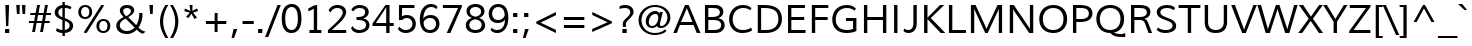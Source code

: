 SplineFontDB: 3.0
FontName: Muli
FullName: Muli
FamilyName: Muli
Weight: Book
Copyright: Copyright (c) 2011 by vernon adams. All rights reserved.
Version: 1.000
ItalicAngle: -12
UnderlinePosition: -119
UnderlineWidth: 119
Ascent: 1638
Descent: 410
sfntRevision: 0x00010000
LayerCount: 2
Layer: 0 1 "Back"  1
Layer: 1 1 "Fore"  0
XUID: [1021 759 1887733602 195447]
FSType: 0
OS2Version: 2
OS2_WeightWidthSlopeOnly: 0
OS2_UseTypoMetrics: 1
CreationTime: 1305549000
ModificationTime: 1305889284
PfmFamily: 17
TTFWeight: 400
TTFWidth: 5
LineGap: 0
VLineGap: 0
Panose: 2 0 5 3 4 0 0 2 0 4
OS2TypoAscent: 322
OS2TypoAOffset: 1
OS2TypoDescent: -215
OS2TypoDOffset: 1
OS2TypoLinegap: 0
OS2WinAscent: 0
OS2WinAOffset: 1
OS2WinDescent: 0
OS2WinDOffset: 1
HheadAscent: 0
HheadAOffset: 1
HheadDescent: 0
HheadDOffset: 1
OS2SubXSize: 2937
OS2SubYSize: 2726
OS2SubXOff: 0
OS2SubYOff: 580
OS2SupXSize: 2937
OS2SupYSize: 2726
OS2SupXOff: 0
OS2SupYOff: 2001
OS2StrikeYSize: 209
OS2StrikeYPos: 1049
OS2FamilyClass: 2053
OS2Vendor: 'newt'
OS2CodePages: 20000001.00000000
OS2UnicodeRanges: 800000ef.4000204b.00000000.00000000
Lookup: 258 0 0 "'kern' Horizontal Kerning lookup 0"  {"'kern' Horizontal Kerning lookup 0 subtable"  } ['kern' ('DFLT' <'dflt' > 'grek' <'dflt' > 'latn' <'dflt' > ) ]
MarkAttachClasses: 1
DEI: 91125
TtTable: prep
PUSHW_1
 0
CALL
SVTCA[y-axis]
PUSHW_3
 1
 5
 2
CALL
SVTCA[x-axis]
PUSHW_3
 6
 6
 2
CALL
SVTCA[x-axis]
PUSHW_8
 6
 67
 55
 43
 31
 19
 0
 8
CALL
PUSHW_8
 7
 76
 62
 49
 35
 21
 0
 8
CALL
PUSHW_8
 8
 63
 52
 41
 29
 18
 0
 8
CALL
PUSHW_8
 9
 66
 54
 42
 30
 18
 0
 8
CALL
PUSHW_8
 10
 72
 59
 46
 33
 20
 0
 8
CALL
PUSHW_8
 11
 52
 43
 34
 24
 15
 0
 8
CALL
SVTCA[y-axis]
PUSHW_8
 1
 83
 68
 53
 38
 23
 0
 8
CALL
PUSHW_8
 2
 92
 75
 59
 42
 25
 0
 8
CALL
PUSHW_8
 3
 77
 63
 49
 35
 21
 0
 8
CALL
PUSHW_8
 4
 85
 69
 54
 39
 23
 0
 8
CALL
PUSHW_8
 5
 54
 44
 35
 25
 15
 0
 8
CALL
SVTCA[y-axis]
PUSHW_3
 12
 10
 7
CALL
PUSHW_1
 0
DUP
RCVT
RDTG
ROUND[Black]
RTG
WCVTP
EndTTInstrs
TtTable: fpgm
PUSHW_1
 0
FDEF
MPPEM
PUSHW_1
 9
LT
IF
PUSHB_2
 1
 1
INSTCTRL
EIF
PUSHW_1
 511
SCANCTRL
PUSHW_1
 68
SCVTCI
PUSHW_2
 9
 3
SDS
SDB
ENDF
PUSHW_1
 1
FDEF
DUP
DUP
RCVT
ROUND[Black]
WCVTP
PUSHB_1
 1
ADD
ENDF
PUSHW_1
 2
FDEF
PUSHW_1
 1
LOOPCALL
POP
ENDF
PUSHW_1
 3
FDEF
DUP
GC[cur]
PUSHB_1
 3
CINDEX
GC[cur]
GT
IF
SWAP
EIF
DUP
ROLL
DUP
ROLL
MD[grid]
ABS
ROLL
DUP
GC[cur]
DUP
ROUND[Grey]
SUB
ABS
PUSHB_1
 4
CINDEX
GC[cur]
DUP
ROUND[Grey]
SUB
ABS
GT
IF
SWAP
NEG
ROLL
EIF
MDAP[rnd]
DUP
PUSHB_1
 0
GTEQ
IF
ROUND[Black]
DUP
PUSHB_1
 0
EQ
IF
POP
PUSHB_1
 64
EIF
ELSE
ROUND[Black]
DUP
PUSHB_1
 0
EQ
IF
POP
PUSHB_1
 64
NEG
EIF
EIF
MSIRP[no-rp0]
ENDF
PUSHW_1
 4
FDEF
DUP
GC[cur]
PUSHB_1
 4
CINDEX
GC[cur]
GT
IF
SWAP
ROLL
EIF
DUP
GC[cur]
DUP
ROUND[White]
SUB
ABS
PUSHB_1
 4
CINDEX
GC[cur]
DUP
ROUND[White]
SUB
ABS
GT
IF
SWAP
ROLL
EIF
MDAP[rnd]
MIRP[rp0,min,rnd,black]
ENDF
PUSHW_1
 5
FDEF
MPPEM
DUP
PUSHB_1
 3
MINDEX
LT
IF
LTEQ
IF
PUSHB_1
 128
WCVTP
ELSE
PUSHB_1
 64
WCVTP
EIF
ELSE
POP
POP
DUP
RCVT
PUSHB_1
 192
LT
IF
PUSHB_1
 192
WCVTP
ELSE
POP
EIF
EIF
ENDF
PUSHW_1
 6
FDEF
DUP
DUP
RCVT
ROUND[Black]
WCVTP
PUSHB_1
 1
ADD
DUP
DUP
RCVT
RDTG
ROUND[Black]
RTG
WCVTP
PUSHB_1
 1
ADD
ENDF
PUSHW_1
 7
FDEF
PUSHW_1
 6
LOOPCALL
ENDF
PUSHW_1
 8
FDEF
MPPEM
DUP
PUSHB_1
 3
MINDEX
GTEQ
IF
PUSHB_1
 64
ELSE
PUSHB_1
 0
EIF
ROLL
ROLL
DUP
PUSHB_1
 3
MINDEX
GTEQ
IF
SWAP
POP
PUSHB_1
 128
ROLL
ROLL
ELSE
ROLL
SWAP
EIF
DUP
PUSHB_1
 3
MINDEX
GTEQ
IF
SWAP
POP
PUSHW_1
 192
ROLL
ROLL
ELSE
ROLL
SWAP
EIF
DUP
PUSHB_1
 3
MINDEX
GTEQ
IF
SWAP
POP
PUSHW_1
 256
ROLL
ROLL
ELSE
ROLL
SWAP
EIF
DUP
PUSHB_1
 3
MINDEX
GTEQ
IF
SWAP
POP
PUSHW_1
 320
ROLL
ROLL
ELSE
ROLL
SWAP
EIF
DUP
PUSHW_1
 3
MINDEX
GTEQ
IF
PUSHB_1
 3
CINDEX
RCVT
PUSHW_1
 384
LT
IF
SWAP
POP
PUSHW_1
 384
SWAP
POP
ELSE
PUSHB_1
 3
CINDEX
RCVT
SWAP
POP
SWAP
POP
EIF
ELSE
POP
EIF
WCVTP
ENDF
PUSHW_1
 9
FDEF
MPPEM
GTEQ
IF
RCVT
WCVTP
ELSE
POP
POP
EIF
ENDF
EndTTInstrs
ShortTable: cvt  32
  45
  137
  123
  148
  134
  210
  169
  149
  179
  172
  157
  217
  0
  23
  -427
  0
  23
  23
  23
  23
  0
  0
  46
  23
  0
  10
  1026
  25
  1456
  27
  10
  13
EndShort
ShortTable: maxp 16
  1
  0
  279
  124
  7
  90
  4
  1
  0
  0
  10
  0
  512
  578
  3
  1
EndShort
LangName: 1033 "" "" "Regular" "vernonadams: Muli: 2011" "" "Version 1.000" "" "Muli is a trademark of vernon adams." "vernon adams" "vernon adams" "Copyright (c) 2011 by vernon adams. All rights reserved." "" "" "" "http://scripts.sil.org/OFL" "" "" "" "Muli" 
GaspTable: 2 8 14 65535 15
Encoding: UnicodeBmp
Compacted: 1
UnicodeInterp: none
NameList: Adobe Glyph List
DisplaySize: -48
AntiAlias: 1
FitToEm: 1
WinInfo: 0 36 8
BeginPrivate: 0
EndPrivate
BeginChars: 65538 279

StartChar: .notdef
Encoding: 65536 -1 0
Width: 599
Flags: W
LayerCount: 2
EndChar

StartChar: space
Encoding: 32 32 1
Width: 599
Flags: W
LayerCount: 2
EndChar

StartChar: exclam
Encoding: 33 33 2
Width: 737
Flags: W
TtInstrs:
PUSHW_4
 1
 11
 0
 4
CALL
PUSHW_1
 0
SRP0
PUSHW_1
 6
MDRP[rp0,grey]
PUSHW_1
 6
MDAP[rnd]
PUSHW_1
 1
SRP0
PUSHW_1
 7
MDRP[rp0,grey]
PUSHW_1
 7
MDAP[rnd]
SVTCA[y-axis]
PUSHW_1
 6
MDAP[rnd]
PUSHW_1
 0
RCVT
IF
PUSHW_1
 2
MDAP[rnd]
ELSE
PUSHW_2
 2
 12
MIAP[no-rnd]
EIF
PUSHW_2
 0
 5
MIRP[rp0,rnd,grey]
IUP[y]
IUP[x]
EndTTInstrs
LayerCount: 2
Fore
SplineSet
260 183 m 1,0,-1
 474 183 l 1,1,-1
 474 -23 l 1,2,-1
 260 -23 l 1,3,-1
 260 183 l 1,0,-1
426 373 m 1,4,-1
 311 373 l 1,5,-1
 271 1451 l 1,6,-1
 466 1451 l 1,7,-1
 426 373 l 1,4,-1
EndSplineSet
EndChar

StartChar: quotedbl
Encoding: 34 34 3
Width: 720
Flags: W
TtInstrs:
SVTCA[y-axis]
PUSHW_3
 1
 0
 3
CALL
PUSHW_1
 0
SRP0
PUSHW_1
 4
MDRP[rp0,grey]
PUSHW_1
 1
SRP0
PUSHW_1
 5
MDRP[rp0,grey]
IUP[y]
IUP[x]
EndTTInstrs
LayerCount: 2
Fore
SplineSet
439 989 m 1,0,-1
 403 1451 l 1,1,-1
 587 1451 l 1,2,-1
 569 989 l 1,3,-1
 439 989 l 1,0,-1
150 989 m 1,4,-1
 114 1451 l 1,5,-1
 297 1451 l 1,6,-1
 281 989 l 1,7,-1
 150 989 l 1,4,-1
EndSplineSet
Kerns2: 84 -66 "'kern' Horizontal Kerning lookup 0 subtable"  83 -51 "'kern' Horizontal Kerning lookup 0 subtable" 
EndChar

StartChar: numbersign
Encoding: 35 35 4
Width: 1242
Flags: W
TtInstrs:
SVTCA[y-axis]
PUSHW_1
 7
MDAP[rnd]
PUSHW_1
 11
MDAP[rnd]
PUSHW_1
 23
MDAP[rnd]
PUSHW_1
 27
MDAP[rnd]
PUSHW_4
 4
 2
 5
 4
CALL
PUSHW_4
 0
 2
 1
 4
CALL
PUSHW_1
 5
SRP0
PUSHW_1
 9
MDRP[rp0,grey]
PUSHW_1
 5
SRP0
PUSHW_1
 13
MDRP[rp0,grey]
PUSHW_1
 4
SRP0
PUSHW_1
 15
MDRP[rp0,grey]
PUSHW_1
 1
SRP0
PUSHW_1
 19
MDRP[rp0,grey]
PUSHW_1
 0
SRP0
PUSHW_1
 21
MDRP[rp0,grey]
PUSHW_1
 0
SRP0
PUSHW_1
 25
MDRP[rp0,grey]
PUSHW_1
 1
SRP0
PUSHW_1
 30
MDRP[rp0,grey]
PUSHW_1
 4
SRP0
PUSHW_1
 32
MDRP[rp0,grey]
IUP[y]
IUP[x]
EndTTInstrs
LayerCount: 2
Fore
SplineSet
1184 1010 m 1,0,-1
 1170 886 l 1,1,-1
 920 886 l 1,2,-1
 869 611 l 1,3,-1
 1121 611 l 1,4,-1
 1107 485 l 1,5,-1
 847 485 l 1,6,-1
 764 60 l 1,7,-1
 619 60 l 1,8,-1
 699 485 l 1,9,-1
 438 485 l 1,10,-1
 356 60 l 1,11,-1
 210 60 l 1,12,-1
 294 485 l 1,13,-1
 42 485 l 1,14,-1
 53 611 l 1,15,-1
 318 611 l 1,16,17
 330 681 330 681 342.5 748.5 c 128,-1,18
 355 816 355 816 368 886 c 1,19,-1
 107 886 l 1,20,-1
 120 1010 l 1,21,-1
 390 1010 l 1,22,-1
 469 1420 l 1,23,-1
 615 1420 l 1,24,-1
 538 1010 l 1,25,-1
 799 1010 l 1,26,-1
 875 1420 l 1,27,-1
 1021 1420 l 1,28,-1
 943 1010 l 1,29,-1
 1184 1010 l 1,0,-1
775 886 m 1,30,-1
 514 886 l 1,31,-1
 460 611 l 1,32,-1
 724 611 l 1,33,-1
 775 886 l 1,30,-1
EndSplineSet
EndChar

StartChar: dollar
Encoding: 36 36 5
Width: 1190
Flags: W
TtInstrs:
PUSHW_4
 5
 8
 20
 4
CALL
PUSHW_4
 36
 7
 10
 4
CALL
PUSHW_4
 41
 8
 58
 4
CALL
NPUSHW
 15
 6
 5
 22
 5
 38
 5
 54
 5
 70
 5
 86
 5
 102
 5
 7
DELTAP1
NPUSHW
 5
 117
 5
 133
 5
 2
DELTAP1
PUSHW_1
 10
SRP0
PUSHW_1
 14
MDRP[rp0,grey]
PUSHW_1
 14
MDAP[rnd]
PUSHW_1
 10
SRP0
PUSHW_1
 25
MDRP[rp0,grey]
PUSHW_1
 25
MDAP[rnd]
PUSHW_1
 36
SRP0
PUSHW_1
 27
MDRP[rp0,grey]
PUSHW_1
 27
MDAP[rnd]
NPUSHW
 5
 122
 58
 138
 58
 2
DELTAP1
NPUSHW
 15
 9
 58
 25
 58
 41
 58
 57
 58
 73
 58
 89
 58
 105
 58
 7
DELTAP1
PUSHW_3
 32
 58
 41
SRP1
SRP2
IP
PUSHW_1
 36
SRP0
PUSHW_1
 46
MDRP[rp0,grey]
PUSHW_1
 10
SRP0
PUSHW_1
 48
MDRP[rp0,grey]
PUSHW_1
 48
MDAP[rnd]
PUSHW_1
 36
SRP0
PUSHW_1
 53
MDRP[rp0,grey]
PUSHW_1
 53
MDAP[rnd]
PUSHW_3
 63
 20
 41
SRP1
SRP2
IP
PUSHW_1
 41
SRP0
PUSHW_1
 65
MDRP[rp0,min,rnd,grey]
SVTCA[y-axis]
PUSHW_1
 26
MDAP[rnd]
PUSHW_1
 47
MDAP[rnd]
PUSHW_1
 0
RCVT
IF
PUSHW_1
 46
MDAP[rnd]
ELSE
PUSHW_2
 46
 12
MIAP[no-rnd]
EIF
PUSHW_1
 0
RCVT
IF
PUSHW_1
 49
MDAP[rnd]
ELSE
PUSHW_2
 49
 12
MIAP[no-rnd]
EIF
PUSHW_4
 25
 1
 35
 4
CALL
PUSHW_1
 35
SRP0
PUSHW_1
 0
MDRP[rp0,grey]
PUSHW_1
 0
MDAP[rnd]
PUSHW_1
 49
SRP0
PUSHW_2
 14
 3
MIRP[rp0,rnd,grey]
PUSHW_1
 25
SRP0
PUSHW_1
 28
MDRP[rp0,grey]
PUSHW_1
 28
MDAP[rnd]
PUSHW_3
 32
 47
 26
SRP1
SRP2
IP
PUSHW_1
 14
SRP0
PUSHW_1
 53
MDRP[rp0,grey]
PUSHW_1
 53
MDAP[rnd]
IUP[y]
IUP[x]
EndTTInstrs
LayerCount: 2
Fore
SplineSet
534 1293 m 1,0,1
 487 1287 487 1287 449 1267 c 128,-1,2
 411 1247 411 1247 383.5 1216.5 c 128,-1,3
 356 1186 356 1186 341 1145.5 c 128,-1,4
 326 1105 326 1105 326 1059 c 0,5,6
 326 1008 326 1008 341.5 970.5 c 128,-1,7
 357 933 357 933 384.5 905 c 128,-1,8
 412 877 412 877 449.5 856 c 128,-1,9
 487 835 487 835 532 818 c 1,10,-1
 534 1293 l 1,0,1
251 223 m 1,11,12
 315 180 315 180 387.5 155 c 128,-1,13
 460 130 460 130 531 127 c 1,14,-1
 534 648 l 1,15,16
 453 684 453 684 381 719.5 c 128,-1,17
 309 755 309 755 255 799.5 c 128,-1,18
 201 844 201 844 169 903.5 c 128,-1,19
 137 963 137 963 137 1047 c 0,20,21
 137 1126 137 1126 170.5 1194.5 c 128,-1,22
 204 1263 204 1263 259 1315 c 128,-1,23
 314 1367 314 1367 385.5 1399 c 128,-1,24
 457 1431 457 1431 534 1437 c 1,25,-1
 530 1575 l 1,26,-1
 654 1575 l 1,27,-1
 657 1439 l 1,28,29
 757 1437 757 1437 845 1408.5 c 128,-1,30
 933 1380 933 1380 997 1326 c 1,31,-1
 948 1198 l 1,32,33
 891 1249 891 1249 817 1272.5 c 128,-1,34
 743 1296 743 1296 658 1299 c 1,35,-1
 656 770 l 1,36,37
 761 729 761 729 840 690 c 128,-1,38
 919 651 919 651 972.5 604.5 c 128,-1,39
 1026 558 1026 558 1053 499.5 c 128,-1,40
 1080 441 1080 441 1080 361 c 0,41,42
 1080 278 1080 278 1046 212 c 128,-1,43
 1012 146 1012 146 954 99 c 128,-1,44
 896 52 896 52 819 24 c 128,-1,45
 742 -4 742 -4 656 -11 c 1,46,-1
 659 -172 l 1,47,-1
 536 -172 l 1,48,-1
 532 -16 l 1,49,50
 441 -14 441 -14 359 10.5 c 128,-1,51
 277 35 277 35 202 89 c 1,52,-1
 251 223 l 1,11,12
654 131 m 1,53,54
 704 138 704 138 749 156 c 128,-1,55
 794 174 794 174 827.5 202.5 c 128,-1,56
 861 231 861 231 881 270 c 128,-1,57
 901 309 901 309 901 358 c 0,58,59
 901 405 901 405 883 441 c 128,-1,60
 865 477 865 477 832.5 506 c 128,-1,61
 800 535 800 535 755.5 559 c 128,-1,62
 711 583 711 583 658 605 c 1,63,-1
 654 131 l 1,53,54
EndSplineSet
EndChar

StartChar: percent
Encoding: 37 37 6
Width: 1985
Flags: W
TtInstrs:
PUSHW_4
 69
 7
 55
 4
CALL
PUSHW_4
 45
 7
 79
 4
CALL
PUSHW_4
 25
 7
 15
 4
CALL
PUSHW_4
 5
 7
 35
 4
CALL
NPUSHW
 5
 170
 15
 186
 15
 2
DELTAP1
NPUSHW
 21
 9
 15
 25
 15
 41
 15
 57
 15
 73
 15
 89
 15
 105
 15
 121
 15
 137
 15
 153
 15
 10
DELTAP1
NPUSHW
 5
 170
 35
 186
 35
 2
DELTAP1
NPUSHW
 21
 9
 35
 25
 35
 41
 35
 57
 35
 73
 35
 89
 35
 105
 35
 121
 35
 137
 35
 153
 35
 10
DELTAP1
NPUSHW
 21
 6
 45
 22
 45
 38
 45
 54
 45
 70
 45
 86
 45
 102
 45
 118
 45
 134
 45
 150
 45
 10
DELTAP1
NPUSHW
 5
 165
 45
 181
 45
 2
DELTAP1
PUSHW_3
 61
 55
 25
SRP1
SRP2
IP
PUSHW_3
 63
 55
 25
SRP1
SRP2
IP
NPUSHW
 21
 6
 69
 22
 69
 38
 69
 54
 69
 70
 69
 86
 69
 102
 69
 118
 69
 134
 69
 150
 69
 10
DELTAP1
NPUSHW
 5
 165
 69
 181
 69
 2
DELTAP1
PUSHW_1
 25
SRP0
PUSHW_1
 85
MDRP[rp0,min,rnd,grey]
SVTCA[y-axis]
PUSHW_1
 0
RCVT
IF
PUSHW_1
 62
MDAP[rnd]
ELSE
PUSHW_2
 62
 12
MIAP[no-rnd]
EIF
PUSHW_4
 10
 2
 30
 4
CALL
PUSHW_4
 40
 2
 64
 4
CALL
PUSHW_4
 20
 2
 0
 4
CALL
PUSHW_4
 74
 2
 50
 4
CALL
PUSHW_1
 40
SRP0
PUSHW_1
 60
MDRP[rp0,grey]
PUSHW_1
 60
MDAP[rnd]
PUSHW_3
 61
 64
 40
SRP1
SRP2
IP
PUSHW_3
 63
 30
 10
SRP1
SRP2
IP
IUP[y]
IUP[x]
EndTTInstrs
LayerCount: 2
Fore
SplineSet
1454 622 m 0,0,1
 1398 622 1398 622 1358 599 c 128,-1,2
 1318 576 1318 576 1292 538 c 128,-1,3
 1266 500 1266 500 1253.5 451 c 128,-1,4
 1241 402 1241 402 1241 350 c 0,5,6
 1241 296 1241 296 1253.5 248 c 128,-1,7
 1266 200 1266 200 1292.5 164 c 128,-1,8
 1319 128 1319 128 1358.5 107 c 128,-1,9
 1398 86 1398 86 1452 86 c 256,10,11
 1506 86 1506 86 1546 108.5 c 128,-1,12
 1586 131 1586 131 1611.5 169 c 128,-1,13
 1637 207 1637 207 1649.5 255.5 c 128,-1,14
 1662 304 1662 304 1662 357 c 0,15,16
 1662 412 1662 412 1649.5 460 c 128,-1,17
 1637 508 1637 508 1611.5 544 c 128,-1,18
 1586 580 1586 580 1547 601 c 128,-1,19
 1508 622 1508 622 1454 622 c 0,0,1
1455 735 m 0,20,21
 1539 735 1539 735 1604.5 706.5 c 128,-1,22
 1670 678 1670 678 1715 627.5 c 128,-1,23
 1760 577 1760 577 1783 507.5 c 128,-1,24
 1806 438 1806 438 1806 356 c 0,25,26
 1806 276 1806 276 1781 206.5 c 128,-1,27
 1756 137 1756 137 1709.5 85 c 128,-1,28
 1663 33 1663 33 1597 3 c 128,-1,29
 1531 -27 1531 -27 1449 -27 c 0,30,31
 1366 -27 1366 -27 1300.5 2 c 128,-1,32
 1235 31 1235 31 1190 82 c 128,-1,33
 1145 133 1145 133 1121 202 c 128,-1,34
 1097 271 1097 271 1097 351 c 0,35,36
 1097 432 1097 432 1122 502 c 128,-1,37
 1147 572 1147 572 1193.5 623.5 c 128,-1,38
 1240 675 1240 675 1306 705 c 128,-1,39
 1372 735 1372 735 1455 735 c 0,20,21
526 1447 m 0,40,41
 610 1447 610 1447 675.5 1418.5 c 128,-1,42
 741 1390 741 1390 786 1339.5 c 128,-1,43
 831 1289 831 1289 854 1219.5 c 128,-1,44
 877 1150 877 1150 877 1068 c 0,45,46
 877 988 877 988 852 918.5 c 128,-1,47
 827 849 827 849 780.5 797.5 c 128,-1,48
 734 746 734 746 668 716 c 128,-1,49
 602 686 602 686 520 686 c 0,50,51
 436 686 436 686 370.5 715 c 128,-1,52
 305 744 305 744 260 795 c 128,-1,53
 215 846 215 846 191.5 915 c 128,-1,54
 168 984 168 984 168 1064 c 0,55,56
 168 1145 168 1145 193 1214.5 c 128,-1,57
 218 1284 218 1284 264.5 1336 c 128,-1,58
 311 1388 311 1388 377 1417.5 c 128,-1,59
 443 1447 443 1447 526 1447 c 0,40,41
1344 1436 m 1,60,-1
 1499 1436 l 1,61,-1
 594 -5 l 1,62,-1
 440 -5 l 1,63,-1
 1344 1436 l 1,60,-1
525 1335 m 0,64,65
 470 1335 470 1335 430 1312.5 c 128,-1,66
 390 1290 390 1290 363.5 1252.5 c 128,-1,67
 337 1215 337 1215 324.5 1166 c 128,-1,68
 312 1117 312 1117 312 1065 c 0,69,70
 312 1010 312 1010 325 961.5 c 128,-1,71
 338 913 338 913 364 877 c 128,-1,72
 390 841 390 841 430 820 c 128,-1,73
 470 799 470 799 524 799 c 256,74,75
 578 799 578 799 617.5 821.5 c 128,-1,76
 657 844 657 844 683 881.5 c 128,-1,77
 709 919 709 919 721.5 967.5 c 128,-1,78
 734 1016 734 1016 734 1069 c 0,79,80
 734 1124 734 1124 721.5 1172.5 c 128,-1,81
 709 1221 709 1221 683 1257 c 128,-1,82
 657 1293 657 1293 617.5 1314 c 128,-1,83
 578 1335 578 1335 525 1335 c 0,64,65
EndSplineSet
EndChar

StartChar: ampersand
Encoding: 38 38 7
Width: 1647
Flags: W
TtInstrs:
PUSHW_4
 73
 8
 0
 4
CALL
PUSHW_4
 21
 9
 88
 4
CALL
PUSHW_4
 36
 6
 32
 4
CALL
PUSHW_3
 5
 0
 36
SRP1
SRP2
IP
NPUSHW
 15
 6
 73
 22
 73
 38
 73
 54
 73
 70
 73
 86
 73
 102
 73
 7
DELTAP1
NPUSHW
 5
 117
 73
 133
 73
 2
DELTAP1
PUSHW_1
 73
SRP0
PUSHW_1
 11
MDRP[rp0,grey]
PUSHW_1
 11
MDAP[rnd]
PUSHW_3
 26
 0
 36
SRP1
SRP2
IP
NPUSHW
 5
 122
 88
 138
 88
 2
DELTAP1
NPUSHW
 15
 9
 88
 25
 88
 41
 88
 57
 88
 73
 88
 89
 88
 105
 88
 7
DELTAP1
PUSHW_1
 73
SRP0
PUSHW_2
 98
 9
MIRP[rp0,rnd,grey]
PUSHW_1
 36
SRP0
PUSHW_1
 104
MDRP[rp0,min,rnd,grey]
SVTCA[y-axis]
PUSHW_1
 0
RCVT
IF
PUSHW_1
 35
MDAP[rnd]
ELSE
PUSHW_2
 35
 26
MIAP[no-rnd]
EIF
PUSHW_1
 0
RCVT
IF
PUSHW_1
 16
MDAP[rnd]
ELSE
PUSHW_2
 16
 28
MIAP[no-rnd]
EIF
PUSHW_4
 78
 3
 57
 4
CALL
PUSHW_3
 46
 57
 78
SRP1
SRP2
IP
PUSHW_1
 16
SRP0
PUSHW_2
 93
 4
MIRP[rp0,rnd,grey]
NPUSHW
 5
 201
 93
 217
 93
 2
DELTAP1
NPUSHW
 25
 8
 93
 24
 93
 40
 93
 56
 93
 72
 93
 88
 93
 104
 93
 120
 93
 136
 93
 152
 93
 168
 93
 184
 93
 12
DELTAP1
IUP[y]
IUP[x]
EndTTInstrs
LayerCount: 2
Fore
SplineSet
115 402 m 0,0,1
 115 486 115 486 147.5 552 c 128,-1,2
 180 618 180 618 233 672 c 128,-1,3
 286 726 286 726 354 770 c 128,-1,4
 422 814 422 814 494 852 c 1,5,-1
 479 867 l 2,6,7
 446 900 446 900 413.5 934 c 128,-1,8
 381 968 381 968 355.5 1005.5 c 128,-1,9
 330 1043 330 1043 314.5 1086.5 c 128,-1,10
 299 1130 299 1130 299 1182 c 0,11,12
 299 1254 299 1254 327.5 1308.5 c 128,-1,13
 356 1363 356 1363 405.5 1399.5 c 128,-1,14
 455 1436 455 1436 520.5 1454.5 c 128,-1,15
 586 1473 586 1473 661 1473 c 0,16,17
 731 1473 731 1473 798.5 1456 c 128,-1,18
 866 1439 866 1439 918.5 1403.5 c 128,-1,19
 971 1368 971 1368 1003.5 1314.5 c 128,-1,20
 1036 1261 1036 1261 1036 1188 c 0,21,22
 1036 1128 1036 1128 1010.5 1075.5 c 128,-1,23
 985 1023 985 1023 942.5 977.5 c 128,-1,24
 900 932 900 932 844.5 893 c 128,-1,25
 789 854 789 854 729 822 c 1,26,-1
 1139 409 l 1,27,28
 1173 461 1173 461 1201 525 c 128,-1,29
 1229 589 1229 589 1249 657.5 c 128,-1,30
 1269 726 1269 726 1280 797 c 128,-1,31
 1291 868 1291 868 1291 935 c 0,32,33
 1291 973 1291 973 1288 995 c 128,-1,34
 1285 1017 1285 1017 1283 1032 c 1,35,-1
 1456 1032 l 1,36,37
 1463 938 1463 938 1452.5 839 c 128,-1,38
 1442 740 1442 740 1416 644 c 128,-1,39
 1390 548 1390 548 1349.5 459 c 128,-1,40
 1309 370 1309 370 1255 295 c 1,41,42
 1300 249 1300 249 1338.5 215.5 c 128,-1,43
 1377 182 1377 182 1418 157.5 c 128,-1,44
 1459 133 1459 133 1507 116 c 128,-1,45
 1555 99 1555 99 1618 86 c 1,46,-1
 1486 -12 l 1,47,48
 1439 -5 1439 -5 1400.5 10.5 c 128,-1,49
 1362 26 1362 26 1325 50.5 c 128,-1,50
 1288 75 1288 75 1250 108.5 c 128,-1,51
 1212 142 1212 142 1166 186 c 1,52,53
 1121 142 1121 142 1068 103 c 128,-1,54
 1015 64 1015 64 952.5 35 c 128,-1,55
 890 6 890 6 817.5 -10.5 c 128,-1,56
 745 -27 745 -27 661 -27 c 0,57,58
 544 -27 544 -27 444.5 2 c 128,-1,59
 345 31 345 31 271.5 86 c 128,-1,60
 198 141 198 141 156.5 220.5 c 128,-1,61
 115 300 115 300 115 402 c 0,0,1
1058 291 m 1,62,63
 1056 292 1056 292 1035.5 312 c 128,-1,64
 1015 332 1015 332 982 365 c 128,-1,65
 949 398 949 398 907.5 439 c 128,-1,66
 866 480 866 480 823 523 c 2,67,-1
 594 750 l 1,68,69
 537 721 537 721 483 688 c 128,-1,70
 429 655 429 655 387 614 c 128,-1,71
 345 573 345 573 320 521.5 c 128,-1,72
 295 470 295 470 295 406 c 0,73,74
 295 343 295 343 322 290 c 128,-1,75
 349 237 349 237 397 198.5 c 128,-1,76
 445 160 445 160 511.5 138 c 128,-1,77
 578 116 578 116 658 116 c 0,78,79
 726 116 726 116 783 129.5 c 128,-1,80
 840 143 840 143 888.5 166.5 c 128,-1,81
 937 190 937 190 978.5 222 c 128,-1,82
 1020 254 1020 254 1058 291 c 1,62,63
625 918 m 1,83,84
 670 942 670 942 713.5 970 c 128,-1,85
 757 998 757 998 790.5 1030 c 128,-1,86
 824 1062 824 1062 844.5 1098.5 c 128,-1,87
 865 1135 865 1135 865 1178 c 256,88,89
 865 1221 865 1221 847.5 1252 c 128,-1,90
 830 1283 830 1283 802 1302.5 c 128,-1,91
 774 1322 774 1322 739 1331 c 128,-1,92
 704 1340 704 1340 669 1340 c 0,93,94
 628 1340 628 1340 592.5 1330 c 128,-1,95
 557 1320 557 1320 530 1299.5 c 128,-1,96
 503 1279 503 1279 487.5 1248.5 c 128,-1,97
 472 1218 472 1218 472 1178 c 0,98,99
 472 1140 472 1140 483 1106 c 128,-1,100
 494 1072 494 1072 514.5 1040.5 c 128,-1,101
 535 1009 535 1009 563 979 c 128,-1,102
 591 949 591 949 625 918 c 1,83,84
EndSplineSet
EndChar

StartChar: quotesingle
Encoding: 39 39 8
Width: 554
Flags: W
TtInstrs:
SVTCA[y-axis]
PUSHW_3
 1
 0
 3
CALL
IUP[y]
IUP[x]
EndTTInstrs
LayerCount: 2
Fore
SplineSet
212 989 m 1,0,-1
 176 1451 l 1,1,-1
 360 1451 l 1,2,-1
 342 989 l 1,3,-1
 212 989 l 1,0,-1
EndSplineSet
Kerns2: 84 -66 "'kern' Horizontal Kerning lookup 0 subtable"  83 -51 "'kern' Horizontal Kerning lookup 0 subtable" 
EndChar

StartChar: parenleft
Encoding: 40 40 9
Width: 628
Flags: W
TtInstrs:
PUSHW_4
 14
 6
 5
 4
CALL
NPUSHW
 17
 6
 14
 22
 14
 38
 14
 54
 14
 70
 14
 86
 14
 102
 14
 118
 14
 8
DELTAP1
NPUSHW
 5
 133
 14
 149
 14
 2
DELTAP1
SVTCA[y-axis]
PUSHW_1
 10
MDAP[rnd]
PUSHW_1
 0
MDAP[rnd]
IUP[y]
IUP[x]
EndTTInstrs
LayerCount: 2
Fore
SplineSet
433 -259 m 1,0,1
 375 -170 375 -170 324 -70 c 128,-1,2
 273 30 273 30 235 138 c 128,-1,3
 197 246 197 246 175 359 c 128,-1,4
 153 472 153 472 153 587 c 0,5,6
 153 707 153 707 173 819.5 c 128,-1,7
 193 932 193 932 229 1039.5 c 128,-1,8
 265 1147 265 1147 316 1249.5 c 128,-1,9
 367 1352 367 1352 430 1451 c 1,10,-1
 578 1451 l 1,11,12
 452 1250 452 1250 384 1034 c 128,-1,13
 316 818 316 818 316 590 c 0,14,15
 316 485 316 485 334.5 374.5 c 128,-1,16
 353 264 353 264 387.5 154.5 c 128,-1,17
 422 45 422 45 470.5 -60 c 128,-1,18
 519 -165 519 -165 579 -259 c 1,19,-1
 433 -259 l 1,0,1
EndSplineSet
Kerns2: 75 233 "'kern' Horizontal Kerning lookup 0 subtable" 
EndChar

StartChar: parenright
Encoding: 41 41 10
Width: 628
Flags: W
TtInstrs:
PUSHW_4
 16
 6
 5
 4
CALL
NPUSHW
 5
 138
 5
 154
 5
 2
DELTAP1
NPUSHW
 17
 9
 5
 25
 5
 41
 5
 57
 5
 73
 5
 89
 5
 105
 5
 121
 5
 8
DELTAP1
PUSHW_1
 16
SRP0
PUSHW_1
 23
MDRP[rp0,min,rnd,grey]
SVTCA[y-axis]
PUSHW_1
 10
MDAP[rnd]
PUSHW_1
 0
MDAP[rnd]
IUP[y]
IUP[x]
EndTTInstrs
LayerCount: 2
Fore
SplineSet
56 -259 m 1,0,1
 113 -168 113 -168 160.5 -66.5 c 128,-1,2
 208 35 208 35 242.5 143.5 c 128,-1,3
 277 252 277 252 296 368 c 128,-1,4
 315 484 315 484 315 604 c 0,5,6
 315 704 315 704 297.5 812 c 128,-1,7
 280 920 280 920 246.5 1029 c 128,-1,8
 213 1138 213 1138 164 1245 c 128,-1,9
 115 1352 115 1352 52 1451 c 1,10,-1
 199 1451 l 1,11,12
 258 1359 258 1359 309.5 1257.5 c 128,-1,13
 361 1156 361 1156 398.5 1047.5 c 128,-1,14
 436 939 436 939 457.5 826 c 128,-1,15
 479 713 479 713 479 598 c 0,16,17
 479 477 479 477 459 364.5 c 128,-1,18
 439 252 439 252 403 145.5 c 128,-1,19
 367 39 367 39 316.5 -62 c 128,-1,20
 266 -163 266 -163 205 -259 c 1,21,-1
 56 -259 l 1,0,1
EndSplineSet
EndChar

StartChar: asterisk
Encoding: 42 42 11
Width: 1065
Flags: W
TtInstrs:
SVTCA[y-axis]
PUSHW_1
 5
MDAP[rnd]
PUSHW_1
 7
MDAP[rnd]
PUSHW_1
 15
MDAP[rnd]
PUSHW_3
 0
 5
 15
SRP1
SRP2
IP
PUSHW_3
 3
 5
 15
SRP1
SRP2
IP
PUSHW_3
 6
 5
 15
SRP1
SRP2
IP
PUSHW_3
 9
 5
 15
SRP1
SRP2
IP
PUSHW_3
 11
 5
 15
SRP1
SRP2
IP
PUSHW_3
 12
 5
 15
SRP1
SRP2
IP
IUP[y]
IUP[x]
EndTTInstrs
LayerCount: 2
Fore
SplineSet
581 1153 m 1,0,-1
 816 1274 l 1,1,-1
 880 1149 l 1,2,-1
 617 1061 l 1,3,-1
 818 810 l 1,4,-1
 692 737 l 1,5,-1
 534 1003 l 1,6,-1
 381 745 l 1,7,-1
 257 820 l 1,8,-1
 448 1058 l 1,9,-1
 175 1136 l 1,10,-1
 196 1271 l 1,11,-1
 480 1148 l 1,12,13
 470 1223 470 1223 459.5 1299.5 c 128,-1,14
 449 1376 449 1376 439 1451 c 1,15,-1
 588 1451 l 1,16,-1
 581 1153 l 1,0,-1
EndSplineSet
Kerns2: 82 -102 "'kern' Horizontal Kerning lookup 0 subtable"  80 -102 "'kern' Horizontal Kerning lookup 0 subtable"  72 -102 "'kern' Horizontal Kerning lookup 0 subtable"  70 -102 "'kern' Horizontal Kerning lookup 0 subtable"  69 -102 "'kern' Horizontal Kerning lookup 0 subtable"  68 -102 "'kern' Horizontal Kerning lookup 0 subtable"  43 -154 "'kern' Horizontal Kerning lookup 0 subtable"  34 -166 "'kern' Horizontal Kerning lookup 0 subtable" 
EndChar

StartChar: plus
Encoding: 43 43 12
Width: 1458
Flags: W
TtInstrs:
PUSHW_4
 3
 7
 0
 4
CALL
PUSHW_1
 3
SRP0
PUSHW_1
 6
MDRP[rp0,grey]
PUSHW_1
 6
MDAP[rnd]
PUSHW_1
 0
SRP0
PUSHW_1
 8
MDRP[rp0,grey]
PUSHW_1
 8
MDAP[rnd]
SVTCA[y-axis]
PUSHW_1
 7
MDAP[rnd]
PUSHW_1
 0
RCVT
IF
PUSHW_1
 1
MDAP[rnd]
ELSE
PUSHW_2
 1
 26
MIAP[no-rnd]
EIF
PUSHW_4
 4
 1
 5
 4
CALL
PUSHW_1
 4
SRP0
PUSHW_1
 0
MDRP[rp0,grey]
PUSHW_1
 5
SRP0
PUSHW_1
 9
MDRP[rp0,grey]
IUP[y]
IUP[x]
EndTTInstrs
LayerCount: 2
Fore
SplineSet
646 624 m 1,0,-1
 649 1047 l 1,1,-1
 799 1047 l 1,2,-1
 797 624 l 1,3,-1
 1245 624 l 1,4,-1
 1246 485 l 1,5,-1
 798 485 l 1,6,-1
 795 62 l 1,7,-1
 644 62 l 1,8,-1
 646 485 l 1,9,-1
 200 485 l 1,10,-1
 198 624 l 1,11,-1
 646 624 l 1,0,-1
EndSplineSet
EndChar

StartChar: comma
Encoding: 44 44 13
Width: 540
Flags: W
TtInstrs:
SVTCA[y-axis]
PUSHW_3
 0
 2
 3
CALL
IUP[y]
IUP[x]
EndTTInstrs
LayerCount: 2
Fore
SplineSet
185 207 m 1,0,-1
 372 207 l 1,1,-1
 209 -256 l 1,2,-1
 78 -256 l 1,3,-1
 185 207 l 1,0,-1
EndSplineSet
Kerns2: 182 -207 "'kern' Horizontal Kerning lookup 0 subtable"  181 -207 "'kern' Horizontal Kerning lookup 0 subtable"  180 -207 "'kern' Horizontal Kerning lookup 0 subtable"  179 -207 "'kern' Horizontal Kerning lookup 0 subtable" 
EndChar

StartChar: hyphen
Encoding: 45 45 14
Width: 728
Flags: W
TtInstrs:
SVTCA[y-axis]
PUSHW_4
 1
 1
 0
 4
CALL
IUP[y]
IUP[x]
EndTTInstrs
LayerCount: 2
Fore
SplineSet
80 489 m 1,0,-1
 79 626 l 1,1,-1
 650 626 l 1,2,-1
 651 489 l 1,3,-1
 80 489 l 1,0,-1
EndSplineSet
Kerns2: 223 -37 "'kern' Horizontal Kerning lookup 0 subtable" 
EndChar

StartChar: period
Encoding: 46 46 15
Width: 540
Flags: W
TtInstrs:
PUSHW_4
 0
 11
 1
 4
CALL
SVTCA[y-axis]
PUSHW_1
 0
RCVT
IF
PUSHW_1
 0
MDAP[rnd]
ELSE
PUSHW_2
 0
 12
MIAP[no-rnd]
EIF
PUSHW_2
 2
 5
MIRP[rp0,rnd,grey]
IUP[y]
IUP[x]
EndTTInstrs
LayerCount: 2
Fore
SplineSet
376 -11 m 1,0,-1
 159 -11 l 1,1,-1
 159 199 l 1,2,-1
 376 199 l 1,3,-1
 376 -11 l 1,0,-1
EndSplineSet
Kerns2: 182 -195 "'kern' Horizontal Kerning lookup 0 subtable"  181 -207 "'kern' Horizontal Kerning lookup 0 subtable"  180 -195 "'kern' Horizontal Kerning lookup 0 subtable"  179 -207 "'kern' Horizontal Kerning lookup 0 subtable" 
EndChar

StartChar: slash
Encoding: 47 47 16
Width: 717
Flags: W
TtInstrs:
SVTCA[y-axis]
PUSHW_1
 1
MDAP[rnd]
PUSHW_1
 0
MDAP[rnd]
IUP[y]
IUP[x]
EndTTInstrs
LayerCount: 2
Fore
SplineSet
-47 -215 m 1,0,-1
 590 1451 l 1,1,-1
 757 1451 l 1,2,-1
 116 -215 l 1,3,-1
 -47 -215 l 1,0,-1
EndSplineSet
EndChar

StartChar: zero
Encoding: 48 48 17
Width: 1190
Flags: W
TtInstrs:
PUSHW_1
 44
MDAP[rnd]
PUSHW_1
 45
MDAP[rnd]
PUSHW_1
 5
MDRP[rp0,min,rnd,grey]
PUSHW_1
 44
SRP0
PUSHW_1
 15
MDRP[rp0,grey]
PUSHW_1
 15
MDAP[rnd]
PUSHW_2
 25
 8
MIRP[rp0,rnd,grey]
NPUSHW
 15
 6
 25
 22
 25
 38
 25
 54
 25
 70
 25
 86
 25
 102
 25
 7
DELTAP1
NPUSHW
 5
 117
 25
 133
 25
 2
DELTAP1
PUSHW_1
 5
SRP0
PUSHW_2
 37
 8
MIRP[rp0,rnd,grey]
NPUSHW
 5
 122
 37
 138
 37
 2
DELTAP1
NPUSHW
 15
 9
 37
 25
 37
 41
 37
 57
 37
 73
 37
 89
 37
 105
 37
 7
DELTAP1
SVTCA[y-axis]
PUSHW_1
 0
RCVT
IF
PUSHW_1
 10
MDAP[rnd]
ELSE
PUSHW_2
 10
 12
MIAP[no-rnd]
EIF
PUSHW_4
 0
 1
 20
 4
CALL
PUSHW_1
 10
SRP0
PUSHW_2
 32
 1
MIRP[rp0,rnd,grey]
NPUSHW
 25
 7
 32
 23
 32
 39
 32
 55
 32
 71
 32
 87
 32
 103
 32
 119
 32
 135
 32
 151
 32
 167
 32
 183
 32
 12
DELTAP1
NPUSHW
 5
 198
 32
 214
 32
 2
DELTAP1
IUP[y]
IUP[x]
EndTTInstrs
LayerCount: 2
Fore
SplineSet
596 1453 m 0,0,1
 738 1453 738 1453 834.5 1396.5 c 128,-1,2
 931 1340 931 1340 990 1239 c 128,-1,3
 1049 1138 1049 1138 1074 998.5 c 128,-1,4
 1099 859 1099 859 1099 694 c 0,5,6
 1099 532 1099 532 1066 399.5 c 128,-1,7
 1033 267 1033 267 968 173.5 c 128,-1,8
 903 80 903 80 807.5 28.5 c 128,-1,9
 712 -23 712 -23 586 -23 c 0,10,11
 453 -23 453 -23 358.5 31.5 c 128,-1,12
 264 86 264 86 204 184 c 128,-1,13
 144 282 144 282 116 417.5 c 128,-1,14
 88 553 88 553 88 715 c 0,15,16
 88 886 88 886 120.5 1023 c 128,-1,17
 153 1160 153 1160 217.5 1255.5 c 128,-1,18
 282 1351 282 1351 376.5 1402 c 128,-1,19
 471 1453 471 1453 596 1453 c 0,0,1
592 1312 m 0,20,21
 509 1312 509 1312 448 1269 c 128,-1,22
 387 1226 387 1226 346.5 1148.5 c 128,-1,23
 306 1071 306 1071 286 963.5 c 128,-1,24
 266 856 266 856 266 727 c 0,25,26
 266 657 266 657 271 585 c 128,-1,27
 276 513 276 513 289.5 445.5 c 128,-1,28
 303 378 303 378 326.5 318.5 c 128,-1,29
 350 259 350 259 386.5 214.5 c 128,-1,30
 423 170 423 170 474 144.5 c 128,-1,31
 525 119 525 119 594 119 c 0,32,33
 676 119 676 119 736.5 161.5 c 128,-1,34
 797 204 797 204 836.5 280 c 128,-1,35
 876 356 876 356 895.5 461.5 c 128,-1,36
 915 567 915 567 915 693 c 0,37,38
 915 761 915 761 910.5 833 c 128,-1,39
 906 905 906 905 893 974 c 128,-1,40
 880 1043 880 1043 857.5 1104.5 c 128,-1,41
 835 1166 835 1166 799 1212 c 128,-1,42
 763 1258 763 1258 712 1285 c 128,-1,43
 661 1312 661 1312 592 1312 c 0,20,21
EndSplineSet
EndChar

StartChar: one
Encoding: 49 49 18
Width: 1190
Flags: W
TtInstrs:
PUSHW_3
 4
 0
 3
CALL
PUSHW_1
 4
SRP0
PUSHW_2
 10
 9
MIRP[rp0,rnd,grey]
PUSHW_3
 11
 0
 4
SRP1
SRP2
IP
SVTCA[y-axis]
PUSHW_1
 4
MDAP[rnd]
PUSHW_1
 0
RCVT
IF
PUSHW_1
 7
MDAP[rnd]
ELSE
PUSHW_2
 7
 12
MIAP[no-rnd]
EIF
PUSHW_2
 5
 3
MIRP[rp0,rnd,grey]
PUSHW_1
 9
MDRP[rp0,grey]
PUSHW_1
 10
MDRP[rp0,grey]
PUSHW_3
 11
 7
 4
SRP1
SRP2
IP
PUSHW_3
 14
 7
 4
SRP1
SRP2
IP
IUP[y]
IUP[x]
EndTTInstrs
LayerCount: 2
Fore
SplineSet
273 1269 m 1,0,1
 350 1296 350 1296 421 1332.5 c 128,-1,2
 492 1369 492 1369 559 1411 c 1,3,-1
 724 1438 l 1,4,-1
 724 143 l 1,5,-1
 941 143 l 1,6,-1
 941 0 l 1,7,-1
 333 0 l 1,8,-1
 333 143 l 1,9,-1
 552 143 l 1,10,-1
 552 1245 l 1,11,12
 485 1207 485 1207 417.5 1175 c 128,-1,13
 350 1143 350 1143 273 1113 c 1,14,-1
 273 1269 l 1,0,1
EndSplineSet
EndChar

StartChar: two
Encoding: 50 50 19
Width: 1190
Flags: W
TtInstrs:
PUSHW_4
 30
 9
 9
 4
CALL
PUSHW_1
 30
SRP0
PUSHW_1
 0
MDRP[rp0,grey]
PUSHW_1
 0
MDAP[rnd]
NPUSHW
 5
 122
 9
 138
 9
 2
DELTAP1
NPUSHW
 15
 9
 9
 25
 9
 41
 9
 57
 9
 73
 9
 89
 9
 105
 9
 7
DELTAP1
PUSHW_1
 30
SRP0
PUSHW_1
 41
MDRP[rp0,min,rnd,grey]
SVTCA[y-axis]
PUSHW_1
 0
RCVT
IF
PUSHW_1
 0
MDAP[rnd]
ELSE
PUSHW_2
 0
 12
MIAP[no-rnd]
EIF
PUSHW_4
 25
 1
 14
 4
CALL
PUSHW_1
 0
SRP0
PUSHW_2
 38
 3
MIRP[rp0,rnd,grey]
IUP[y]
IUP[x]
EndTTInstrs
LayerCount: 2
Fore
SplineSet
1035 0 m 1,0,-1
 99 0 l 1,1,-1
 98 147 l 1,2,3
 168 214 168 214 252 291 c 128,-1,4
 336 368 336 368 420 449.5 c 128,-1,5
 504 531 504 531 583 615 c 128,-1,6
 662 699 662 699 723 779.5 c 128,-1,7
 784 860 784 860 820.5 934 c 128,-1,8
 857 1008 857 1008 857 1071 c 0,9,10
 857 1123 857 1123 837 1166.5 c 128,-1,11
 817 1210 817 1210 779.5 1241 c 128,-1,12
 742 1272 742 1272 689.5 1289.5 c 128,-1,13
 637 1307 637 1307 573 1307 c 0,14,15
 515 1307 515 1307 462.5 1291 c 128,-1,16
 410 1275 410 1275 366 1245.5 c 128,-1,17
 322 1216 322 1216 287.5 1173.5 c 128,-1,18
 253 1131 253 1131 230 1078 c 1,19,-1
 133 1175 l 1,20,21
 157 1239 157 1239 200.5 1289.5 c 128,-1,22
 244 1340 244 1340 303 1375.5 c 128,-1,23
 362 1411 362 1411 433 1429.5 c 128,-1,24
 504 1448 504 1448 584 1448 c 0,25,26
 681 1448 681 1448 763 1422 c 128,-1,27
 845 1396 845 1396 905 1348 c 128,-1,28
 965 1300 965 1300 998.5 1231.5 c 128,-1,29
 1032 1163 1032 1163 1032 1078 c 0,30,31
 1032 988 1032 988 987.5 895 c 128,-1,32
 943 802 943 802 868.5 707 c 128,-1,33
 794 612 794 612 695.5 515 c 128,-1,34
 597 418 597 418 489 319 c 0,35,36
 442 276 442 276 397.5 234.5 c 128,-1,37
 353 193 353 193 305 145 c 1,38,-1
 1035 145 l 1,39,-1
 1035 0 l 1,0,-1
EndSplineSet
EndChar

StartChar: three
Encoding: 51 51 20
Width: 1190
Flags: W
TtInstrs:
PUSHW_4
 27
 8
 8
 4
CALL
NPUSHW
 5
 122
 8
 138
 8
 2
DELTAP1
NPUSHW
 15
 9
 8
 25
 8
 41
 8
 57
 8
 73
 8
 89
 8
 105
 8
 7
DELTAP1
PUSHW_1
 27
SRP0
PUSHW_2
 59
 7
MIRP[rp0,rnd,grey]
PUSHW_2
 38
 8
MIRP[rp0,rnd,grey]
PUSHW_1
 27
SRP0
PUSHW_1
 69
MDRP[rp0,min,rnd,grey]
SVTCA[y-axis]
PUSHW_1
 0
RCVT
IF
PUSHW_1
 43
MDAP[rnd]
ELSE
PUSHW_2
 43
 12
MIAP[no-rnd]
EIF
PUSHW_4
 22
 3
 13
 4
CALL
PUSHW_4
 3
 1
 64
 4
CALL
PUSHW_1
 3
SRP0
PUSHW_1
 0
MDRP[rp0,grey]
PUSHW_1
 0
MDAP[rnd]
PUSHW_3
 32
 64
 3
SRP1
SRP2
IP
PUSHW_1
 43
SRP0
PUSHW_2
 54
 1
MIRP[rp0,rnd,grey]
NPUSHW
 25
 7
 54
 23
 54
 39
 54
 55
 54
 71
 54
 87
 54
 103
 54
 119
 54
 135
 54
 151
 54
 167
 54
 183
 54
 12
DELTAP1
NPUSHW
 5
 198
 54
 214
 54
 2
DELTAP1
PUSHW_1
 64
SRP0
PUSHW_1
 67
MDRP[rp0,grey]
PUSHW_1
 67
MDAP[rnd]
IUP[y]
IUP[x]
EndTTInstrs
LayerCount: 2
Fore
SplineSet
383 814 m 1,0,1
 398 813 398 813 415 813 c 128,-1,2
 432 813 432 813 446 813 c 0,3,4
 534 813 534 813 604.5 826.5 c 128,-1,5
 675 840 675 840 724 872 c 128,-1,6
 773 904 773 904 799.5 956 c 128,-1,7
 826 1008 826 1008 826 1085 c 0,8,9
 826 1142 826 1142 805 1183.5 c 128,-1,10
 784 1225 784 1225 746.5 1252 c 128,-1,11
 709 1279 709 1279 657 1292.5 c 128,-1,12
 605 1306 605 1306 544 1306 c 0,13,14
 438 1306 438 1306 355 1262 c 128,-1,15
 272 1218 272 1218 219 1128 c 1,16,-1
 121 1217 l 1,17,18
 143 1271 143 1271 185 1314 c 128,-1,19
 227 1357 227 1357 283.5 1387 c 128,-1,20
 340 1417 340 1417 408 1433 c 128,-1,21
 476 1449 476 1449 550 1449 c 0,22,23
 638 1449 638 1449 721 1425.5 c 128,-1,24
 804 1402 804 1402 868 1356 c 128,-1,25
 932 1310 932 1310 971 1242 c 128,-1,26
 1010 1174 1010 1174 1010 1086 c 0,27,28
 1010 1020 1010 1020 989 965.5 c 128,-1,29
 968 911 968 911 930 868 c 128,-1,30
 892 825 892 825 839 794.5 c 128,-1,31
 786 764 786 764 721 746 c 1,32,-1
 731 744 l 2,33,34
 801 730 801 730 859.5 700 c 128,-1,35
 918 670 918 670 960 625 c 128,-1,36
 1002 580 1002 580 1025.5 521.5 c 128,-1,37
 1049 463 1049 463 1049 391 c 0,38,39
 1049 295 1049 295 1006.5 218 c 128,-1,40
 964 141 964 141 891 87.5 c 128,-1,41
 818 34 818 34 722 5.5 c 128,-1,42
 626 -23 626 -23 519 -23 c 0,43,44
 441 -23 441 -23 372.5 -7.5 c 128,-1,45
 304 8 304 8 250 39 c 128,-1,46
 196 70 196 70 159 116 c 128,-1,47
 122 162 122 162 108 223 c 1,48,-1
 191 324 l 1,49,50
 210 274 210 274 243 236 c 128,-1,51
 276 198 276 198 320 172 c 128,-1,52
 364 146 364 146 417 132.5 c 128,-1,53
 470 119 470 119 528 119 c 0,54,55
 600 119 600 119 662.5 138 c 128,-1,56
 725 157 725 157 771.5 192 c 128,-1,57
 818 227 818 227 844.5 278 c 128,-1,58
 871 329 871 329 871 394 c 0,59,60
 871 469 871 469 842.5 522 c 128,-1,61
 814 575 814 575 761 608.5 c 128,-1,62
 708 642 708 642 632 657 c 128,-1,63
 556 672 556 672 462 672 c 0,64,65
 445 672 445 672 423.5 671.5 c 128,-1,66
 402 671 402 671 385 670 c 1,67,-1
 383 814 l 1,0,1
EndSplineSet
EndChar

StartChar: four
Encoding: 52 52 21
Width: 1189
Flags: W
TtInstrs:
PUSHW_4
 10
 9
 0
 4
CALL
PUSHW_1
 10
SRP0
PUSHW_1
 5
MDRP[rp0,grey]
PUSHW_1
 0
SRP0
PUSHW_1
 11
MDRP[rp0,grey]
PUSHW_1
 10
SRP0
PUSHW_1
 16
MDRP[rp0,min,rnd,grey]
SVTCA[y-axis]
PUSHW_1
 4
MDAP[rnd]
PUSHW_1
 0
RCVT
IF
PUSHW_1
 0
MDAP[rnd]
ELSE
PUSHW_2
 0
 12
MIAP[no-rnd]
EIF
PUSHW_4
 11
 4
 1
 4
CALL
PUSHW_1
 11
SRP0
PUSHW_1
 6
MDRP[rp0,grey]
PUSHW_1
 1
SRP0
PUSHW_1
 8
MDRP[rp0,grey]
IUP[y]
IUP[x]
EndTTInstrs
LayerCount: 2
Fore
SplineSet
726 0 m 1,0,-1
 726 351 l 1,1,-1
 25 351 l 1,2,-1
 25 475 l 1,3,-1
 690 1420 l 1,4,-1
 898 1420 l 1,5,-1
 898 483 l 1,6,-1
 1112 483 l 1,7,-1
 1112 351 l 1,8,-1
 898 351 l 1,9,-1
 898 0 l 1,10,-1
 726 0 l 1,0,-1
726 483 m 1,11,-1
 726 1292 l 1,12,-1
 638 1146 l 1,13,-1
 196 483 l 1,14,-1
 726 483 l 1,11,-1
EndSplineSet
EndChar

StartChar: five
Encoding: 53 53 22
Width: 1190
Flags: W
TtInstrs:
PUSHW_4
 30
 8
 8
 4
CALL
NPUSHW
 5
 122
 8
 138
 8
 2
DELTAP1
NPUSHW
 15
 9
 8
 25
 8
 41
 8
 57
 8
 73
 8
 89
 8
 105
 8
 7
DELTAP1
PUSHW_1
 30
SRP0
PUSHW_1
 42
MDRP[rp0,min,rnd,grey]
SVTCA[y-axis]
PUSHW_1
 0
RCVT
IF
PUSHW_1
 35
MDAP[rnd]
ELSE
PUSHW_2
 35
 12
MIAP[no-rnd]
EIF
PUSHW_4
 19
 3
 20
 4
CALL
PUSHW_4
 25
 3
 13
 4
CALL
PUSHW_1
 35
SRP0
PUSHW_2
 3
 1
MIRP[rp0,rnd,grey]
NPUSHW
 25
 7
 3
 23
 3
 39
 3
 55
 3
 71
 3
 87
 3
 103
 3
 119
 3
 135
 3
 151
 3
 167
 3
 183
 3
 12
DELTAP1
NPUSHW
 5
 198
 3
 214
 3
 2
DELTAP1
PUSHW_3
 22
 13
 25
SRP1
SRP2
IP
IUP[y]
IUP[x]
EndTTInstrs
LayerCount: 2
Fore
SplineSet
228 289 m 1,0,1
 288 202 288 202 370 160.5 c 128,-1,2
 452 119 452 119 546 119 c 0,3,4
 629 119 629 119 693.5 145.5 c 128,-1,5
 758 172 758 172 802 217.5 c 128,-1,6
 846 263 846 263 868.5 323.5 c 128,-1,7
 891 384 891 384 891 452 c 0,8,9
 891 516 891 516 871.5 571.5 c 128,-1,10
 852 627 852 627 814.5 668.5 c 128,-1,11
 777 710 777 710 721 734 c 128,-1,12
 665 758 665 758 593 758 c 0,13,14
 523 758 523 758 467 732 c 128,-1,15
 411 706 411 706 379 658 c 1,16,-1
 203 652 l 1,17,-1
 203 1425 l 1,18,-1
 994 1425 l 1,19,-1
 994 1280 l 1,20,-1
 366 1280 l 1,21,-1
 352 839 l 1,22,23
 409 872 409 872 469.5 888.5 c 128,-1,24
 530 905 530 905 599 905 c 0,25,26
 708 905 708 905 795 870.5 c 128,-1,27
 882 836 882 836 942.5 775 c 128,-1,28
 1003 714 1003 714 1035.5 630.5 c 128,-1,29
 1068 547 1068 547 1068 449 c 0,30,31
 1068 349 1068 349 1032 263 c 128,-1,32
 996 177 996 177 929 113.5 c 128,-1,33
 862 50 862 50 765.5 13.5 c 128,-1,34
 669 -23 669 -23 548 -23 c 0,35,36
 488 -23 488 -23 430 -11.5 c 128,-1,37
 372 0 372 0 320 24 c 128,-1,38
 268 48 268 48 224 85 c 128,-1,39
 180 122 180 122 147 173 c 1,40,-1
 228 289 l 1,0,1
EndSplineSet
EndChar

StartChar: six
Encoding: 54 54 23
Width: 1190
Flags: W
TtInstrs:
PUSHW_1
 64
MDAP[rnd]
PUSHW_1
 65
MDAP[rnd]
PUSHW_1
 20
MDRP[rp0,min,rnd,grey]
PUSHW_2
 59
 8
MIRP[rp0,rnd,grey]
NPUSHW
 5
 122
 59
 138
 59
 2
DELTAP1
NPUSHW
 15
 9
 59
 25
 59
 41
 59
 57
 59
 73
 59
 89
 59
 105
 59
 7
DELTAP1
PUSHW_3
 0
 20
 59
SRP1
SRP2
IP
PUSHW_1
 64
SRP0
PUSHW_1
 30
MDRP[rp0,grey]
PUSHW_1
 30
MDAP[rnd]
PUSHW_2
 49
 8
MIRP[rp0,rnd,grey]
NPUSHW
 15
 6
 49
 22
 49
 38
 49
 54
 49
 70
 49
 86
 49
 102
 49
 7
DELTAP1
NPUSHW
 5
 117
 49
 133
 49
 2
DELTAP1
PUSHW_3
 10
 30
 49
SRP1
SRP2
IP
PUSHW_1
 44
MDRP[rp0,grey]
PUSHW_1
 44
MDAP[rnd]
SVTCA[y-axis]
PUSHW_1
 0
RCVT
IF
PUSHW_1
 25
MDAP[rnd]
ELSE
PUSHW_2
 25
 12
MIAP[no-rnd]
EIF
PUSHW_4
 35
 1
 3
 4
CALL
PUSHW_4
 15
 1
 39
 4
CALL
PUSHW_1
 25
SRP0
PUSHW_2
 54
 1
MIRP[rp0,rnd,grey]
NPUSHW
 25
 7
 54
 23
 54
 39
 54
 55
 54
 71
 54
 87
 54
 103
 54
 119
 54
 135
 54
 151
 54
 167
 54
 183
 54
 12
DELTAP1
NPUSHW
 5
 198
 54
 214
 54
 2
DELTAP1
IUP[y]
IUP[x]
EndTTInstrs
LayerCount: 2
Fore
SplineSet
944 1201 m 1,0,1
 894 1255 894 1255 826.5 1283.5 c 128,-1,2
 759 1312 759 1312 675 1312 c 0,3,4
 606 1312 606 1312 549 1289 c 128,-1,5
 492 1266 492 1266 447 1225.5 c 128,-1,6
 402 1185 402 1185 369 1129 c 128,-1,7
 336 1073 336 1073 314.5 1008 c 128,-1,8
 293 943 293 943 282.5 870.5 c 128,-1,9
 272 798 272 798 272 724 c 1,10,11
 299 773 299 773 337.5 809 c 128,-1,12
 376 845 376 845 424 868.5 c 128,-1,13
 472 892 472 892 528 903 c 128,-1,14
 584 914 584 914 645 914 c 0,15,16
 748 914 748 914 832 882 c 128,-1,17
 916 850 916 850 975 790 c 128,-1,18
 1034 730 1034 730 1066 645 c 128,-1,19
 1098 560 1098 560 1098 454 c 0,20,21
 1098 352 1098 352 1063.5 265 c 128,-1,22
 1029 178 1029 178 966 114 c 128,-1,23
 903 50 903 50 813 13.5 c 128,-1,24
 723 -23 723 -23 612 -23 c 0,25,26
 481 -23 481 -23 383.5 28 c 128,-1,27
 286 79 286 79 221 171.5 c 128,-1,28
 156 264 156 264 124 393 c 128,-1,29
 92 522 92 522 92 678 c 0,30,31
 92 837 92 837 129.5 978 c 128,-1,32
 167 1119 167 1119 240.5 1224.5 c 128,-1,33
 314 1330 314 1330 422.5 1391.5 c 128,-1,34
 531 1453 531 1453 674 1453 c 0,35,36
 783 1453 783 1453 867 1417.5 c 128,-1,37
 951 1382 951 1382 999 1313 c 1,38,-1
 944 1201 l 1,0,1
620 778 m 0,39,40
 560 778 560 778 508 762.5 c 128,-1,41
 456 747 456 747 414 719 c 128,-1,42
 372 691 372 691 341 652 c 128,-1,43
 310 613 310 613 292 566 c 1,44,45
 291 548 291 548 290.5 537 c 128,-1,46
 290 526 290 526 290 519 c 128,-1,47
 290 512 290 512 290 508 c 128,-1,48
 290 504 290 504 290 501 c 0,49,50
 290 426 290 426 310 357 c 128,-1,51
 330 288 330 288 370.5 235 c 128,-1,52
 411 182 411 182 472 150.5 c 128,-1,53
 533 119 533 119 614 119 c 0,54,55
 684 119 684 119 740.5 144 c 128,-1,56
 797 169 797 169 837 213.5 c 128,-1,57
 877 258 877 258 898.5 318 c 128,-1,58
 920 378 920 378 920 448 c 256,59,60
 920 518 920 518 902 578 c 128,-1,61
 884 638 884 638 846.5 682.5 c 128,-1,62
 809 727 809 727 752.5 752.5 c 128,-1,63
 696 778 696 778 620 778 c 0,39,40
EndSplineSet
EndChar

StartChar: seven
Encoding: 55 55 24
Width: 1189
Flags: W
TtInstrs:
SVTCA[y-axis]
PUSHW_1
 0
RCVT
IF
PUSHW_1
 2
MDAP[rnd]
ELSE
PUSHW_2
 2
 12
MIAP[no-rnd]
EIF
PUSHW_4
 0
 3
 4
 4
CALL
IUP[y]
IUP[x]
EndTTInstrs
LayerCount: 2
Fore
SplineSet
1065 1420 m 1,0,-1
 1065 1329 l 1,1,-1
 479 0 l 1,2,-1
 293 0 l 1,3,-1
 873 1275 l 1,4,-1
 95 1275 l 1,5,-1
 95 1420 l 1,6,-1
 1065 1420 l 1,0,-1
EndSplineSet
EndChar

StartChar: eight
Encoding: 56 56 25
Width: 1190
Flags: W
TtInstrs:
PUSHW_4
 47
 8
 21
 4
CALL
PUSHW_4
 5
 9
 63
 4
CALL
PUSHW_1
 5
SRP0
PUSHW_2
 37
 7
MIRP[rp0,rnd,grey]
PUSHW_2
 11
 8
MIRP[rp0,rnd,grey]
PUSHW_3
 8
 21
 11
SRP1
SRP2
IP
PUSHW_3
 24
 21
 11
SRP1
SRP2
IP
NPUSHW
 15
 6
 47
 22
 47
 38
 47
 54
 47
 70
 47
 86
 47
 102
 47
 7
DELTAP1
NPUSHW
 5
 117
 47
 133
 47
 2
DELTAP1
PUSHW_1
 47
SRP0
PUSHW_2
 27
 7
MIRP[rp0,rnd,grey]
PUSHW_2
 57
 9
MIRP[rp0,rnd,grey]
NPUSHW
 5
 122
 63
 138
 63
 2
DELTAP1
NPUSHW
 15
 9
 63
 25
 63
 41
 63
 57
 63
 73
 63
 89
 63
 105
 63
 7
DELTAP1
PUSHW_1
 5
SRP0
PUSHW_1
 69
MDRP[rp0,min,rnd,grey]
SVTCA[y-axis]
PUSHW_1
 0
RCVT
IF
PUSHW_1
 16
MDAP[rnd]
ELSE
PUSHW_2
 16
 12
MIAP[no-rnd]
EIF
PUSHW_4
 0
 1
 52
 4
CALL
PUSHW_1
 16
SRP0
PUSHW_2
 32
 1
MIRP[rp0,rnd,grey]
NPUSHW
 25
 7
 32
 23
 32
 39
 32
 55
 32
 71
 32
 87
 32
 103
 32
 119
 32
 135
 32
 151
 32
 167
 32
 183
 32
 12
DELTAP1
NPUSHW
 5
 198
 32
 214
 32
 2
DELTAP1
IUP[y]
IUP[x]
EndTTInstrs
LayerCount: 2
Fore
SplineSet
587 1453 m 256,0,1
 683 1453 683 1453 766.5 1428.5 c 128,-1,2
 850 1404 850 1404 912 1357.5 c 128,-1,3
 974 1311 974 1311 1010 1243.5 c 128,-1,4
 1046 1176 1046 1176 1046 1091 c 0,5,6
 1046 964 1046 964 972 876.5 c 128,-1,7
 898 789 898 789 765 747 c 1,8,9
 919 701 919 701 1000 602.5 c 128,-1,10
 1081 504 1081 504 1081 367 c 0,11,12
 1081 273 1081 273 1040.5 200 c 128,-1,13
 1000 127 1000 127 931.5 77.5 c 128,-1,14
 863 28 863 28 773.5 2.5 c 128,-1,15
 684 -23 684 -23 587 -23 c 0,16,17
 489 -23 489 -23 400 2.5 c 128,-1,18
 311 28 311 28 242.5 77.5 c 128,-1,19
 174 127 174 127 133.5 200 c 128,-1,20
 93 273 93 273 93 367 c 0,21,22
 93 504 93 504 174 602.5 c 128,-1,23
 255 701 255 701 409 747 c 1,24,25
 276 789 276 789 202 876.5 c 128,-1,26
 128 964 128 964 128 1091 c 0,27,28
 128 1176 128 1176 164 1243.5 c 128,-1,29
 200 1311 200 1311 262 1357.5 c 128,-1,30
 324 1404 324 1404 407.5 1428.5 c 128,-1,31
 491 1453 491 1453 587 1453 c 256,0,1
587 119 m 256,32,33
 656 119 656 119 714.5 136 c 128,-1,34
 773 153 773 153 815 186 c 128,-1,35
 857 219 857 219 880.5 267.5 c 128,-1,36
 904 316 904 316 904 380 c 0,37,38
 904 440 904 440 880.5 488.5 c 128,-1,39
 857 537 857 537 815 573.5 c 128,-1,40
 773 610 773 610 714.5 634.5 c 128,-1,41
 656 659 656 659 587 673 c 1,42,43
 518 659 518 659 459.5 634.5 c 128,-1,44
 401 610 401 610 359 573.5 c 128,-1,45
 317 537 317 537 293.5 488.5 c 128,-1,46
 270 440 270 440 270 380 c 0,47,48
 270 316 270 316 293.5 267.5 c 128,-1,49
 317 219 317 219 359 186 c 128,-1,50
 401 153 401 153 459.5 136 c 128,-1,51
 518 119 518 119 587 119 c 256,32,33
587 1317 m 256,52,53
 529 1317 529 1317 477 1302 c 128,-1,54
 425 1287 425 1287 385.5 1257.5 c 128,-1,55
 346 1228 346 1228 323 1185 c 128,-1,56
 300 1142 300 1142 300 1086 c 0,57,58
 300 977 300 977 374.5 911.5 c 128,-1,59
 449 846 449 846 587 820 c 1,60,61
 725 846 725 846 799.5 911.5 c 128,-1,62
 874 977 874 977 874 1086 c 0,63,64
 874 1142 874 1142 851 1185 c 128,-1,65
 828 1228 828 1228 788.5 1257.5 c 128,-1,66
 749 1287 749 1287 697 1302 c 128,-1,67
 645 1317 645 1317 587 1317 c 256,52,53
EndSplineSet
EndChar

StartChar: nine
Encoding: 57 57 26
Width: 1190
Flags: W
TtInstrs:
PUSHW_1
 59
MDAP[rnd]
PUSHW_1
 60
MDAP[rnd]
PUSHW_1
 59
SRP0
PUSHW_1
 17
MDRP[rp0,grey]
PUSHW_1
 17
MDAP[rnd]
PUSHW_2
 54
 8
MIRP[rp0,rnd,grey]
NPUSHW
 15
 6
 54
 22
 54
 38
 54
 54
 54
 70
 54
 86
 54
 102
 54
 7
DELTAP1
NPUSHW
 5
 117
 54
 133
 54
 2
DELTAP1
PUSHW_3
 0
 17
 54
SRP1
SRP2
IP
PUSHW_1
 60
SRP0
PUSHW_1
 27
MDRP[rp0,min,rnd,grey]
PUSHW_2
 44
 8
MIRP[rp0,rnd,grey]
NPUSHW
 5
 122
 44
 138
 44
 2
DELTAP1
NPUSHW
 15
 9
 44
 25
 44
 41
 44
 57
 44
 73
 44
 89
 44
 105
 44
 7
DELTAP1
PUSHW_3
 9
 27
 44
SRP1
SRP2
IP
PUSHW_1
 41
MDRP[rp0,grey]
PUSHW_1
 41
MDAP[rnd]
SVTCA[y-axis]
PUSHW_1
 0
RCVT
IF
PUSHW_1
 32
MDAP[rnd]
ELSE
PUSHW_2
 32
 12
MIAP[no-rnd]
EIF
PUSHW_4
 22
 1
 49
 4
CALL
PUSHW_4
 36
 1
 12
 4
CALL
PUSHW_1
 32
SRP0
PUSHW_2
 3
 1
MIRP[rp0,rnd,grey]
NPUSHW
 25
 7
 3
 23
 3
 39
 3
 55
 3
 71
 3
 87
 3
 103
 3
 119
 3
 135
 3
 151
 3
 167
 3
 183
 3
 12
DELTAP1
NPUSHW
 5
 198
 3
 214
 3
 2
DELTAP1
IUP[y]
IUP[x]
EndTTInstrs
LayerCount: 2
Fore
SplineSet
237 234 m 1,0,1
 290 177 290 177 360 148 c 128,-1,2
 430 119 430 119 517 119 c 0,3,4
 617 119 617 119 692 167 c 128,-1,5
 767 215 767 215 817.5 295.5 c 128,-1,6
 868 376 868 376 893 482 c 128,-1,7
 918 588 918 588 918 705 c 2,8,-1
 918 707 l 1,9,10
 861 617 861 617 765.5 575 c 128,-1,11
 670 533 670 533 545 533 c 0,12,13
 440 533 440 533 355.5 566.5 c 128,-1,14
 271 600 271 600 211.5 659.5 c 128,-1,15
 152 719 152 719 120 802 c 128,-1,16
 88 885 88 885 88 984 c 256,17,18
 88 1083 88 1083 122.5 1169 c 128,-1,19
 157 1255 157 1255 221 1318 c 128,-1,20
 285 1381 285 1381 376.5 1417 c 128,-1,21
 468 1453 468 1453 581 1453 c 0,22,23
 703 1453 703 1453 798.5 1407.5 c 128,-1,24
 894 1362 894 1362 959.5 1273.5 c 128,-1,25
 1025 1185 1025 1185 1059 1055.5 c 128,-1,26
 1093 926 1093 926 1093 758 c 0,27,28
 1093 585 1093 585 1055 441.5 c 128,-1,29
 1017 298 1017 298 943 194.5 c 128,-1,30
 869 91 869 91 761 34 c 128,-1,31
 653 -23 653 -23 514 -23 c 0,32,33
 405 -23 405 -23 320.5 14.5 c 128,-1,34
 236 52 236 52 183 121 c 1,35,-1
 237 234 l 1,0,1
572 673 m 0,36,37
 632 673 632 673 684.5 689 c 128,-1,38
 737 705 737 705 780 734.5 c 128,-1,39
 823 764 823 764 854.5 804.5 c 128,-1,40
 886 845 886 845 903 894 c 1,41,42
 902 901 902 901 902 911 c 128,-1,43
 902 921 902 921 902 929 c 0,44,45
 902 999 902 999 883.5 1067.5 c 128,-1,46
 865 1136 865 1136 825 1190.5 c 128,-1,47
 785 1245 785 1245 722.5 1278.5 c 128,-1,48
 660 1312 660 1312 573 1312 c 0,49,50
 503 1312 503 1312 446 1287.5 c 128,-1,51
 389 1263 389 1263 348.5 1219.5 c 128,-1,52
 308 1176 308 1176 286 1117 c 128,-1,53
 264 1058 264 1058 264 989 c 0,54,55
 264 922 264 922 282.5 864 c 128,-1,56
 301 806 301 806 339 763.5 c 128,-1,57
 377 721 377 721 435 697 c 128,-1,58
 493 673 493 673 572 673 c 0,36,37
EndSplineSet
EndChar

StartChar: colon
Encoding: 58 58 27
Width: 540
Flags: W
TtInstrs:
PUSHW_4
 0
 11
 1
 4
CALL
PUSHW_1
 0
SRP0
PUSHW_1
 4
MDRP[rp0,grey]
PUSHW_1
 1
SRP0
PUSHW_1
 5
MDRP[rp0,grey]
SVTCA[y-axis]
PUSHW_1
 0
RCVT
IF
PUSHW_1
 2
MDAP[rnd]
ELSE
PUSHW_2
 2
 26
MIAP[no-rnd]
EIF
PUSHW_1
 0
RCVT
IF
PUSHW_1
 4
MDAP[rnd]
ELSE
PUSHW_2
 4
 12
MIAP[no-rnd]
EIF
PUSHW_1
 2
SRP0
PUSHW_2
 0
 5
MIRP[rp0,rnd,grey]
PUSHW_1
 4
SRP0
PUSHW_2
 6
 5
MIRP[rp0,rnd,grey]
IUP[y]
IUP[x]
EndTTInstrs
LayerCount: 2
Fore
SplineSet
376 841 m 1,0,-1
 159 841 l 1,1,-1
 159 1051 l 1,2,-1
 376 1051 l 1,3,-1
 376 841 l 1,0,-1
376 -11 m 1,4,-1
 159 -11 l 1,5,-1
 159 199 l 1,6,-1
 376 199 l 1,7,-1
 376 -11 l 1,4,-1
EndSplineSet
EndChar

StartChar: semicolon
Encoding: 59 59 28
Width: 540
Flags: W
TtInstrs:
PUSHW_4
 4
 11
 5
 4
CALL
SVTCA[y-axis]
PUSHW_1
 0
RCVT
IF
PUSHW_1
 6
MDAP[rnd]
ELSE
PUSHW_2
 6
 26
MIAP[no-rnd]
EIF
PUSHW_3
 0
 2
 3
CALL
PUSHW_1
 6
SRP0
PUSHW_2
 4
 5
MIRP[rp0,rnd,grey]
IUP[y]
IUP[x]
EndTTInstrs
LayerCount: 2
Fore
SplineSet
206 207 m 1,0,-1
 394 207 l 1,1,-1
 231 -256 l 1,2,-1
 100 -256 l 1,3,-1
 206 207 l 1,0,-1
376 841 m 1,4,-1
 159 841 l 1,5,-1
 159 1051 l 1,6,-1
 376 1051 l 1,7,-1
 376 841 l 1,4,-1
EndSplineSet
Kerns2: 223 -37 "'kern' Horizontal Kerning lookup 0 subtable" 
EndChar

StartChar: less
Encoding: 60 60 29
Width: 1458
Flags: W
TtInstrs:
SVTCA[y-axis]
PUSHW_1
 5
MDAP[rnd]
PUSHW_1
 0
RCVT
IF
PUSHW_1
 2
MDAP[rnd]
ELSE
PUSHW_2
 2
 18
MIAP[no-rnd]
EIF
PUSHW_3
 0
 2
 5
SRP1
SRP2
IP
IUP[y]
IUP[x]
EndTTInstrs
LayerCount: 2
Fore
SplineSet
438 552 m 1,0,-1
 1222 200 l 1,1,-1
 1223 48 l 1,2,-1
 218 508 l 1,3,-1
 219 595 l 1,4,-1
 1226 1067 l 1,5,-1
 1227 914 l 1,6,-1
 438 552 l 1,0,-1
EndSplineSet
EndChar

StartChar: equal
Encoding: 61 61 30
Width: 1458
Flags: W
TtInstrs:
SVTCA[y-axis]
PUSHW_4
 0
 1
 1
 4
CALL
PUSHW_4
 4
 1
 5
 4
CALL
IUP[y]
IUP[x]
EndTTInstrs
LayerCount: 2
Fore
SplineSet
1247 420 m 1,0,-1
 1247 283 l 1,1,-1
 198 283 l 1,2,-1
 198 420 l 1,3,-1
 1247 420 l 1,0,-1
1246 827 m 1,4,-1
 1246 689 l 1,5,-1
 197 689 l 1,6,-1
 197 827 l 1,7,-1
 1246 827 l 1,4,-1
EndSplineSet
EndChar

StartChar: greater
Encoding: 62 62 31
Width: 1458
Flags: W
TtInstrs:
SVTCA[y-axis]
PUSHW_1
 2
MDAP[rnd]
PUSHW_1
 5
MDAP[rnd]
PUSHW_3
 0
 5
 2
SRP1
SRP2
IP
IUP[y]
IUP[x]
EndTTInstrs
LayerCount: 2
Fore
SplineSet
1004 555 m 1,0,-1
 220 926 l 1,1,-1
 220 1078 l 1,2,-1
 1225 594 l 1,3,-1
 1225 505 l 1,4,-1
 215 58 l 1,5,-1
 215 212 l 1,6,-1
 1004 555 l 1,0,-1
EndSplineSet
EndChar

StartChar: question
Encoding: 63 63 32
Width: 1032
Flags: W
TtInstrs:
PUSHW_4
 36
 10
 5
 4
CALL
PUSHW_4
 29
 6
 12
 4
CALL
PUSHW_1
 5
SRP0
PUSHW_1
 0
MDRP[rp0,grey]
PUSHW_1
 0
MDAP[rnd]
PUSHW_1
 5
SRP0
PUSHW_1
 2
MDRP[rp0,grey]
PUSHW_1
 2
MDAP[rnd]
NPUSHW
 5
 138
 12
 154
 12
 2
DELTAP1
NPUSHW
 17
 9
 12
 25
 12
 41
 12
 57
 12
 73
 12
 89
 12
 105
 12
 121
 12
 8
DELTAP1
NPUSHW
 19
 6
 36
 22
 36
 38
 36
 54
 36
 70
 36
 86
 36
 102
 36
 118
 36
 134
 36
 9
DELTAP1
NPUSHW
 5
 149
 36
 165
 36
 2
DELTAP1
PUSHW_1
 5
SRP0
PUSHW_2
 45
 11
MIRP[rp0,rnd,grey]
PUSHW_1
 29
SRP0
PUSHW_1
 47
MDRP[rp0,min,rnd,grey]
SVTCA[y-axis]
PUSHW_1
 0
RCVT
IF
PUSHW_1
 24
MDAP[rnd]
ELSE
PUSHW_2
 24
 28
MIAP[no-rnd]
EIF
PUSHW_1
 0
RCVT
IF
PUSHW_1
 42
MDAP[rnd]
ELSE
PUSHW_2
 42
 12
MIAP[no-rnd]
EIF
PUSHW_1
 24
SRP0
PUSHW_2
 17
 1
MIRP[rp0,rnd,grey]
NPUSHW
 5
 201
 17
 217
 17
 2
DELTAP1
NPUSHW
 25
 8
 17
 24
 17
 40
 17
 56
 17
 72
 17
 88
 17
 104
 17
 120
 17
 136
 17
 152
 17
 168
 17
 184
 17
 12
DELTAP1
PUSHW_3
 20
 42
 24
SRP1
SRP2
IP
PUSHW_1
 42
SRP0
PUSHW_2
 44
 5
MIRP[rp0,rnd,grey]
IUP[y]
IUP[x]
EndTTInstrs
LayerCount: 2
Fore
SplineSet
356 368 m 1,0,1
 353 398 353 398 351 428 c 0,2,3
 349 454 349 454 347.5 481.5 c 128,-1,4
 346 509 346 509 346 530 c 0,5,6
 346 591 346 591 374.5 642 c 128,-1,7
 403 693 403 693 445.5 739 c 128,-1,8
 488 785 488 785 538 828.5 c 128,-1,9
 588 872 588 872 630.5 918 c 128,-1,10
 673 964 673 964 701.5 1014.5 c 128,-1,11
 730 1065 730 1065 730 1125 c 0,12,13
 730 1182 730 1182 706 1222 c 128,-1,14
 682 1262 682 1262 642 1287.5 c 128,-1,15
 602 1313 602 1313 550.5 1324.5 c 128,-1,16
 499 1336 499 1336 444 1336 c 0,17,18
 375 1336 375 1336 309 1318.5 c 128,-1,19
 243 1301 243 1301 183 1267 c 1,20,-1
 183 1413 l 1,21,22
 255 1448 255 1448 328 1463 c 128,-1,23
 401 1478 401 1478 464 1478 c 0,24,25
 556 1478 556 1478 635.5 1456.5 c 128,-1,26
 715 1435 715 1435 773.5 1392 c 128,-1,27
 832 1349 832 1349 865.5 1284.5 c 128,-1,28
 899 1220 899 1220 899 1133 c 0,29,30
 899 1069 899 1069 869.5 1012 c 128,-1,31
 840 955 840 955 796 901.5 c 128,-1,32
 752 848 752 848 701 798.5 c 128,-1,33
 650 749 650 749 606 701.5 c 128,-1,34
 562 654 562 654 532.5 607 c 128,-1,35
 503 560 503 560 503 513 c 0,36,37
 503 490 503 490 505.5 465 c 128,-1,38
 508 440 508 440 511 418 c 0,39,40
 515 392 515 392 520 368 c 1,41,-1
 356 368 l 1,0,1
546 -11 m 1,42,-1
 329 -11 l 1,43,-1
 329 199 l 1,44,-1
 546 199 l 1,45,-1
 546 -11 l 1,42,-1
EndSplineSet
Kerns2: 223 -37 "'kern' Horizontal Kerning lookup 0 subtable" 
EndChar

StartChar: at
Encoding: 64 64 33
Width: 1895
Flags: W
TtInstrs:
PUSHW_4
 23
 7
 42
 4
CALL
PUSHW_4
 83
 10
 72
 4
CALL
PUSHW_4
 5
 7
 93
 4
CALL
PUSHW_4
 56
 7
 13
 4
CALL
PUSHW_1
 5
SRP0
PUSHW_1
 0
MDRP[rp0,grey]
PUSHW_1
 0
MDAP[rnd]
NPUSHW
 5
 170
 13
 186
 13
 2
DELTAP1
NPUSHW
 21
 9
 13
 25
 13
 41
 13
 57
 13
 73
 13
 89
 13
 105
 13
 121
 13
 137
 13
 153
 13
 10
DELTAP1
NPUSHW
 5
 6
 23
 22
 23
 2
DELTAP1
NPUSHW
 17
 38
 23
 54
 23
 70
 23
 86
 23
 102
 23
 118
 23
 134
 23
 150
 23
 8
DELTAP1
NPUSHW
 5
 165
 23
 181
 23
 2
DELTAP1
PUSHW_3
 64
 42
 56
SRP1
SRP2
IP
NPUSHW
 5
 170
 93
 186
 93
 2
DELTAP1
NPUSHW
 21
 9
 93
 25
 93
 41
 93
 57
 93
 73
 93
 89
 93
 105
 93
 121
 93
 137
 93
 153
 93
 10
DELTAP1
PUSHW_3
 82
 93
 5
SRP1
SRP2
IP
NPUSHW
 19
 6
 83
 22
 83
 38
 83
 54
 83
 70
 83
 86
 83
 102
 83
 118
 83
 134
 83
 9
DELTAP1
NPUSHW
 5
 149
 83
 165
 83
 2
DELTAP1
PUSHW_1
 56
SRP0
PUSHW_1
 104
MDRP[rp0,min,rnd,grey]
SVTCA[y-axis]
PUSHW_1
 0
RCVT
IF
PUSHW_1
 49
MDAP[rnd]
ELSE
PUSHW_2
 49
 28
MIAP[no-rnd]
EIF
PUSHW_4
 28
 2
 37
 4
CALL
PUSHW_4
 8
 2
 61
 4
CALL
PUSHW_4
 88
 2
 67
 4
CALL
PUSHW_4
 79
 4
 98
 4
CALL
PUSHW_1
 98
SRP0
PUSHW_2
 0
 2
MIRP[rp0,rnd,grey]
PUSHW_1
 49
SRP0
PUSHW_2
 18
 2
MIRP[rp0,rnd,grey]
NPUSHW
 5
 233
 18
 249
 18
 2
DELTAP1
NPUSHW
 29
 8
 18
 24
 18
 40
 18
 56
 18
 72
 18
 88
 18
 104
 18
 120
 18
 136
 18
 152
 18
 168
 18
 184
 18
 200
 18
 216
 18
 14
DELTAP1
PUSHW_3
 64
 67
 88
SRP1
SRP2
IP
PUSHW_3
 82
 98
 79
SRP1
SRP2
IP
IUP[y]
IUP[x]
EndTTInstrs
LayerCount: 2
Fore
SplineSet
1225 1107 m 1,0,-1
 1371 1107 l 1,1,-1
 1314 857 l 2,2,3
 1274 684 1274 684 1249.5 581 c 128,-1,4
 1225 478 1225 478 1226 434 c 0,5,6
 1226 397 1226 397 1244.5 373.5 c 128,-1,7
 1263 350 1263 350 1309 350 c 0,8,9
 1368 350 1368 350 1422 387 c 128,-1,10
 1476 424 1476 424 1517 485.5 c 128,-1,11
 1558 547 1558 547 1582.5 628 c 128,-1,12
 1607 709 1607 709 1607 796 c 0,13,14
 1607 919 1607 919 1559.5 1022 c 128,-1,15
 1512 1125 1512 1125 1427.5 1199.5 c 128,-1,16
 1343 1274 1343 1274 1225 1315.5 c 128,-1,17
 1107 1357 1107 1357 966 1357 c 0,18,19
 818 1357 818 1357 692.5 1303.5 c 128,-1,20
 567 1250 567 1250 475.5 1157.5 c 128,-1,21
 384 1065 384 1065 332.5 941 c 128,-1,22
 281 817 281 817 281 677 c 0,23,24
 281 535 281 535 330.5 413.5 c 128,-1,25
 380 292 380 292 471 202.5 c 128,-1,26
 562 113 562 113 689 62.5 c 128,-1,27
 816 12 816 12 972 12 c 0,28,29
 1119 12 1119 12 1251.5 58 c 128,-1,30
 1384 104 1384 104 1486 192 c 1,31,-1
 1566 122 l 1,32,33
 1516 68 1516 68 1449.5 25.5 c 128,-1,34
 1383 -17 1383 -17 1306 -47 c 128,-1,35
 1229 -77 1229 -77 1143 -93 c 128,-1,36
 1057 -109 1057 -109 967 -109 c 0,37,38
 785 -109 785 -109 631.5 -49 c 128,-1,39
 478 11 478 11 366.5 116.5 c 128,-1,40
 255 222 255 222 192.5 366 c 128,-1,41
 130 510 130 510 130 679 c 0,42,43
 130 791 130 791 159.5 894 c 128,-1,44
 189 997 189 997 243.5 1085.5 c 128,-1,45
 298 1174 298 1174 374.5 1246 c 128,-1,46
 451 1318 451 1318 544.5 1369 c 128,-1,47
 638 1420 638 1420 745.5 1448 c 128,-1,48
 853 1476 853 1476 971 1476 c 0,49,50
 1081 1476 1081 1476 1182.5 1453 c 128,-1,51
 1284 1430 1284 1430 1371.5 1387 c 128,-1,52
 1459 1344 1459 1344 1531 1283 c 128,-1,53
 1603 1222 1603 1222 1653.5 1146 c 128,-1,54
 1704 1070 1704 1070 1732 980.5 c 128,-1,55
 1760 891 1760 891 1760 791 c 0,56,57
 1760 672 1760 672 1719 569 c 128,-1,58
 1678 466 1678 466 1611.5 389.5 c 128,-1,59
 1545 313 1545 313 1460 269 c 128,-1,60
 1375 225 1375 225 1288 225 c 0,61,62
 1200 225 1200 225 1143 262 c 128,-1,63
 1086 299 1086 299 1071 384 c 1,64,65
 1019 320 1019 320 952.5 288.5 c 128,-1,66
 886 257 886 257 814 257 c 0,67,68
 754 257 754 257 697 279.5 c 128,-1,69
 640 302 640 302 596 346.5 c 128,-1,70
 552 391 552 391 525 457 c 128,-1,71
 498 523 498 523 498 610 c 0,72,73
 498 678 498 678 516.5 744 c 128,-1,74
 535 810 535 810 568 868.5 c 128,-1,75
 601 927 601 927 646 976.5 c 128,-1,76
 691 1026 691 1026 744.5 1062 c 128,-1,77
 798 1098 798 1098 857 1118 c 128,-1,78
 916 1138 916 1138 978 1138 c 0,79,80
 1056 1138 1056 1138 1116.5 1107 c 128,-1,81
 1177 1076 1177 1076 1207 1022 c 1,82,-1
 1225 1107 l 1,0,-1
655 582 m 0,83,84
 655 538 655 538 666.5 502 c 128,-1,85
 678 466 678 466 700.5 440 c 128,-1,86
 723 414 723 414 756 399.5 c 128,-1,87
 789 385 789 385 831 385 c 0,88,89
 897 385 897 385 954 422.5 c 128,-1,90
 1011 460 1011 460 1052.5 521.5 c 128,-1,91
 1094 583 1094 583 1117.5 661 c 128,-1,92
 1141 739 1141 739 1141 821 c 0,93,94
 1141 863 1141 863 1132.5 897.5 c 128,-1,95
 1124 932 1124 932 1104.5 956.5 c 128,-1,96
 1085 981 1085 981 1054.5 994 c 128,-1,97
 1024 1007 1024 1007 980 1007 c 0,98,99
 909 1007 909 1007 849 967.5 c 128,-1,100
 789 928 789 928 746 866 c 128,-1,101
 703 804 703 804 679 729 c 128,-1,102
 655 654 655 654 655 582 c 0,83,84
EndSplineSet
EndChar

StartChar: A
Encoding: 65 65 34
Width: 1425
Flags: W
TtInstrs:
SVTCA[y-axis]
PUSHW_1
 0
RCVT
IF
PUSHW_1
 2
MDAP[rnd]
ELSE
PUSHW_2
 2
 28
MIAP[no-rnd]
EIF
PUSHW_1
 0
RCVT
IF
PUSHW_1
 0
MDAP[rnd]
ELSE
PUSHW_2
 0
 12
MIAP[no-rnd]
EIF
PUSHW_1
 0
RCVT
IF
PUSHW_1
 4
MDAP[rnd]
ELSE
PUSHW_2
 4
 12
MIAP[no-rnd]
EIF
PUSHW_4
 9
 3
 6
 4
CALL
PUSHW_3
 15
 0
 2
SRP1
SRP2
IP
IUP[y]
IUP[x]
EndTTInstrs
LayerCount: 2
Fore
SplineSet
199 0 m 1,0,-1
 13 0 l 1,1,-1
 617 1456 l 1,2,-1
 802 1456 l 1,3,-1
 1407 0 l 1,4,-1
 1216 0 l 1,5,-1
 1053 397 l 1,6,-1
 355 397 l 1,7,-1
 199 0 l 1,0,-1
410 545 m 1,8,-1
 994 545 l 1,9,-1
 760 1150 l 2,10,11
 752 1169 752 1169 743 1194.5 c 128,-1,12
 734 1220 734 1220 726 1243 c 0,13,14
 716 1270 716 1270 707 1298 c 1,15,16
 697 1266 697 1266 687 1237 c 0,17,18
 679 1212 679 1212 669.5 1187.5 c 128,-1,19
 660 1163 660 1163 655 1149 c 2,20,-1
 410 545 l 1,8,-1
EndSplineSet
Kerns2: 186 -156 "'kern' Horizontal Kerning lookup 0 subtable"  185 -63 "'kern' Horizontal Kerning lookup 0 subtable"  182 -193 "'kern' Horizontal Kerning lookup 0 subtable"  181 -154 "'kern' Horizontal Kerning lookup 0 subtable"  180 -193 "'kern' Horizontal Kerning lookup 0 subtable"  179 -154 "'kern' Horizontal Kerning lookup 0 subtable"  145 -102 "'kern' Horizontal Kerning lookup 0 subtable"  90 -37 "'kern' Horizontal Kerning lookup 0 subtable"  88 -27 "'kern' Horizontal Kerning lookup 0 subtable"  87 -43 "'kern' Horizontal Kerning lookup 0 subtable"  85 -27 "'kern' Horizontal Kerning lookup 0 subtable"  59 59 "'kern' Horizontal Kerning lookup 0 subtable"  58 -156 "'kern' Horizontal Kerning lookup 0 subtable"  56 -74 "'kern' Horizontal Kerning lookup 0 subtable"  55 -117 "'kern' Horizontal Kerning lookup 0 subtable"  54 -27 "'kern' Horizontal Kerning lookup 0 subtable"  53 -147 "'kern' Horizontal Kerning lookup 0 subtable"  48 -27 "'kern' Horizontal Kerning lookup 0 subtable"  43 94 "'kern' Horizontal Kerning lookup 0 subtable"  40 -27 "'kern' Horizontal Kerning lookup 0 subtable"  36 -27 "'kern' Horizontal Kerning lookup 0 subtable"  28 68 "'kern' Horizontal Kerning lookup 0 subtable"  13 68 "'kern' Horizontal Kerning lookup 0 subtable"  11 -129 "'kern' Horizontal Kerning lookup 0 subtable" 
EndChar

StartChar: B
Encoding: 66 66 35
Width: 1352
Flags: W
TtInstrs:
PUSHW_4
 43
 9
 0
 4
CALL
PUSHW_4
 10
 8
 35
 4
CALL
PUSHW_1
 10
SRP0
PUSHW_2
 47
 7
MIRP[rp0,rnd,grey]
PUSHW_2
 23
 8
MIRP[rp0,rnd,grey]
PUSHW_3
 18
 0
 23
SRP1
SRP2
IP
PUSHW_1
 43
SRP0
PUSHW_1
 29
MDRP[rp0,grey]
NPUSHW
 5
 122
 35
 138
 35
 2
DELTAP1
NPUSHW
 15
 9
 35
 25
 35
 41
 35
 57
 35
 73
 35
 89
 35
 105
 35
 7
DELTAP1
PUSHW_1
 10
SRP0
PUSHW_1
 54
MDRP[rp0,min,rnd,grey]
SVTCA[y-axis]
PUSHW_1
 0
RCVT
IF
PUSHW_1
 1
MDAP[rnd]
ELSE
PUSHW_2
 1
 28
MIAP[no-rnd]
EIF
PUSHW_1
 0
RCVT
IF
PUSHW_1
 5
MDAP[rnd]
ELSE
PUSHW_2
 5
 28
MIAP[no-rnd]
EIF
PUSHW_1
 0
RCVT
IF
PUSHW_1
 0
MDAP[rnd]
ELSE
PUSHW_2
 0
 12
MIAP[no-rnd]
EIF
PUSHW_4
 29
 3
 42
 4
CALL
PUSHW_3
 18
 42
 29
SRP1
SRP2
IP
PUSHW_1
 5
SRP0
PUSHW_2
 40
 3
MIRP[rp0,rnd,grey]
PUSHW_1
 41
MDRP[rp0,grey]
PUSHW_1
 0
SRP0
PUSHW_2
 43
 3
MIRP[rp0,rnd,grey]
IUP[y]
IUP[x]
EndTTInstrs
LayerCount: 2
Fore
SplineSet
202 0 m 1,0,-1
 202 1456 l 1,1,-1
 492 1456 l 2,2,3
 573 1456 573 1456 648 1454 c 128,-1,4
 723 1452 723 1452 792 1444 c 0,5,6
 868 1435 868 1435 932.5 1407 c 128,-1,7
 997 1379 997 1379 1044 1335.5 c 128,-1,8
 1091 1292 1091 1292 1117.5 1233.5 c 128,-1,9
 1144 1175 1144 1175 1144 1105 c 0,10,11
 1144 1045 1144 1045 1124.5 991 c 128,-1,12
 1105 937 1105 937 1070 893.5 c 128,-1,13
 1035 850 1035 850 986 818 c 128,-1,14
 937 786 937 786 879 769 c 1,15,16
 881 769 881 769 883.5 768.5 c 128,-1,17
 886 768 886 768 888 768 c 0,18,19
 960 753 960 753 1020 722.5 c 128,-1,20
 1080 692 1080 692 1123 645.5 c 128,-1,21
 1166 599 1166 599 1189.5 538.5 c 128,-1,22
 1213 478 1213 478 1213 403 c 0,23,24
 1213 323 1213 323 1182.5 250 c 128,-1,25
 1152 177 1152 177 1091 121.5 c 128,-1,26
 1030 66 1030 66 939.5 33 c 128,-1,27
 849 0 849 0 729 0 c 2,28,-1
 202 0 l 1,0,-1
374 828 m 1,29,-1
 570 828 l 2,30,31
 643 828 643 828 713.5 839.5 c 128,-1,32
 784 851 784 851 839.5 879 c 128,-1,33
 895 907 895 907 929 955 c 128,-1,34
 963 1003 963 1003 963 1077 c 0,35,36
 963 1150 963 1150 933.5 1195.5 c 128,-1,37
 904 1241 904 1241 853 1266 c 128,-1,38
 802 1291 802 1291 732.5 1299.5 c 128,-1,39
 663 1308 663 1308 582 1308 c 2,40,-1
 374 1308 l 1,41,-1
 374 828 l 1,29,-1
374 680 m 1,42,-1
 374 148 l 1,43,-1
 657 148 l 2,44,45
 836 148 836 148 933.5 211 c 128,-1,46
 1031 274 1031 274 1031 406 c 0,47,48
 1031 485 1031 485 1003 538 c 128,-1,49
 975 591 975 591 920 622.5 c 128,-1,50
 865 654 865 654 785 667 c 128,-1,51
 705 680 705 680 600 680 c 2,52,-1
 374 680 l 1,42,-1
EndSplineSet
Kerns2: 196 -78 "'kern' Horizontal Kerning lookup 0 subtable"  195 -78 "'kern' Horizontal Kerning lookup 0 subtable"  186 -66 "'kern' Horizontal Kerning lookup 0 subtable"  58 -66 "'kern' Horizontal Kerning lookup 0 subtable"  53 -92 "'kern' Horizontal Kerning lookup 0 subtable" 
EndChar

StartChar: C
Encoding: 67 67 36
Width: 1399
Flags: W
TtInstrs:
PUSHW_4
 9
 8
 26
 4
CALL
NPUSHW
 15
 6
 9
 22
 9
 38
 9
 54
 9
 70
 9
 86
 9
 102
 9
 7
DELTAP1
NPUSHW
 5
 117
 9
 133
 9
 2
DELTAP1
SVTCA[y-axis]
PUSHW_1
 0
RCVT
IF
PUSHW_1
 33
MDAP[rnd]
ELSE
PUSHW_2
 33
 28
MIAP[no-rnd]
EIF
PUSHW_1
 0
RCVT
IF
PUSHW_1
 21
MDAP[rnd]
ELSE
PUSHW_2
 21
 12
MIAP[no-rnd]
EIF
PUSHW_1
 33
SRP0
PUSHW_2
 2
 3
MIRP[rp0,rnd,grey]
NPUSHW
 5
 169
 2
 185
 2
 2
DELTAP1
NPUSHW
 21
 8
 2
 24
 2
 40
 2
 56
 2
 72
 2
 88
 2
 104
 2
 120
 2
 136
 2
 152
 2
 10
DELTAP1
PUSHW_1
 21
SRP0
PUSHW_2
 14
 3
MIRP[rp0,rnd,grey]
NPUSHW
 21
 7
 14
 23
 14
 39
 14
 55
 14
 71
 14
 87
 14
 103
 14
 119
 14
 135
 14
 151
 14
 10
DELTAP1
NPUSHW
 5
 166
 14
 182
 14
 2
DELTAP1
PUSHW_3
 17
 21
 33
SRP1
SRP2
IP
IUP[y]
IUP[x]
EndTTInstrs
LayerCount: 2
Fore
SplineSet
1190 1219 m 1,0,1
 1037 1334 1037 1334 833 1334 c 0,2,3
 741 1334 741 1334 665 1309.5 c 128,-1,4
 589 1285 589 1285 528.5 1241.5 c 128,-1,5
 468 1198 468 1198 423.5 1139 c 128,-1,6
 379 1080 379 1080 349.5 1011 c 128,-1,7
 320 942 320 942 305.5 865.5 c 128,-1,8
 291 789 291 789 291 712 c 0,9,10
 291 594 291 594 322 487.5 c 128,-1,11
 353 381 353 381 417 300.5 c 128,-1,12
 481 220 481 220 579 172.5 c 128,-1,13
 677 125 677 125 811 125 c 0,14,15
 934 125 934 125 1042.5 160.5 c 128,-1,16
 1151 196 1151 196 1233 268 c 1,17,-1
 1291 127 l 1,18,19
 1198 52 1198 52 1071 14.5 c 128,-1,20
 944 -23 944 -23 785 -23 c 0,21,22
 620 -23 620 -23 494 35 c 128,-1,23
 368 93 368 93 282 193.5 c 128,-1,24
 196 294 196 294 152 427.5 c 128,-1,25
 108 561 108 561 108 713 c 0,26,27
 108 816 108 816 129.5 913 c 128,-1,28
 151 1010 151 1010 192.5 1095.5 c 128,-1,29
 234 1181 234 1181 295 1252.5 c 128,-1,30
 356 1324 356 1324 434.5 1375 c 128,-1,31
 513 1426 513 1426 608 1454.5 c 128,-1,32
 703 1483 703 1483 814 1483 c 0,33,34
 950 1483 950 1483 1057 1446.5 c 128,-1,35
 1164 1410 1164 1410 1255 1329 c 1,36,-1
 1190 1219 l 1,0,1
EndSplineSet
Kerns2: 209 -55 "'kern' Horizontal Kerning lookup 0 subtable"  208 -55 "'kern' Horizontal Kerning lookup 0 subtable"  207 -55 "'kern' Horizontal Kerning lookup 0 subtable"  189 -49 "'kern' Horizontal Kerning lookup 0 subtable"  175 -55 "'kern' Horizontal Kerning lookup 0 subtable"  174 -55 "'kern' Horizontal Kerning lookup 0 subtable"  169 -49 "'kern' Horizontal Kerning lookup 0 subtable"  148 -55 "'kern' Horizontal Kerning lookup 0 subtable"  124 29 "'kern' Horizontal Kerning lookup 0 subtable"  106 -55 "'kern' Horizontal Kerning lookup 0 subtable"  100 -55 "'kern' Horizontal Kerning lookup 0 subtable"  50 -55 "'kern' Horizontal Kerning lookup 0 subtable"  48 -27 "'kern' Horizontal Kerning lookup 0 subtable"  40 -55 "'kern' Horizontal Kerning lookup 0 subtable"  36 -55 "'kern' Horizontal Kerning lookup 0 subtable"  32 2 "'kern' Horizontal Kerning lookup 0 subtable" 
EndChar

StartChar: D
Encoding: 68 68 37
Width: 1546
Flags: W
TtInstrs:
PUSHW_1
 28
MDAP[rnd]
PUSHW_1
 29
MDAP[rnd]
PUSHW_1
 28
SRP0
PUSHW_1
 0
MDRP[rp0,grey]
PUSHW_1
 0
MDAP[rnd]
PUSHW_1
 29
SRP0
PUSHW_1
 8
MDRP[rp0,min,rnd,grey]
PUSHW_2
 21
 8
MIRP[rp0,rnd,grey]
NPUSHW
 5
 122
 21
 138
 21
 2
DELTAP1
NPUSHW
 15
 9
 21
 25
 21
 41
 21
 57
 21
 73
 21
 89
 21
 105
 21
 7
DELTAP1
PUSHW_1
 0
SRP0
PUSHW_2
 27
 9
MIRP[rp0,rnd,grey]
SVTCA[y-axis]
PUSHW_1
 0
RCVT
IF
PUSHW_1
 0
MDAP[rnd]
ELSE
PUSHW_2
 0
 28
MIAP[no-rnd]
EIF
PUSHW_1
 0
RCVT
IF
PUSHW_1
 13
MDAP[rnd]
ELSE
PUSHW_2
 13
 12
MIAP[no-rnd]
EIF
PUSHW_2
 15
 3
MIRP[rp0,rnd,grey]
PUSHW_1
 0
SRP0
PUSHW_2
 26
 3
MIRP[rp0,rnd,grey]
IUP[y]
IUP[x]
EndTTInstrs
LayerCount: 2
Fore
SplineSet
193 1456 m 1,0,-1
 508 1456 l 2,1,2
 638 1456 638 1456 757 1441 c 128,-1,3
 876 1426 876 1426 978.5 1392 c 128,-1,4
 1081 1358 1081 1358 1164.5 1302.5 c 128,-1,5
 1248 1247 1248 1247 1307 1165.5 c 128,-1,6
 1366 1084 1366 1084 1398 974.5 c 128,-1,7
 1430 865 1430 865 1430 724 c 0,8,9
 1430 558 1430 558 1374.5 424.5 c 128,-1,10
 1319 291 1319 291 1213.5 196.5 c 128,-1,11
 1108 102 1108 102 955.5 51 c 128,-1,12
 803 0 803 0 610 0 c 2,13,-1
 193 0 l 1,14,-1
 193 1456 l 1,0,-1
365 148 m 1,15,-1
 626 148 l 2,16,17
 785 148 785 148 902 190.5 c 128,-1,18
 1019 233 1019 233 1096 309 c 128,-1,19
 1173 385 1173 385 1210.5 490.5 c 128,-1,20
 1248 596 1248 596 1248 721 c 0,21,22
 1248 885 1248 885 1202 997.5 c 128,-1,23
 1156 1110 1156 1110 1065.5 1179 c 128,-1,24
 975 1248 975 1248 840.5 1278 c 128,-1,25
 706 1308 706 1308 529 1308 c 2,26,-1
 365 1308 l 1,27,-1
 365 148 l 1,15,-1
EndSplineSet
Kerns2: 200 -33 "'kern' Horizontal Kerning lookup 0 subtable"  198 -33 "'kern' Horizontal Kerning lookup 0 subtable"  196 -117 "'kern' Horizontal Kerning lookup 0 subtable"  195 -117 "'kern' Horizontal Kerning lookup 0 subtable"  186 -10 "'kern' Horizontal Kerning lookup 0 subtable"  173 -33 "'kern' Horizontal Kerning lookup 0 subtable"  172 -33 "'kern' Horizontal Kerning lookup 0 subtable"  171 -129 "'kern' Horizontal Kerning lookup 0 subtable"  147 -74 "'kern' Horizontal Kerning lookup 0 subtable"  98 -33 "'kern' Horizontal Kerning lookup 0 subtable"  96 -33 "'kern' Horizontal Kerning lookup 0 subtable"  59 -49 "'kern' Horizontal Kerning lookup 0 subtable"  57 -53 "'kern' Horizontal Kerning lookup 0 subtable"  53 -92 "'kern' Horizontal Kerning lookup 0 subtable"  34 -33 "'kern' Horizontal Kerning lookup 0 subtable"  15 -129 "'kern' Horizontal Kerning lookup 0 subtable"  13 -129 "'kern' Horizontal Kerning lookup 0 subtable" 
EndChar

StartChar: E
Encoding: 69 69 38
Width: 1218
Flags: W
TtInstrs:
PUSHW_4
 10
 9
 1
 4
CALL
PUSHW_1
 10
SRP0
PUSHW_1
 5
MDRP[rp0,grey]
SVTCA[y-axis]
PUSHW_1
 0
RCVT
IF
PUSHW_1
 2
MDAP[rnd]
ELSE
PUSHW_2
 2
 28
MIAP[no-rnd]
EIF
PUSHW_1
 0
RCVT
IF
PUSHW_1
 0
MDAP[rnd]
ELSE
PUSHW_2
 0
 12
MIAP[no-rnd]
EIF
PUSHW_4
 7
 3
 8
 4
CALL
PUSHW_1
 2
SRP0
PUSHW_2
 4
 3
MIRP[rp0,rnd,grey]
PUSHW_1
 0
SRP0
PUSHW_2
 10
 3
MIRP[rp0,rnd,grey]
IUP[y]
IUP[x]
EndTTInstrs
LayerCount: 2
Fore
SplineSet
1102 0 m 1,0,-1
 205 0 l 1,1,-1
 205 1456 l 1,2,-1
 1072 1456 l 1,3,-1
 1072 1308 l 1,4,-1
 377 1308 l 1,5,-1
 377 820 l 1,6,-1
 1034 820 l 1,7,-1
 1034 672 l 1,8,-1
 377 672 l 1,9,-1
 377 148 l 1,10,-1
 1102 148 l 1,11,-1
 1102 0 l 1,0,-1
EndSplineSet
Kerns2: 200 10 "'kern' Horizontal Kerning lookup 0 subtable"  198 10 "'kern' Horizontal Kerning lookup 0 subtable"  173 10 "'kern' Horizontal Kerning lookup 0 subtable"  172 10 "'kern' Horizontal Kerning lookup 0 subtable"  124 18 "'kern' Horizontal Kerning lookup 0 subtable"  98 10 "'kern' Horizontal Kerning lookup 0 subtable"  96 10 "'kern' Horizontal Kerning lookup 0 subtable"  57 8 "'kern' Horizontal Kerning lookup 0 subtable"  56 29 "'kern' Horizontal Kerning lookup 0 subtable"  53 4 "'kern' Horizontal Kerning lookup 0 subtable"  43 68 "'kern' Horizontal Kerning lookup 0 subtable"  34 10 "'kern' Horizontal Kerning lookup 0 subtable" 
EndChar

StartChar: F
Encoding: 70 70 39
Width: 1137
Flags: W
TtInstrs:
PUSHW_4
 0
 9
 1
 4
CALL
PUSHW_1
 0
SRP0
PUSHW_1
 5
MDRP[rp0,grey]
SVTCA[y-axis]
PUSHW_1
 0
RCVT
IF
PUSHW_1
 2
MDAP[rnd]
ELSE
PUSHW_2
 2
 28
MIAP[no-rnd]
EIF
PUSHW_1
 0
RCVT
IF
PUSHW_1
 0
MDAP[rnd]
ELSE
PUSHW_2
 0
 12
MIAP[no-rnd]
EIF
PUSHW_4
 7
 3
 8
 4
CALL
PUSHW_1
 2
SRP0
PUSHW_2
 4
 3
MIRP[rp0,rnd,grey]
IUP[y]
IUP[x]
EndTTInstrs
LayerCount: 2
Fore
SplineSet
369 0 m 1,0,-1
 197 0 l 1,1,-1
 197 1456 l 1,2,-1
 1040 1456 l 1,3,-1
 1040 1308 l 1,4,-1
 369 1308 l 1,5,-1
 369 815 l 1,6,-1
 1006 815 l 1,7,-1
 1006 667 l 1,8,-1
 369 667 l 1,9,-1
 369 0 l 1,0,-1
EndSplineSet
Kerns2: 200 -133 "'kern' Horizontal Kerning lookup 0 subtable"  198 -133 "'kern' Horizontal Kerning lookup 0 subtable"  196 -182 "'kern' Horizontal Kerning lookup 0 subtable"  195 -182 "'kern' Horizontal Kerning lookup 0 subtable"  173 -133 "'kern' Horizontal Kerning lookup 0 subtable"  172 -133 "'kern' Horizontal Kerning lookup 0 subtable"  171 -154 "'kern' Horizontal Kerning lookup 0 subtable"  147 -180 "'kern' Horizontal Kerning lookup 0 subtable"  124 39 "'kern' Horizontal Kerning lookup 0 subtable"  98 -133 "'kern' Horizontal Kerning lookup 0 subtable"  96 -133 "'kern' Horizontal Kerning lookup 0 subtable"  71 10 "'kern' Horizontal Kerning lookup 0 subtable"  66 -76 "'kern' Horizontal Kerning lookup 0 subtable"  53 14 "'kern' Horizontal Kerning lookup 0 subtable"  52 -27 "'kern' Horizontal Kerning lookup 0 subtable"  43 -66 "'kern' Horizontal Kerning lookup 0 subtable"  34 -133 "'kern' Horizontal Kerning lookup 0 subtable"  15 -154 "'kern' Horizontal Kerning lookup 0 subtable"  13 -154 "'kern' Horizontal Kerning lookup 0 subtable" 
EndChar

StartChar: G
Encoding: 71 71 40
Width: 1530
Flags: W
TtInstrs:
PUSHW_1
 44
MDAP[rnd]
PUSHW_1
 45
MDAP[rnd]
PUSHW_1
 44
SRP0
PUSHW_1
 31
MDRP[rp0,grey]
PUSHW_1
 31
MDAP[rnd]
PUSHW_2
 10
 8
MIRP[rp0,rnd,grey]
NPUSHW
 15
 6
 10
 22
 10
 38
 10
 54
 10
 70
 10
 86
 10
 102
 10
 7
DELTAP1
NPUSHW
 5
 117
 10
 133
 10
 2
DELTAP1
PUSHW_1
 45
SRP0
PUSHW_1
 23
MDRP[rp0,min,rnd,grey]
PUSHW_2
 18
 9
MIRP[rp0,rnd,grey]
SVTCA[y-axis]
PUSHW_1
 0
RCVT
IF
PUSHW_1
 38
MDAP[rnd]
ELSE
PUSHW_2
 38
 28
MIAP[no-rnd]
EIF
PUSHW_1
 0
RCVT
IF
PUSHW_1
 26
MDAP[rnd]
ELSE
PUSHW_2
 26
 12
MIAP[no-rnd]
EIF
PUSHW_4
 22
 3
 19
 4
CALL
PUSHW_1
 38
SRP0
PUSHW_2
 5
 3
MIRP[rp0,rnd,grey]
NPUSHW
 5
 169
 5
 185
 5
 2
DELTAP1
NPUSHW
 21
 8
 5
 24
 5
 40
 5
 56
 5
 72
 5
 88
 5
 104
 5
 120
 5
 136
 5
 152
 5
 10
DELTAP1
PUSHW_1
 26
SRP0
PUSHW_2
 15
 3
MIRP[rp0,rnd,grey]
NPUSHW
 21
 7
 15
 23
 15
 39
 15
 55
 15
 71
 15
 87
 15
 103
 15
 119
 15
 135
 15
 151
 15
 10
DELTAP1
NPUSHW
 5
 166
 15
 182
 15
 2
DELTAP1
IUP[y]
IUP[x]
EndTTInstrs
LayerCount: 2
Fore
SplineSet
1258 1196 m 1,0,1
 1221 1232 1221 1232 1175.5 1258 c 128,-1,2
 1130 1284 1130 1284 1078.5 1301 c 128,-1,3
 1027 1318 1027 1318 970.5 1326 c 128,-1,4
 914 1334 914 1334 856 1334 c 0,5,6
 717 1334 717 1334 611.5 1282 c 128,-1,7
 506 1230 506 1230 435.5 1143.5 c 128,-1,8
 365 1057 365 1057 329.5 945.5 c 128,-1,9
 294 834 294 834 294 714 c 0,10,11
 294 583 294 583 329 474.5 c 128,-1,12
 364 366 364 366 435 288.5 c 128,-1,13
 506 211 506 211 612.5 168 c 128,-1,14
 719 125 719 125 863 125 c 0,15,16
 948 125 948 125 1028 139 c 128,-1,17
 1108 153 1108 153 1180 182 c 1,18,-1
 1180 608 l 1,19,-1
 819 608 l 1,20,-1
 819 757 l 1,21,-1
 1352 757 l 1,22,-1
 1352 81 l 1,23,24
 1231 24 1231 24 1104.5 0.5 c 128,-1,25
 978 -23 978 -23 849 -23 c 0,26,27
 669 -23 669 -23 532 29 c 128,-1,28
 395 81 395 81 302.5 176 c 128,-1,29
 210 271 210 271 163 404.5 c 128,-1,30
 116 538 116 538 116 701 c 0,31,32
 116 808 116 808 138.5 907.5 c 128,-1,33
 161 1007 161 1007 204.5 1094 c 128,-1,34
 248 1181 248 1181 312 1252.5 c 128,-1,35
 376 1324 376 1324 458.5 1375.5 c 128,-1,36
 541 1427 541 1427 641.5 1455 c 128,-1,37
 742 1483 742 1483 860 1483 c 0,38,39
 932 1483 932 1483 1000 1472 c 128,-1,40
 1068 1461 1068 1461 1128 1438.5 c 128,-1,41
 1188 1416 1188 1416 1238.5 1381.5 c 128,-1,42
 1289 1347 1289 1347 1327 1301 c 1,43,-1
 1258 1196 l 1,0,1
EndSplineSet
Kerns2: 185 -27 "'kern' Horizontal Kerning lookup 0 subtable"  90 -27 "'kern' Horizontal Kerning lookup 0 subtable"  55 -27 "'kern' Horizontal Kerning lookup 0 subtable"  53 -49 "'kern' Horizontal Kerning lookup 0 subtable" 
EndChar

StartChar: H
Encoding: 72 72 41
Width: 1555
Flags: W
TtInstrs:
PUSHW_1
 12
MDAP[rnd]
PUSHW_1
 13
MDAP[rnd]
PUSHW_1
 12
SRP0
PUSHW_1
 1
MDRP[rp0,grey]
PUSHW_1
 1
MDAP[rnd]
PUSHW_2
 0
 9
MIRP[rp0,rnd,grey]
PUSHW_1
 3
MDRP[rp0,grey]
PUSHW_1
 13
SRP0
PUSHW_1
 7
MDRP[rp0,min,rnd,grey]
PUSHW_2
 6
 9
MIRP[rp0,rnd,grey]
PUSHW_1
 9
MDRP[rp0,grey]
SVTCA[y-axis]
PUSHW_1
 0
RCVT
IF
PUSHW_1
 2
MDAP[rnd]
ELSE
PUSHW_2
 2
 28
MIAP[no-rnd]
EIF
PUSHW_1
 0
RCVT
IF
PUSHW_1
 6
MDAP[rnd]
ELSE
PUSHW_2
 6
 28
MIAP[no-rnd]
EIF
PUSHW_1
 0
RCVT
IF
PUSHW_1
 0
MDAP[rnd]
ELSE
PUSHW_2
 0
 12
MIAP[no-rnd]
EIF
PUSHW_1
 0
RCVT
IF
PUSHW_1
 8
MDAP[rnd]
ELSE
PUSHW_2
 8
 12
MIAP[no-rnd]
EIF
PUSHW_4
 5
 3
 10
 4
CALL
IUP[y]
IUP[x]
EndTTInstrs
LayerCount: 2
Fore
SplineSet
374 0 m 1,0,-1
 202 0 l 1,1,-1
 202 1456 l 1,2,-1
 374 1456 l 1,3,-1
 374 822 l 1,4,-1
 1176 822 l 1,5,-1
 1176 1456 l 1,6,-1
 1347 1456 l 1,7,-1
 1347 0 l 1,8,-1
 1176 0 l 1,9,-1
 1176 674 l 1,10,-1
 374 674 l 1,11,-1
 374 0 l 1,0,-1
EndSplineSet
EndChar

StartChar: I
Encoding: 73 73 42
Width: 591
Flags: W
TtInstrs:
PUSHW_4
 0
 9
 1
 4
CALL
SVTCA[y-axis]
PUSHW_1
 0
RCVT
IF
PUSHW_1
 2
MDAP[rnd]
ELSE
PUSHW_2
 2
 28
MIAP[no-rnd]
EIF
PUSHW_1
 0
RCVT
IF
PUSHW_1
 0
MDAP[rnd]
ELSE
PUSHW_2
 0
 12
MIAP[no-rnd]
EIF
IUP[y]
IUP[x]
EndTTInstrs
LayerCount: 2
Fore
SplineSet
382 0 m 1,0,-1
 210 0 l 1,1,-1
 210 1456 l 1,2,-1
 382 1456 l 1,3,-1
 382 0 l 1,0,-1
EndSplineSet
EndChar

StartChar: J
Encoding: 74 74 43
Width: 939
Flags: W
TtInstrs:
PUSHW_4
 11
 9
 8
 4
CALL
PUSHW_1
 11
SRP0
PUSHW_1
 21
MDRP[rp0,min,rnd,grey]
SVTCA[y-axis]
PUSHW_1
 0
RCVT
IF
PUSHW_1
 9
MDAP[rnd]
ELSE
PUSHW_2
 9
 28
MIAP[no-rnd]
EIF
PUSHW_1
 0
RCVT
IF
PUSHW_1
 16
MDAP[rnd]
ELSE
PUSHW_2
 16
 12
MIAP[no-rnd]
EIF
PUSHW_2
 3
 3
MIRP[rp0,rnd,grey]
NPUSHW
 21
 7
 3
 23
 3
 39
 3
 55
 3
 71
 3
 87
 3
 103
 3
 119
 3
 135
 3
 151
 3
 10
DELTAP1
NPUSHW
 5
 166
 3
 182
 3
 2
DELTAP1
IUP[y]
IUP[x]
EndTTInstrs
LayerCount: 2
Fore
SplineSet
122 197 m 1,0,1
 166 163 166 163 216 144 c 128,-1,2
 266 125 266 125 326 125 c 0,3,4
 392 125 392 125 440.5 152.5 c 128,-1,5
 489 180 489 180 520.5 229 c 128,-1,6
 552 278 552 278 567.5 344 c 128,-1,7
 583 410 583 410 583 488 c 2,8,-1
 583 1456 l 1,9,-1
 755 1456 l 1,10,-1
 755 499 l 2,11,12
 755 372 755 372 725 274.5 c 128,-1,13
 695 177 695 177 639 111 c 128,-1,14
 583 45 583 45 503 11 c 128,-1,15
 423 -23 423 -23 321 -23 c 0,16,17
 243 -23 243 -23 181.5 4.5 c 128,-1,18
 120 32 120 32 71 81 c 1,19,-1
 122 197 l 1,0,1
EndSplineSet
Kerns2: 200 -37 "'kern' Horizontal Kerning lookup 0 subtable"  198 -37 "'kern' Horizontal Kerning lookup 0 subtable"  196 -102 "'kern' Horizontal Kerning lookup 0 subtable"  195 -154 "'kern' Horizontal Kerning lookup 0 subtable"  173 -37 "'kern' Horizontal Kerning lookup 0 subtable"  172 -37 "'kern' Horizontal Kerning lookup 0 subtable"  171 -102 "'kern' Horizontal Kerning lookup 0 subtable"  160 -27 "'kern' Horizontal Kerning lookup 0 subtable"  147 -104 "'kern' Horizontal Kerning lookup 0 subtable"  114 -27 "'kern' Horizontal Kerning lookup 0 subtable"  113 -27 "'kern' Horizontal Kerning lookup 0 subtable"  112 -27 "'kern' Horizontal Kerning lookup 0 subtable"  110 -27 "'kern' Horizontal Kerning lookup 0 subtable"  109 -27 "'kern' Horizontal Kerning lookup 0 subtable"  108 -27 "'kern' Horizontal Kerning lookup 0 subtable"  98 -37 "'kern' Horizontal Kerning lookup 0 subtable"  96 -37 "'kern' Horizontal Kerning lookup 0 subtable"  66 -27 "'kern' Horizontal Kerning lookup 0 subtable"  43 -66 "'kern' Horizontal Kerning lookup 0 subtable"  34 -37 "'kern' Horizontal Kerning lookup 0 subtable"  15 -102 "'kern' Horizontal Kerning lookup 0 subtable"  13 -102 "'kern' Horizontal Kerning lookup 0 subtable" 
EndChar

StartChar: K
Encoding: 75 75 44
Width: 1294
Flags: W
TtInstrs:
PUSHW_4
 0
 9
 1
 4
CALL
PUSHW_1
 0
SRP0
PUSHW_1
 3
MDRP[rp0,grey]
SVTCA[y-axis]
PUSHW_1
 0
RCVT
IF
PUSHW_1
 2
MDAP[rnd]
ELSE
PUSHW_2
 2
 28
MIAP[no-rnd]
EIF
PUSHW_1
 0
RCVT
IF
PUSHW_1
 6
MDAP[rnd]
ELSE
PUSHW_2
 6
 28
MIAP[no-rnd]
EIF
PUSHW_1
 0
RCVT
IF
PUSHW_1
 0
MDAP[rnd]
ELSE
PUSHW_2
 0
 12
MIAP[no-rnd]
EIF
PUSHW_1
 0
RCVT
IF
PUSHW_1
 9
MDAP[rnd]
ELSE
PUSHW_2
 9
 12
MIAP[no-rnd]
EIF
PUSHW_3
 4
 0
 2
SRP1
SRP2
IP
PUSHW_3
 12
 0
 2
SRP1
SRP2
IP
IUP[y]
IUP[x]
EndTTInstrs
LayerCount: 2
Fore
SplineSet
382 0 m 1,0,-1
 210 0 l 1,1,-1
 210 1456 l 1,2,-1
 382 1456 l 1,3,-1
 382 796 l 1,4,-1
 470 887 l 1,5,-1
 1026 1456 l 1,6,-1
 1242 1456 l 1,7,-1
 553 778 l 1,8,-1
 1296 0 l 1,9,-1
 1060 0 l 1,10,-1
 466 634 l 1,11,-1
 382 725 l 1,12,-1
 382 0 l 1,0,-1
EndSplineSet
Kerns2: 209 -90 "'kern' Horizontal Kerning lookup 0 subtable"  208 -90 "'kern' Horizontal Kerning lookup 0 subtable"  207 -90 "'kern' Horizontal Kerning lookup 0 subtable"  196 68 "'kern' Horizontal Kerning lookup 0 subtable"  195 68 "'kern' Horizontal Kerning lookup 0 subtable"  185 -92 "'kern' Horizontal Kerning lookup 0 subtable"  176 -27 "'kern' Horizontal Kerning lookup 0 subtable"  175 -90 "'kern' Horizontal Kerning lookup 0 subtable"  174 -90 "'kern' Horizontal Kerning lookup 0 subtable"  148 -90 "'kern' Horizontal Kerning lookup 0 subtable"  130 -27 "'kern' Horizontal Kerning lookup 0 subtable"  129 -27 "'kern' Horizontal Kerning lookup 0 subtable"  128 -27 "'kern' Horizontal Kerning lookup 0 subtable"  127 -27 "'kern' Horizontal Kerning lookup 0 subtable"  126 -27 "'kern' Horizontal Kerning lookup 0 subtable"  124 39 "'kern' Horizontal Kerning lookup 0 subtable"  120 -49 "'kern' Horizontal Kerning lookup 0 subtable"  119 -27 "'kern' Horizontal Kerning lookup 0 subtable"  118 -27 "'kern' Horizontal Kerning lookup 0 subtable"  117 -27 "'kern' Horizontal Kerning lookup 0 subtable"  116 -27 "'kern' Horizontal Kerning lookup 0 subtable"  115 -27 "'kern' Horizontal Kerning lookup 0 subtable"  106 -90 "'kern' Horizontal Kerning lookup 0 subtable"  100 -102 "'kern' Horizontal Kerning lookup 0 subtable"  90 -92 "'kern' Horizontal Kerning lookup 0 subtable"  88 -53 "'kern' Horizontal Kerning lookup 0 subtable"  87 -74 "'kern' Horizontal Kerning lookup 0 subtable"  85 -47 "'kern' Horizontal Kerning lookup 0 subtable"  82 -27 "'kern' Horizontal Kerning lookup 0 subtable"  80 -27 "'kern' Horizontal Kerning lookup 0 subtable"  72 -27 "'kern' Horizontal Kerning lookup 0 subtable"  70 -27 "'kern' Horizontal Kerning lookup 0 subtable"  69 -27 "'kern' Horizontal Kerning lookup 0 subtable"  68 -27 "'kern' Horizontal Kerning lookup 0 subtable"  59 39 "'kern' Horizontal Kerning lookup 0 subtable"  57 37 "'kern' Horizontal Kerning lookup 0 subtable"  50 -90 "'kern' Horizontal Kerning lookup 0 subtable"  48 -90 "'kern' Horizontal Kerning lookup 0 subtable"  43 90 "'kern' Horizontal Kerning lookup 0 subtable"  40 -90 "'kern' Horizontal Kerning lookup 0 subtable"  36 -90 "'kern' Horizontal Kerning lookup 0 subtable"  28 39 "'kern' Horizontal Kerning lookup 0 subtable"  13 39 "'kern' Horizontal Kerning lookup 0 subtable" 
EndChar

StartChar: L
Encoding: 76 76 45
Width: 1120
Flags: W
TtInstrs:
PUSHW_4
 4
 9
 1
 4
CALL
SVTCA[y-axis]
PUSHW_1
 0
RCVT
IF
PUSHW_1
 2
MDAP[rnd]
ELSE
PUSHW_2
 2
 28
MIAP[no-rnd]
EIF
PUSHW_1
 0
RCVT
IF
PUSHW_1
 0
MDAP[rnd]
ELSE
PUSHW_2
 0
 12
MIAP[no-rnd]
EIF
PUSHW_2
 4
 3
MIRP[rp0,rnd,grey]
IUP[y]
IUP[x]
EndTTInstrs
LayerCount: 2
Fore
SplineSet
1073 0 m 1,0,-1
 202 0 l 1,1,-1
 202 1456 l 1,2,-1
 374 1456 l 1,3,-1
 374 148 l 1,4,-1
 1071 148 l 1,5,-1
 1073 0 l 1,0,-1
EndSplineSet
Kerns2: 212 -29 "'kern' Horizontal Kerning lookup 0 subtable"  211 -29 "'kern' Horizontal Kerning lookup 0 subtable"  210 -29 "'kern' Horizontal Kerning lookup 0 subtable"  209 -70 "'kern' Horizontal Kerning lookup 0 subtable"  208 -70 "'kern' Horizontal Kerning lookup 0 subtable"  207 -70 "'kern' Horizontal Kerning lookup 0 subtable"  196 68 "'kern' Horizontal Kerning lookup 0 subtable"  195 68 "'kern' Horizontal Kerning lookup 0 subtable"  186 -102 "'kern' Horizontal Kerning lookup 0 subtable"  185 -76 "'kern' Horizontal Kerning lookup 0 subtable"  182 -129 "'kern' Horizontal Kerning lookup 0 subtable"  181 -141 "'kern' Horizontal Kerning lookup 0 subtable"  180 -117 "'kern' Horizontal Kerning lookup 0 subtable"  179 -141 "'kern' Horizontal Kerning lookup 0 subtable"  175 -70 "'kern' Horizontal Kerning lookup 0 subtable"  174 -70 "'kern' Horizontal Kerning lookup 0 subtable"  148 -70 "'kern' Horizontal Kerning lookup 0 subtable"  145 -102 "'kern' Horizontal Kerning lookup 0 subtable"  107 -29 "'kern' Horizontal Kerning lookup 0 subtable"  106 -70 "'kern' Horizontal Kerning lookup 0 subtable"  100 -66 "'kern' Horizontal Kerning lookup 0 subtable"  90 -76 "'kern' Horizontal Kerning lookup 0 subtable"  88 -66 "'kern' Horizontal Kerning lookup 0 subtable"  87 -102 "'kern' Horizontal Kerning lookup 0 subtable"  85 -27 "'kern' Horizontal Kerning lookup 0 subtable"  59 59 "'kern' Horizontal Kerning lookup 0 subtable"  58 -129 "'kern' Horizontal Kerning lookup 0 subtable"  56 -49 "'kern' Horizontal Kerning lookup 0 subtable"  55 -117 "'kern' Horizontal Kerning lookup 0 subtable"  54 -29 "'kern' Horizontal Kerning lookup 0 subtable"  53 -113 "'kern' Horizontal Kerning lookup 0 subtable"  50 -70 "'kern' Horizontal Kerning lookup 0 subtable"  48 -70 "'kern' Horizontal Kerning lookup 0 subtable"  43 100 "'kern' Horizontal Kerning lookup 0 subtable"  40 -66 "'kern' Horizontal Kerning lookup 0 subtable"  36 -66 "'kern' Horizontal Kerning lookup 0 subtable"  34 59 "'kern' Horizontal Kerning lookup 0 subtable"  32 -102 "'kern' Horizontal Kerning lookup 0 subtable"  11 -207 "'kern' Horizontal Kerning lookup 0 subtable" 
EndChar

StartChar: M
Encoding: 77 77 46
Width: 2002
Flags: W
TtInstrs:
PUSHW_1
 20
MDAP[rnd]
PUSHW_1
 21
MDAP[rnd]
PUSHW_1
 20
SRP0
PUSHW_1
 1
MDRP[rp0,grey]
PUSHW_1
 1
MDAP[rnd]
PUSHW_2
 0
 6
MIRP[rp0,rnd,grey]
PUSHW_1
 21
SRP0
PUSHW_1
 10
MDRP[rp0,min,rnd,grey]
PUSHW_3
 6
 1
 10
SRP1
SRP2
IP
PUSHW_2
 11
 6
MIRP[rp0,rnd,grey]
PUSHW_1
 13
MDRP[rp0,grey]
PUSHW_1
 0
SRP0
PUSHW_1
 18
MDRP[rp0,grey]
SVTCA[y-axis]
PUSHW_1
 0
RCVT
IF
PUSHW_1
 2
MDAP[rnd]
ELSE
PUSHW_2
 2
 28
MIAP[no-rnd]
EIF
PUSHW_1
 0
RCVT
IF
PUSHW_1
 8
MDAP[rnd]
ELSE
PUSHW_2
 8
 28
MIAP[no-rnd]
EIF
PUSHW_1
 0
RCVT
IF
PUSHW_1
 0
MDAP[rnd]
ELSE
PUSHW_2
 0
 12
MIAP[no-rnd]
EIF
PUSHW_1
 0
RCVT
IF
PUSHW_1
 10
MDAP[rnd]
ELSE
PUSHW_2
 10
 12
MIAP[no-rnd]
EIF
PUSHW_1
 0
RCVT
IF
PUSHW_1
 15
MDAP[rnd]
ELSE
PUSHW_2
 15
 12
MIAP[no-rnd]
EIF
PUSHW_3
 6
 0
 2
SRP1
SRP2
IP
PUSHW_3
 13
 0
 2
SRP1
SRP2
IP
PUSHW_3
 18
 0
 2
SRP1
SRP2
IP
IUP[y]
IUP[x]
EndTTInstrs
LayerCount: 2
Fore
SplineSet
370 0 m 1,0,-1
 200 0 l 1,1,-1
 200 1456 l 1,2,-1
 438 1456 l 1,3,-1
 913 416 l 1,4,-1
 997 212 l 1,5,-1
 999 212 l 1,6,-1
 1084 419 l 1,7,-1
 1562 1456 l 1,8,-1
 1796 1456 l 1,9,-1
 1796 0 l 1,10,-1
 1628 0 l 1,11,-1
 1628 934 l 1,12,-1
 1628 1251 l 1,13,-1
 1577 1130 l 1,14,-1
 1060 0 l 1,15,-1
 934 0 l 1,16,-1
 430 1108 l 1,17,-1
 370 1268 l 1,18,-1
 370 931 l 1,19,-1
 370 0 l 1,0,-1
EndSplineSet
EndChar

StartChar: N
Encoding: 78 78 47
Width: 1594
Flags: W
TtInstrs:
PUSHW_1
 14
MDAP[rnd]
PUSHW_1
 15
MDAP[rnd]
PUSHW_1
 14
SRP0
PUSHW_1
 0
MDRP[rp0,grey]
PUSHW_1
 0
MDAP[rnd]
PUSHW_1
 15
SRP0
PUSHW_1
 8
MDRP[rp0,min,rnd,grey]
PUSHW_2
 4
 9
MIRP[rp0,rnd,grey]
PUSHW_1
 6
MDRP[rp0,grey]
PUSHW_1
 0
SRP0
PUSHW_2
 13
 9
MIRP[rp0,rnd,grey]
PUSHW_1
 11
MDRP[rp0,grey]
SVTCA[y-axis]
PUSHW_1
 0
RCVT
IF
PUSHW_1
 1
MDAP[rnd]
ELSE
PUSHW_2
 1
 28
MIAP[no-rnd]
EIF
PUSHW_1
 0
RCVT
IF
PUSHW_1
 6
MDAP[rnd]
ELSE
PUSHW_2
 6
 28
MIAP[no-rnd]
EIF
PUSHW_1
 0
RCVT
IF
PUSHW_1
 0
MDAP[rnd]
ELSE
PUSHW_2
 0
 12
MIAP[no-rnd]
EIF
PUSHW_1
 0
RCVT
IF
PUSHW_1
 8
MDAP[rnd]
ELSE
PUSHW_2
 8
 12
MIAP[no-rnd]
EIF
PUSHW_3
 4
 0
 1
SRP1
SRP2
IP
PUSHW_3
 11
 0
 1
SRP1
SRP2
IP
IUP[y]
IUP[x]
EndTTInstrs
LayerCount: 2
Fore
SplineSet
193 0 m 1,0,-1
 193 1456 l 1,1,-1
 399 1456 l 1,2,-1
 1146 342 l 1,3,-1
 1224 215 l 1,4,-1
 1224 448 l 1,5,-1
 1224 1456 l 1,6,-1
 1395 1456 l 1,7,-1
 1395 0 l 1,8,-1
 1187 0 l 1,9,-1
 437 1113 l 1,10,-1
 365 1237 l 1,11,-1
 365 1047 l 1,12,-1
 365 0 l 1,13,-1
 193 0 l 1,0,-1
EndSplineSet
EndChar

StartChar: O
Encoding: 79 79 48
Width: 1663
Flags: W
TtInstrs:
PUSHW_1
 40
MDAP[rnd]
PUSHW_1
 41
MDAP[rnd]
PUSHW_1
 0
MDRP[rp0,min,rnd,grey]
PUSHW_1
 40
SRP0
PUSHW_1
 10
MDRP[rp0,grey]
PUSHW_1
 10
MDAP[rnd]
PUSHW_2
 20
 8
MIRP[rp0,rnd,grey]
NPUSHW
 15
 6
 20
 22
 20
 38
 20
 54
 20
 70
 20
 86
 20
 102
 20
 7
DELTAP1
NPUSHW
 5
 117
 20
 133
 20
 2
DELTAP1
PUSHW_1
 0
SRP0
PUSHW_2
 30
 8
MIRP[rp0,rnd,grey]
NPUSHW
 5
 122
 30
 138
 30
 2
DELTAP1
NPUSHW
 15
 9
 30
 25
 30
 41
 30
 57
 30
 73
 30
 89
 30
 105
 30
 7
DELTAP1
SVTCA[y-axis]
PUSHW_1
 0
RCVT
IF
PUSHW_1
 15
MDAP[rnd]
ELSE
PUSHW_2
 15
 28
MIAP[no-rnd]
EIF
PUSHW_1
 0
RCVT
IF
PUSHW_1
 5
MDAP[rnd]
ELSE
PUSHW_2
 5
 12
MIAP[no-rnd]
EIF
PUSHW_2
 25
 3
MIRP[rp0,rnd,grey]
NPUSHW
 21
 7
 25
 23
 25
 39
 25
 55
 25
 71
 25
 87
 25
 103
 25
 119
 25
 135
 25
 151
 25
 10
DELTAP1
NPUSHW
 5
 166
 25
 182
 25
 2
DELTAP1
PUSHW_1
 15
SRP0
PUSHW_2
 35
 3
MIRP[rp0,rnd,grey]
NPUSHW
 5
 169
 35
 185
 35
 2
DELTAP1
NPUSHW
 21
 8
 35
 24
 35
 40
 35
 56
 35
 72
 35
 88
 35
 104
 35
 120
 35
 136
 35
 152
 35
 10
DELTAP1
IUP[y]
IUP[x]
EndTTInstrs
LayerCount: 2
Fore
SplineSet
1544 726 m 0,0,1
 1544 561 1544 561 1495.5 423.5 c 128,-1,2
 1447 286 1447 286 1355 186.5 c 128,-1,3
 1263 87 1263 87 1130 32 c 128,-1,4
 997 -23 997 -23 829 -23 c 0,5,6
 662 -23 662 -23 529.5 30 c 128,-1,7
 397 83 397 83 304.5 181 c 128,-1,8
 212 279 212 279 163 418 c 128,-1,9
 114 557 114 557 114 729 c 0,10,11
 114 893 114 893 163 1031 c 128,-1,12
 212 1169 212 1169 305 1269.5 c 128,-1,13
 398 1370 398 1370 532 1426.5 c 128,-1,14
 666 1483 666 1483 837 1483 c 0,15,16
 1000 1483 1000 1483 1131 1429 c 128,-1,17
 1262 1375 1262 1375 1354 1276 c 128,-1,18
 1446 1177 1446 1177 1495 1037.5 c 128,-1,19
 1544 898 1544 898 1544 726 c 0,0,1
298 725 m 0,20,21
 298 599 298 599 331.5 489.5 c 128,-1,22
 365 380 365 380 431.5 299 c 128,-1,23
 498 218 498 218 597 171.5 c 128,-1,24
 696 125 696 125 827 125 c 0,25,26
 959 125 959 125 1058.5 171.5 c 128,-1,27
 1158 218 1158 218 1224 299.5 c 128,-1,28
 1290 381 1290 381 1323 492.5 c 128,-1,29
 1356 604 1356 604 1356 734 c 0,30,31
 1356 861 1356 861 1323.5 971 c 128,-1,32
 1291 1081 1291 1081 1225 1162 c 128,-1,33
 1159 1243 1159 1243 1060.5 1289 c 128,-1,34
 962 1335 962 1335 830 1335 c 0,35,36
 699 1335 699 1335 600 1285 c 128,-1,37
 501 1235 501 1235 433.5 1151 c 128,-1,38
 366 1067 366 1067 332 956.5 c 128,-1,39
 298 846 298 846 298 725 c 0,20,21
EndSplineSet
Kerns2: 200 -27 "'kern' Horizontal Kerning lookup 0 subtable"  198 -27 "'kern' Horizontal Kerning lookup 0 subtable"  196 -104 "'kern' Horizontal Kerning lookup 0 subtable"  195 -180 "'kern' Horizontal Kerning lookup 0 subtable"  186 -10 "'kern' Horizontal Kerning lookup 0 subtable"  173 -27 "'kern' Horizontal Kerning lookup 0 subtable"  172 -27 "'kern' Horizontal Kerning lookup 0 subtable"  171 -92 "'kern' Horizontal Kerning lookup 0 subtable"  98 -27 "'kern' Horizontal Kerning lookup 0 subtable"  96 -27 "'kern' Horizontal Kerning lookup 0 subtable"  59 -49 "'kern' Horizontal Kerning lookup 0 subtable"  58 -25 "'kern' Horizontal Kerning lookup 0 subtable"  57 -37 "'kern' Horizontal Kerning lookup 0 subtable"  53 -92 "'kern' Horizontal Kerning lookup 0 subtable"  43 -10 "'kern' Horizontal Kerning lookup 0 subtable"  34 -27 "'kern' Horizontal Kerning lookup 0 subtable"  15 -92 "'kern' Horizontal Kerning lookup 0 subtable"  13 -92 "'kern' Horizontal Kerning lookup 0 subtable" 
EndChar

StartChar: P
Encoding: 80 80 49
Width: 1274
Flags: W
TtInstrs:
PUSHW_1
 30
MDAP[rnd]
PUSHW_1
 31
MDAP[rnd]
PUSHW_1
 30
SRP0
PUSHW_1
 1
MDRP[rp0,grey]
PUSHW_1
 1
MDAP[rnd]
PUSHW_2
 0
 9
MIRP[rp0,rnd,grey]
PUSHW_1
 31
SRP0
PUSHW_1
 10
MDRP[rp0,min,rnd,grey]
PUSHW_1
 0
SRP0
PUSHW_1
 17
MDRP[rp0,grey]
PUSHW_1
 10
SRP0
PUSHW_2
 24
 8
MIRP[rp0,rnd,grey]
NPUSHW
 5
 122
 24
 138
 24
 2
DELTAP1
NPUSHW
 15
 9
 24
 25
 24
 41
 24
 57
 24
 73
 24
 89
 24
 105
 24
 7
DELTAP1
SVTCA[y-axis]
PUSHW_1
 0
RCVT
IF
PUSHW_1
 2
MDAP[rnd]
ELSE
PUSHW_2
 2
 28
MIAP[no-rnd]
EIF
PUSHW_1
 0
RCVT
IF
PUSHW_1
 0
MDAP[rnd]
ELSE
PUSHW_2
 0
 12
MIAP[no-rnd]
EIF
PUSHW_4
 19
 3
 15
 4
CALL
PUSHW_1
 2
SRP0
PUSHW_2
 17
 3
MIRP[rp0,rnd,grey]
IUP[y]
IUP[x]
EndTTInstrs
LayerCount: 2
Fore
SplineSet
375 0 m 1,0,-1
 203 0 l 1,1,-1
 203 1456 l 1,2,-1
 544 1456 l 2,3,4
 629 1456 629 1456 710.5 1448.5 c 128,-1,5
 792 1441 792 1441 865 1422.5 c 128,-1,6
 938 1404 938 1404 999.5 1372.5 c 128,-1,7
 1061 1341 1061 1341 1105.5 1292.5 c 128,-1,8
 1150 1244 1150 1244 1175 1177 c 128,-1,9
 1200 1110 1200 1110 1200 1020 c 0,10,11
 1200 906 1200 906 1150.5 824 c 128,-1,12
 1101 742 1101 742 1017.5 689.5 c 128,-1,13
 934 637 934 637 825 612 c 128,-1,14
 716 587 716 587 597 587 c 2,15,-1
 375 587 l 1,16,-1
 375 0 l 1,0,-1
375 1308 m 1,17,-1
 375 736 l 1,18,-1
 636 736 l 2,19,20
 718 736 718 736 788 752.5 c 128,-1,21
 858 769 858 769 908.5 803.5 c 128,-1,22
 959 838 959 838 987.5 891 c 128,-1,23
 1016 944 1016 944 1016 1018 c 0,24,25
 1016 1105 1016 1105 984.5 1161.5 c 128,-1,26
 953 1218 953 1218 896.5 1250.5 c 128,-1,27
 840 1283 840 1283 761.5 1295.5 c 128,-1,28
 683 1308 683 1308 588 1308 c 2,29,-1
 375 1308 l 1,17,-1
EndSplineSet
Kerns2: 200 -158 "'kern' Horizontal Kerning lookup 0 subtable"  198 -158 "'kern' Horizontal Kerning lookup 0 subtable"  196 -338 "'kern' Horizontal Kerning lookup 0 subtable"  195 -326 "'kern' Horizontal Kerning lookup 0 subtable"  176 -76 "'kern' Horizontal Kerning lookup 0 subtable"  173 -158 "'kern' Horizontal Kerning lookup 0 subtable"  172 -158 "'kern' Horizontal Kerning lookup 0 subtable"  171 -326 "'kern' Horizontal Kerning lookup 0 subtable"  160 -66 "'kern' Horizontal Kerning lookup 0 subtable"  147 -279 "'kern' Horizontal Kerning lookup 0 subtable"  130 -76 "'kern' Horizontal Kerning lookup 0 subtable"  129 -76 "'kern' Horizontal Kerning lookup 0 subtable"  128 -76 "'kern' Horizontal Kerning lookup 0 subtable"  127 -76 "'kern' Horizontal Kerning lookup 0 subtable"  126 -76 "'kern' Horizontal Kerning lookup 0 subtable"  119 -76 "'kern' Horizontal Kerning lookup 0 subtable"  118 -76 "'kern' Horizontal Kerning lookup 0 subtable"  117 -76 "'kern' Horizontal Kerning lookup 0 subtable"  116 -76 "'kern' Horizontal Kerning lookup 0 subtable"  115 -76 "'kern' Horizontal Kerning lookup 0 subtable"  114 -66 "'kern' Horizontal Kerning lookup 0 subtable"  113 -66 "'kern' Horizontal Kerning lookup 0 subtable"  112 -66 "'kern' Horizontal Kerning lookup 0 subtable"  110 -66 "'kern' Horizontal Kerning lookup 0 subtable"  109 -66 "'kern' Horizontal Kerning lookup 0 subtable"  108 -66 "'kern' Horizontal Kerning lookup 0 subtable"  98 -158 "'kern' Horizontal Kerning lookup 0 subtable"  96 -158 "'kern' Horizontal Kerning lookup 0 subtable"  82 -74 "'kern' Horizontal Kerning lookup 0 subtable"  80 -76 "'kern' Horizontal Kerning lookup 0 subtable"  72 -76 "'kern' Horizontal Kerning lookup 0 subtable"  70 -76 "'kern' Horizontal Kerning lookup 0 subtable"  69 -76 "'kern' Horizontal Kerning lookup 0 subtable"  68 -76 "'kern' Horizontal Kerning lookup 0 subtable"  66 -66 "'kern' Horizontal Kerning lookup 0 subtable"  57 -61 "'kern' Horizontal Kerning lookup 0 subtable"  56 39 "'kern' Horizontal Kerning lookup 0 subtable"  43 -129 "'kern' Horizontal Kerning lookup 0 subtable"  40 -10 "'kern' Horizontal Kerning lookup 0 subtable"  34 -158 "'kern' Horizontal Kerning lookup 0 subtable"  15 -326 "'kern' Horizontal Kerning lookup 0 subtable"  13 -326 "'kern' Horizontal Kerning lookup 0 subtable" 
EndChar

StartChar: Q
Encoding: 81 81 50
Width: 1664
Flags: W
TtInstrs:
PUSHW_4
 0
 8
 33
 4
CALL
PUSHW_4
 43
 8
 10
 4
CALL
NPUSHW
 15
 6
 0
 22
 0
 38
 0
 54
 0
 70
 0
 86
 0
 102
 0
 7
DELTAP1
NPUSHW
 5
 117
 0
 133
 0
 2
DELTAP1
NPUSHW
 5
 122
 10
 138
 10
 2
DELTAP1
NPUSHW
 15
 9
 10
 25
 10
 41
 10
 57
 10
 73
 10
 89
 10
 105
 10
 7
DELTAP1
PUSHW_1
 10
SRP0
PUSHW_2
 56
 11
MIRP[rp0,rnd,grey]
PUSHW_3
 48
 33
 56
SRP1
SRP2
IP
PUSHW_1
 43
SRP0
PUSHW_1
 58
MDRP[rp0,min,rnd,grey]
SVTCA[y-axis]
PUSHW_1
 0
RCVT
IF
PUSHW_1
 38
MDAP[rnd]
ELSE
PUSHW_2
 38
 28
MIAP[no-rnd]
EIF
PUSHW_1
 0
RCVT
IF
PUSHW_1
 28
MDAP[rnd]
ELSE
PUSHW_2
 28
 12
MIAP[no-rnd]
EIF
PUSHW_1
 0
RCVT
IF
PUSHW_1
 56
MDAP[rnd]
ELSE
PUSHW_2
 56
 12
MIAP[no-rnd]
EIF
PUSHW_4
 53
 3
 23
 4
CALL
PUSHW_1
 28
SRP0
PUSHW_2
 5
 3
MIRP[rp0,rnd,grey]
NPUSHW
 21
 7
 5
 23
 5
 39
 5
 55
 5
 71
 5
 87
 5
 103
 5
 119
 5
 135
 5
 151
 5
 10
DELTAP1
NPUSHW
 5
 166
 5
 182
 5
 2
DELTAP1
PUSHW_1
 38
SRP0
PUSHW_2
 15
 3
MIRP[rp0,rnd,grey]
NPUSHW
 5
 169
 15
 185
 15
 2
DELTAP1
NPUSHW
 21
 8
 15
 24
 15
 40
 15
 56
 15
 72
 15
 88
 15
 104
 15
 120
 15
 136
 15
 152
 15
 10
DELTAP1
PUSHW_1
 23
SRP0
PUSHW_1
 20
MDRP[rp0,grey]
PUSHW_1
 20
MDAP[rnd]
PUSHW_3
 48
 28
 5
SRP1
SRP2
IP
IUP[y]
IUP[x]
EndTTInstrs
LayerCount: 2
Fore
SplineSet
298 724 m 0,0,1
 298 599 298 599 331.5 490 c 128,-1,2
 365 381 365 381 431.5 300 c 128,-1,3
 498 219 498 219 597 172 c 128,-1,4
 696 125 696 125 827 125 c 0,5,6
 959 125 959 125 1058 171.5 c 128,-1,7
 1157 218 1157 218 1223 299.5 c 128,-1,8
 1289 381 1289 381 1322 492.5 c 128,-1,9
 1355 604 1355 604 1355 734 c 0,10,11
 1355 861 1355 861 1322.5 970.5 c 128,-1,12
 1290 1080 1290 1080 1224.5 1161 c 128,-1,13
 1159 1242 1159 1242 1060.5 1288 c 128,-1,14
 962 1334 962 1334 830 1334 c 0,15,16
 699 1334 699 1334 599.5 1284 c 128,-1,17
 500 1234 500 1234 433 1150 c 128,-1,18
 366 1066 366 1066 332 955.5 c 128,-1,19
 298 845 298 845 298 724 c 0,0,1
1601 -182 m 1,20,21
 1559 -187 1559 -187 1515 -189.5 c 128,-1,22
 1471 -192 1471 -192 1433 -192 c 0,23,24
 1293 -192 1293 -192 1198 -178 c 128,-1,25
 1103 -164 1103 -164 1036 -140 c 128,-1,26
 969 -116 969 -116 921.5 -84.5 c 128,-1,27
 874 -53 874 -53 829 -18 c 1,28,29
 668 -18 668 -18 537 36 c 128,-1,30
 406 90 406 90 313 190 c 128,-1,31
 220 290 220 290 169.5 431.5 c 128,-1,32
 119 573 119 573 119 747 c 0,33,34
 119 909 119 909 169 1044.5 c 128,-1,35
 219 1180 219 1180 312.5 1277.5 c 128,-1,36
 406 1375 406 1375 539 1429 c 128,-1,37
 672 1483 672 1483 837 1483 c 0,38,39
 1000 1483 1000 1483 1131 1429 c 128,-1,40
 1262 1375 1262 1375 1353.5 1276.5 c 128,-1,41
 1445 1178 1445 1178 1494 1041 c 128,-1,42
 1543 904 1543 904 1543 738 c 0,43,44
 1543 606 1543 606 1510.5 484 c 128,-1,45
 1478 362 1478 362 1412.5 263.5 c 128,-1,46
 1347 165 1347 165 1250 96.5 c 128,-1,47
 1153 28 1153 28 1024 2 c 1,48,49
 1064 -14 1064 -14 1118 -23.5 c 128,-1,50
 1172 -33 1172 -33 1228 -37.5 c 128,-1,51
 1284 -42 1284 -42 1337.5 -43 c 128,-1,52
 1391 -44 1391 -44 1429 -44 c 0,53,54
 1466 -44 1466 -44 1511 -39.5 c 128,-1,55
 1556 -35 1556 -35 1598 -28 c 1,56,-1
 1601 -182 l 1,20,21
EndSplineSet
Kerns2: 200 -27 "'kern' Horizontal Kerning lookup 0 subtable"  198 -27 "'kern' Horizontal Kerning lookup 0 subtable"  196 -104 "'kern' Horizontal Kerning lookup 0 subtable"  195 -104 "'kern' Horizontal Kerning lookup 0 subtable"  186 -10 "'kern' Horizontal Kerning lookup 0 subtable"  173 -27 "'kern' Horizontal Kerning lookup 0 subtable"  172 -27 "'kern' Horizontal Kerning lookup 0 subtable"  171 -129 "'kern' Horizontal Kerning lookup 0 subtable"  98 -27 "'kern' Horizontal Kerning lookup 0 subtable"  96 -27 "'kern' Horizontal Kerning lookup 0 subtable"  59 -49 "'kern' Horizontal Kerning lookup 0 subtable"  58 -10 "'kern' Horizontal Kerning lookup 0 subtable"  57 -37 "'kern' Horizontal Kerning lookup 0 subtable"  53 -92 "'kern' Horizontal Kerning lookup 0 subtable"  34 -27 "'kern' Horizontal Kerning lookup 0 subtable"  15 -129 "'kern' Horizontal Kerning lookup 0 subtable"  13 -92 "'kern' Horizontal Kerning lookup 0 subtable" 
EndChar

StartChar: R
Encoding: 82 82 51
Width: 1377
Flags: W
TtInstrs:
PUSHW_1
 44
MDAP[rnd]
PUSHW_1
 45
MDAP[rnd]
PUSHW_1
 44
SRP0
PUSHW_1
 2
MDRP[rp0,grey]
PUSHW_1
 2
MDAP[rnd]
PUSHW_2
 1
 9
MIRP[rp0,rnd,grey]
PUSHW_1
 45
SRP0
PUSHW_1
 11
MDRP[rp0,min,rnd,grey]
PUSHW_1
 22
MDRP[rp0,grey]
PUSHW_1
 22
MDAP[rnd]
PUSHW_3
 17
 2
 22
SRP1
SRP2
IP
PUSHW_1
 1
SRP0
PUSHW_1
 31
MDRP[rp0,grey]
PUSHW_1
 11
SRP0
PUSHW_2
 37
 8
MIRP[rp0,rnd,grey]
NPUSHW
 5
 122
 37
 138
 37
 2
DELTAP1
NPUSHW
 15
 9
 37
 25
 37
 41
 37
 57
 37
 73
 37
 89
 37
 105
 37
 7
DELTAP1
SVTCA[y-axis]
PUSHW_1
 0
RCVT
IF
PUSHW_1
 3
MDAP[rnd]
ELSE
PUSHW_2
 3
 28
MIAP[no-rnd]
EIF
PUSHW_1
 0
RCVT
IF
PUSHW_1
 1
MDAP[rnd]
ELSE
PUSHW_2
 1
 12
MIAP[no-rnd]
EIF
PUSHW_1
 0
RCVT
IF
PUSHW_1
 23
MDAP[rnd]
ELSE
PUSHW_2
 23
 12
MIAP[no-rnd]
EIF
PUSHW_4
 31
 3
 0
 4
CALL
PUSHW_3
 17
 0
 31
SRP1
SRP2
IP
PUSHW_1
 3
SRP0
PUSHW_2
 42
 3
MIRP[rp0,rnd,grey]
IUP[y]
IUP[x]
EndTTInstrs
LayerCount: 2
Fore
SplineSet
377 652 m 1,0,-1
 377 0 l 1,1,-1
 205 0 l 1,2,-1
 205 1456 l 1,3,-1
 561 1456 l 2,4,5
 620 1456 620 1456 690.5 1454 c 128,-1,6
 761 1452 761 1452 832 1441 c 128,-1,7
 903 1430 903 1430 969 1406.5 c 128,-1,8
 1035 1383 1035 1383 1086.5 1341 c 128,-1,9
 1138 1299 1138 1299 1168.5 1233.5 c 128,-1,10
 1199 1168 1199 1168 1199 1074 c 0,11,12
 1199 1005 1199 1005 1177 947 c 128,-1,13
 1155 889 1155 889 1114 843 c 128,-1,14
 1073 797 1073 797 1015.5 765 c 128,-1,15
 958 733 958 733 888 715 c 1,16,-1
 889 715 l 1,17,18
 950 695 950 695 989.5 656 c 128,-1,19
 1029 617 1029 617 1061 555.5 c 128,-1,20
 1093 494 1093 494 1124 409.5 c 128,-1,21
 1155 325 1155 325 1200 214 c 2,22,-1
 1287 0 l 1,23,-1
 1099 0 l 1,24,-1
 946 419 l 2,25,26
 921 487 921 487 896.5 532 c 128,-1,27
 872 577 872 577 838.5 603.5 c 128,-1,28
 805 630 805 630 759.5 641 c 128,-1,29
 714 652 714 652 647 652 c 2,30,-1
 377 652 l 1,0,-1
377 799 m 1,31,-1
 643 799 l 2,32,33
 710 799 710 799 777 811 c 128,-1,34
 844 823 844 823 897.5 852 c 128,-1,35
 951 881 951 881 984 931 c 128,-1,36
 1017 981 1017 981 1017 1058 c 0,37,38
 1017 1133 1017 1133 989.5 1181.5 c 128,-1,39
 962 1230 962 1230 913 1258 c 128,-1,40
 864 1286 864 1286 798 1297 c 128,-1,41
 732 1308 732 1308 654 1308 c 2,42,-1
 377 1308 l 1,43,-1
 377 799 l 1,31,-1
EndSplineSet
Kerns2: 209 -20 "'kern' Horizontal Kerning lookup 0 subtable"  208 -20 "'kern' Horizontal Kerning lookup 0 subtable"  207 -20 "'kern' Horizontal Kerning lookup 0 subtable"  186 -27 "'kern' Horizontal Kerning lookup 0 subtable"  176 -59 "'kern' Horizontal Kerning lookup 0 subtable"  175 -20 "'kern' Horizontal Kerning lookup 0 subtable"  174 -20 "'kern' Horizontal Kerning lookup 0 subtable"  148 -20 "'kern' Horizontal Kerning lookup 0 subtable"  130 -59 "'kern' Horizontal Kerning lookup 0 subtable"  129 -59 "'kern' Horizontal Kerning lookup 0 subtable"  128 -59 "'kern' Horizontal Kerning lookup 0 subtable"  127 -59 "'kern' Horizontal Kerning lookup 0 subtable"  126 -59 "'kern' Horizontal Kerning lookup 0 subtable"  119 -66 "'kern' Horizontal Kerning lookup 0 subtable"  118 -66 "'kern' Horizontal Kerning lookup 0 subtable"  117 -66 "'kern' Horizontal Kerning lookup 0 subtable"  116 -66 "'kern' Horizontal Kerning lookup 0 subtable"  115 -66 "'kern' Horizontal Kerning lookup 0 subtable"  106 -20 "'kern' Horizontal Kerning lookup 0 subtable"  100 -27 "'kern' Horizontal Kerning lookup 0 subtable"  82 -53 "'kern' Horizontal Kerning lookup 0 subtable"  80 -59 "'kern' Horizontal Kerning lookup 0 subtable"  72 -57 "'kern' Horizontal Kerning lookup 0 subtable"  70 -57 "'kern' Horizontal Kerning lookup 0 subtable"  69 -53 "'kern' Horizontal Kerning lookup 0 subtable"  68 -53 "'kern' Horizontal Kerning lookup 0 subtable"  58 -39 "'kern' Horizontal Kerning lookup 0 subtable"  53 -53 "'kern' Horizontal Kerning lookup 0 subtable"  50 -20 "'kern' Horizontal Kerning lookup 0 subtable"  48 -20 "'kern' Horizontal Kerning lookup 0 subtable"  43 57 "'kern' Horizontal Kerning lookup 0 subtable"  40 -29 "'kern' Horizontal Kerning lookup 0 subtable"  36 -29 "'kern' Horizontal Kerning lookup 0 subtable"  28 82 "'kern' Horizontal Kerning lookup 0 subtable" 
EndChar

StartChar: S
Encoding: 83 83 52
Width: 1244
Flags: W
TtInstrs:
PUSHW_1
 62
MDAP[rnd]
PUSHW_1
 63
MDAP[rnd]
PUSHW_1
 62
SRP0
PUSHW_1
 19
MDRP[rp0,grey]
PUSHW_1
 19
MDAP[rnd]
PUSHW_2
 40
 8
MIRP[rp0,rnd,grey]
NPUSHW
 15
 6
 40
 22
 40
 38
 40
 54
 40
 70
 40
 86
 40
 102
 40
 7
DELTAP1
NPUSHW
 5
 117
 40
 133
 40
 2
DELTAP1
PUSHW_3
 0
 19
 40
SRP1
SRP2
IP
PUSHW_1
 63
SRP0
PUSHW_1
 49
MDRP[rp0,min,rnd,grey]
PUSHW_2
 10
 8
MIRP[rp0,rnd,grey]
NPUSHW
 5
 122
 10
 138
 10
 2
DELTAP1
NPUSHW
 15
 9
 10
 25
 10
 41
 10
 57
 10
 73
 10
 89
 10
 105
 10
 7
DELTAP1
PUSHW_1
 19
SRP0
PUSHW_1
 61
MDRP[rp0,grey]
PUSHW_1
 61
MDAP[rnd]
SVTCA[y-axis]
PUSHW_1
 0
RCVT
IF
PUSHW_1
 24
MDAP[rnd]
ELSE
PUSHW_2
 24
 28
MIAP[no-rnd]
EIF
PUSHW_1
 0
RCVT
IF
PUSHW_1
 56
MDAP[rnd]
ELSE
PUSHW_2
 56
 12
MIAP[no-rnd]
EIF
PUSHW_3
 0
 56
 24
SRP1
SRP2
IP
PUSHW_2
 5
 3
MIRP[rp0,rnd,grey]
NPUSHW
 21
 7
 5
 23
 5
 39
 5
 55
 5
 71
 5
 87
 5
 103
 5
 119
 5
 135
 5
 151
 5
 10
DELTAP1
NPUSHW
 5
 166
 5
 182
 5
 2
DELTAP1
PUSHW_1
 24
SRP0
PUSHW_2
 35
 3
MIRP[rp0,rnd,grey]
NPUSHW
 5
 169
 35
 185
 35
 2
DELTAP1
NPUSHW
 21
 8
 35
 24
 35
 40
 35
 56
 35
 72
 35
 88
 35
 104
 35
 120
 35
 136
 35
 152
 35
 10
DELTAP1
IUP[y]
IUP[x]
EndTTInstrs
LayerCount: 2
Fore
SplineSet
215 271 m 1,0,1
 248 231 248 231 292.5 203.5 c 128,-1,2
 337 176 337 176 386.5 158.5 c 128,-1,3
 436 141 436 141 488.5 133 c 128,-1,4
 541 125 541 125 591 125 c 0,5,6
 670 125 670 125 736 140.5 c 128,-1,7
 802 156 802 156 849.5 186.5 c 128,-1,8
 897 217 897 217 923.5 261.5 c 128,-1,9
 950 306 950 306 950 365 c 0,10,11
 950 431 950 431 915 477.5 c 128,-1,12
 880 524 880 524 823.5 560 c 128,-1,13
 767 596 767 596 694 624.5 c 128,-1,14
 621 653 621 653 545.5 683 c 128,-1,15
 470 713 470 713 397 747.5 c 128,-1,16
 324 782 324 782 267.5 829.5 c 128,-1,17
 211 877 211 877 176 941.5 c 128,-1,18
 141 1006 141 1006 141 1095 c 0,19,20
 141 1191 141 1191 186 1263.5 c 128,-1,21
 231 1336 231 1336 305 1384.5 c 128,-1,22
 379 1433 379 1433 473 1458 c 128,-1,23
 567 1483 567 1483 666 1483 c 0,24,25
 723 1483 723 1483 783 1476 c 128,-1,26
 843 1469 843 1469 898.5 1451 c 128,-1,27
 954 1433 954 1433 1001.5 1403.5 c 128,-1,28
 1049 1374 1049 1374 1081 1329 c 1,29,-1
 998 1217 l 1,30,31
 968 1250 968 1250 929.5 1272.5 c 128,-1,32
 891 1295 891 1295 847.5 1308.5 c 128,-1,33
 804 1322 804 1322 758 1328 c 128,-1,34
 712 1334 712 1334 667 1334 c 0,35,36
 606 1334 606 1334 545 1321.5 c 128,-1,37
 484 1309 484 1309 435 1281.5 c 128,-1,38
 386 1254 386 1254 355 1210.5 c 128,-1,39
 324 1167 324 1167 324 1105 c 0,40,41
 324 1041 324 1041 359 994.5 c 128,-1,42
 394 948 394 948 451 912 c 128,-1,43
 508 876 508 876 580.5 846 c 128,-1,44
 653 816 653 816 729 785 c 128,-1,45
 805 754 805 754 877.5 718 c 128,-1,46
 950 682 950 682 1007 633 c 128,-1,47
 1064 584 1064 584 1099 518.5 c 128,-1,48
 1134 453 1134 453 1134 364 c 0,49,50
 1134 293 1134 293 1111 236.5 c 128,-1,51
 1088 180 1088 180 1048 137 c 128,-1,52
 1008 94 1008 94 954 63.5 c 128,-1,53
 900 33 900 33 837.5 14 c 128,-1,54
 775 -5 775 -5 707 -14 c 128,-1,55
 639 -23 639 -23 572 -23 c 0,56,57
 499 -23 499 -23 433 -10 c 128,-1,58
 367 3 367 3 311 27 c 128,-1,59
 255 51 255 51 210.5 85 c 128,-1,60
 166 119 166 119 137 161 c 1,61,-1
 215 271 l 1,0,1
EndSplineSet
Kerns2: 196 -78 "'kern' Horizontal Kerning lookup 0 subtable"  195 -78 "'kern' Horizontal Kerning lookup 0 subtable"  185 -66 "'kern' Horizontal Kerning lookup 0 subtable"  90 -47 "'kern' Horizontal Kerning lookup 0 subtable"  88 -27 "'kern' Horizontal Kerning lookup 0 subtable"  87 -49 "'kern' Horizontal Kerning lookup 0 subtable"  85 -66 "'kern' Horizontal Kerning lookup 0 subtable" 
EndChar

StartChar: T
Encoding: 84 84 53
Width: 1174
Flags: W
TtInstrs:
PUSHW_4
 7
 9
 0
 4
CALL
SVTCA[y-axis]
PUSHW_1
 0
RCVT
IF
PUSHW_1
 3
MDAP[rnd]
ELSE
PUSHW_2
 3
 28
MIAP[no-rnd]
EIF
PUSHW_1
 0
RCVT
IF
PUSHW_1
 0
MDAP[rnd]
ELSE
PUSHW_2
 0
 12
MIAP[no-rnd]
EIF
PUSHW_1
 3
SRP0
PUSHW_2
 1
 3
MIRP[rp0,rnd,grey]
PUSHW_1
 5
MDRP[rp0,grey]
PUSHW_1
 6
MDRP[rp0,grey]
IUP[y]
IUP[x]
EndTTInstrs
LayerCount: 2
Fore
SplineSet
501 0 m 1,0,-1
 501 1308 l 1,1,-1
 32 1308 l 1,2,-1
 32 1456 l 1,3,-1
 1145 1456 l 1,4,-1
 1145 1308 l 1,5,-1
 673 1308 l 1,6,-1
 673 0 l 1,7,-1
 501 0 l 1,0,-1
EndSplineSet
Kerns2: 209 -92 "'kern' Horizontal Kerning lookup 0 subtable"  208 -92 "'kern' Horizontal Kerning lookup 0 subtable"  207 -92 "'kern' Horizontal Kerning lookup 0 subtable"  200 -154 "'kern' Horizontal Kerning lookup 0 subtable"  198 -154 "'kern' Horizontal Kerning lookup 0 subtable"  196 -233 "'kern' Horizontal Kerning lookup 0 subtable"  195 -233 "'kern' Horizontal Kerning lookup 0 subtable"  190 -49 "'kern' Horizontal Kerning lookup 0 subtable"  189 -102 "'kern' Horizontal Kerning lookup 0 subtable"  185 -113 "'kern' Horizontal Kerning lookup 0 subtable"  182 39 "'kern' Horizontal Kerning lookup 0 subtable"  180 39 "'kern' Horizontal Kerning lookup 0 subtable"  176 -211 "'kern' Horizontal Kerning lookup 0 subtable"  175 -92 "'kern' Horizontal Kerning lookup 0 subtable"  174 -92 "'kern' Horizontal Kerning lookup 0 subtable"  173 -154 "'kern' Horizontal Kerning lookup 0 subtable"  172 -154 "'kern' Horizontal Kerning lookup 0 subtable"  171 -180 "'kern' Horizontal Kerning lookup 0 subtable"  170 -49 "'kern' Horizontal Kerning lookup 0 subtable"  169 -102 "'kern' Horizontal Kerning lookup 0 subtable"  160 -217 "'kern' Horizontal Kerning lookup 0 subtable"  148 -92 "'kern' Horizontal Kerning lookup 0 subtable"  147 -244 "'kern' Horizontal Kerning lookup 0 subtable"  145 82 "'kern' Horizontal Kerning lookup 0 subtable"  134 -178 "'kern' Horizontal Kerning lookup 0 subtable"  133 -178 "'kern' Horizontal Kerning lookup 0 subtable"  132 -178 "'kern' Horizontal Kerning lookup 0 subtable"  131 -178 "'kern' Horizontal Kerning lookup 0 subtable"  130 -211 "'kern' Horizontal Kerning lookup 0 subtable"  129 -211 "'kern' Horizontal Kerning lookup 0 subtable"  128 -211 "'kern' Horizontal Kerning lookup 0 subtable"  127 -211 "'kern' Horizontal Kerning lookup 0 subtable"  126 -211 "'kern' Horizontal Kerning lookup 0 subtable"  125 -178 "'kern' Horizontal Kerning lookup 0 subtable"  124 111 "'kern' Horizontal Kerning lookup 0 subtable"  123 49 "'kern' Horizontal Kerning lookup 0 subtable"  120 -23 "'kern' Horizontal Kerning lookup 0 subtable"  119 -211 "'kern' Horizontal Kerning lookup 0 subtable"  118 -211 "'kern' Horizontal Kerning lookup 0 subtable"  117 -211 "'kern' Horizontal Kerning lookup 0 subtable"  116 -211 "'kern' Horizontal Kerning lookup 0 subtable"  115 -229 "'kern' Horizontal Kerning lookup 0 subtable"  114 -217 "'kern' Horizontal Kerning lookup 0 subtable"  113 -193 "'kern' Horizontal Kerning lookup 0 subtable"  112 -217 "'kern' Horizontal Kerning lookup 0 subtable"  110 -217 "'kern' Horizontal Kerning lookup 0 subtable"  109 -217 "'kern' Horizontal Kerning lookup 0 subtable"  108 -217 "'kern' Horizontal Kerning lookup 0 subtable"  106 -92 "'kern' Horizontal Kerning lookup 0 subtable"  100 -92 "'kern' Horizontal Kerning lookup 0 subtable"  98 -154 "'kern' Horizontal Kerning lookup 0 subtable"  96 -154 "'kern' Horizontal Kerning lookup 0 subtable"  91 -129 "'kern' Horizontal Kerning lookup 0 subtable"  90 -113 "'kern' Horizontal Kerning lookup 0 subtable"  89 -180 "'kern' Horizontal Kerning lookup 0 subtable"  88 -113 "'kern' Horizontal Kerning lookup 0 subtable"  87 -102 "'kern' Horizontal Kerning lookup 0 subtable"  86 -178 "'kern' Horizontal Kerning lookup 0 subtable"  84 -154 "'kern' Horizontal Kerning lookup 0 subtable"  83 -178 "'kern' Horizontal Kerning lookup 0 subtable"  82 -211 "'kern' Horizontal Kerning lookup 0 subtable"  81 -178 "'kern' Horizontal Kerning lookup 0 subtable"  80 -211 "'kern' Horizontal Kerning lookup 0 subtable"  79 -178 "'kern' Horizontal Kerning lookup 0 subtable"  78 -178 "'kern' Horizontal Kerning lookup 0 subtable"  72 -211 "'kern' Horizontal Kerning lookup 0 subtable"  71 -96 "'kern' Horizontal Kerning lookup 0 subtable"  70 -211 "'kern' Horizontal Kerning lookup 0 subtable"  69 -211 "'kern' Horizontal Kerning lookup 0 subtable"  68 -211 "'kern' Horizontal Kerning lookup 0 subtable"  66 -217 "'kern' Horizontal Kerning lookup 0 subtable"  58 29 "'kern' Horizontal Kerning lookup 0 subtable"  57 -6 "'kern' Horizontal Kerning lookup 0 subtable"  56 39 "'kern' Horizontal Kerning lookup 0 subtable"  55 43 "'kern' Horizontal Kerning lookup 0 subtable"  53 39 "'kern' Horizontal Kerning lookup 0 subtable"  50 -92 "'kern' Horizontal Kerning lookup 0 subtable"  48 -92 "'kern' Horizontal Kerning lookup 0 subtable"  43 -113 "'kern' Horizontal Kerning lookup 0 subtable"  40 -92 "'kern' Horizontal Kerning lookup 0 subtable"  36 -92 "'kern' Horizontal Kerning lookup 0 subtable"  34 -154 "'kern' Horizontal Kerning lookup 0 subtable"  28 -23 "'kern' Horizontal Kerning lookup 0 subtable"  27 -23 "'kern' Horizontal Kerning lookup 0 subtable"  15 -180 "'kern' Horizontal Kerning lookup 0 subtable"  13 -129 "'kern' Horizontal Kerning lookup 0 subtable" 
EndChar

StartChar: U
Encoding: 85 85 54
Width: 1532
Flags: W
TtInstrs:
PUSHW_1
 24
MDAP[rnd]
PUSHW_1
 25
MDAP[rnd]
PUSHW_1
 24
SRP0
PUSHW_1
 0
MDRP[rp0,grey]
PUSHW_1
 0
MDAP[rnd]
PUSHW_2
 1
 9
MIRP[rp0,rnd,grey]
PUSHW_1
 25
SRP0
PUSHW_1
 13
MDRP[rp0,min,rnd,grey]
PUSHW_2
 10
 9
MIRP[rp0,rnd,grey]
SVTCA[y-axis]
PUSHW_1
 0
RCVT
IF
PUSHW_1
 0
MDAP[rnd]
ELSE
PUSHW_2
 0
 28
MIAP[no-rnd]
EIF
PUSHW_1
 0
RCVT
IF
PUSHW_1
 11
MDAP[rnd]
ELSE
PUSHW_2
 11
 28
MIAP[no-rnd]
EIF
PUSHW_1
 0
RCVT
IF
PUSHW_1
 18
MDAP[rnd]
ELSE
PUSHW_2
 18
 12
MIAP[no-rnd]
EIF
PUSHW_2
 5
 3
MIRP[rp0,rnd,grey]
NPUSHW
 21
 7
 5
 23
 5
 39
 5
 55
 5
 71
 5
 87
 5
 103
 5
 119
 5
 135
 5
 151
 5
 10
DELTAP1
NPUSHW
 5
 166
 5
 182
 5
 2
DELTAP1
IUP[y]
IUP[x]
EndTTInstrs
LayerCount: 2
Fore
SplineSet
191 1456 m 1,0,-1
 363 1456 l 1,1,-1
 363 546 l 2,2,3
 363 342 363 342 464 233.5 c 128,-1,4
 565 125 565 125 763 125 c 0,5,6
 854 125 854 125 928.5 153.5 c 128,-1,7
 1003 182 1003 182 1055.5 235.5 c 128,-1,8
 1108 289 1108 289 1136.5 366 c 128,-1,9
 1165 443 1165 443 1165 539 c 2,10,-1
 1165 1456 l 1,11,-1
 1337 1456 l 1,12,-1
 1336 551 l 2,13,14
 1335 416 1335 416 1298.5 309 c 128,-1,15
 1262 202 1262 202 1189.5 128.5 c 128,-1,16
 1117 55 1117 55 1008.5 16 c 128,-1,17
 900 -23 900 -23 756 -23 c 0,18,19
 600 -23 600 -23 492 18 c 128,-1,20
 384 59 384 59 317 133.5 c 128,-1,21
 250 208 250 208 220.5 312 c 128,-1,22
 191 416 191 416 191 541 c 2,23,-1
 191 1456 l 1,0,-1
EndSplineSet
Kerns2: 196 -90 "'kern' Horizontal Kerning lookup 0 subtable"  195 -90 "'kern' Horizontal Kerning lookup 0 subtable"  147 -117 "'kern' Horizontal Kerning lookup 0 subtable"  34 -41 "'kern' Horizontal Kerning lookup 0 subtable" 
EndChar

StartChar: V
Encoding: 86 86 55
Width: 1336
Flags: W
TtInstrs:
SVTCA[y-axis]
PUSHW_1
 0
RCVT
IF
PUSHW_1
 0
MDAP[rnd]
ELSE
PUSHW_2
 0
 28
MIAP[no-rnd]
EIF
PUSHW_1
 0
RCVT
IF
PUSHW_1
 4
MDAP[rnd]
ELSE
PUSHW_2
 4
 28
MIAP[no-rnd]
EIF
PUSHW_1
 0
RCVT
IF
PUSHW_1
 6
MDAP[rnd]
ELSE
PUSHW_2
 6
 12
MIAP[no-rnd]
EIF
PUSHW_3
 2
 6
 0
SRP1
SRP2
IP
IUP[y]
IUP[x]
EndTTInstrs
LayerCount: 2
Fore
SplineSet
201 1456 m 1,0,-1
 624 307 l 1,1,-1
 670 166 l 1,2,-1
 718 308 l 1,3,-1
 1145 1456 l 1,4,-1
 1324 1456 l 1,5,-1
 759 0 l 1,6,-1
 570 0 l 1,7,-1
 9 1456 l 1,8,-1
 201 1456 l 1,0,-1
EndSplineSet
Kerns2: 209 -12 "'kern' Horizontal Kerning lookup 0 subtable"  208 -12 "'kern' Horizontal Kerning lookup 0 subtable"  207 -12 "'kern' Horizontal Kerning lookup 0 subtable"  200 -117 "'kern' Horizontal Kerning lookup 0 subtable"  198 -117 "'kern' Horizontal Kerning lookup 0 subtable"  196 -129 "'kern' Horizontal Kerning lookup 0 subtable"  195 -141 "'kern' Horizontal Kerning lookup 0 subtable"  189 -49 "'kern' Horizontal Kerning lookup 0 subtable"  176 -129 "'kern' Horizontal Kerning lookup 0 subtable"  175 -12 "'kern' Horizontal Kerning lookup 0 subtable"  174 -12 "'kern' Horizontal Kerning lookup 0 subtable"  173 -117 "'kern' Horizontal Kerning lookup 0 subtable"  172 -117 "'kern' Horizontal Kerning lookup 0 subtable"  171 -229 "'kern' Horizontal Kerning lookup 0 subtable"  169 -49 "'kern' Horizontal Kerning lookup 0 subtable"  162 -139 "'kern' Horizontal Kerning lookup 0 subtable"  160 -147 "'kern' Horizontal Kerning lookup 0 subtable"  148 -12 "'kern' Horizontal Kerning lookup 0 subtable"  147 -188 "'kern' Horizontal Kerning lookup 0 subtable"  145 82 "'kern' Horizontal Kerning lookup 0 subtable"  134 -76 "'kern' Horizontal Kerning lookup 0 subtable"  133 -76 "'kern' Horizontal Kerning lookup 0 subtable"  132 -76 "'kern' Horizontal Kerning lookup 0 subtable"  131 -76 "'kern' Horizontal Kerning lookup 0 subtable"  130 -129 "'kern' Horizontal Kerning lookup 0 subtable"  129 -129 "'kern' Horizontal Kerning lookup 0 subtable"  128 -129 "'kern' Horizontal Kerning lookup 0 subtable"  127 -129 "'kern' Horizontal Kerning lookup 0 subtable"  126 -129 "'kern' Horizontal Kerning lookup 0 subtable"  125 -76 "'kern' Horizontal Kerning lookup 0 subtable"  124 90 "'kern' Horizontal Kerning lookup 0 subtable"  123 29 "'kern' Horizontal Kerning lookup 0 subtable"  119 -129 "'kern' Horizontal Kerning lookup 0 subtable"  118 -129 "'kern' Horizontal Kerning lookup 0 subtable"  117 -129 "'kern' Horizontal Kerning lookup 0 subtable"  116 -129 "'kern' Horizontal Kerning lookup 0 subtable"  115 -129 "'kern' Horizontal Kerning lookup 0 subtable"  114 -147 "'kern' Horizontal Kerning lookup 0 subtable"  113 -147 "'kern' Horizontal Kerning lookup 0 subtable"  112 -147 "'kern' Horizontal Kerning lookup 0 subtable"  110 -147 "'kern' Horizontal Kerning lookup 0 subtable"  109 -147 "'kern' Horizontal Kerning lookup 0 subtable"  108 -147 "'kern' Horizontal Kerning lookup 0 subtable"  106 -12 "'kern' Horizontal Kerning lookup 0 subtable"  100 -31 "'kern' Horizontal Kerning lookup 0 subtable"  98 -117 "'kern' Horizontal Kerning lookup 0 subtable"  96 -117 "'kern' Horizontal Kerning lookup 0 subtable"  86 -76 "'kern' Horizontal Kerning lookup 0 subtable"  84 -66 "'kern' Horizontal Kerning lookup 0 subtable"  83 -76 "'kern' Horizontal Kerning lookup 0 subtable"  82 -129 "'kern' Horizontal Kerning lookup 0 subtable"  81 -76 "'kern' Horizontal Kerning lookup 0 subtable"  80 -129 "'kern' Horizontal Kerning lookup 0 subtable"  79 -76 "'kern' Horizontal Kerning lookup 0 subtable"  78 -76 "'kern' Horizontal Kerning lookup 0 subtable"  72 -129 "'kern' Horizontal Kerning lookup 0 subtable"  70 -129 "'kern' Horizontal Kerning lookup 0 subtable"  69 -129 "'kern' Horizontal Kerning lookup 0 subtable"  68 -129 "'kern' Horizontal Kerning lookup 0 subtable"  66 -147 "'kern' Horizontal Kerning lookup 0 subtable"  53 39 "'kern' Horizontal Kerning lookup 0 subtable"  52 -27 "'kern' Horizontal Kerning lookup 0 subtable"  50 -43 "'kern' Horizontal Kerning lookup 0 subtable"  48 -12 "'kern' Horizontal Kerning lookup 0 subtable"  43 -70 "'kern' Horizontal Kerning lookup 0 subtable"  40 -43 "'kern' Horizontal Kerning lookup 0 subtable"  36 -43 "'kern' Horizontal Kerning lookup 0 subtable"  34 -117 "'kern' Horizontal Kerning lookup 0 subtable"  15 -229 "'kern' Horizontal Kerning lookup 0 subtable"  13 -205 "'kern' Horizontal Kerning lookup 0 subtable" 
EndChar

StartChar: W
Encoding: 87 87 56
Width: 2103
Flags: W
TtInstrs:
SVTCA[y-axis]
PUSHW_1
 0
RCVT
IF
PUSHW_1
 5
MDAP[rnd]
ELSE
PUSHW_2
 5
 28
MIAP[no-rnd]
EIF
PUSHW_1
 0
RCVT
IF
PUSHW_1
 10
MDAP[rnd]
ELSE
PUSHW_2
 10
 28
MIAP[no-rnd]
EIF
PUSHW_1
 0
RCVT
IF
PUSHW_1
 15
MDAP[rnd]
ELSE
PUSHW_2
 15
 28
MIAP[no-rnd]
EIF
PUSHW_1
 0
RCVT
IF
PUSHW_1
 3
MDAP[rnd]
ELSE
PUSHW_2
 3
 12
MIAP[no-rnd]
EIF
PUSHW_1
 0
RCVT
IF
PUSHW_1
 17
MDAP[rnd]
ELSE
PUSHW_2
 17
 12
MIAP[no-rnd]
EIF
PUSHW_3
 1
 3
 5
SRP1
SRP2
IP
PUSHW_3
 8
 3
 5
SRP1
SRP2
IP
PUSHW_3
 13
 3
 5
SRP1
SRP2
IP
IUP[y]
IUP[x]
EndTTInstrs
LayerCount: 2
Fore
SplineSet
1115 1026 m 1,0,-1
 1052 1247 l 1,1,-1
 983 1026 l 1,2,-1
 657 0 l 1,3,-1
 444 0 l 1,4,-1
 21 1456 l 1,5,-1
 207 1456 l 1,6,-1
 517 349 l 1,7,-1
 555 189 l 1,8,-1
 599 334 l 1,9,-1
 967 1456 l 1,10,-1
 1148 1456 l 1,11,-1
 1507 345 l 1,12,-1
 1553 190 l 1,13,-1
 1589 332 l 1,14,-1
 1900 1456 l 1,15,-1
 2080 1456 l 1,16,-1
 1657 0 l 1,17,-1
 1445 0 l 1,18,-1
 1115 1026 l 1,0,-1
EndSplineSet
Kerns2: 200 -74 "'kern' Horizontal Kerning lookup 0 subtable"  198 -74 "'kern' Horizontal Kerning lookup 0 subtable"  196 -117 "'kern' Horizontal Kerning lookup 0 subtable"  195 -129 "'kern' Horizontal Kerning lookup 0 subtable"  190 39 "'kern' Horizontal Kerning lookup 0 subtable"  189 -49 "'kern' Horizontal Kerning lookup 0 subtable"  176 -49 "'kern' Horizontal Kerning lookup 0 subtable"  173 -74 "'kern' Horizontal Kerning lookup 0 subtable"  172 -74 "'kern' Horizontal Kerning lookup 0 subtable"  171 -129 "'kern' Horizontal Kerning lookup 0 subtable"  170 39 "'kern' Horizontal Kerning lookup 0 subtable"  169 -49 "'kern' Horizontal Kerning lookup 0 subtable"  162 -92 "'kern' Horizontal Kerning lookup 0 subtable"  160 -76 "'kern' Horizontal Kerning lookup 0 subtable"  147 -102 "'kern' Horizontal Kerning lookup 0 subtable"  130 -49 "'kern' Horizontal Kerning lookup 0 subtable"  129 -49 "'kern' Horizontal Kerning lookup 0 subtable"  128 -49 "'kern' Horizontal Kerning lookup 0 subtable"  127 -49 "'kern' Horizontal Kerning lookup 0 subtable"  126 -49 "'kern' Horizontal Kerning lookup 0 subtable"  124 100 "'kern' Horizontal Kerning lookup 0 subtable"  123 49 "'kern' Horizontal Kerning lookup 0 subtable"  119 -49 "'kern' Horizontal Kerning lookup 0 subtable"  118 -49 "'kern' Horizontal Kerning lookup 0 subtable"  117 -49 "'kern' Horizontal Kerning lookup 0 subtable"  116 -49 "'kern' Horizontal Kerning lookup 0 subtable"  115 -49 "'kern' Horizontal Kerning lookup 0 subtable"  114 -76 "'kern' Horizontal Kerning lookup 0 subtable"  113 -76 "'kern' Horizontal Kerning lookup 0 subtable"  112 -76 "'kern' Horizontal Kerning lookup 0 subtable"  110 -76 "'kern' Horizontal Kerning lookup 0 subtable"  109 -76 "'kern' Horizontal Kerning lookup 0 subtable"  108 -76 "'kern' Horizontal Kerning lookup 0 subtable"  98 -74 "'kern' Horizontal Kerning lookup 0 subtable"  96 -74 "'kern' Horizontal Kerning lookup 0 subtable"  82 -49 "'kern' Horizontal Kerning lookup 0 subtable"  80 -49 "'kern' Horizontal Kerning lookup 0 subtable"  72 -49 "'kern' Horizontal Kerning lookup 0 subtable"  70 -49 "'kern' Horizontal Kerning lookup 0 subtable"  69 -49 "'kern' Horizontal Kerning lookup 0 subtable"  68 -49 "'kern' Horizontal Kerning lookup 0 subtable"  66 -76 "'kern' Horizontal Kerning lookup 0 subtable"  53 39 "'kern' Horizontal Kerning lookup 0 subtable"  34 -74 "'kern' Horizontal Kerning lookup 0 subtable"  15 -129 "'kern' Horizontal Kerning lookup 0 subtable"  13 -117 "'kern' Horizontal Kerning lookup 0 subtable" 
EndChar

StartChar: X
Encoding: 88 88 57
Width: 1304
Flags: W
TtInstrs:
SVTCA[y-axis]
PUSHW_1
 0
RCVT
IF
PUSHW_1
 4
MDAP[rnd]
ELSE
PUSHW_2
 4
 28
MIAP[no-rnd]
EIF
PUSHW_1
 0
RCVT
IF
PUSHW_1
 9
MDAP[rnd]
ELSE
PUSHW_2
 9
 28
MIAP[no-rnd]
EIF
PUSHW_1
 0
RCVT
IF
PUSHW_1
 1
MDAP[rnd]
ELSE
PUSHW_2
 1
 12
MIAP[no-rnd]
EIF
PUSHW_1
 0
RCVT
IF
PUSHW_1
 12
MDAP[rnd]
ELSE
PUSHW_2
 12
 12
MIAP[no-rnd]
EIF
PUSHW_3
 7
 1
 4
SRP1
SRP2
IP
PUSHW_3
 15
 1
 4
SRP1
SRP2
IP
IUP[y]
IUP[x]
EndTTInstrs
LayerCount: 2
Fore
SplineSet
584 537 m 1,0,-1
 215 0 l 1,1,-1
 11 0 l 1,2,-1
 548 741 l 1,3,-1
 47 1456 l 1,4,-1
 263 1456 l 1,5,-1
 592 959 l 1,6,-1
 662 854 l 1,7,-1
 734 959 l 1,8,-1
 1079 1456 l 1,9,-1
 1275 1456 l 1,10,-1
 764 742 l 1,11,-1
 1285 0 l 1,12,-1
 1072 0 l 1,13,-1
 710 538 l 1,14,-1
 646 630 l 1,15,-1
 584 537 l 1,0,-1
EndSplineSet
Kerns2: 209 -23 "'kern' Horizontal Kerning lookup 0 subtable"  208 -23 "'kern' Horizontal Kerning lookup 0 subtable"  207 -23 "'kern' Horizontal Kerning lookup 0 subtable"  196 82 "'kern' Horizontal Kerning lookup 0 subtable"  195 68 "'kern' Horizontal Kerning lookup 0 subtable"  175 -23 "'kern' Horizontal Kerning lookup 0 subtable"  174 -23 "'kern' Horizontal Kerning lookup 0 subtable"  171 57 "'kern' Horizontal Kerning lookup 0 subtable"  148 -23 "'kern' Horizontal Kerning lookup 0 subtable"  124 82 "'kern' Horizontal Kerning lookup 0 subtable"  106 -23 "'kern' Horizontal Kerning lookup 0 subtable"  100 -23 "'kern' Horizontal Kerning lookup 0 subtable"  53 33 "'kern' Horizontal Kerning lookup 0 subtable"  50 -23 "'kern' Horizontal Kerning lookup 0 subtable"  48 -23 "'kern' Horizontal Kerning lookup 0 subtable"  43 96 "'kern' Horizontal Kerning lookup 0 subtable"  40 -23 "'kern' Horizontal Kerning lookup 0 subtable"  36 -23 "'kern' Horizontal Kerning lookup 0 subtable"  28 82 "'kern' Horizontal Kerning lookup 0 subtable"  15 57 "'kern' Horizontal Kerning lookup 0 subtable"  13 68 "'kern' Horizontal Kerning lookup 0 subtable" 
EndChar

StartChar: Y
Encoding: 89 89 58
Width: 1266
Flags: W
TtInstrs:
PUSHW_4
 8
 9
 0
 4
CALL
PUSHW_3
 4
 0
 8
SRP1
SRP2
IP
SVTCA[y-axis]
PUSHW_1
 0
RCVT
IF
PUSHW_1
 2
MDAP[rnd]
ELSE
PUSHW_2
 2
 28
MIAP[no-rnd]
EIF
PUSHW_1
 0
RCVT
IF
PUSHW_1
 5
MDAP[rnd]
ELSE
PUSHW_2
 5
 28
MIAP[no-rnd]
EIF
PUSHW_1
 0
RCVT
IF
PUSHW_1
 0
MDAP[rnd]
ELSE
PUSHW_2
 0
 12
MIAP[no-rnd]
EIF
PUSHW_3
 4
 0
 2
SRP1
SRP2
IP
IUP[y]
IUP[x]
EndTTInstrs
LayerCount: 2
Fore
SplineSet
543 0 m 1,0,-1
 543 582 l 1,1,-1
 10 1456 l 1,2,-1
 201 1456 l 1,3,-1
 632 727 l 1,4,-1
 1067 1456 l 1,5,-1
 1258 1456 l 1,6,-1
 715 585 l 1,7,-1
 715 0 l 1,8,-1
 543 0 l 1,0,-1
EndSplineSet
Kerns2: 209 -45 "'kern' Horizontal Kerning lookup 0 subtable"  208 -45 "'kern' Horizontal Kerning lookup 0 subtable"  207 -45 "'kern' Horizontal Kerning lookup 0 subtable"  200 -158 "'kern' Horizontal Kerning lookup 0 subtable"  198 -158 "'kern' Horizontal Kerning lookup 0 subtable"  196 -248 "'kern' Horizontal Kerning lookup 0 subtable"  195 -248 "'kern' Horizontal Kerning lookup 0 subtable"  189 -102 "'kern' Horizontal Kerning lookup 0 subtable"  176 -180 "'kern' Horizontal Kerning lookup 0 subtable"  175 -45 "'kern' Horizontal Kerning lookup 0 subtable"  174 -45 "'kern' Horizontal Kerning lookup 0 subtable"  173 -158 "'kern' Horizontal Kerning lookup 0 subtable"  172 -158 "'kern' Horizontal Kerning lookup 0 subtable"  171 -195 "'kern' Horizontal Kerning lookup 0 subtable"  169 -49 "'kern' Horizontal Kerning lookup 0 subtable"  162 -229 "'kern' Horizontal Kerning lookup 0 subtable"  160 -199 "'kern' Horizontal Kerning lookup 0 subtable"  148 -45 "'kern' Horizontal Kerning lookup 0 subtable"  147 -193 "'kern' Horizontal Kerning lookup 0 subtable"  134 -141 "'kern' Horizontal Kerning lookup 0 subtable"  133 -141 "'kern' Horizontal Kerning lookup 0 subtable"  132 -141 "'kern' Horizontal Kerning lookup 0 subtable"  131 -141 "'kern' Horizontal Kerning lookup 0 subtable"  130 -180 "'kern' Horizontal Kerning lookup 0 subtable"  129 -180 "'kern' Horizontal Kerning lookup 0 subtable"  128 -180 "'kern' Horizontal Kerning lookup 0 subtable"  127 -180 "'kern' Horizontal Kerning lookup 0 subtable"  126 -180 "'kern' Horizontal Kerning lookup 0 subtable"  125 -141 "'kern' Horizontal Kerning lookup 0 subtable"  124 90 "'kern' Horizontal Kerning lookup 0 subtable"  119 -180 "'kern' Horizontal Kerning lookup 0 subtable"  118 -180 "'kern' Horizontal Kerning lookup 0 subtable"  117 -180 "'kern' Horizontal Kerning lookup 0 subtable"  116 -180 "'kern' Horizontal Kerning lookup 0 subtable"  115 -180 "'kern' Horizontal Kerning lookup 0 subtable"  114 -199 "'kern' Horizontal Kerning lookup 0 subtable"  113 -154 "'kern' Horizontal Kerning lookup 0 subtable"  112 -129 "'kern' Horizontal Kerning lookup 0 subtable"  110 -199 "'kern' Horizontal Kerning lookup 0 subtable"  109 -199 "'kern' Horizontal Kerning lookup 0 subtable"  108 -199 "'kern' Horizontal Kerning lookup 0 subtable"  106 -45 "'kern' Horizontal Kerning lookup 0 subtable"  100 -51 "'kern' Horizontal Kerning lookup 0 subtable"  98 -158 "'kern' Horizontal Kerning lookup 0 subtable"  96 -158 "'kern' Horizontal Kerning lookup 0 subtable"  86 -141 "'kern' Horizontal Kerning lookup 0 subtable"  84 -133 "'kern' Horizontal Kerning lookup 0 subtable"  83 -141 "'kern' Horizontal Kerning lookup 0 subtable"  82 -180 "'kern' Horizontal Kerning lookup 0 subtable"  81 -141 "'kern' Horizontal Kerning lookup 0 subtable"  80 -180 "'kern' Horizontal Kerning lookup 0 subtable"  79 -141 "'kern' Horizontal Kerning lookup 0 subtable"  78 -141 "'kern' Horizontal Kerning lookup 0 subtable"  72 -180 "'kern' Horizontal Kerning lookup 0 subtable"  71 -27 "'kern' Horizontal Kerning lookup 0 subtable"  70 -180 "'kern' Horizontal Kerning lookup 0 subtable"  69 -180 "'kern' Horizontal Kerning lookup 0 subtable"  68 -180 "'kern' Horizontal Kerning lookup 0 subtable"  66 -199 "'kern' Horizontal Kerning lookup 0 subtable"  53 39 "'kern' Horizontal Kerning lookup 0 subtable"  52 -27 "'kern' Horizontal Kerning lookup 0 subtable"  50 -45 "'kern' Horizontal Kerning lookup 0 subtable"  48 -45 "'kern' Horizontal Kerning lookup 0 subtable"  43 -66 "'kern' Horizontal Kerning lookup 0 subtable"  40 -45 "'kern' Horizontal Kerning lookup 0 subtable"  36 -45 "'kern' Horizontal Kerning lookup 0 subtable"  34 -158 "'kern' Horizontal Kerning lookup 0 subtable"  15 -195 "'kern' Horizontal Kerning lookup 0 subtable"  13 -176 "'kern' Horizontal Kerning lookup 0 subtable" 
EndChar

StartChar: Z
Encoding: 90 90 59
Width: 1222
Flags: W
TtInstrs:
SVTCA[y-axis]
PUSHW_1
 0
RCVT
IF
PUSHW_1
 5
MDAP[rnd]
ELSE
PUSHW_2
 5
 28
MIAP[no-rnd]
EIF
PUSHW_1
 0
RCVT
IF
PUSHW_1
 0
MDAP[rnd]
ELSE
PUSHW_2
 0
 12
MIAP[no-rnd]
EIF
PUSHW_1
 5
SRP0
PUSHW_2
 3
 3
MIRP[rp0,rnd,grey]
PUSHW_1
 0
SRP0
PUSHW_2
 8
 3
MIRP[rp0,rnd,grey]
IUP[y]
IUP[x]
EndTTInstrs
LayerCount: 2
Fore
SplineSet
1146 0 m 1,0,-1
 58 0 l 1,1,-1
 58 92 l 1,2,-1
 922 1308 l 1,3,-1
 90 1308 l 1,4,-1
 90 1456 l 1,5,-1
 1154 1456 l 1,6,-1
 1154 1368 l 1,7,-1
 286 148 l 1,8,-1
 1146 148 l 1,9,-1
 1146 0 l 1,0,-1
EndSplineSet
Kerns2: 190 82 "'kern' Horizontal Kerning lookup 0 subtable"  185 -66 "'kern' Horizontal Kerning lookup 0 subtable"  170 39 "'kern' Horizontal Kerning lookup 0 subtable"  124 70 "'kern' Horizontal Kerning lookup 0 subtable"  90 -53 "'kern' Horizontal Kerning lookup 0 subtable"  53 39 "'kern' Horizontal Kerning lookup 0 subtable"  43 82 "'kern' Horizontal Kerning lookup 0 subtable" 
EndChar

StartChar: bracketleft
Encoding: 91 91 60
Width: 628
Flags: W
TtInstrs:
PUSHW_4
 6
 6
 1
 4
CALL
PUSHW_1
 1
SRP0
PUSHW_2
 4
 11
MIRP[rp0,rnd,grey]
PUSHW_1
 0
MDRP[rp0,grey]
PUSHW_1
 0
MDAP[rnd]
SVTCA[y-axis]
PUSHW_4
 7
 2
 0
 4
CALL
PUSHW_4
 3
 2
 4
 4
CALL
IUP[y]
IUP[x]
EndTTInstrs
LayerCount: 2
Fore
SplineSet
548 -259 m 1,0,-1
 191 -259 l 1,1,-1
 191 1451 l 1,2,-1
 547 1451 l 1,3,-1
 547 1329 l 1,4,-1
 354 1329 l 1,5,-1
 354 -137 l 1,6,-1
 548 -137 l 1,7,-1
 548 -259 l 1,0,-1
EndSplineSet
Kerns2: 75 233 "'kern' Horizontal Kerning lookup 0 subtable" 
EndChar

StartChar: backslash
Encoding: 92 92 61
Width: 706
Flags: W
TtInstrs:
SVTCA[y-axis]
PUSHW_1
 1
MDAP[rnd]
PUSHW_1
 0
MDAP[rnd]
IUP[y]
IUP[x]
EndTTInstrs
LayerCount: 2
Fore
SplineSet
617 -119 m 1,0,-1
 -70 1451 l 1,1,-1
 98 1451 l 1,2,-1
 783 -119 l 1,3,-1
 617 -119 l 1,0,-1
EndSplineSet
EndChar

StartChar: bracketright
Encoding: 93 93 62
Width: 628
Flags: W
TtInstrs:
PUSHW_4
 2
 11
 3
 4
CALL
PUSHW_1
 3
SRP0
PUSHW_1
 0
MDRP[rp0,grey]
PUSHW_1
 0
MDAP[rnd]
PUSHW_1
 2
SRP0
PUSHW_2
 5
 6
MIRP[rp0,rnd,grey]
SVTCA[y-axis]
PUSHW_4
 5
 2
 2
 4
CALL
PUSHW_4
 1
 2
 6
 4
CALL
IUP[y]
IUP[x]
EndTTInstrs
LayerCount: 2
Fore
SplineSet
78 1451 m 1,0,-1
 442 1451 l 1,1,-1
 442 -259 l 1,2,-1
 87 -259 l 1,3,-1
 87 -137 l 1,4,-1
 278 -137 l 1,5,-1
 278 1329 l 1,6,-1
 88 1329 l 1,7,-1
 78 1451 l 1,0,-1
EndSplineSet
EndChar

StartChar: asciicircum
Encoding: 94 94 63
Width: 1457
Flags: W
TtInstrs:
SVTCA[y-axis]
PUSHW_1
 1
MDAP[rnd]
PUSHW_1
 0
MDAP[rnd]
PUSHW_1
 3
MDAP[rnd]
PUSHW_3
 6
 0
 1
SRP1
SRP2
IP
IUP[y]
IUP[x]
EndTTInstrs
LayerCount: 2
Fore
SplineSet
184 550 m 1,0,-1
 665 1432 l 1,1,-1
 766 1432 l 1,2,-1
 1255 550 l 1,3,-1
 1100 550 l 1,4,-1
 757 1175 l 1,5,-1
 714 1260 l 1,6,-1
 675 1176 l 1,7,-1
 340 550 l 1,8,-1
 184 550 l 1,0,-1
EndSplineSet
EndChar

StartChar: underscore
Encoding: 95 95 64
Width: 998
Flags: W
TtInstrs:
SVTCA[y-axis]
PUSHW_4
 3
 2
 0
 4
CALL
IUP[y]
IUP[x]
EndTTInstrs
LayerCount: 2
Fore
SplineSet
998 -273 m 1,0,-1
 -4 -273 l 1,1,-1
 -5 -145 l 1,2,-1
 997 -145 l 1,3,-1
 998 -273 l 1,0,-1
EndSplineSet
EndChar

StartChar: grave
Encoding: 96 96 65
Width: 593
Flags: W
TtInstrs:
SVTCA[y-axis]
PUSHW_1
 0
MDAP[rnd]
PUSHW_1
 2
MDAP[rnd]
IUP[y]
IUP[x]
EndTTInstrs
LayerCount: 2
Fore
SplineSet
1 1492 m 1,0,-1
 215 1492 l 1,1,-1
 462 1172 l 1,2,-1
 333 1172 l 1,3,-1
 1 1492 l 1,0,-1
EndSplineSet
EndChar

StartChar: a
Encoding: 97 97 66
Width: 1244
Flags: W
TtInstrs:
PUSHW_1
 52
MDAP[rnd]
PUSHW_1
 53
MDAP[rnd]
PUSHW_1
 8
MDRP[rp0,min,rnd,grey]
PUSHW_2
 5
 6
MIRP[rp0,rnd,grey]
PUSHW_1
 10
MDRP[rp0,grey]
PUSHW_3
 11
 8
 5
SRP1
SRP2
IP
PUSHW_1
 52
SRP0
PUSHW_1
 23
MDRP[rp0,grey]
PUSHW_1
 23
MDAP[rnd]
PUSHW_1
 5
SRP0
PUSHW_1
 33
MDRP[rp0,grey]
PUSHW_1
 23
SRP0
PUSHW_2
 45
 10
MIRP[rp0,rnd,grey]
NPUSHW
 19
 6
 45
 22
 45
 38
 45
 54
 45
 70
 45
 86
 45
 102
 45
 118
 45
 134
 45
 9
DELTAP1
NPUSHW
 5
 149
 45
 165
 45
 2
DELTAP1
SVTCA[y-axis]
PUSHW_1
 0
RCVT
IF
PUSHW_1
 0
MDAP[rnd]
ELSE
PUSHW_2
 0
 26
MIAP[no-rnd]
EIF
PUSHW_1
 0
RCVT
IF
PUSHW_1
 6
MDAP[rnd]
ELSE
PUSHW_2
 6
 26
MIAP[no-rnd]
EIF
PUSHW_1
 0
RCVT
IF
PUSHW_1
 9
MDAP[rnd]
ELSE
PUSHW_2
 9
 12
MIAP[no-rnd]
EIF
PUSHW_1
 0
RCVT
IF
PUSHW_1
 16
MDAP[rnd]
ELSE
PUSHW_2
 16
 12
MIAP[no-rnd]
EIF
PUSHW_3
 5
 16
 0
SRP1
SRP2
IP
PUSHW_3
 11
 16
 0
SRP1
SRP2
IP
PUSHW_2
 28
 4
MIRP[rp0,rnd,grey]
NPUSHW
 25
 7
 28
 23
 28
 39
 28
 55
 28
 71
 28
 87
 28
 103
 28
 119
 28
 135
 28
 151
 28
 167
 28
 183
 28
 12
DELTAP1
NPUSHW
 5
 198
 28
 214
 28
 2
DELTAP1
PUSHW_1
 0
SRP0
PUSHW_2
 38
 4
MIRP[rp0,rnd,grey]
NPUSHW
 5
 201
 38
 217
 38
 2
DELTAP1
NPUSHW
 25
 8
 38
 24
 38
 40
 38
 56
 38
 72
 38
 88
 38
 104
 38
 120
 38
 136
 38
 152
 38
 168
 38
 184
 38
 12
DELTAP1
IUP[y]
IUP[x]
EndTTInstrs
LayerCount: 2
Fore
SplineSet
582 1051 m 0,0,1
 645 1051 645 1051 697 1039.5 c 128,-1,2
 749 1028 749 1028 793 1007 c 128,-1,3
 837 986 837 986 874 955 c 128,-1,4
 911 924 911 924 943 885 c 1,5,-1
 949 1026 l 1,6,-1
 1112 1026 l 1,7,-1
 1108 773 l 1,8,-1
 1108 0 l 1,9,-1
 943 0 l 1,10,-1
 945 144 l 1,11,12
 921 112 921 112 884.5 81.5 c 128,-1,13
 848 51 848 51 802 28 c 128,-1,14
 756 5 756 5 700.5 -9 c 128,-1,15
 645 -23 645 -23 584 -23 c 0,16,17
 498 -23 498 -23 428 -0.5 c 128,-1,18
 358 22 358 22 303 61.5 c 128,-1,19
 248 101 248 101 207.5 154 c 128,-1,20
 167 207 167 207 141 268 c 128,-1,21
 115 329 115 329 102 394.5 c 128,-1,22
 89 460 89 460 89 524 c 0,23,24
 89 623 89 623 119.5 718 c 128,-1,25
 150 813 150 813 211.5 887 c 128,-1,26
 273 961 273 961 365.5 1006 c 128,-1,27
 458 1051 458 1051 582 1051 c 0,0,1
601 109 m 0,28,29
 671 109 671 109 732.5 137.5 c 128,-1,30
 794 166 794 166 840.5 221.5 c 128,-1,31
 887 277 887 277 914.5 359.5 c 128,-1,32
 942 442 942 442 943 550 c 0,33,34
 943 631 943 631 918.5 698 c 128,-1,35
 894 765 894 765 849 814 c 128,-1,36
 804 863 804 863 739.5 890 c 128,-1,37
 675 917 675 917 595 917 c 0,38,39
 534 917 534 917 485 900.5 c 128,-1,40
 436 884 436 884 398 855 c 128,-1,41
 360 826 360 826 332 787 c 128,-1,42
 304 748 304 748 286 703.5 c 128,-1,43
 268 659 268 659 259.5 611 c 128,-1,44
 251 563 251 563 251 516 c 0,45,46
 251 470 251 470 257.5 421.5 c 128,-1,47
 264 373 264 373 279 328 c 128,-1,48
 294 283 294 283 320 243 c 128,-1,49
 346 203 346 203 384.5 173.5 c 128,-1,50
 423 144 423 144 476.5 126.5 c 128,-1,51
 530 109 530 109 601 109 c 0,28,29
EndSplineSet
EndChar

StartChar: b
Encoding: 98 98 67
Width: 1239
Flags: W
TtInstrs:
PUSHW_1
 48
MDAP[rnd]
PUSHW_1
 49
MDAP[rnd]
PUSHW_1
 48
SRP0
PUSHW_1
 8
MDRP[rp0,grey]
PUSHW_1
 8
MDAP[rnd]
PUSHW_1
 1
MDRP[rp0,grey]
PUSHW_1
 1
MDAP[rnd]
PUSHW_1
 8
SRP0
PUSHW_1
 3
MDRP[rp0,grey]
PUSHW_1
 3
MDAP[rnd]
PUSHW_1
 8
SRP0
PUSHW_2
 27
 6
MIRP[rp0,rnd,grey]
PUSHW_1
 10
MDRP[rp0,grey]
PUSHW_1
 49
SRP0
PUSHW_1
 19
MDRP[rp0,min,rnd,grey]
PUSHW_3
 11
 1
 19
SRP1
SRP2
IP
PUSHW_2
 28
 6
MIRP[rp0,rnd,grey]
NPUSHW
 5
 138
 28
 154
 28
 2
DELTAP1
NPUSHW
 17
 9
 28
 25
 28
 41
 28
 57
 28
 73
 28
 89
 28
 105
 28
 121
 28
 8
DELTAP1
PUSHW_1
 27
SRP0
PUSHW_1
 38
MDRP[rp0,grey]
SVTCA[y-axis]
PUSHW_1
 9
MDAP[rnd]
PUSHW_1
 0
RCVT
IF
PUSHW_1
 14
MDAP[rnd]
ELSE
PUSHW_2
 14
 26
MIAP[no-rnd]
EIF
PUSHW_1
 0
RCVT
IF
PUSHW_1
 0
MDAP[rnd]
ELSE
PUSHW_2
 0
 12
MIAP[no-rnd]
EIF
PUSHW_1
 0
RCVT
IF
PUSHW_1
 24
MDAP[rnd]
ELSE
PUSHW_2
 24
 12
MIAP[no-rnd]
EIF
PUSHW_3
 11
 24
 9
SRP1
SRP2
IP
PUSHW_3
 27
 24
 9
SRP1
SRP2
IP
PUSHW_1
 14
SRP0
PUSHW_2
 33
 4
MIRP[rp0,rnd,grey]
NPUSHW
 5
 201
 33
 217
 33
 2
DELTAP1
NPUSHW
 25
 8
 33
 24
 33
 40
 33
 56
 33
 72
 33
 88
 33
 104
 33
 120
 33
 136
 33
 152
 33
 168
 33
 184
 33
 12
DELTAP1
PUSHW_1
 24
SRP0
PUSHW_2
 43
 3
MIRP[rp0,rnd,grey]
NPUSHW
 21
 7
 43
 23
 43
 39
 43
 55
 43
 71
 43
 87
 43
 103
 43
 119
 43
 135
 43
 151
 43
 10
DELTAP1
NPUSHW
 5
 166
 43
 182
 43
 2
DELTAP1
IUP[y]
IUP[x]
EndTTInstrs
LayerCount: 2
Fore
SplineSet
318 0 m 1,0,-1
 150 0 l 1,1,2
 151 68 151 68 153 123 c 0,3,4
 154 147 154 147 154.5 170.5 c 128,-1,5
 155 194 155 194 155.5 214 c 128,-1,6
 156 234 156 234 156.5 249 c 128,-1,7
 157 264 157 264 157 270 c 2,8,-1
 157 1492 l 1,9,-1
 322 1492 l 1,10,-1
 322 881 l 1,11,12
 385 968 385 968 480.5 1009.5 c 128,-1,13
 576 1051 576 1051 688 1051 c 0,14,15
 807 1051 807 1051 892 1008 c 128,-1,16
 977 965 977 965 1031 893 c 128,-1,17
 1085 821 1085 821 1110.5 725.5 c 128,-1,18
 1136 630 1136 630 1136 525 c 0,19,20
 1136 413 1136 413 1106.5 313.5 c 128,-1,21
 1077 214 1077 214 1018.5 139 c 128,-1,22
 960 64 960 64 872 20.5 c 128,-1,23
 784 -23 784 -23 668 -23 c 0,24,25
 559 -23 559 -23 472 17.5 c 128,-1,26
 385 58 385 58 322 137 c 1,27,-1
 318 0 l 1,0,-1
969 550 m 0,28,29
 969 626 969 626 947 693 c 128,-1,30
 925 760 925 760 883.5 809.5 c 128,-1,31
 842 859 842 859 783 888 c 128,-1,32
 724 917 724 917 650 917 c 0,33,34
 569 917 569 917 507.5 884.5 c 128,-1,35
 446 852 446 852 404.5 796.5 c 128,-1,36
 363 741 363 741 342.5 668 c 128,-1,37
 322 595 322 595 322 515 c 0,38,39
 322 428 322 428 338.5 358 c 128,-1,40
 355 288 355 288 393.5 238.5 c 128,-1,41
 432 189 432 189 494 162 c 128,-1,42
 556 135 556 135 647 135 c 0,43,44
 737 135 737 135 799 170.5 c 128,-1,45
 861 206 861 206 898.5 264 c 128,-1,46
 936 322 936 322 952.5 396.5 c 128,-1,47
 969 471 969 471 969 550 c 0,28,29
EndSplineSet
Kerns2: 192 -10 "'kern' Horizontal Kerning lookup 0 subtable"  191 -10 "'kern' Horizontal Kerning lookup 0 subtable"  160 -27 "'kern' Horizontal Kerning lookup 0 subtable"  114 -27 "'kern' Horizontal Kerning lookup 0 subtable"  113 -27 "'kern' Horizontal Kerning lookup 0 subtable"  112 -27 "'kern' Horizontal Kerning lookup 0 subtable"  110 -27 "'kern' Horizontal Kerning lookup 0 subtable"  109 -27 "'kern' Horizontal Kerning lookup 0 subtable"  108 -27 "'kern' Horizontal Kerning lookup 0 subtable"  89 -25 "'kern' Horizontal Kerning lookup 0 subtable"  71 -10 "'kern' Horizontal Kerning lookup 0 subtable"  66 -27 "'kern' Horizontal Kerning lookup 0 subtable" 
EndChar

StartChar: c
Encoding: 99 99 68
Width: 1046
Flags: W
TtInstrs:
PUSHW_4
 8
 9
 24
 4
CALL
NPUSHW
 15
 6
 8
 22
 8
 38
 8
 54
 8
 70
 8
 86
 8
 102
 8
 7
DELTAP1
NPUSHW
 5
 117
 8
 133
 8
 2
DELTAP1
SVTCA[y-axis]
PUSHW_1
 0
RCVT
IF
PUSHW_1
 29
MDAP[rnd]
ELSE
PUSHW_2
 29
 26
MIAP[no-rnd]
EIF
PUSHW_1
 0
RCVT
IF
PUSHW_1
 19
MDAP[rnd]
ELSE
PUSHW_2
 19
 12
MIAP[no-rnd]
EIF
PUSHW_3
 0
 19
 29
SRP1
SRP2
IP
PUSHW_1
 29
SRP0
PUSHW_2
 3
 4
MIRP[rp0,rnd,grey]
NPUSHW
 5
 201
 3
 217
 3
 2
DELTAP1
NPUSHW
 25
 8
 3
 24
 3
 40
 3
 56
 3
 72
 3
 88
 3
 104
 3
 120
 3
 136
 3
 152
 3
 168
 3
 184
 3
 12
DELTAP1
PUSHW_1
 19
SRP0
PUSHW_2
 13
 4
MIRP[rp0,rnd,grey]
NPUSHW
 25
 7
 13
 23
 13
 39
 13
 55
 13
 71
 13
 87
 13
 103
 13
 119
 13
 135
 13
 151
 13
 167
 13
 183
 13
 12
DELTAP1
NPUSHW
 5
 198
 13
 214
 13
 2
DELTAP1
PUSHW_3
 15
 19
 29
SRP1
SRP2
IP
IUP[y]
IUP[x]
EndTTInstrs
LayerCount: 2
Fore
SplineSet
881 801 m 1,0,1
 833 861 833 861 764 889 c 128,-1,2
 695 917 695 917 617 917 c 0,3,4
 534 917 534 917 469 885 c 128,-1,5
 404 853 404 853 358.5 797.5 c 128,-1,6
 313 742 313 742 289 667.5 c 128,-1,7
 265 593 265 593 265 508 c 0,8,9
 265 424 265 424 286 351 c 128,-1,10
 307 278 307 278 350 224 c 128,-1,11
 393 170 393 170 459 139.5 c 128,-1,12
 525 109 525 109 615 109 c 0,13,14
 784 109 784 109 918 225 c 1,15,-1
 964 87 l 1,16,17
 891 29 891 29 801 3 c 128,-1,18
 711 -23 711 -23 602 -23 c 0,19,20
 475 -23 475 -23 379.5 18.5 c 128,-1,21
 284 60 284 60 220 131.5 c 128,-1,22
 156 203 156 203 124 299 c 128,-1,23
 92 395 92 395 92 503 c 0,24,25
 92 615 92 615 126 715 c 128,-1,26
 160 815 160 815 225 889.5 c 128,-1,27
 290 964 290 964 385 1007.5 c 128,-1,28
 480 1051 480 1051 602 1051 c 0,29,30
 723 1051 723 1051 814 1013 c 128,-1,31
 905 975 905 975 956 908 c 1,32,-1
 881 801 l 1,0,1
EndSplineSet
Kerns2: 58 -76 "'kern' Horizontal Kerning lookup 0 subtable"  53 -102 "'kern' Horizontal Kerning lookup 0 subtable"  43 70 "'kern' Horizontal Kerning lookup 0 subtable" 
EndChar

StartChar: d
Encoding: 100 100 69
Width: 1240
Flags: W
TtInstrs:
PUSHW_1
 44
MDAP[rnd]
PUSHW_1
 45
MDAP[rnd]
PUSHW_1
 20
MDRP[rp0,min,rnd,grey]
PUSHW_2
 29
 6
MIRP[rp0,rnd,grey]
PUSHW_1
 0
MDRP[rp0,grey]
PUSHW_1
 0
MDAP[rnd]
PUSHW_1
 44
SRP0
PUSHW_1
 9
MDRP[rp0,grey]
PUSHW_1
 9
MDAP[rnd]
PUSHW_1
 29
SRP0
PUSHW_1
 17
MDRP[rp0,grey]
PUSHW_1
 17
MDAP[rnd]
PUSHW_1
 20
SRP0
PUSHW_1
 23
MDRP[rp0,grey]
PUSHW_1
 23
MDAP[rnd]
PUSHW_1
 9
SRP0
PUSHW_2
 39
 9
MIRP[rp0,rnd,grey]
NPUSHW
 15
 6
 39
 22
 39
 38
 39
 54
 39
 70
 39
 86
 39
 102
 39
 7
DELTAP1
NPUSHW
 5
 117
 39
 133
 39
 2
DELTAP1
SVTCA[y-axis]
PUSHW_1
 18
MDAP[rnd]
PUSHW_1
 0
RCVT
IF
PUSHW_1
 14
MDAP[rnd]
ELSE
PUSHW_2
 14
 26
MIAP[no-rnd]
EIF
PUSHW_1
 0
RCVT
IF
PUSHW_1
 0
MDAP[rnd]
ELSE
PUSHW_2
 0
 12
MIAP[no-rnd]
EIF
PUSHW_1
 0
RCVT
IF
PUSHW_1
 4
MDAP[rnd]
ELSE
PUSHW_2
 4
 12
MIAP[no-rnd]
EIF
PUSHW_3
 1
 4
 18
SRP1
SRP2
IP
PUSHW_3
 17
 4
 18
SRP1
SRP2
IP
PUSHW_2
 24
 4
MIRP[rp0,rnd,grey]
NPUSHW
 25
 7
 24
 23
 24
 39
 24
 55
 24
 71
 24
 87
 24
 103
 24
 119
 24
 135
 24
 151
 24
 167
 24
 183
 24
 12
DELTAP1
NPUSHW
 5
 198
 24
 214
 24
 2
DELTAP1
PUSHW_1
 14
SRP0
PUSHW_2
 34
 4
MIRP[rp0,rnd,grey]
NPUSHW
 5
 201
 34
 217
 34
 2
DELTAP1
NPUSHW
 25
 8
 34
 24
 34
 40
 34
 56
 34
 72
 34
 88
 34
 104
 34
 120
 34
 136
 34
 152
 34
 168
 34
 184
 34
 12
DELTAP1
IUP[y]
IUP[x]
EndTTInstrs
LayerCount: 2
Fore
SplineSet
915 0 m 1,0,-1
 911 147 l 1,1,2
 846 55 846 55 760.5 16 c 128,-1,3
 675 -23 675 -23 557 -23 c 0,4,5
 438 -23 438 -23 350.5 18.5 c 128,-1,6
 263 60 263 60 206 132 c 128,-1,7
 149 204 149 204 121 300.5 c 128,-1,8
 93 397 93 397 93 506 c 0,9,10
 93 614 93 614 122.5 712.5 c 128,-1,11
 152 811 152 811 211.5 886.5 c 128,-1,12
 271 962 271 962 359.5 1006.5 c 128,-1,13
 448 1051 448 1051 565 1051 c 0,14,15
 676 1051 676 1051 764.5 1009 c 128,-1,16
 853 967 853 967 911 888 c 1,17,-1
 911 1492 l 1,18,-1
 1076 1492 l 1,19,-1
 1076 256 l 1,20,21
 1077 196 1077 196 1078.5 127 c 128,-1,22
 1080 58 1080 58 1082 0 c 1,23,-1
 915 0 l 1,0,-1
583 109 m 0,24,25
 664 109 664 109 725.5 140.5 c 128,-1,26
 787 172 787 172 828.5 229.5 c 128,-1,27
 870 287 870 287 891 368 c 128,-1,28
 912 449 912 449 912 548 c 0,29,30
 912 631 912 631 889.5 699 c 128,-1,31
 867 767 867 767 825 815.5 c 128,-1,32
 783 864 783 864 724 890.5 c 128,-1,33
 665 917 665 917 592 917 c 0,34,35
 507 917 507 917 445.5 884 c 128,-1,36
 384 851 384 851 344 795 c 128,-1,37
 304 739 304 739 285 664.5 c 128,-1,38
 266 590 266 590 266 507 c 0,39,40
 266 429 266 429 282.5 357 c 128,-1,41
 299 285 299 285 336.5 230 c 128,-1,42
 374 175 374 175 434.5 142 c 128,-1,43
 495 109 495 109 583 109 c 0,24,25
EndSplineSet
EndChar

StartChar: e
Encoding: 101 101 70
Width: 1173
Flags: W
TtInstrs:
PUSHW_1
 44
MDAP[rnd]
PUSHW_1
 45
MDAP[rnd]
PUSHW_1
 30
MDRP[rp0,min,rnd,grey]
PUSHW_2
 1
 9
MIRP[rp0,rnd,grey]
PUSHW_1
 44
SRP0
PUSHW_1
 20
MDRP[rp0,grey]
PUSHW_1
 20
MDAP[rnd]
PUSHW_2
 35
 8
MIRP[rp0,rnd,grey]
PUSHW_1
 11
MDRP[rp0,grey]
PUSHW_1
 11
MDAP[rnd]
PUSHW_1
 30
SRP0
PUSHW_1
 33
MDRP[rp0,grey]
PUSHW_1
 33
MDAP[rnd]
PUSHW_3
 43
 30
 1
SRP1
SRP2
IP
SVTCA[y-axis]
PUSHW_1
 0
RCVT
IF
PUSHW_1
 25
MDAP[rnd]
ELSE
PUSHW_2
 25
 26
MIAP[no-rnd]
EIF
PUSHW_1
 0
RCVT
IF
PUSHW_1
 15
MDAP[rnd]
ELSE
PUSHW_2
 15
 12
MIAP[no-rnd]
EIF
PUSHW_4
 0
 2
 33
 4
CALL
PUSHW_1
 25
SRP0
PUSHW_2
 6
 4
MIRP[rp0,rnd,grey]
NPUSHW
 5
 201
 6
 217
 6
 2
DELTAP1
NPUSHW
 25
 8
 6
 24
 6
 40
 6
 56
 6
 72
 6
 88
 6
 104
 6
 120
 6
 136
 6
 152
 6
 168
 6
 184
 6
 12
DELTAP1
PUSHW_1
 15
SRP0
PUSHW_2
 40
 4
MIRP[rp0,rnd,grey]
NPUSHW
 25
 7
 40
 23
 40
 39
 40
 55
 40
 71
 40
 87
 40
 103
 40
 119
 40
 135
 40
 151
 40
 167
 40
 183
 40
 12
DELTAP1
NPUSHW
 5
 198
 40
 214
 40
 2
DELTAP1
PUSHW_3
 43
 15
 25
SRP1
SRP2
IP
IUP[y]
IUP[x]
EndTTInstrs
LayerCount: 2
Fore
SplineSet
906 609 m 1,0,-1
 905 623 l 2,1,2
 900 688 900 688 879.5 742 c 128,-1,3
 859 796 859 796 823 835 c 128,-1,4
 787 874 787 874 735.5 895.5 c 128,-1,5
 684 917 684 917 619 917 c 0,6,7
 549 917 549 917 493 892.5 c 128,-1,8
 437 868 437 868 396.5 826 c 128,-1,9
 356 784 356 784 331 728 c 128,-1,10
 306 672 306 672 297 609 c 1,11,-1
 906 609 l 1,0,-1
1039 115 m 1,12,13
 956 43 956 43 855 10 c 128,-1,14
 754 -23 754 -23 626 -23 c 0,15,16
 505 -23 505 -23 410 16.5 c 128,-1,17
 315 56 315 56 249.5 126.5 c 128,-1,18
 184 197 184 197 149.5 295 c 128,-1,19
 115 393 115 393 115 510 c 0,20,21
 115 621 115 621 149 719 c 128,-1,22
 183 817 183 817 248 891 c 128,-1,23
 313 965 313 965 406.5 1008 c 128,-1,24
 500 1051 500 1051 620 1051 c 0,25,26
 738 1051 738 1051 825 1012.5 c 128,-1,27
 912 974 912 974 968 906.5 c 128,-1,28
 1024 839 1024 839 1051.5 746 c 128,-1,29
 1079 653 1079 653 1079 544 c 0,30,31
 1079 533 1079 533 1078.5 518.5 c 128,-1,32
 1078 504 1078 504 1077 492 c 1,33,-1
 290 492 l 1,34,-1
 293 447 l 2,35,36
 299 372 299 372 323.5 310 c 128,-1,37
 348 248 348 248 391 203 c 128,-1,38
 434 158 434 158 495.5 133.5 c 128,-1,39
 557 109 557 109 636 109 c 0,40,41
 742 109 742 109 830 146 c 128,-1,42
 918 183 918 183 988 252 c 1,43,-1
 1039 115 l 1,12,13
EndSplineSet
Kerns2: 8 -104 "'kern' Horizontal Kerning lookup 0 subtable"  3 -104 "'kern' Horizontal Kerning lookup 0 subtable" 
EndChar

StartChar: f
Encoding: 102 102 71
Width: 702
Flags: W
TtInstrs:
PUSHW_4
 0
 6
 1
 4
CALL
PUSHW_1
 1
SRP0
PUSHW_1
 5
MDRP[rp0,grey]
PUSHW_1
 1
SRP0
PUSHW_1
 17
MDRP[rp0,min,rnd,grey]
PUSHW_1
 0
SRP0
PUSHW_1
 25
MDRP[rp0,grey]
PUSHW_1
 25
MDAP[rnd]
SVTCA[y-axis]
PUSHW_1
 0
RCVT
IF
PUSHW_1
 4
MDAP[rnd]
ELSE
PUSHW_2
 4
 26
MIAP[no-rnd]
EIF
PUSHW_1
 0
RCVT
IF
PUSHW_1
 26
MDAP[rnd]
ELSE
PUSHW_2
 26
 26
MIAP[no-rnd]
EIF
PUSHW_1
 0
RCVT
IF
PUSHW_1
 0
MDAP[rnd]
ELSE
PUSHW_2
 0
 12
MIAP[no-rnd]
EIF
PUSHW_4
 11
 4
 20
 4
CALL
PUSHW_1
 26
SRP0
PUSHW_2
 2
 2
MIRP[rp0,rnd,grey]
PUSHW_1
 3
MDRP[rp0,grey]
PUSHW_1
 28
MDRP[rp0,grey]
PUSHW_1
 29
MDRP[rp0,grey]
IUP[y]
IUP[x]
EndTTInstrs
LayerCount: 2
Fore
SplineSet
411 0 m 1,0,-1
 246 0 l 1,1,-1
 246 919 l 1,2,-1
 46 919 l 1,3,-1
 45 1026 l 1,4,-1
 246 1026 l 1,5,-1
 248 1138 l 2,6,7
 249 1219 249 1219 264 1288 c 128,-1,8
 279 1357 279 1357 313 1407 c 128,-1,9
 347 1457 347 1457 403.5 1485.5 c 128,-1,10
 460 1514 460 1514 545 1514 c 0,11,12
 566 1514 566 1514 583 1512.5 c 128,-1,13
 600 1511 600 1511 615.5 1508 c 128,-1,14
 631 1505 631 1505 647 1501 c 128,-1,15
 663 1497 663 1497 681 1493 c 1,16,-1
 683 1364 l 1,17,18
 663 1372 663 1372 632.5 1375.5 c 128,-1,19
 602 1379 602 1379 573 1379 c 0,20,21
 522 1379 522 1379 490.5 1365 c 128,-1,22
 459 1351 459 1351 442 1323.5 c 128,-1,23
 425 1296 425 1296 418.5 1255.5 c 128,-1,24
 412 1215 412 1215 412 1162 c 2,25,-1
 411 1026 l 1,26,-1
 658 1026 l 1,27,-1
 659 919 l 1,28,-1
 411 919 l 1,29,-1
 411 0 l 1,0,-1
EndSplineSet
Kerns2: 196 -80 "'kern' Horizontal Kerning lookup 0 subtable"  195 -80 "'kern' Horizontal Kerning lookup 0 subtable"  190 39 "'kern' Horizontal Kerning lookup 0 subtable"  182 82 "'kern' Horizontal Kerning lookup 0 subtable"  181 94 "'kern' Horizontal Kerning lookup 0 subtable"  180 82 "'kern' Horizontal Kerning lookup 0 subtable"  179 94 "'kern' Horizontal Kerning lookup 0 subtable"  171 -129 "'kern' Horizontal Kerning lookup 0 subtable"  170 39 "'kern' Horizontal Kerning lookup 0 subtable"  145 147 "'kern' Horizontal Kerning lookup 0 subtable"  124 121 "'kern' Horizontal Kerning lookup 0 subtable"  123 18 "'kern' Horizontal Kerning lookup 0 subtable"  122 45 "'kern' Horizontal Kerning lookup 0 subtable"  94 82 "'kern' Horizontal Kerning lookup 0 subtable"  90 33 "'kern' Horizontal Kerning lookup 0 subtable"  89 18 "'kern' Horizontal Kerning lookup 0 subtable"  88 39 "'kern' Horizontal Kerning lookup 0 subtable"  87 39 "'kern' Horizontal Kerning lookup 0 subtable"  85 37 "'kern' Horizontal Kerning lookup 0 subtable"  73 18 "'kern' Horizontal Kerning lookup 0 subtable"  67 18 "'kern' Horizontal Kerning lookup 0 subtable"  62 141 "'kern' Horizontal Kerning lookup 0 subtable"  32 66 "'kern' Horizontal Kerning lookup 0 subtable"  28 82 "'kern' Horizontal Kerning lookup 0 subtable"  27 82 "'kern' Horizontal Kerning lookup 0 subtable"  15 -129 "'kern' Horizontal Kerning lookup 0 subtable"  14 -102 "'kern' Horizontal Kerning lookup 0 subtable"  13 -129 "'kern' Horizontal Kerning lookup 0 subtable"  10 141 "'kern' Horizontal Kerning lookup 0 subtable" 
EndChar

StartChar: g
Encoding: 103 103 72
Width: 1241
Flags: W
TtInstrs:
PUSHW_1
 68
MDAP[rnd]
PUSHW_1
 69
MDAP[rnd]
PUSHW_1
 68
SRP0
PUSHW_1
 17
MDRP[rp0,grey]
PUSHW_1
 17
MDAP[rnd]
PUSHW_2
 58
 9
MIRP[rp0,rnd,grey]
NPUSHW
 15
 6
 58
 22
 58
 38
 58
 54
 58
 70
 58
 86
 58
 102
 58
 7
DELTAP1
NPUSHW
 5
 117
 58
 133
 58
 2
DELTAP1
PUSHW_3
 0
 17
 58
SRP1
SRP2
IP
PUSHW_1
 69
SRP0
PUSHW_1
 37
MDRP[rp0,min,rnd,grey]
PUSHW_2
 9
 6
MIRP[rp0,rnd,grey]
PUSHW_1
 25
MDRP[rp0,grey]
PUSHW_1
 9
SRP0
PUSHW_1
 28
MDRP[rp0,grey]
PUSHW_1
 28
MDAP[rnd]
PUSHW_1
 9
SRP0
PUSHW_1
 30
MDRP[rp0,grey]
PUSHW_1
 30
MDAP[rnd]
PUSHW_1
 37
SRP0
PUSHW_1
 31
MDRP[rp0,grey]
PUSHW_1
 31
MDAP[rnd]
PUSHW_1
 37
SRP0
PUSHW_1
 33
MDRP[rp0,grey]
PUSHW_1
 33
MDAP[rnd]
PUSHW_1
 9
SRP0
PUSHW_1
 48
MDRP[rp0,grey]
SVTCA[y-axis]
PUSHW_1
 0
RCVT
IF
PUSHW_1
 30
MDAP[rnd]
ELSE
PUSHW_2
 30
 26
MIAP[no-rnd]
EIF
PUSHW_1
 0
RCVT
IF
PUSHW_1
 22
MDAP[rnd]
ELSE
PUSHW_2
 22
 26
MIAP[no-rnd]
EIF
PUSHW_1
 0
RCVT
IF
PUSHW_1
 12
MDAP[rnd]
ELSE
PUSHW_2
 12
 12
MIAP[no-rnd]
EIF
PUSHW_4
 3
 1
 44
 4
CALL
PUSHW_3
 9
 12
 22
SRP1
SRP2
IP
PUSHW_3
 25
 12
 22
SRP1
SRP2
IP
PUSHW_1
 30
SRP0
PUSHW_2
 53
 2
MIRP[rp0,rnd,grey]
NPUSHW
 5
 233
 53
 249
 53
 2
DELTAP1
NPUSHW
 29
 8
 53
 24
 53
 40
 53
 56
 53
 72
 53
 88
 53
 104
 53
 120
 53
 136
 53
 152
 53
 168
 53
 184
 53
 200
 53
 216
 53
 14
DELTAP1
PUSHW_1
 12
SRP0
PUSHW_2
 63
 4
MIRP[rp0,rnd,grey]
NPUSHW
 25
 7
 63
 23
 63
 39
 63
 55
 63
 71
 63
 87
 63
 103
 63
 119
 63
 135
 63
 151
 63
 167
 63
 183
 63
 12
DELTAP1
NPUSHW
 5
 198
 63
 214
 63
 2
DELTAP1
IUP[y]
IUP[x]
EndTTInstrs
LayerCount: 2
Fore
SplineSet
201 -187 m 1,0,1
 280 -236 280 -236 367 -259 c 128,-1,2
 454 -282 454 -282 538 -282 c 0,3,4
 626 -282 626 -282 695.5 -262.5 c 128,-1,5
 765 -243 765 -243 813 -202.5 c 128,-1,6
 861 -162 861 -162 886.5 -99.5 c 128,-1,7
 912 -37 912 -37 912 49 c 2,8,-1
 912 176 l 1,9,10
 852 88 852 88 760.5 44 c 128,-1,11
 669 0 669 0 560 0 c 0,12,13
 449 0 449 0 362 37 c 128,-1,14
 275 74 275 74 215 141 c 128,-1,15
 155 208 155 208 123 302 c 128,-1,16
 91 396 91 396 91 511 c 0,17,18
 91 620 91 620 121 718.5 c 128,-1,19
 151 817 151 817 211 890.5 c 128,-1,20
 271 964 271 964 361.5 1007.5 c 128,-1,21
 452 1051 452 1051 572 1051 c 0,22,23
 689 1051 689 1051 770.5 1008.5 c 128,-1,24
 852 966 852 966 912 885 c 1,25,26
 912 902 912 902 913 926.5 c 128,-1,27
 914 951 914 951 915 973 c 0,28,29
 916 999 916 999 918 1026 c 1,30,-1
 1083 1026 l 1,31,32
 1081 978 1081 978 1080 931 c 1,33,34
 1078 891 1078 891 1077.5 848 c 128,-1,35
 1077 805 1077 805 1077 773 c 2,36,-1
 1077 147 l 2,37,38
 1077 79 1077 79 1069 10.5 c 128,-1,39
 1061 -58 1061 -58 1040 -121 c 128,-1,40
 1019 -184 1019 -184 982 -239 c 128,-1,41
 945 -294 945 -294 886.5 -334.5 c 128,-1,42
 828 -375 828 -375 745 -398.5 c 128,-1,43
 662 -422 662 -422 550 -422 c 0,44,45
 450 -422 450 -422 357.5 -402 c 128,-1,46
 265 -382 265 -382 182 -340 c 1,47,-1
 201 -187 l 1,0,1
912 550 m 0,48,49
 912 626 912 626 890 693 c 128,-1,50
 868 760 868 760 826.5 809.5 c 128,-1,51
 785 859 785 859 726 888 c 128,-1,52
 667 917 667 917 593 917 c 0,53,54
 512 917 512 917 450.5 884.5 c 128,-1,55
 389 852 389 852 347.5 796.5 c 128,-1,56
 306 741 306 741 285.5 668 c 128,-1,57
 265 595 265 595 265 515 c 0,58,59
 265 428 265 428 281.5 358 c 128,-1,60
 298 288 298 288 336.5 238.5 c 128,-1,61
 375 189 375 189 437 162 c 128,-1,62
 499 135 499 135 590 135 c 0,63,64
 680 135 680 135 742 170.5 c 128,-1,65
 804 206 804 206 841.5 264 c 128,-1,66
 879 322 879 322 895.5 396.5 c 128,-1,67
 912 471 912 471 912 550 c 0,48,49
EndSplineSet
Kerns2: 75 47 "'kern' Horizontal Kerning lookup 0 subtable" 
EndChar

StartChar: h
Encoding: 104 104 73
Width: 1217
Flags: W
TtInstrs:
PUSHW_1
 26
MDAP[rnd]
PUSHW_1
 27
MDAP[rnd]
PUSHW_1
 26
SRP0
PUSHW_1
 24
MDRP[rp0,grey]
PUSHW_1
 24
MDAP[rnd]
PUSHW_2
 23
 6
MIRP[rp0,rnd,grey]
PUSHW_1
 0
MDRP[rp0,grey]
PUSHW_1
 27
SRP0
PUSHW_1
 10
MDRP[rp0,min,rnd,grey]
PUSHW_3
 1
 24
 10
SRP1
SRP2
IP
PUSHW_2
 11
 6
MIRP[rp0,rnd,grey]
SVTCA[y-axis]
PUSHW_1
 0
MDAP[rnd]
PUSHW_1
 0
RCVT
IF
PUSHW_1
 4
MDAP[rnd]
ELSE
PUSHW_2
 4
 26
MIAP[no-rnd]
EIF
PUSHW_1
 0
RCVT
IF
PUSHW_1
 10
MDAP[rnd]
ELSE
PUSHW_2
 10
 12
MIAP[no-rnd]
EIF
PUSHW_1
 0
RCVT
IF
PUSHW_1
 23
MDAP[rnd]
ELSE
PUSHW_2
 23
 12
MIAP[no-rnd]
EIF
PUSHW_3
 1
 10
 0
SRP1
SRP2
IP
PUSHW_1
 4
SRP0
PUSHW_2
 17
 4
MIRP[rp0,rnd,grey]
NPUSHW
 5
 201
 17
 217
 17
 2
DELTAP1
NPUSHW
 25
 8
 17
 24
 17
 40
 17
 56
 17
 72
 17
 88
 17
 104
 17
 120
 17
 136
 17
 152
 17
 168
 17
 184
 17
 12
DELTAP1
IUP[y]
IUP[x]
EndTTInstrs
LayerCount: 2
Fore
SplineSet
334 1492 m 1,0,-1
 334 890 l 1,1,2
 397 975 397 975 481 1013 c 128,-1,3
 565 1051 565 1051 679 1051 c 0,4,5
 791 1051 791 1051 863.5 1014.5 c 128,-1,6
 936 978 936 978 978.5 919 c 128,-1,7
 1021 860 1021 860 1037.5 786 c 128,-1,8
 1054 712 1054 712 1054 636 c 2,9,-1
 1054 0 l 1,10,-1
 889 0 l 1,11,-1
 889 626 l 2,12,13
 889 690 889 690 876.5 743.5 c 128,-1,14
 864 797 864 797 834.5 835.5 c 128,-1,15
 805 874 805 874 755.5 895.5 c 128,-1,16
 706 917 706 917 633 917 c 0,17,18
 562 917 562 917 506.5 890.5 c 128,-1,19
 451 864 451 864 413 818.5 c 128,-1,20
 375 773 375 773 354.5 712.5 c 128,-1,21
 334 652 334 652 334 585 c 2,22,-1
 334 0 l 1,23,-1
 169 0 l 1,24,-1
 169 1492 l 1,25,-1
 334 1492 l 1,0,-1
EndSplineSet
EndChar

StartChar: i
Encoding: 105 105 74
Width: 503
Flags: W
TtInstrs:
PUSHW_4
 5
 6
 4
 4
CALL
PUSHW_1
 5
SRP0
PUSHW_1
 0
MDRP[rp0,grey]
PUSHW_1
 0
MDAP[rnd]
PUSHW_1
 4
SRP0
PUSHW_1
 2
MDRP[rp0,grey]
PUSHW_1
 2
MDAP[rnd]
SVTCA[y-axis]
PUSHW_1
 0
RCVT
IF
PUSHW_1
 4
MDAP[rnd]
ELSE
PUSHW_2
 4
 26
MIAP[no-rnd]
EIF
PUSHW_1
 0
RCVT
IF
PUSHW_1
 0
MDAP[rnd]
ELSE
PUSHW_2
 0
 28
MIAP[no-rnd]
EIF
PUSHW_1
 0
RCVT
IF
PUSHW_1
 6
MDAP[rnd]
ELSE
PUSHW_2
 6
 12
MIAP[no-rnd]
EIF
PUSHW_1
 0
SRP0
PUSHW_2
 1
 3
MIRP[rp0,rnd,grey]
IUP[y]
IUP[x]
EndTTInstrs
LayerCount: 2
Fore
SplineSet
328 1462 m 1,0,-1
 328 1307 l 1,1,-1
 175 1307 l 1,2,-1
 175 1462 l 1,3,-1
 328 1462 l 1,0,-1
167 1026 m 1,4,-1
 332 1026 l 1,5,-1
 332 0 l 1,6,-1
 167 0 l 1,7,-1
 167 1026 l 1,4,-1
EndSplineSet
EndChar

StartChar: j
Encoding: 106 106 75
Width: 503
Flags: W
TtInstrs:
PUSHW_3
 13
 22
 3
CALL
PUSHW_1
 13
SRP0
PUSHW_1
 0
MDRP[rp0,grey]
PUSHW_1
 0
MDAP[rnd]
PUSHW_1
 13
SRP0
PUSHW_2
 10
 6
MIRP[rp0,rnd,grey]
PUSHW_1
 2
MDRP[rp0,grey]
PUSHW_1
 2
MDAP[rnd]
SVTCA[y-axis]
PUSHW_1
 0
RCVT
IF
PUSHW_1
 11
MDAP[rnd]
ELSE
PUSHW_2
 11
 26
MIAP[no-rnd]
EIF
PUSHW_1
 0
RCVT
IF
PUSHW_1
 0
MDAP[rnd]
ELSE
PUSHW_2
 0
 28
MIAP[no-rnd]
EIF
PUSHW_1
 0
RCVT
IF
PUSHW_1
 20
MDAP[rnd]
ELSE
PUSHW_2
 20
 14
MIAP[no-rnd]
EIF
PUSHW_1
 0
RCVT
IF
PUSHW_1
 22
MDAP[rnd]
ELSE
PUSHW_2
 22
 14
MIAP[no-rnd]
EIF
PUSHW_1
 0
SRP0
PUSHW_2
 1
 3
MIRP[rp0,rnd,grey]
PUSHW_1
 20
SRP0
PUSHW_2
 7
 3
MIRP[rp0,rnd,grey]
NPUSHW
 21
 7
 7
 23
 7
 39
 7
 55
 7
 71
 7
 87
 7
 103
 7
 119
 7
 135
 7
 151
 7
 10
DELTAP1
NPUSHW
 5
 166
 7
 182
 7
 2
DELTAP1
IUP[y]
IUP[x]
EndTTInstrs
LayerCount: 2
Fore
SplineSet
327 1462 m 1,0,-1
 327 1307 l 1,1,-1
 174 1307 l 1,2,-1
 174 1462 l 1,3,-1
 327 1462 l 1,0,-1
-102 -273 m 1,4,5
 -75 -278 -75 -278 -54.5 -280.5 c 128,-1,6
 -34 -283 -34 -283 -18 -283 c 0,7,8
 79 -283 79 -283 127 -207.5 c 128,-1,9
 175 -132 175 -132 175 31 c 2,10,-1
 175 1026 l 1,11,-1
 340 1026 l 1,12,-1
 340 106 l 1,13,14
 341 50 341 50 337.5 -11.5 c 128,-1,15
 334 -73 334 -73 323 -132.5 c 128,-1,16
 312 -192 312 -192 291 -246 c 128,-1,17
 270 -300 270 -300 234.5 -340.5 c 128,-1,18
 199 -381 199 -381 146.5 -405 c 128,-1,19
 94 -429 94 -429 21 -429 c 0,20,21
 -37 -429 -37 -429 -101 -416 c 1,22,-1
 -102 -273 l 1,4,5
EndSplineSet
Kerns2: 75 35 "'kern' Horizontal Kerning lookup 0 subtable" 
EndChar

StartChar: k
Encoding: 107 107 76
Width: 1082
Flags: W
TtInstrs:
PUSHW_4
 10
 6
 11
 4
CALL
PUSHW_1
 10
SRP0
PUSHW_1
 0
MDRP[rp0,grey]
SVTCA[y-axis]
PUSHW_1
 0
MDAP[rnd]
PUSHW_1
 0
RCVT
IF
PUSHW_1
 2
MDAP[rnd]
ELSE
PUSHW_2
 2
 26
MIAP[no-rnd]
EIF
PUSHW_1
 0
RCVT
IF
PUSHW_1
 7
MDAP[rnd]
ELSE
PUSHW_2
 7
 12
MIAP[no-rnd]
EIF
PUSHW_1
 0
RCVT
IF
PUSHW_1
 10
MDAP[rnd]
ELSE
PUSHW_2
 10
 12
MIAP[no-rnd]
EIF
PUSHW_3
 1
 7
 0
SRP1
SRP2
IP
PUSHW_3
 3
 7
 0
SRP1
SRP2
IP
PUSHW_3
 9
 7
 0
SRP1
SRP2
IP
IUP[y]
IUP[x]
EndTTInstrs
LayerCount: 2
Fore
SplineSet
343 1492 m 1,0,-1
 343 587 l 1,1,-1
 809 1026 l 1,2,-1
 1034 1026 l 1,3,-1
 504 542 l 1,4,5
 645 407 645 407 788 271 c 128,-1,6
 931 135 931 135 1072 0 c 1,7,-1
 853 0 l 1,8,-1
 343 501 l 1,9,-1
 343 0 l 1,10,-1
 178 0 l 1,11,-1
 178 1492 l 1,12,-1
 343 1492 l 1,0,-1
EndSplineSet
Kerns2: 176 -41 "'kern' Horizontal Kerning lookup 0 subtable"  171 82 "'kern' Horizontal Kerning lookup 0 subtable"  130 -41 "'kern' Horizontal Kerning lookup 0 subtable"  129 -41 "'kern' Horizontal Kerning lookup 0 subtable"  128 -41 "'kern' Horizontal Kerning lookup 0 subtable"  127 -41 "'kern' Horizontal Kerning lookup 0 subtable"  126 -41 "'kern' Horizontal Kerning lookup 0 subtable"  119 -41 "'kern' Horizontal Kerning lookup 0 subtable"  118 -41 "'kern' Horizontal Kerning lookup 0 subtable"  117 -41 "'kern' Horizontal Kerning lookup 0 subtable"  116 -41 "'kern' Horizontal Kerning lookup 0 subtable"  115 -27 "'kern' Horizontal Kerning lookup 0 subtable"  85 -16 "'kern' Horizontal Kerning lookup 0 subtable"  82 -27 "'kern' Horizontal Kerning lookup 0 subtable"  80 -41 "'kern' Horizontal Kerning lookup 0 subtable"  72 -41 "'kern' Horizontal Kerning lookup 0 subtable"  70 -41 "'kern' Horizontal Kerning lookup 0 subtable"  69 -27 "'kern' Horizontal Kerning lookup 0 subtable"  68 -41 "'kern' Horizontal Kerning lookup 0 subtable"  28 82 "'kern' Horizontal Kerning lookup 0 subtable"  27 82 "'kern' Horizontal Kerning lookup 0 subtable"  15 82 "'kern' Horizontal Kerning lookup 0 subtable"  14 -139 "'kern' Horizontal Kerning lookup 0 subtable"  13 82 "'kern' Horizontal Kerning lookup 0 subtable" 
EndChar

StartChar: l
Encoding: 108 108 77
Width: 503
Flags: W
TtInstrs:
PUSHW_4
 1
 6
 2
 4
CALL
SVTCA[y-axis]
PUSHW_1
 0
MDAP[rnd]
PUSHW_1
 0
RCVT
IF
PUSHW_1
 1
MDAP[rnd]
ELSE
PUSHW_2
 1
 12
MIAP[no-rnd]
EIF
IUP[y]
IUP[x]
EndTTInstrs
LayerCount: 2
Fore
SplineSet
333 1492 m 1,0,-1
 333 0 l 1,1,-1
 168 0 l 1,2,-1
 168 1492 l 1,3,-1
 333 1492 l 1,0,-1
EndSplineSet
EndChar

StartChar: m
Encoding: 109 109 78
Width: 1901
Flags: W
TtInstrs:
PUSHW_4
 44
 6
 45
 4
CALL
PUSHW_4
 31
 6
 32
 4
CALL
PUSHW_4
 18
 6
 19
 4
CALL
PUSHW_1
 44
SRP0
PUSHW_1
 0
MDRP[rp0,grey]
PUSHW_1
 0
MDAP[rnd]
PUSHW_3
 9
 32
 31
SRP1
SRP2
IP
PUSHW_1
 45
SRP0
PUSHW_1
 49
MDRP[rp0,grey]
PUSHW_1
 49
MDAP[rnd]
PUSHW_1
 18
SRP0
PUSHW_1
 51
MDRP[rp0,min,rnd,grey]
SVTCA[y-axis]
PUSHW_1
 0
RCVT
IF
PUSHW_1
 4
MDAP[rnd]
ELSE
PUSHW_2
 4
 26
MIAP[no-rnd]
EIF
PUSHW_1
 0
RCVT
IF
PUSHW_1
 12
MDAP[rnd]
ELSE
PUSHW_2
 12
 26
MIAP[no-rnd]
EIF
PUSHW_1
 0
RCVT
IF
PUSHW_1
 0
MDAP[rnd]
ELSE
PUSHW_2
 0
 26
MIAP[no-rnd]
EIF
PUSHW_1
 0
RCVT
IF
PUSHW_1
 18
MDAP[rnd]
ELSE
PUSHW_2
 18
 12
MIAP[no-rnd]
EIF
PUSHW_1
 0
RCVT
IF
PUSHW_1
 31
MDAP[rnd]
ELSE
PUSHW_2
 31
 12
MIAP[no-rnd]
EIF
PUSHW_1
 0
RCVT
IF
PUSHW_1
 44
MDAP[rnd]
ELSE
PUSHW_2
 44
 12
MIAP[no-rnd]
EIF
PUSHW_3
 1
 18
 4
SRP1
SRP2
IP
PUSHW_3
 9
 18
 4
SRP1
SRP2
IP
PUSHW_1
 12
SRP0
PUSHW_2
 25
 4
MIRP[rp0,rnd,grey]
NPUSHW
 5
 201
 25
 217
 25
 2
DELTAP1
NPUSHW
 25
 8
 25
 24
 25
 40
 25
 56
 25
 72
 25
 88
 25
 104
 25
 120
 25
 136
 25
 152
 25
 168
 25
 184
 25
 12
DELTAP1
PUSHW_1
 38
MDRP[rp0,grey]
IUP[y]
IUP[x]
EndTTInstrs
LayerCount: 2
Fore
SplineSet
330 1026 m 1,0,-1
 334 888 l 1,1,2
 394 972 394 972 476.5 1011.5 c 128,-1,3
 559 1051 559 1051 665 1051 c 0,4,5
 723 1051 723 1051 774.5 1036.5 c 128,-1,6
 826 1022 826 1022 868.5 996 c 128,-1,7
 911 970 911 970 943 932.5 c 128,-1,8
 975 895 975 895 994 849 c 1,9,10
 1052 954 1052 954 1143 1002.5 c 128,-1,11
 1234 1051 1234 1051 1366 1051 c 0,12,13
 1475 1051 1475 1051 1546 1015.5 c 128,-1,14
 1617 980 1617 980 1658.5 922 c 128,-1,15
 1700 864 1700 864 1716.5 789.5 c 128,-1,16
 1733 715 1733 715 1733 636 c 2,17,-1
 1733 0 l 1,18,-1
 1568 0 l 1,19,-1
 1568 558 l 2,20,21
 1568 622 1568 622 1560.5 686 c 128,-1,22
 1553 750 1553 750 1527.5 801.5 c 128,-1,23
 1502 853 1502 853 1452 885 c 128,-1,24
 1402 917 1402 917 1317 917 c 0,25,26
 1250 917 1250 917 1197.5 889.5 c 128,-1,27
 1145 862 1145 862 1108.5 816 c 128,-1,28
 1072 770 1072 770 1053 710.5 c 128,-1,29
 1034 651 1034 651 1034 587 c 2,30,-1
 1034 0 l 1,31,-1
 869 0 l 1,32,-1
 869 635 l 2,33,34
 869 693 869 693 855 744.5 c 128,-1,35
 841 796 841 796 810.5 834 c 128,-1,36
 780 872 780 872 732 894.5 c 128,-1,37
 684 917 684 917 616 917 c 256,38,39
 548 917 548 917 495.5 890.5 c 128,-1,40
 443 864 443 864 407 819 c 128,-1,41
 371 774 371 774 352.5 714 c 128,-1,42
 334 654 334 654 334 587 c 2,43,-1
 334 0 l 1,44,-1
 169 0 l 1,45,-1
 169 761 l 2,46,47
 169 827 169 827 167.5 895 c 128,-1,48
 166 963 166 963 163 1026 c 1,49,-1
 330 1026 l 1,0,-1
EndSplineSet
EndChar

StartChar: n
Encoding: 110 110 79
Width: 1217
Flags: W
TtInstrs:
PUSHW_1
 31
MDAP[rnd]
PUSHW_1
 32
MDAP[rnd]
PUSHW_1
 31
SRP0
PUSHW_1
 1
MDRP[rp0,grey]
PUSHW_1
 1
MDAP[rnd]
PUSHW_2
 0
 6
MIRP[rp0,rnd,grey]
PUSHW_1
 1
SRP0
PUSHW_1
 5
MDRP[rp0,grey]
PUSHW_1
 5
MDAP[rnd]
PUSHW_1
 1
SRP0
PUSHW_1
 7
MDRP[rp0,grey]
PUSHW_1
 7
MDAP[rnd]
PUSHW_1
 0
SRP0
PUSHW_1
 8
MDRP[rp0,grey]
PUSHW_1
 8
MDAP[rnd]
PUSHW_1
 32
SRP0
PUSHW_1
 18
MDRP[rp0,min,rnd,grey]
PUSHW_2
 19
 6
MIRP[rp0,rnd,grey]
SVTCA[y-axis]
PUSHW_1
 0
RCVT
IF
PUSHW_1
 12
MDAP[rnd]
ELSE
PUSHW_2
 12
 26
MIAP[no-rnd]
EIF
PUSHW_1
 0
RCVT
IF
PUSHW_1
 7
MDAP[rnd]
ELSE
PUSHW_2
 7
 26
MIAP[no-rnd]
EIF
PUSHW_1
 0
RCVT
IF
PUSHW_1
 0
MDAP[rnd]
ELSE
PUSHW_2
 0
 12
MIAP[no-rnd]
EIF
PUSHW_1
 0
RCVT
IF
PUSHW_1
 18
MDAP[rnd]
ELSE
PUSHW_2
 18
 12
MIAP[no-rnd]
EIF
PUSHW_3
 9
 0
 12
SRP1
SRP2
IP
PUSHW_1
 12
SRP0
PUSHW_2
 25
 4
MIRP[rp0,rnd,grey]
NPUSHW
 5
 201
 25
 217
 25
 2
DELTAP1
NPUSHW
 25
 8
 25
 24
 25
 40
 25
 56
 25
 72
 25
 88
 25
 104
 25
 120
 25
 136
 25
 152
 25
 168
 25
 184
 25
 12
DELTAP1
IUP[y]
IUP[x]
EndTTInstrs
LayerCount: 2
Fore
SplineSet
333 0 m 1,0,-1
 168 0 l 1,1,-1
 168 779 l 2,2,3
 168 825 168 825 167 869.5 c 128,-1,4
 166 914 166 914 165 949 c 0,5,6
 163 989 163 989 162 1026 c 1,7,-1
 329 1026 l 1,8,-1
 333 884 l 1,9,10
 393 969 393 969 477.5 1010 c 128,-1,11
 562 1051 562 1051 677 1051 c 0,12,13
 789 1051 789 1051 862 1014 c 128,-1,14
 935 977 935 977 977.5 910.5 c 128,-1,15
 1020 844 1020 844 1036.5 752 c 128,-1,16
 1053 660 1053 660 1053 550 c 2,17,-1
 1053 0 l 1,18,-1
 888 0 l 1,19,-1
 888 531 l 2,20,21
 888 618 888 618 880.5 689.5 c 128,-1,22
 873 761 873 761 848.5 811.5 c 128,-1,23
 824 862 824 862 776 889.5 c 128,-1,24
 728 917 728 917 647 917 c 0,25,26
 572 917 572 917 514 888 c 128,-1,27
 456 859 456 859 416 818 c 128,-1,28
 376 777 376 777 354.5 731.5 c 128,-1,29
 333 686 333 686 333 652 c 2,30,-1
 333 0 l 1,0,-1
EndSplineSet
Kerns2: 8 -104 "'kern' Horizontal Kerning lookup 0 subtable"  3 -104 "'kern' Horizontal Kerning lookup 0 subtable" 
EndChar

StartChar: o
Encoding: 111 111 80
Width: 1238
Flags: W
TtInstrs:
PUSHW_1
 40
MDAP[rnd]
PUSHW_1
 41
MDAP[rnd]
PUSHW_1
 5
MDRP[rp0,min,rnd,grey]
PUSHW_1
 40
SRP0
PUSHW_1
 15
MDRP[rp0,grey]
PUSHW_1
 15
MDAP[rnd]
PUSHW_1
 5
SRP0
PUSHW_2
 20
 9
MIRP[rp0,rnd,grey]
NPUSHW
 5
 122
 20
 138
 20
 2
DELTAP1
NPUSHW
 15
 9
 20
 25
 20
 41
 20
 57
 20
 73
 20
 89
 20
 105
 20
 7
DELTAP1
PUSHW_1
 15
SRP0
PUSHW_2
 30
 9
MIRP[rp0,rnd,grey]
NPUSHW
 15
 6
 30
 22
 30
 38
 30
 54
 30
 70
 30
 86
 30
 102
 30
 7
DELTAP1
NPUSHW
 5
 117
 30
 133
 30
 2
DELTAP1
SVTCA[y-axis]
PUSHW_1
 0
RCVT
IF
PUSHW_1
 0
MDAP[rnd]
ELSE
PUSHW_2
 0
 26
MIAP[no-rnd]
EIF
PUSHW_1
 0
RCVT
IF
PUSHW_1
 10
MDAP[rnd]
ELSE
PUSHW_2
 10
 12
MIAP[no-rnd]
EIF
PUSHW_1
 0
SRP0
PUSHW_2
 25
 4
MIRP[rp0,rnd,grey]
NPUSHW
 5
 201
 25
 217
 25
 2
DELTAP1
NPUSHW
 25
 8
 25
 24
 25
 40
 25
 56
 25
 72
 25
 88
 25
 104
 25
 120
 25
 136
 25
 152
 25
 168
 25
 184
 25
 12
DELTAP1
PUSHW_1
 10
SRP0
PUSHW_2
 35
 4
MIRP[rp0,rnd,grey]
NPUSHW
 25
 7
 35
 23
 35
 39
 35
 55
 35
 71
 35
 87
 35
 103
 35
 119
 35
 135
 35
 151
 35
 167
 35
 183
 35
 12
DELTAP1
NPUSHW
 5
 198
 35
 214
 35
 2
DELTAP1
IUP[y]
IUP[x]
EndTTInstrs
LayerCount: 2
Fore
SplineSet
620 1051 m 0,0,1
 749 1051 749 1051 846.5 1009 c 128,-1,2
 944 967 944 967 1009 894 c 128,-1,3
 1074 821 1074 821 1107 723 c 128,-1,4
 1140 625 1140 625 1140 513 c 0,5,6
 1140 405 1140 405 1105.5 307.5 c 128,-1,7
 1071 210 1071 210 1004.5 136.5 c 128,-1,8
 938 63 938 63 840 20 c 128,-1,9
 742 -23 742 -23 616 -23 c 0,10,11
 488 -23 488 -23 390 19 c 128,-1,12
 292 61 292 61 225.5 133 c 128,-1,13
 159 205 159 205 124.5 302.5 c 128,-1,14
 90 400 90 400 90 511 c 256,15,16
 90 622 90 622 125 720.5 c 128,-1,17
 160 819 160 819 227.5 892.5 c 128,-1,18
 295 966 295 966 393.5 1008.5 c 128,-1,19
 492 1051 492 1051 620 1051 c 0,0,1
966 511 m 0,20,21
 966 593 966 593 945 667 c 128,-1,22
 924 741 924 741 881 796.5 c 128,-1,23
 838 852 838 852 772 884.5 c 128,-1,24
 706 917 706 917 616 917 c 0,25,26
 529 917 529 917 463 883.5 c 128,-1,27
 397 850 397 850 352.5 793.5 c 128,-1,28
 308 737 308 737 285.5 663 c 128,-1,29
 263 589 263 589 263 509 c 256,30,31
 263 429 263 429 285.5 357 c 128,-1,32
 308 285 308 285 352.5 229.5 c 128,-1,33
 397 174 397 174 464 141.5 c 128,-1,34
 531 109 531 109 620 109 c 0,35,36
 708 109 708 109 773 142 c 128,-1,37
 838 175 838 175 881 230.5 c 128,-1,38
 924 286 924 286 945 358.5 c 128,-1,39
 966 431 966 431 966 511 c 0,20,21
EndSplineSet
Kerns2: 192 -25 "'kern' Horizontal Kerning lookup 0 subtable"  191 -25 "'kern' Horizontal Kerning lookup 0 subtable"  182 -131 "'kern' Horizontal Kerning lookup 0 subtable"  181 -66 "'kern' Horizontal Kerning lookup 0 subtable"  180 -131 "'kern' Horizontal Kerning lookup 0 subtable"  179 -78 "'kern' Horizontal Kerning lookup 0 subtable"  160 -27 "'kern' Horizontal Kerning lookup 0 subtable"  114 -27 "'kern' Horizontal Kerning lookup 0 subtable"  113 -27 "'kern' Horizontal Kerning lookup 0 subtable"  112 -27 "'kern' Horizontal Kerning lookup 0 subtable"  110 -27 "'kern' Horizontal Kerning lookup 0 subtable"  109 -27 "'kern' Horizontal Kerning lookup 0 subtable"  108 -27 "'kern' Horizontal Kerning lookup 0 subtable"  89 -25 "'kern' Horizontal Kerning lookup 0 subtable"  71 -37 "'kern' Horizontal Kerning lookup 0 subtable"  66 -27 "'kern' Horizontal Kerning lookup 0 subtable"  8 -145 "'kern' Horizontal Kerning lookup 0 subtable"  3 -145 "'kern' Horizontal Kerning lookup 0 subtable" 
EndChar

StartChar: p
Encoding: 112 112 81
Width: 1239
Flags: W
TtInstrs:
PUSHW_1
 45
MDAP[rnd]
PUSHW_1
 46
MDAP[rnd]
PUSHW_1
 45
SRP0
PUSHW_1
 1
MDRP[rp0,grey]
PUSHW_1
 1
MDAP[rnd]
PUSHW_2
 0
 6
MIRP[rp0,rnd,grey]
PUSHW_1
 1
SRP0
PUSHW_1
 7
MDRP[rp0,grey]
PUSHW_1
 7
MDAP[rnd]
PUSHW_1
 0
SRP0
PUSHW_1
 8
MDRP[rp0,grey]
PUSHW_1
 8
MDAP[rnd]
PUSHW_1
 46
SRP0
PUSHW_1
 17
MDRP[rp0,min,rnd,grey]
PUSHW_1
 0
SRP0
PUSHW_1
 25
MDRP[rp0,grey]
PUSHW_1
 17
SRP0
PUSHW_2
 35
 8
MIRP[rp0,rnd,grey]
NPUSHW
 5
 122
 35
 138
 35
 2
DELTAP1
NPUSHW
 15
 9
 35
 25
 35
 41
 35
 57
 35
 73
 35
 89
 35
 105
 35
 7
DELTAP1
SVTCA[y-axis]
PUSHW_1
 0
RCVT
IF
PUSHW_1
 12
MDAP[rnd]
ELSE
PUSHW_2
 12
 26
MIAP[no-rnd]
EIF
PUSHW_1
 0
RCVT
IF
PUSHW_1
 7
MDAP[rnd]
ELSE
PUSHW_2
 7
 26
MIAP[no-rnd]
EIF
PUSHW_1
 0
RCVT
IF
PUSHW_1
 0
MDAP[rnd]
ELSE
PUSHW_2
 0
 14
MIAP[no-rnd]
EIF
PUSHW_1
 0
RCVT
IF
PUSHW_1
 22
MDAP[rnd]
ELSE
PUSHW_2
 22
 12
MIAP[no-rnd]
EIF
PUSHW_3
 9
 0
 12
SRP1
SRP2
IP
PUSHW_3
 24
 0
 12
SRP1
SRP2
IP
PUSHW_2
 30
 4
MIRP[rp0,rnd,grey]
NPUSHW
 25
 7
 30
 23
 30
 39
 30
 55
 30
 71
 30
 87
 30
 103
 30
 119
 30
 135
 30
 151
 30
 167
 30
 183
 30
 12
DELTAP1
NPUSHW
 5
 198
 30
 214
 30
 2
DELTAP1
PUSHW_1
 12
SRP0
PUSHW_2
 40
 4
MIRP[rp0,rnd,grey]
NPUSHW
 5
 201
 40
 217
 40
 2
DELTAP1
NPUSHW
 25
 8
 40
 24
 40
 40
 40
 56
 40
 72
 40
 88
 40
 104
 40
 120
 40
 136
 40
 152
 40
 168
 40
 184
 40
 12
DELTAP1
IUP[y]
IUP[x]
EndTTInstrs
LayerCount: 2
Fore
SplineSet
323 -427 m 1,0,-1
 159 -427 l 1,1,-1
 159 758 l 2,2,3
 159 779 159 779 158.5 809.5 c 128,-1,4
 158 840 158 840 157 876 c 128,-1,5
 156 912 156 912 154.5 950.5 c 128,-1,6
 153 989 153 989 151 1026 c 1,7,-1
 318 1026 l 1,8,-1
 323 880 l 1,9,10
 386 965 386 965 474.5 1008 c 128,-1,11
 563 1051 563 1051 668 1051 c 0,12,13
 789 1051 789 1051 877.5 1009 c 128,-1,14
 966 967 966 967 1024 895.5 c 128,-1,15
 1082 824 1082 824 1110.5 729 c 128,-1,16
 1139 634 1139 634 1139 527 c 0,17,18
 1139 419 1139 419 1109.5 319.5 c 128,-1,19
 1080 220 1080 220 1021.5 144 c 128,-1,20
 963 68 963 68 874.5 22.5 c 128,-1,21
 786 -23 786 -23 668 -23 c 0,22,23
 452 -23 452 -23 323 135 c 1,24,-1
 323 -427 l 1,0,-1
323 494 m 256,25,26
 323 411 323 411 344 340.5 c 128,-1,27
 365 270 365 270 405.5 218.5 c 128,-1,28
 446 167 446 167 506 138 c 128,-1,29
 566 109 566 109 644 109 c 0,30,31
 728 109 728 109 788.5 143 c 128,-1,32
 849 177 849 177 887.5 234 c 128,-1,33
 926 291 926 291 944.5 365.5 c 128,-1,34
 963 440 963 440 963 521 c 0,35,36
 963 597 963 597 947 668.5 c 128,-1,37
 931 740 931 740 894.5 795.5 c 128,-1,38
 858 851 858 851 798 884 c 128,-1,39
 738 917 738 917 650 917 c 0,40,41
 558 917 558 917 495.5 882 c 128,-1,42
 433 847 433 847 394.5 788.5 c 128,-1,43
 356 730 356 730 339.5 653.5 c 128,-1,44
 323 577 323 577 323 494 c 256,25,26
EndSplineSet
Kerns2: 192 -25 "'kern' Horizontal Kerning lookup 0 subtable"  191 -25 "'kern' Horizontal Kerning lookup 0 subtable"  182 -119 "'kern' Horizontal Kerning lookup 0 subtable"  181 -119 "'kern' Horizontal Kerning lookup 0 subtable"  180 -119 "'kern' Horizontal Kerning lookup 0 subtable"  179 -53 "'kern' Horizontal Kerning lookup 0 subtable"  160 -27 "'kern' Horizontal Kerning lookup 0 subtable"  114 -27 "'kern' Horizontal Kerning lookup 0 subtable"  113 -27 "'kern' Horizontal Kerning lookup 0 subtable"  112 -27 "'kern' Horizontal Kerning lookup 0 subtable"  110 -27 "'kern' Horizontal Kerning lookup 0 subtable"  109 -27 "'kern' Horizontal Kerning lookup 0 subtable"  108 -27 "'kern' Horizontal Kerning lookup 0 subtable"  89 -25 "'kern' Horizontal Kerning lookup 0 subtable"  71 -37 "'kern' Horizontal Kerning lookup 0 subtable"  66 -27 "'kern' Horizontal Kerning lookup 0 subtable" 
EndChar

StartChar: q
Encoding: 113 113 82
Width: 1240
Flags: W
TtInstrs:
PUSHW_1
 44
MDAP[rnd]
PUSHW_1
 45
MDAP[rnd]
PUSHW_1
 44
SRP0
PUSHW_1
 8
MDRP[rp0,grey]
PUSHW_1
 8
MDAP[rnd]
PUSHW_1
 45
SRP0
PUSHW_1
 22
MDRP[rp0,min,rnd,grey]
PUSHW_2
 23
 6
MIRP[rp0,rnd,grey]
PUSHW_1
 16
MDRP[rp0,grey]
PUSHW_1
 22
SRP0
PUSHW_1
 18
MDRP[rp0,grey]
PUSHW_1
 18
MDAP[rnd]
PUSHW_1
 23
SRP0
PUSHW_1
 24
MDRP[rp0,grey]
PUSHW_1
 8
SRP0
PUSHW_2
 34
 9
MIRP[rp0,rnd,grey]
NPUSHW
 15
 6
 34
 22
 34
 38
 34
 54
 34
 70
 34
 86
 34
 102
 34
 7
DELTAP1
NPUSHW
 5
 117
 34
 133
 34
 2
DELTAP1
SVTCA[y-axis]
PUSHW_1
 0
RCVT
IF
PUSHW_1
 13
MDAP[rnd]
ELSE
PUSHW_2
 13
 26
MIAP[no-rnd]
EIF
PUSHW_1
 0
RCVT
IF
PUSHW_1
 17
MDAP[rnd]
ELSE
PUSHW_2
 17
 26
MIAP[no-rnd]
EIF
PUSHW_1
 0
RCVT
IF
PUSHW_1
 22
MDAP[rnd]
ELSE
PUSHW_2
 22
 14
MIAP[no-rnd]
EIF
PUSHW_1
 0
RCVT
IF
PUSHW_1
 3
MDAP[rnd]
ELSE
PUSHW_2
 3
 12
MIAP[no-rnd]
EIF
PUSHW_3
 0
 22
 13
SRP1
SRP2
IP
PUSHW_3
 16
 22
 13
SRP1
SRP2
IP
PUSHW_1
 13
SRP0
PUSHW_2
 29
 4
MIRP[rp0,rnd,grey]
NPUSHW
 5
 201
 29
 217
 29
 2
DELTAP1
NPUSHW
 25
 8
 29
 24
 29
 40
 29
 56
 29
 72
 29
 88
 29
 104
 29
 120
 29
 136
 29
 152
 29
 168
 29
 184
 29
 12
DELTAP1
PUSHW_1
 3
SRP0
PUSHW_2
 39
 4
MIRP[rp0,rnd,grey]
NPUSHW
 25
 7
 39
 23
 39
 39
 39
 55
 39
 71
 39
 87
 39
 103
 39
 119
 39
 135
 39
 151
 39
 167
 39
 183
 39
 12
DELTAP1
NPUSHW
 5
 198
 39
 214
 39
 2
DELTAP1
IUP[y]
IUP[x]
EndTTInstrs
LayerCount: 2
Fore
SplineSet
913 148 m 1,0,1
 847 60 847 60 753.5 18.5 c 128,-1,2
 660 -23 660 -23 545 -23 c 0,3,4
 433 -23 433 -23 348.5 18 c 128,-1,5
 264 59 264 59 207 130.5 c 128,-1,6
 150 202 150 202 121.5 298.5 c 128,-1,7
 93 395 93 395 93 506 c 0,8,9
 93 615 93 615 123 713.5 c 128,-1,10
 153 812 153 812 212 887 c 128,-1,11
 271 962 271 962 360 1006.5 c 128,-1,12
 449 1051 449 1051 567 1051 c 0,13,14
 679 1051 679 1051 767.5 1011 c 128,-1,15
 856 971 856 971 913 898 c 1,16,-1
 918 1026 l 1,17,-1
 1085 1026 l 1,18,19
 1081 968 1081 968 1079.5 910 c 128,-1,20
 1078 852 1078 852 1078 813 c 2,21,-1
 1078 -426 l 1,22,-1
 913 -426 l 1,23,-1
 913 148 l 1,0,1
913 543 m 0,24,25
 913 625 913 625 891.5 694 c 128,-1,26
 870 763 870 763 829.5 812.5 c 128,-1,27
 789 862 789 862 729 889.5 c 128,-1,28
 669 917 669 917 593 917 c 0,29,30
 509 917 509 917 447 884.5 c 128,-1,31
 385 852 385 852 345 796.5 c 128,-1,32
 305 741 305 741 285.5 666 c 128,-1,33
 266 591 266 591 266 507 c 0,34,35
 266 427 266 427 284 354.5 c 128,-1,36
 302 282 302 282 340 227.5 c 128,-1,37
 378 173 378 173 438 141 c 128,-1,38
 498 109 498 109 582 109 c 0,39,40
 678 109 678 109 741.5 146.5 c 128,-1,41
 805 184 805 184 843.5 245.5 c 128,-1,42
 882 307 882 307 897.5 384.5 c 128,-1,43
 913 462 913 462 913 543 c 0,24,25
EndSplineSet
Kerns2: 75 102 "'kern' Horizontal Kerning lookup 0 subtable" 
EndChar

StartChar: r
Encoding: 114 114 83
Width: 737
Flags: W
TtInstrs:
PUSHW_4
 0
 6
 1
 4
CALL
PUSHW_1
 1
SRP0
PUSHW_1
 5
MDRP[rp0,grey]
PUSHW_1
 5
MDAP[rnd]
PUSHW_1
 0
SRP0
PUSHW_1
 6
MDRP[rp0,grey]
PUSHW_1
 6
MDAP[rnd]
SVTCA[y-axis]
PUSHW_1
 0
RCVT
IF
PUSHW_1
 10
MDAP[rnd]
ELSE
PUSHW_2
 10
 26
MIAP[no-rnd]
EIF
PUSHW_1
 0
RCVT
IF
PUSHW_1
 12
MDAP[rnd]
ELSE
PUSHW_2
 12
 26
MIAP[no-rnd]
EIF
PUSHW_1
 0
RCVT
IF
PUSHW_1
 5
MDAP[rnd]
ELSE
PUSHW_2
 5
 26
MIAP[no-rnd]
EIF
PUSHW_1
 0
RCVT
IF
PUSHW_1
 0
MDAP[rnd]
ELSE
PUSHW_2
 0
 12
MIAP[no-rnd]
EIF
PUSHW_3
 7
 0
 10
SRP1
SRP2
IP
PUSHW_3
 13
 0
 10
SRP1
SRP2
IP
PUSHW_1
 10
SRP0
PUSHW_2
 16
 3
MIRP[rp0,rnd,grey]
NPUSHW
 5
 169
 16
 185
 16
 2
DELTAP1
NPUSHW
 21
 8
 16
 24
 16
 40
 16
 56
 16
 72
 16
 88
 16
 104
 16
 120
 16
 136
 16
 152
 16
 10
DELTAP1
IUP[y]
IUP[x]
EndTTInstrs
LayerCount: 2
Fore
SplineSet
332 0 m 1,0,-1
 167 0 l 1,1,-1
 167 779 l 2,2,3
 167 842 167 842 165 905 c 128,-1,4
 163 968 163 968 161 1026 c 1,5,-1
 326 1026 l 1,6,-1
 332 871 l 1,7,8
 374 956 374 956 446 1003 c 128,-1,9
 518 1050 518 1050 606 1050 c 0,10,11
 664 1050 664 1050 714 1038 c 1,12,-1
 716 883 l 1,13,14
 695 894 695 894 665 900.5 c 128,-1,15
 635 907 635 907 601 907 c 0,16,17
 541 907 541 907 491 883.5 c 128,-1,18
 441 860 441 860 406 816 c 128,-1,19
 371 772 371 772 351.5 709 c 128,-1,20
 332 646 332 646 332 568 c 2,21,-1
 332 0 l 1,0,-1
EndSplineSet
Kerns2: 196 -158 "'kern' Horizontal Kerning lookup 0 subtable"  195 -158 "'kern' Horizontal Kerning lookup 0 subtable"  182 121 "'kern' Horizontal Kerning lookup 0 subtable"  181 164 "'kern' Horizontal Kerning lookup 0 subtable"  180 121 "'kern' Horizontal Kerning lookup 0 subtable"  179 164 "'kern' Horizontal Kerning lookup 0 subtable"  176 -27 "'kern' Horizontal Kerning lookup 0 subtable"  171 -170 "'kern' Horizontal Kerning lookup 0 subtable"  130 -27 "'kern' Horizontal Kerning lookup 0 subtable"  129 -27 "'kern' Horizontal Kerning lookup 0 subtable"  128 -27 "'kern' Horizontal Kerning lookup 0 subtable"  127 -27 "'kern' Horizontal Kerning lookup 0 subtable"  126 -27 "'kern' Horizontal Kerning lookup 0 subtable"  119 -27 "'kern' Horizontal Kerning lookup 0 subtable"  118 -27 "'kern' Horizontal Kerning lookup 0 subtable"  117 -27 "'kern' Horizontal Kerning lookup 0 subtable"  116 -27 "'kern' Horizontal Kerning lookup 0 subtable"  115 -27 "'kern' Horizontal Kerning lookup 0 subtable"  91 39 "'kern' Horizontal Kerning lookup 0 subtable"  90 82 "'kern' Horizontal Kerning lookup 0 subtable"  89 59 "'kern' Horizontal Kerning lookup 0 subtable"  88 82 "'kern' Horizontal Kerning lookup 0 subtable"  87 82 "'kern' Horizontal Kerning lookup 0 subtable"  85 59 "'kern' Horizontal Kerning lookup 0 subtable"  84 14 "'kern' Horizontal Kerning lookup 0 subtable"  82 -27 "'kern' Horizontal Kerning lookup 0 subtable"  80 -27 "'kern' Horizontal Kerning lookup 0 subtable"  79 -4 "'kern' Horizontal Kerning lookup 0 subtable"  78 -4 "'kern' Horizontal Kerning lookup 0 subtable"  72 -27 "'kern' Horizontal Kerning lookup 0 subtable"  71 39 "'kern' Horizontal Kerning lookup 0 subtable"  70 -27 "'kern' Horizontal Kerning lookup 0 subtable"  69 -27 "'kern' Horizontal Kerning lookup 0 subtable"  68 -27 "'kern' Horizontal Kerning lookup 0 subtable"  28 82 "'kern' Horizontal Kerning lookup 0 subtable"  27 82 "'kern' Horizontal Kerning lookup 0 subtable"  15 -170 "'kern' Horizontal Kerning lookup 0 subtable"  14 -129 "'kern' Horizontal Kerning lookup 0 subtable"  13 -158 "'kern' Horizontal Kerning lookup 0 subtable" 
EndChar

StartChar: s
Encoding: 115 115 84
Width: 1007
Flags: W
TtInstrs:
PUSHW_1
 60
MDAP[rnd]
PUSHW_1
 61
MDAP[rnd]
PUSHW_1
 20
MDRP[rp0,min,rnd,grey]
PUSHW_2
 41
 6
MIRP[rp0,rnd,grey]
NPUSHW
 5
 138
 41
 154
 41
 2
DELTAP1
NPUSHW
 17
 9
 41
 25
 41
 41
 41
 57
 41
 73
 41
 89
 41
 105
 41
 121
 41
 8
DELTAP1
PUSHW_3
 0
 20
 41
SRP1
SRP2
IP
PUSHW_1
 60
SRP0
PUSHW_1
 51
MDRP[rp0,grey]
PUSHW_1
 51
MDAP[rnd]
PUSHW_2
 8
 9
MIRP[rp0,rnd,grey]
NPUSHW
 15
 6
 8
 22
 8
 38
 8
 54
 8
 70
 8
 86
 8
 102
 8
 7
DELTAP1
NPUSHW
 5
 117
 8
 133
 8
 2
DELTAP1
PUSHW_1
 51
SRP0
PUSHW_1
 30
MDRP[rp0,grey]
PUSHW_1
 30
MDAP[rnd]
PUSHW_3
 31
 51
 8
SRP1
SRP2
IP
SVTCA[y-axis]
PUSHW_1
 0
RCVT
IF
PUSHW_1
 56
MDAP[rnd]
ELSE
PUSHW_2
 56
 26
MIAP[no-rnd]
EIF
PUSHW_1
 0
RCVT
IF
PUSHW_1
 25
MDAP[rnd]
ELSE
PUSHW_2
 25
 12
MIAP[no-rnd]
EIF
PUSHW_3
 0
 25
 56
SRP1
SRP2
IP
PUSHW_1
 56
SRP0
PUSHW_2
 3
 4
MIRP[rp0,rnd,grey]
NPUSHW
 5
 201
 3
 217
 3
 2
DELTAP1
NPUSHW
 25
 8
 3
 24
 3
 40
 3
 56
 3
 72
 3
 88
 3
 104
 3
 120
 3
 136
 3
 152
 3
 168
 3
 184
 3
 12
DELTAP1
PUSHW_3
 31
 25
 56
SRP1
SRP2
IP
PUSHW_1
 25
SRP0
PUSHW_2
 36
 4
MIRP[rp0,rnd,grey]
NPUSHW
 25
 7
 36
 23
 36
 39
 36
 55
 36
 71
 36
 87
 36
 103
 36
 119
 36
 135
 36
 151
 36
 167
 36
 183
 36
 12
DELTAP1
NPUSHW
 5
 198
 36
 214
 36
 2
DELTAP1
IUP[y]
IUP[x]
EndTTInstrs
LayerCount: 2
Fore
SplineSet
790 847 m 1,0,1
 736 884 736 884 660 900.5 c 128,-1,2
 584 917 584 917 502 917 c 0,3,4
 456 917 456 917 417 907 c 128,-1,5
 378 897 378 897 349.5 878.5 c 128,-1,6
 321 860 321 860 304.5 833.5 c 128,-1,7
 288 807 288 807 288 774 c 0,8,9
 288 739 288 739 305 714 c 128,-1,10
 322 689 322 689 351 670.5 c 128,-1,11
 380 652 380 652 419 637.5 c 128,-1,12
 458 623 458 623 502 610 c 0,13,14
 542 598 542 598 587.5 585 c 128,-1,15
 633 572 633 572 678 554.5 c 128,-1,16
 723 537 723 537 764 513.5 c 128,-1,17
 805 490 805 490 836.5 458 c 128,-1,18
 868 426 868 426 886.5 383 c 128,-1,19
 905 340 905 340 905 284 c 0,20,21
 905 206 905 206 869 148.5 c 128,-1,22
 833 91 833 91 774 53 c 128,-1,23
 715 15 715 15 639 -4 c 128,-1,24
 563 -23 563 -23 483 -23 c 0,25,26
 430 -23 430 -23 378 -17 c 128,-1,27
 326 -11 326 -11 278.5 3 c 128,-1,28
 231 17 231 17 190.5 39 c 128,-1,29
 150 61 150 61 121 94 c 1,30,-1
 165 229 l 1,31,32
 192 197 192 197 228 174 c 128,-1,33
 264 151 264 151 305.5 136.5 c 128,-1,34
 347 122 347 122 391 115.5 c 128,-1,35
 435 109 435 109 477 109 c 0,36,37
 533 109 533 109 580 119.5 c 128,-1,38
 627 130 627 130 661.5 150.5 c 128,-1,39
 696 171 696 171 715.5 201.5 c 128,-1,40
 735 232 735 232 735 272 c 0,41,42
 735 318 735 318 713 346.5 c 128,-1,43
 691 375 691 375 652 395.5 c 128,-1,44
 613 416 613 416 559 431.5 c 128,-1,45
 505 447 505 447 442 467 c 0,46,47
 367 491 367 491 306.5 517.5 c 128,-1,48
 246 544 246 544 204 579 c 128,-1,49
 162 614 162 614 139.5 660.5 c 128,-1,50
 117 707 117 707 117 771 c 0,51,52
 117 842 117 842 149.5 895 c 128,-1,53
 182 948 182 948 235 982.5 c 128,-1,54
 288 1017 288 1017 355.5 1034 c 128,-1,55
 423 1051 423 1051 493 1051 c 0,56,57
 596 1051 596 1051 683.5 1031.5 c 128,-1,58
 771 1012 771 1012 832 964 c 1,59,-1
 790 847 l 1,0,1
EndSplineSet
EndChar

StartChar: t
Encoding: 116 116 85
Width: 729
Flags: W
TtInstrs:
PUSHW_4
 9
 6
 0
 4
CALL
PUSHW_1
 0
SRP0
PUSHW_1
 3
MDRP[rp0,grey]
PUSHW_1
 27
SRP0
PUSHW_1
 4
MDRP[rp0,grey]
PUSHW_1
 4
MDAP[rnd]
PUSHW_1
 9
SRP0
PUSHW_1
 5
MDRP[rp0,grey]
PUSHW_1
 0
SRP0
PUSHW_2
 19
 11
MIRP[rp0,rnd,grey]
PUSHW_1
 7
MDRP[rp0,grey]
PUSHW_1
 7
MDAP[rnd]
SVTCA[y-axis]
PUSHW_1
 5
MDAP[rnd]
PUSHW_1
 0
RCVT
IF
PUSHW_1
 2
MDAP[rnd]
ELSE
PUSHW_2
 2
 26
MIAP[no-rnd]
EIF
PUSHW_1
 0
RCVT
IF
PUSHW_1
 6
MDAP[rnd]
ELSE
PUSHW_2
 6
 26
MIAP[no-rnd]
EIF
PUSHW_1
 0
RCVT
IF
PUSHW_1
 22
MDAP[rnd]
ELSE
PUSHW_2
 22
 12
MIAP[no-rnd]
EIF
PUSHW_1
 6
SRP0
PUSHW_2
 0
 2
MIRP[rp0,rnd,grey]
PUSHW_1
 1
MDRP[rp0,grey]
PUSHW_1
 8
MDRP[rp0,grey]
PUSHW_1
 9
MDRP[rp0,grey]
PUSHW_1
 22
SRP0
PUSHW_2
 15
 2
MIRP[rp0,rnd,grey]
NPUSHW
 29
 7
 15
 23
 15
 39
 15
 55
 15
 71
 15
 87
 15
 103
 15
 119
 15
 135
 15
 151
 15
 167
 15
 183
 15
 199
 15
 215
 15
 14
DELTAP1
NPUSHW
 5
 230
 15
 246
 15
 2
DELTAP1
PUSHW_3
 18
 22
 5
SRP1
SRP2
IP
IUP[y]
IUP[x]
EndTTInstrs
LayerCount: 2
Fore
SplineSet
243 919 m 1,0,-1
 40 919 l 1,1,-1
 40 1026 l 1,2,-1
 243 1026 l 1,3,-1
 248 1298 l 1,4,-1
 408 1345 l 1,5,-1
 408 1026 l 1,6,-1
 664 1026 l 1,7,-1
 664 919 l 1,8,-1
 408 919 l 1,9,-1
 408 306 l 2,10,11
 408 272 408 272 410 236.5 c 128,-1,12
 412 201 412 201 423.5 171.5 c 128,-1,13
 435 142 435 142 459 123.5 c 128,-1,14
 483 105 483 105 527 105 c 0,15,16
 559 105 559 105 594 113.5 c 128,-1,17
 629 122 629 122 671 137 c 1,18,-1
 670 14 l 1,19,20
 635 -6 635 -6 594 -14.5 c 128,-1,21
 553 -23 553 -23 501 -23 c 0,22,23
 417 -23 417 -23 366.5 5.5 c 128,-1,24
 316 34 316 34 288.5 82 c 128,-1,25
 261 130 261 130 252 194 c 128,-1,26
 243 258 243 258 243 329 c 2,27,-1
 243 919 l 1,0,-1
EndSplineSet
Kerns2: 190 39 "'kern' Horizontal Kerning lookup 0 subtable"  176 -16 "'kern' Horizontal Kerning lookup 0 subtable"  170 39 "'kern' Horizontal Kerning lookup 0 subtable"  130 -16 "'kern' Horizontal Kerning lookup 0 subtable"  129 -16 "'kern' Horizontal Kerning lookup 0 subtable"  128 -16 "'kern' Horizontal Kerning lookup 0 subtable"  127 -16 "'kern' Horizontal Kerning lookup 0 subtable"  126 -16 "'kern' Horizontal Kerning lookup 0 subtable"  119 -16 "'kern' Horizontal Kerning lookup 0 subtable"  118 -16 "'kern' Horizontal Kerning lookup 0 subtable"  117 -16 "'kern' Horizontal Kerning lookup 0 subtable"  116 -16 "'kern' Horizontal Kerning lookup 0 subtable"  115 -27 "'kern' Horizontal Kerning lookup 0 subtable"  89 29 "'kern' Horizontal Kerning lookup 0 subtable"  82 -16 "'kern' Horizontal Kerning lookup 0 subtable"  80 -16 "'kern' Horizontal Kerning lookup 0 subtable"  72 -16 "'kern' Horizontal Kerning lookup 0 subtable"  70 -16 "'kern' Horizontal Kerning lookup 0 subtable"  69 -27 "'kern' Horizontal Kerning lookup 0 subtable"  68 -27 "'kern' Horizontal Kerning lookup 0 subtable"  32 -53 "'kern' Horizontal Kerning lookup 0 subtable"  14 -113 "'kern' Horizontal Kerning lookup 0 subtable" 
EndChar

StartChar: u
Encoding: 117 117 86
Width: 1217
Flags: W
TtInstrs:
PUSHW_1
 28
MDAP[rnd]
PUSHW_1
 29
MDAP[rnd]
PUSHW_1
 1
MDRP[rp0,min,rnd,grey]
PUSHW_2
 0
 6
MIRP[rp0,rnd,grey]
PUSHW_1
 1
SRP0
PUSHW_1
 5
MDRP[rp0,grey]
PUSHW_1
 5
MDAP[rnd]
PUSHW_1
 0
SRP0
PUSHW_1
 6
MDRP[rp0,grey]
PUSHW_1
 6
MDAP[rnd]
PUSHW_1
 28
SRP0
PUSHW_1
 16
MDRP[rp0,grey]
PUSHW_1
 16
MDAP[rnd]
PUSHW_2
 19
 6
MIRP[rp0,rnd,grey]
SVTCA[y-axis]
PUSHW_1
 0
RCVT
IF
PUSHW_1
 0
MDAP[rnd]
ELSE
PUSHW_2
 0
 26
MIAP[no-rnd]
EIF
PUSHW_1
 0
RCVT
IF
PUSHW_1
 17
MDAP[rnd]
ELSE
PUSHW_2
 17
 26
MIAP[no-rnd]
EIF
PUSHW_1
 0
RCVT
IF
PUSHW_1
 5
MDAP[rnd]
ELSE
PUSHW_2
 5
 12
MIAP[no-rnd]
EIF
PUSHW_1
 0
RCVT
IF
PUSHW_1
 9
MDAP[rnd]
ELSE
PUSHW_2
 9
 12
MIAP[no-rnd]
EIF
PUSHW_3
 7
 9
 0
SRP1
SRP2
IP
PUSHW_2
 22
 4
MIRP[rp0,rnd,grey]
NPUSHW
 25
 7
 22
 23
 22
 39
 22
 55
 22
 71
 22
 87
 22
 103
 22
 119
 22
 135
 22
 151
 22
 167
 22
 183
 22
 12
DELTAP1
NPUSHW
 5
 198
 22
 214
 22
 2
DELTAP1
IUP[y]
IUP[x]
EndTTInstrs
LayerCount: 2
Fore
SplineSet
878 1026 m 1,0,-1
 1043 1026 l 1,1,-1
 1043 246 l 2,2,3
 1043 180 1043 180 1044.5 121.5 c 128,-1,4
 1046 63 1046 63 1051 0 c 1,5,-1
 881 0 l 1,6,-1
 878 135 l 1,7,8
 762 -23 762 -23 540 -23 c 0,9,10
 464 -23 464 -23 406 -5.5 c 128,-1,11
 348 12 348 12 305.5 42 c 128,-1,12
 263 72 263 72 234.5 113 c 128,-1,13
 206 154 206 154 189 201 c 128,-1,14
 172 248 172 248 164.5 298.5 c 128,-1,15
 157 349 157 349 157 399 c 2,16,-1
 157 1026 l 1,17,-1
 322 1026 l 1,18,-1
 322 399 l 1,19,20
 321 256 321 256 383 182.5 c 128,-1,21
 445 109 445 109 578 109 c 0,22,23
 650 109 650 109 705.5 135 c 128,-1,24
 761 161 761 161 799.5 206 c 128,-1,25
 838 251 838 251 858 310.5 c 128,-1,26
 878 370 878 370 878 436 c 2,27,-1
 878 1026 l 1,0,-1
EndSplineSet
Kerns2: 8 -66 "'kern' Horizontal Kerning lookup 0 subtable"  3 -66 "'kern' Horizontal Kerning lookup 0 subtable" 
EndChar

StartChar: v
Encoding: 118 118 87
Width: 1063
Flags: W
TtInstrs:
SVTCA[y-axis]
PUSHW_1
 0
RCVT
IF
PUSHW_1
 0
MDAP[rnd]
ELSE
PUSHW_2
 0
 26
MIAP[no-rnd]
EIF
PUSHW_1
 0
RCVT
IF
PUSHW_1
 13
MDAP[rnd]
ELSE
PUSHW_2
 13
 26
MIAP[no-rnd]
EIF
PUSHW_1
 0
RCVT
IF
PUSHW_1
 15
MDAP[rnd]
ELSE
PUSHW_2
 15
 12
MIAP[no-rnd]
EIF
PUSHW_3
 7
 15
 0
SRP1
SRP2
IP
IUP[y]
IUP[x]
EndTTInstrs
LayerCount: 2
Fore
SplineSet
14 1026 m 1,0,-1
 196 1026 l 1,1,-1
 477 336 l 2,2,3
 484 319 484 319 494 290.5 c 128,-1,4
 504 262 504 262 513 233 c 0,5,6
 524 200 524 200 535 163 c 1,7,8
 545 199 545 199 556 232 c 0,9,10
 565 260 565 260 574 289 c 128,-1,11
 583 318 583 318 591 336 c 2,12,-1
 867 1026 l 1,13,-1
 1044 1026 l 1,14,-1
 611 0 l 1,15,-1
 443 0 l 1,16,-1
 14 1026 l 1,0,-1
EndSplineSet
Kerns2: 196 -129 "'kern' Horizontal Kerning lookup 0 subtable"  195 -117 "'kern' Horizontal Kerning lookup 0 subtable"  176 -12 "'kern' Horizontal Kerning lookup 0 subtable"  171 -129 "'kern' Horizontal Kerning lookup 0 subtable"  160 -37 "'kern' Horizontal Kerning lookup 0 subtable"  130 -12 "'kern' Horizontal Kerning lookup 0 subtable"  129 -12 "'kern' Horizontal Kerning lookup 0 subtable"  128 -12 "'kern' Horizontal Kerning lookup 0 subtable"  127 -12 "'kern' Horizontal Kerning lookup 0 subtable"  126 -12 "'kern' Horizontal Kerning lookup 0 subtable"  119 -12 "'kern' Horizontal Kerning lookup 0 subtable"  118 -12 "'kern' Horizontal Kerning lookup 0 subtable"  117 -12 "'kern' Horizontal Kerning lookup 0 subtable"  116 -12 "'kern' Horizontal Kerning lookup 0 subtable"  115 -12 "'kern' Horizontal Kerning lookup 0 subtable"  114 -37 "'kern' Horizontal Kerning lookup 0 subtable"  113 -37 "'kern' Horizontal Kerning lookup 0 subtable"  112 -37 "'kern' Horizontal Kerning lookup 0 subtable"  110 -37 "'kern' Horizontal Kerning lookup 0 subtable"  109 -37 "'kern' Horizontal Kerning lookup 0 subtable"  108 -37 "'kern' Horizontal Kerning lookup 0 subtable"  82 -16 "'kern' Horizontal Kerning lookup 0 subtable"  80 -12 "'kern' Horizontal Kerning lookup 0 subtable"  72 -12 "'kern' Horizontal Kerning lookup 0 subtable"  70 -12 "'kern' Horizontal Kerning lookup 0 subtable"  69 -16 "'kern' Horizontal Kerning lookup 0 subtable"  68 -12 "'kern' Horizontal Kerning lookup 0 subtable"  66 -37 "'kern' Horizontal Kerning lookup 0 subtable"  15 -129 "'kern' Horizontal Kerning lookup 0 subtable"  13 -117 "'kern' Horizontal Kerning lookup 0 subtable" 
EndChar

StartChar: w
Encoding: 119 119 88
Width: 1695
Flags: W
TtInstrs:
SVTCA[y-axis]
PUSHW_1
 0
RCVT
IF
PUSHW_1
 0
MDAP[rnd]
ELSE
PUSHW_2
 0
 26
MIAP[no-rnd]
EIF
PUSHW_1
 0
RCVT
IF
PUSHW_1
 12
MDAP[rnd]
ELSE
PUSHW_2
 12
 26
MIAP[no-rnd]
EIF
PUSHW_1
 0
RCVT
IF
PUSHW_1
 25
MDAP[rnd]
ELSE
PUSHW_2
 25
 26
MIAP[no-rnd]
EIF
PUSHW_1
 0
RCVT
IF
PUSHW_1
 27
MDAP[rnd]
ELSE
PUSHW_2
 27
 12
MIAP[no-rnd]
EIF
PUSHW_1
 0
RCVT
IF
PUSHW_1
 30
MDAP[rnd]
ELSE
PUSHW_2
 30
 12
MIAP[no-rnd]
EIF
PUSHW_3
 6
 27
 0
SRP1
SRP2
IP
PUSHW_3
 19
 27
 0
SRP1
SRP2
IP
PUSHW_3
 29
 27
 0
SRP1
SRP2
IP
IUP[y]
IUP[x]
EndTTInstrs
LayerCount: 2
Fore
SplineSet
201 1026 m 1,0,-1
 450 284 l 2,1,2
 454 272 454 272 458.5 255.5 c 128,-1,3
 463 239 463 239 468 223 c 0,4,5
 473 205 473 205 479 186 c 1,6,7
 485 202 485 202 490 219 c 0,8,9
 495 233 495 233 500 248.5 c 128,-1,10
 505 264 505 264 510 276 c 2,11,-1
 775 1026 l 1,12,-1
 941 1026 l 1,13,-1
 1189 286 l 2,14,15
 1193 274 1193 274 1197.5 257.5 c 128,-1,16
 1202 241 1202 241 1207 226 c 0,17,18
 1212 208 1212 208 1218 189 c 1,19,20
 1225 207 1225 207 1231 225 c 0,21,22
 1236 240 1236 240 1241.5 256.5 c 128,-1,23
 1247 273 1247 273 1252 287 c 2,24,-1
 1492 1026 l 1,25,-1
 1661 1026 l 1,26,-1
 1293 0 l 1,27,-1
 1133 0 l 1,28,-1
 852 831 l 1,29,-1
 552 0 l 1,30,-1
 390 0 l 1,31,-1
 25 1026 l 1,32,-1
 201 1026 l 1,0,-1
EndSplineSet
Kerns2: 196 -76 "'kern' Horizontal Kerning lookup 0 subtable"  195 -76 "'kern' Horizontal Kerning lookup 0 subtable"  176 -6 "'kern' Horizontal Kerning lookup 0 subtable"  171 -102 "'kern' Horizontal Kerning lookup 0 subtable"  130 -6 "'kern' Horizontal Kerning lookup 0 subtable"  129 -6 "'kern' Horizontal Kerning lookup 0 subtable"  128 -6 "'kern' Horizontal Kerning lookup 0 subtable"  127 -6 "'kern' Horizontal Kerning lookup 0 subtable"  126 -6 "'kern' Horizontal Kerning lookup 0 subtable"  119 -10 "'kern' Horizontal Kerning lookup 0 subtable"  118 -10 "'kern' Horizontal Kerning lookup 0 subtable"  117 -10 "'kern' Horizontal Kerning lookup 0 subtable"  116 -10 "'kern' Horizontal Kerning lookup 0 subtable"  115 -6 "'kern' Horizontal Kerning lookup 0 subtable"  82 -10 "'kern' Horizontal Kerning lookup 0 subtable"  80 -6 "'kern' Horizontal Kerning lookup 0 subtable"  72 -6 "'kern' Horizontal Kerning lookup 0 subtable"  70 -10 "'kern' Horizontal Kerning lookup 0 subtable"  69 -10 "'kern' Horizontal Kerning lookup 0 subtable"  68 -6 "'kern' Horizontal Kerning lookup 0 subtable"  15 -102 "'kern' Horizontal Kerning lookup 0 subtable"  13 -90 "'kern' Horizontal Kerning lookup 0 subtable" 
EndChar

StartChar: x
Encoding: 120 120 89
Width: 1043
Flags: W
TtInstrs:
SVTCA[y-axis]
PUSHW_1
 0
RCVT
IF
PUSHW_1
 1
MDAP[rnd]
ELSE
PUSHW_2
 1
 26
MIAP[no-rnd]
EIF
PUSHW_1
 0
RCVT
IF
PUSHW_1
 4
MDAP[rnd]
ELSE
PUSHW_2
 4
 26
MIAP[no-rnd]
EIF
PUSHW_1
 0
RCVT
IF
PUSHW_1
 7
MDAP[rnd]
ELSE
PUSHW_2
 7
 12
MIAP[no-rnd]
EIF
PUSHW_1
 0
RCVT
IF
PUSHW_1
 10
MDAP[rnd]
ELSE
PUSHW_2
 10
 12
MIAP[no-rnd]
EIF
PUSHW_3
 3
 7
 1
SRP1
SRP2
IP
PUSHW_3
 9
 7
 1
SRP1
SRP2
IP
IUP[y]
IUP[x]
EndTTInstrs
LayerCount: 2
Fore
SplineSet
420 514 m 1,0,-1
 39 1026 l 1,1,-1
 242 1026 l 1,2,-1
 526 614 l 1,3,-1
 819 1026 l 1,4,-1
 998 1026 l 1,5,-1
 620 518 l 1,6,-1
 1011 0 l 1,7,-1
 810 0 l 1,8,-1
 511 418 l 1,9,-1
 210 0 l 1,10,-1
 20 0 l 1,11,-1
 420 514 l 1,0,-1
EndSplineSet
Kerns2: 176 -16 "'kern' Horizontal Kerning lookup 0 subtable"  130 -16 "'kern' Horizontal Kerning lookup 0 subtable"  129 -16 "'kern' Horizontal Kerning lookup 0 subtable"  128 -16 "'kern' Horizontal Kerning lookup 0 subtable"  127 -16 "'kern' Horizontal Kerning lookup 0 subtable"  126 -16 "'kern' Horizontal Kerning lookup 0 subtable"  119 -16 "'kern' Horizontal Kerning lookup 0 subtable"  118 -16 "'kern' Horizontal Kerning lookup 0 subtable"  117 -16 "'kern' Horizontal Kerning lookup 0 subtable"  116 -16 "'kern' Horizontal Kerning lookup 0 subtable"  115 -16 "'kern' Horizontal Kerning lookup 0 subtable"  82 -16 "'kern' Horizontal Kerning lookup 0 subtable"  80 -16 "'kern' Horizontal Kerning lookup 0 subtable"  72 -16 "'kern' Horizontal Kerning lookup 0 subtable"  70 -16 "'kern' Horizontal Kerning lookup 0 subtable"  69 -16 "'kern' Horizontal Kerning lookup 0 subtable"  68 -16 "'kern' Horizontal Kerning lookup 0 subtable" 
EndChar

StartChar: y
Encoding: 121 121 90
Width: 1069
Flags: W
TtInstrs:
SVTCA[y-axis]
PUSHW_1
 0
RCVT
IF
PUSHW_1
 0
MDAP[rnd]
ELSE
PUSHW_2
 0
 26
MIAP[no-rnd]
EIF
PUSHW_1
 0
RCVT
IF
PUSHW_1
 3
MDAP[rnd]
ELSE
PUSHW_2
 3
 26
MIAP[no-rnd]
EIF
PUSHW_1
 0
RCVT
IF
PUSHW_1
 10
MDAP[rnd]
ELSE
PUSHW_2
 10
 14
MIAP[no-rnd]
EIF
PUSHW_3
 2
 10
 0
SRP1
SRP2
IP
PUSHW_3
 11
 10
 0
SRP1
SRP2
IP
IUP[y]
IUP[x]
EndTTInstrs
LayerCount: 2
Fore
SplineSet
17 1026 m 1,0,-1
 198 1026 l 1,1,-1
 530 171 l 1,2,-1
 871 1026 l 1,3,-1
 1046 1026 l 1,4,-1
 592 -72 l 2,5,6
 565 -138 565 -138 527 -197 c 128,-1,7
 489 -256 489 -256 440 -302.5 c 128,-1,8
 391 -349 391 -349 331.5 -381.5 c 128,-1,9
 272 -414 272 -414 201 -427 c 1,10,-1
 109 -314 l 1,11,12
 193 -292 193 -292 248 -260 c 128,-1,13
 303 -228 303 -228 338 -192 c 128,-1,14
 373 -156 373 -156 392.5 -117.5 c 128,-1,15
 412 -79 412 -79 425 -43 c 2,16,-1
 442 6 l 1,17,-1
 17 1026 l 1,0,-1
EndSplineSet
Kerns2: 196 -115 "'kern' Horizontal Kerning lookup 0 subtable"  195 -115 "'kern' Horizontal Kerning lookup 0 subtable"  190 12 "'kern' Horizontal Kerning lookup 0 subtable"  176 -10 "'kern' Horizontal Kerning lookup 0 subtable"  171 -127 "'kern' Horizontal Kerning lookup 0 subtable"  130 -10 "'kern' Horizontal Kerning lookup 0 subtable"  129 -10 "'kern' Horizontal Kerning lookup 0 subtable"  128 -10 "'kern' Horizontal Kerning lookup 0 subtable"  127 -10 "'kern' Horizontal Kerning lookup 0 subtable"  126 -10 "'kern' Horizontal Kerning lookup 0 subtable"  119 -10 "'kern' Horizontal Kerning lookup 0 subtable"  118 -10 "'kern' Horizontal Kerning lookup 0 subtable"  117 -10 "'kern' Horizontal Kerning lookup 0 subtable"  116 -10 "'kern' Horizontal Kerning lookup 0 subtable"  115 -10 "'kern' Horizontal Kerning lookup 0 subtable"  85 6 "'kern' Horizontal Kerning lookup 0 subtable"  82 -10 "'kern' Horizontal Kerning lookup 0 subtable"  80 -10 "'kern' Horizontal Kerning lookup 0 subtable"  72 -10 "'kern' Horizontal Kerning lookup 0 subtable"  71 4 "'kern' Horizontal Kerning lookup 0 subtable"  70 -10 "'kern' Horizontal Kerning lookup 0 subtable"  69 -10 "'kern' Horizontal Kerning lookup 0 subtable"  68 -10 "'kern' Horizontal Kerning lookup 0 subtable"  32 -76 "'kern' Horizontal Kerning lookup 0 subtable"  15 -127 "'kern' Horizontal Kerning lookup 0 subtable"  13 -102 "'kern' Horizontal Kerning lookup 0 subtable"  8 29 "'kern' Horizontal Kerning lookup 0 subtable"  3 29 "'kern' Horizontal Kerning lookup 0 subtable" 
EndChar

StartChar: z
Encoding: 122 122 91
Width: 958
Flags: W
TtInstrs:
SVTCA[y-axis]
PUSHW_1
 0
RCVT
IF
PUSHW_1
 3
MDAP[rnd]
ELSE
PUSHW_2
 3
 26
MIAP[no-rnd]
EIF
PUSHW_1
 0
RCVT
IF
PUSHW_1
 8
MDAP[rnd]
ELSE
PUSHW_2
 8
 12
MIAP[no-rnd]
EIF
PUSHW_1
 3
SRP0
PUSHW_2
 1
 4
MIRP[rp0,rnd,grey]
PUSHW_1
 8
SRP0
PUSHW_2
 6
 4
MIRP[rp0,rnd,grey]
IUP[y]
IUP[x]
EndTTInstrs
LayerCount: 2
Fore
SplineSet
58 89 m 1,0,-1
 658 891 l 1,1,-1
 84 891 l 1,2,-1
 84 1026 l 1,3,-1
 881 1026 l 1,4,-1
 881 939 l 1,5,-1
 283 134 l 1,6,-1
 896 134 l 1,7,-1
 898 0 l 1,8,-1
 58 0 l 1,9,-1
 58 89 l 1,0,-1
EndSplineSet
EndChar

StartChar: braceleft
Encoding: 123 123 92
Width: 627
Flags: W
TtInstrs:
PUSHW_4
 50
 11
 5
 4
CALL
PUSHW_1
 5
SRP0
PUSHW_1
 17
MDRP[rp0,grey]
PUSHW_1
 17
MDAP[rnd]
PUSHW_1
 5
SRP0
PUSHW_1
 20
MDRP[rp0,grey]
PUSHW_1
 50
SRP0
PUSHW_1
 25
MDRP[rp0,grey]
PUSHW_1
 5
SRP0
PUSHW_2
 45
 10
MIRP[rp0,rnd,grey]
PUSHW_1
 31
MDRP[rp0,grey]
PUSHW_1
 31
MDAP[rnd]
PUSHW_3
 37
 5
 50
SRP1
SRP2
IP
PUSHW_1
 45
SRP0
PUSHW_1
 42
MDRP[rp0,grey]
PUSHW_1
 42
MDAP[rnd]
PUSHW_1
 50
SRP0
PUSHW_1
 52
MDRP[rp0,min,rnd,grey]
SVTCA[y-axis]
PUSHW_4
 50
 2
 0
 4
CALL
PUSHW_4
 25
 2
 26
 4
CALL
IUP[y]
IUP[x]
EndTTInstrs
LayerCount: 2
Fore
SplineSet
566 -259 m 1,0,1
 496 -256 496 -256 437 -240.5 c 128,-1,2
 378 -225 378 -225 334.5 -193 c 128,-1,3
 291 -161 291 -161 267 -111 c 128,-1,4
 243 -61 243 -61 243 11 c 2,5,-1
 244 274 l 2,6,7
 244 320 244 320 241 364.5 c 128,-1,8
 238 409 238 409 223 444.5 c 128,-1,9
 208 480 208 480 176 504 c 128,-1,10
 144 528 144 528 86 534 c 1,11,-1
 85 656 l 1,12,13
 129 660 129 660 160 678.5 c 128,-1,14
 191 697 191 697 210 727 c 128,-1,15
 229 757 229 757 238 798.5 c 128,-1,16
 247 840 247 840 247 890 c 1,17,18
 245 953 245 953 245 1016.5 c 128,-1,19
 245 1080 245 1080 243 1143 c 1,20,21
 243 1216 243 1216 260 1273 c 128,-1,22
 277 1330 277 1330 315 1369.5 c 128,-1,23
 353 1409 353 1409 415 1430 c 128,-1,24
 477 1451 477 1451 566 1451 c 1,25,-1
 566 1325 l 1,26,27
 527 1324 527 1324 497.5 1315.5 c 128,-1,28
 468 1307 468 1307 448.5 1287.5 c 128,-1,29
 429 1268 429 1268 419 1236.5 c 128,-1,30
 409 1205 409 1205 409 1157 c 2,31,-1
 408 868 l 2,32,33
 408 809 408 809 394 763.5 c 128,-1,34
 380 718 380 718 359.5 684.5 c 128,-1,35
 339 651 339 651 314.5 629 c 128,-1,36
 290 607 290 607 268 595 c 1,37,38
 311 575 311 575 337.5 543.5 c 128,-1,39
 364 512 364 512 379 474.5 c 128,-1,40
 394 437 394 437 399.5 398 c 128,-1,41
 405 359 405 359 405 325 c 0,42,43
 405 276 405 276 404 217 c 128,-1,44
 403 158 403 158 403 107 c 0,45,46
 403 37 403 37 411 -9.5 c 128,-1,47
 419 -56 419 -56 437.5 -83.5 c 128,-1,48
 456 -111 456 -111 487.5 -122 c 128,-1,49
 519 -133 519 -133 566 -133 c 1,50,-1
 566 -259 l 1,0,1
EndSplineSet
Kerns2: 75 203 "'kern' Horizontal Kerning lookup 0 subtable" 
EndChar

StartChar: bar
Encoding: 124 124 93
Width: 500
Flags: W
TtInstrs:
PUSHW_4
 3
 10
 0
 4
CALL
SVTCA[y-axis]
PUSHW_1
 1
MDAP[rnd]
PUSHW_1
 0
MDAP[rnd]
IUP[y]
IUP[x]
EndTTInstrs
LayerCount: 2
Fore
SplineSet
168 -491 m 1,0,-1
 168 1545 l 1,1,-1
 325 1545 l 1,2,-1
 325 -491 l 1,3,-1
 168 -491 l 1,0,-1
EndSplineSet
EndChar

StartChar: braceright
Encoding: 125 125 94
Width: 627
Flags: W
TtInstrs:
PUSHW_4
 44
 11
 0
 4
CALL
PUSHW_1
 44
SRP0
PUSHW_2
 19
 6
MIRP[rp0,rnd,grey]
PUSHW_1
 5
MDRP[rp0,grey]
PUSHW_1
 5
MDAP[rnd]
PUSHW_1
 19
SRP0
PUSHW_1
 8
MDRP[rp0,grey]
PUSHW_1
 8
MDAP[rnd]
PUSHW_3
 13
 0
 44
SRP1
SRP2
IP
PUSHW_1
 0
SRP0
PUSHW_1
 24
MDRP[rp0,grey]
PUSHW_1
 44
SRP0
PUSHW_1
 30
MDRP[rp0,grey]
PUSHW_1
 30
MDAP[rnd]
PUSHW_1
 44
SRP0
PUSHW_1
 33
MDRP[rp0,grey]
PUSHW_1
 33
MDAP[rnd]
SVTCA[y-axis]
PUSHW_4
 0
 2
 50
 4
CALL
PUSHW_4
 25
 2
 24
 4
CALL
IUP[y]
IUP[x]
EndTTInstrs
LayerCount: 2
Fore
SplineSet
66 -133 m 1,0,1
 113 -133 113 -133 144.5 -122 c 128,-1,2
 176 -111 176 -111 194.5 -83.5 c 128,-1,3
 213 -56 213 -56 221 -9.5 c 128,-1,4
 229 37 229 37 229 107 c 0,5,6
 229 158 229 158 228 217 c 128,-1,7
 227 276 227 276 227 325 c 0,8,9
 227 359 227 359 232.5 398 c 128,-1,10
 238 437 238 437 253 474.5 c 128,-1,11
 268 512 268 512 294.5 543.5 c 128,-1,12
 321 575 321 575 364 595 c 1,13,14
 342 607 342 607 317.5 629 c 128,-1,15
 293 651 293 651 272.5 684.5 c 128,-1,16
 252 718 252 718 238 763.5 c 128,-1,17
 224 809 224 809 224 868 c 2,18,-1
 223 1157 l 2,19,20
 223 1205 223 1205 213 1236.5 c 128,-1,21
 203 1268 203 1268 183.5 1287.5 c 128,-1,22
 164 1307 164 1307 134.5 1315.5 c 128,-1,23
 105 1324 105 1324 66 1325 c 1,24,-1
 66 1451 l 1,25,26
 155 1451 155 1451 216.5 1430 c 128,-1,27
 278 1409 278 1409 316.5 1369.5 c 128,-1,28
 355 1330 355 1330 372 1273 c 128,-1,29
 389 1216 389 1216 389 1143 c 1,30,31
 387 1080 387 1080 387 1016.5 c 128,-1,32
 387 953 387 953 385 890 c 1,33,34
 385 840 385 840 394 798.5 c 128,-1,35
 403 757 403 757 422 727 c 128,-1,36
 441 697 441 697 472 678.5 c 128,-1,37
 503 660 503 660 547 656 c 1,38,-1
 546 534 l 1,39,40
 488 528 488 528 456 504 c 128,-1,41
 424 480 424 480 409 444.5 c 128,-1,42
 394 409 394 409 391 364.5 c 128,-1,43
 388 320 388 320 388 274 c 2,44,-1
 389 11 l 2,45,46
 389 -61 389 -61 365 -111 c 128,-1,47
 341 -161 341 -161 297.5 -193 c 128,-1,48
 254 -225 254 -225 195 -240.5 c 128,-1,49
 136 -256 136 -256 66 -259 c 1,50,-1
 66 -133 l 1,0,1
EndSplineSet
EndChar

StartChar: asciitilde
Encoding: 126 126 95
Width: 1458
Flags: W
TtInstrs:
SVTCA[y-axis]
PUSHW_1
 12
MDAP[rnd]
PUSHW_1
 30
MDAP[rnd]
PUSHW_4
 7
 4
 18
 4
CALL
PUSHW_4
 0
 4
 25
 4
CALL
IUP[y]
IUP[x]
EndTTInstrs
LayerCount: 2
Fore
SplineSet
491 705 m 0,0,1
 529 705 529 705 571.5 693 c 128,-1,2
 614 681 614 681 658 663.5 c 128,-1,3
 702 646 702 646 745 625 c 128,-1,4
 788 604 788 604 827.5 586.5 c 128,-1,5
 867 569 867 569 900 557 c 128,-1,6
 933 545 933 545 957 545 c 0,7,8
 990 545 990 545 1018 560 c 128,-1,9
 1046 575 1046 575 1068.5 600 c 128,-1,10
 1091 625 1091 625 1107 657 c 128,-1,11
 1123 689 1123 689 1131 723 c 1,12,-1
 1256 684 l 1,13,14
 1242 624 1242 624 1216 574 c 128,-1,15
 1190 524 1190 524 1152 487.5 c 128,-1,16
 1114 451 1114 451 1064.5 430.5 c 128,-1,17
 1015 410 1015 410 956 410 c 0,18,19
 926 410 926 410 888.5 422 c 128,-1,20
 851 434 851 434 810.5 452 c 128,-1,21
 770 470 770 470 727 490.5 c 128,-1,22
 684 511 684 511 643 529 c 128,-1,23
 602 547 602 547 563.5 559 c 128,-1,24
 525 571 525 571 494 571 c 0,25,26
 455 571 455 571 424 555 c 128,-1,27
 393 539 393 539 369 513 c 128,-1,28
 345 487 345 487 328.5 453.5 c 128,-1,29
 312 420 312 420 304 385 c 1,30,-1
 189 440 l 1,31,32
 200 492 200 492 225 539.5 c 128,-1,33
 250 587 250 587 288 624 c 128,-1,34
 326 661 326 661 377 683 c 128,-1,35
 428 705 428 705 491 705 c 0,0,1
EndSplineSet
EndChar

StartChar: Adieresis
Encoding: 196 196 96
Width: 1425
Flags: W
LayerCount: 2
Fore
Refer: 34 65 N 1 0 0 1 0 0 3
Refer: 97 168 N 1 0 0 1 342 430 2
EndChar

StartChar: dieresis
Encoding: 168 168 97
Width: 743
Flags: W
TtInstrs:
PUSHW_1
 8
MDAP[rnd]
PUSHW_1
 9
MDAP[rnd]
PUSHW_1
 8
SRP0
PUSHW_1
 1
MDRP[rp0,grey]
PUSHW_1
 1
MDAP[rnd]
PUSHW_2
 0
 6
MIRP[rp0,rnd,grey]
PUSHW_1
 9
SRP0
PUSHW_1
 4
MDRP[rp0,min,rnd,grey]
PUSHW_2
 5
 6
MIRP[rp0,rnd,grey]
SVTCA[y-axis]
PUSHW_4
 3
 3
 0
 4
CALL
PUSHW_1
 0
SRP0
PUSHW_1
 4
MDRP[rp0,grey]
PUSHW_1
 3
SRP0
PUSHW_1
 6
MDRP[rp0,grey]
IUP[y]
IUP[x]
EndTTInstrs
LayerCount: 2
Fore
SplineSet
285 1246 m 1,0,-1
 122 1246 l 1,1,-1
 122 1409 l 1,2,-1
 286 1409 l 1,3,-1
 285 1246 l 1,0,-1
618 1246 m 1,4,-1
 454 1246 l 1,5,-1
 454 1409 l 1,6,-1
 618 1409 l 1,7,-1
 618 1246 l 1,4,-1
EndSplineSet
EndChar

StartChar: Aring
Encoding: 197 197 98
Width: 1425
Flags: W
LayerCount: 2
Fore
Refer: 34 65 N 1 0 0 1 0 0 3
Refer: 99 730 N 1 0 0 1 412 430 2
EndChar

StartChar: ring
Encoding: 730 730 99
Width: 605
Flags: W
TtInstrs:
PUSHW_1
 38
MDAP[rnd]
PUSHW_1
 39
MDAP[rnd]
PUSHW_1
 28
MDRP[rp0,min,rnd,grey]
PUSHW_2
 0
 7
MIRP[rp0,rnd,grey]
NPUSHW
 5
 170
 0
 186
 0
 2
DELTAP1
NPUSHW
 21
 9
 0
 25
 0
 41
 0
 57
 0
 73
 0
 89
 0
 105
 0
 121
 0
 137
 0
 153
 0
 10
DELTAP1
PUSHW_1
 38
SRP0
PUSHW_1
 18
MDRP[rp0,grey]
PUSHW_1
 18
MDAP[rnd]
PUSHW_2
 10
 7
MIRP[rp0,rnd,grey]
NPUSHW
 21
 6
 10
 22
 10
 38
 10
 54
 10
 70
 10
 86
 10
 102
 10
 118
 10
 134
 10
 150
 10
 10
DELTAP1
NPUSHW
 5
 165
 10
 181
 10
 2
DELTAP1
SVTCA[y-axis]
PUSHW_4
 13
 2
 33
 4
CALL
PUSHW_4
 23
 2
 5
 4
CALL
IUP[y]
IUP[x]
EndTTInstrs
LayerCount: 2
Fore
SplineSet
410 1340 m 0,0,1
 410 1362 410 1362 401.5 1381 c 128,-1,2
 393 1400 393 1400 378 1414 c 128,-1,3
 363 1428 363 1428 342.5 1436.5 c 128,-1,4
 322 1445 322 1445 299 1445 c 0,5,6
 277 1445 277 1445 257 1436.5 c 128,-1,7
 237 1428 237 1428 222 1414 c 128,-1,8
 207 1400 207 1400 198 1380.5 c 128,-1,9
 189 1361 189 1361 189 1340 c 0,10,11
 189 1294 189 1294 218.5 1264.5 c 128,-1,12
 248 1235 248 1235 299 1235 c 0,13,14
 321 1235 321 1235 341 1243.5 c 128,-1,15
 361 1252 361 1252 376.5 1266 c 128,-1,16
 392 1280 392 1280 401 1299.5 c 128,-1,17
 410 1319 410 1319 410 1340 c 0,0,1
90 1339 m 0,18,19
 90 1380 90 1380 106.5 1415 c 128,-1,20
 123 1450 123 1450 151.5 1475.5 c 128,-1,21
 180 1501 180 1501 218.5 1515.5 c 128,-1,22
 257 1530 257 1530 300 1530 c 0,23,24
 344 1530 344 1530 382.5 1515 c 128,-1,25
 421 1500 421 1500 449.5 1474.5 c 128,-1,26
 478 1449 478 1449 494 1414 c 128,-1,27
 510 1379 510 1379 510 1340 c 0,28,29
 510 1300 510 1300 493 1265.5 c 128,-1,30
 476 1231 476 1231 447.5 1205 c 128,-1,31
 419 1179 419 1179 381 1164 c 128,-1,32
 343 1149 343 1149 301 1149 c 0,33,34
 257 1149 257 1149 218.5 1163.5 c 128,-1,35
 180 1178 180 1178 151.5 1203.5 c 128,-1,36
 123 1229 123 1229 106.5 1264 c 128,-1,37
 90 1299 90 1299 90 1339 c 0,18,19
EndSplineSet
EndChar

StartChar: Ccedilla
Encoding: 199 199 100
Width: 1399
Flags: W
LayerCount: 2
Fore
Refer: 36 67 N 1 0 0 1 0 0 3
Refer: 101 184 N 1 0 0 1 439 0 2
EndChar

StartChar: cedilla
Encoding: 184 184 101
Width: 529
Flags: W
TtInstrs:
PUSHW_4
 21
 7
 6
 4
CALL
NPUSHW
 5
 170
 6
 186
 6
 2
DELTAP1
NPUSHW
 21
 9
 6
 25
 6
 41
 6
 57
 6
 73
 6
 89
 6
 105
 6
 121
 6
 137
 6
 153
 6
 10
DELTAP1
PUSHW_1
 21
SRP0
PUSHW_1
 31
MDRP[rp0,min,rnd,grey]
SVTCA[y-axis]
PUSHW_1
 0
RCVT
IF
PUSHW_1
 14
MDAP[rnd]
ELSE
PUSHW_2
 14
 16
MIAP[no-rnd]
EIF
PUSHW_4
 3
 2
 26
 4
CALL
PUSHW_4
 16
 2
 9
 4
CALL
PUSHW_1
 9
SRP0
PUSHW_1
 12
MDRP[rp0,grey]
PUSHW_1
 12
MDAP[rnd]
IUP[y]
IUP[x]
EndTTInstrs
LayerCount: 2
Fore
SplineSet
60 -289 m 1,0,1
 104 -300 104 -300 142 -306.5 c 128,-1,2
 180 -313 180 -313 211 -313 c 0,3,4
 274 -313 274 -313 299.5 -293 c 128,-1,5
 325 -273 325 -273 325 -241 c 0,6,7
 325 -200 325 -200 294.5 -184 c 128,-1,8
 264 -168 264 -168 216 -168 c 0,9,10
 213 -168 213 -168 202 -169 c 128,-1,11
 191 -170 191 -170 179 -171 c 2,12,-1
 147 -173 l 1,13,-1
 180 17 l 1,14,-1
 277 17 l 1,15,-1
 259 -90 l 1,16,17
 301 -91 301 -91 339 -99.5 c 128,-1,18
 377 -108 377 -108 405.5 -126 c 128,-1,19
 434 -144 434 -144 451 -171.5 c 128,-1,20
 468 -199 468 -199 468 -239 c 256,21,22
 468 -279 468 -279 449.5 -308.5 c 128,-1,23
 431 -338 431 -338 398.5 -357.5 c 128,-1,24
 366 -377 366 -377 322 -386.5 c 128,-1,25
 278 -396 278 -396 227 -396 c 0,26,27
 188 -396 188 -396 143 -389.5 c 128,-1,28
 98 -383 98 -383 52 -374 c 1,29,-1
 60 -289 l 1,0,1
EndSplineSet
EndChar

StartChar: Eacute
Encoding: 201 201 102
Width: 1218
Flags: W
LayerCount: 2
Fore
Refer: 38 69 N 1 0 0 1 0 0 3
Refer: 103 180 N 1 0 0 1 215 430 2
EndChar

StartChar: acute
Encoding: 180 180 103
Width: 607
Flags: W
TtInstrs:
SVTCA[y-axis]
PUSHW_1
 0
MDAP[rnd]
PUSHW_1
 2
MDAP[rnd]
IUP[y]
IUP[x]
EndTTInstrs
LayerCount: 2
Fore
SplineSet
401 1492 m 1,0,-1
 613 1492 l 1,1,-1
 305 1172 l 1,2,-1
 175 1172 l 1,3,-1
 401 1492 l 1,0,-1
EndSplineSet
EndChar

StartChar: Ntilde
Encoding: 209 209 104
Width: 1594
Flags: W
LayerCount: 2
Fore
Refer: 47 78 N 1 0 0 1 0 0 3
Refer: 105 732 N 1 0 0 1 461 430 2
EndChar

StartChar: tilde
Encoding: 732 732 105
Width: 663
Flags: W
TtInstrs:
SVTCA[y-axis]
PUSHW_1
 0
MDAP[rnd]
PUSHW_1
 12
MDAP[rnd]
PUSHW_4
 23
 2
 5
 4
CALL
PUSHW_4
 18
 2
 10
 4
CALL
IUP[y]
IUP[x]
EndTTInstrs
LayerCount: 2
Fore
SplineSet
658 1435 m 1,0,1
 653 1390 653 1390 638.5 1351 c 128,-1,2
 624 1312 624 1312 599 1282.5 c 128,-1,3
 574 1253 574 1253 540 1236.5 c 128,-1,4
 506 1220 506 1220 463 1220 c 0,5,6
 433 1220 433 1220 400.5 1230.5 c 128,-1,7
 368 1241 368 1241 335 1254 c 128,-1,8
 302 1267 302 1267 270 1277.5 c 128,-1,9
 238 1288 238 1288 210 1288 c 0,10,11
 129 1288 129 1288 119 1203 c 1,12,-1
 14 1203 l 1,13,14
 18 1250 18 1250 34 1288.5 c 128,-1,15
 50 1327 50 1327 75.5 1355 c 128,-1,16
 101 1383 101 1383 136 1398 c 128,-1,17
 171 1413 171 1413 213 1413 c 0,18,19
 248 1413 248 1413 280.5 1402.5 c 128,-1,20
 313 1392 313 1392 344 1379 c 128,-1,21
 375 1366 375 1366 404.5 1355.5 c 128,-1,22
 434 1345 434 1345 463 1345 c 0,23,24
 497 1345 497 1345 520.5 1367.5 c 128,-1,25
 544 1390 544 1390 550 1435 c 1,26,-1
 658 1435 l 1,0,1
EndSplineSet
EndChar

StartChar: Odieresis
Encoding: 214 214 106
Width: 1663
Flags: W
LayerCount: 2
Fore
Refer: 48 79 N 1 0 0 1 0 0 3
Refer: 97 168 N 1 0 0 1 461 430 2
EndChar

StartChar: Udieresis
Encoding: 220 220 107
Width: 1532
Flags: W
LayerCount: 2
Fore
Refer: 54 85 N 1 0 0 1 0 0 3
Refer: 97 168 N 1 0 0 1 396 430 2
EndChar

StartChar: aacute
Encoding: 225 225 108
Width: 1244
Flags: W
LayerCount: 2
Fore
Refer: 66 97 N 1 0 0 1 0 0 3
Refer: 103 180 N 1 0 0 1 228 0 2
EndChar

StartChar: agrave
Encoding: 224 224 109
Width: 1244
Flags: W
LayerCount: 2
Fore
Refer: 66 97 N 1 0 0 1 0 0 3
Refer: 65 96 N 1 0 0 1 390 0 2
EndChar

StartChar: acircumflex
Encoding: 226 226 110
Width: 1244
Flags: W
LayerCount: 2
Fore
Refer: 66 97 N 1 0 0 1 0 0 3
Refer: 111 710 N 1 0 0 1 280 0 2
EndChar

StartChar: circumflex
Encoding: 710 710 111
Width: 699
Flags: W
TtInstrs:
SVTCA[y-axis]
PUSHW_1
 1
MDAP[rnd]
PUSHW_1
 0
MDAP[rnd]
PUSHW_1
 3
MDAP[rnd]
IUP[y]
IUP[x]
EndTTInstrs
LayerCount: 2
Fore
SplineSet
35 1170 m 1,0,-1
 263 1494 l 1,1,-1
 420 1494 l 1,2,-1
 649 1170 l 1,3,-1
 517 1170 l 1,4,-1
 339 1386 l 1,5,-1
 161 1170 l 1,6,-1
 35 1170 l 1,0,-1
EndSplineSet
EndChar

StartChar: adieresis
Encoding: 228 228 112
Width: 1244
Flags: W
LayerCount: 2
Fore
Refer: 66 97 N 1 0 0 1 0 0 3
Refer: 97 168 N 1 0 0 1 252 0 2
EndChar

StartChar: atilde
Encoding: 227 227 113
Width: 1244
Flags: W
LayerCount: 2
Fore
Refer: 66 97 N 1 0 0 1 0 0 3
Refer: 105 732 N 1 0 0 1 286 0 2
EndChar

StartChar: aring
Encoding: 229 229 114
Width: 1244
Flags: W
LayerCount: 2
Fore
Refer: 66 97 N 1 0 0 1 0 0 3
Refer: 99 730 N 1 0 0 1 322 0 2
EndChar

StartChar: ccedilla
Encoding: 231 231 115
Width: 1046
Flags: W
LayerCount: 2
Fore
Refer: 68 99 N 1 0 0 1 0 0 3
Refer: 101 184 N 1 0 0 1 384 0 2
EndChar

StartChar: eacute
Encoding: 233 233 116
Width: 1173
Flags: W
LayerCount: 2
Fore
Refer: 70 101 N 1 0 0 1 0 0 3
Refer: 103 180 N 1 0 0 1 192 0 2
EndChar

StartChar: egrave
Encoding: 232 232 117
Width: 1173
Flags: W
LayerCount: 2
Fore
Refer: 70 101 N 1 0 0 1 0 0 3
Refer: 65 96 N 1 0 0 1 355 0 2
EndChar

StartChar: ecircumflex
Encoding: 234 234 118
Width: 1173
Flags: W
LayerCount: 2
Fore
Refer: 70 101 N 1 0 0 1 0 0 3
Refer: 111 710 N 1 0 0 1 244 0 2
EndChar

StartChar: edieresis
Encoding: 235 235 119
Width: 1173
Flags: W
LayerCount: 2
Fore
Refer: 70 101 N 1 0 0 1 0 0 3
Refer: 97 168 N 1 0 0 1 216 0 2
EndChar

StartChar: iacute
Encoding: 237 237 120
Width: 503
Flags: W
LayerCount: 2
Fore
Refer: 121 305 N 1 0 0 1 0 0 3
Refer: 103 180 N 1 0 0 1 -141 0 2
EndChar

StartChar: dotlessi
Encoding: 305 305 121
Width: 503
Flags: W
TtInstrs:
PUSHW_4
 3
 6
 2
 4
CALL
SVTCA[y-axis]
PUSHW_1
 0
RCVT
IF
PUSHW_1
 2
MDAP[rnd]
ELSE
PUSHW_2
 2
 26
MIAP[no-rnd]
EIF
PUSHW_1
 0
RCVT
IF
PUSHW_1
 0
MDAP[rnd]
ELSE
PUSHW_2
 0
 12
MIAP[no-rnd]
EIF
IUP[y]
IUP[x]
EndTTInstrs
LayerCount: 2
Fore
SplineSet
333 0 m 1,0,-1
 168 0 l 1,1,-1
 167 1026 l 1,2,-1
 332 1026 l 1,3,-1
 333 0 l 1,0,-1
EndSplineSet
EndChar

StartChar: igrave
Encoding: 236 236 122
Width: 503
Flags: W
LayerCount: 2
Fore
Refer: 121 305 N 1 0 0 1 0 0 3
Refer: 65 96 N 1 0 0 1 20 0 2
EndChar

StartChar: icircumflex
Encoding: 238 238 123
Width: 503
Flags: W
LayerCount: 2
Fore
Refer: 121 305 N 1 0 0 1 0 0 3
Refer: 111 710 N 1 0 0 1 -89 0 2
EndChar

StartChar: idieresis
Encoding: 239 239 124
Width: 503
Flags: W
LayerCount: 2
Fore
Refer: 121 305 N 1 0 0 1 0 0 3
Refer: 97 168 N 1 0 0 1 -117 0 2
EndChar

StartChar: ntilde
Encoding: 241 241 125
Width: 1217
Flags: W
LayerCount: 2
Fore
Refer: 79 110 N 1 0 0 1 0 0 3
Refer: 105 732 N 1 0 0 1 272 0 2
EndChar

StartChar: oacute
Encoding: 243 243 126
Width: 1238
Flags: W
LayerCount: 2
Fore
Refer: 80 111 N 1 0 0 1 0 0 3
Refer: 103 180 N 1 0 0 1 225 0 2
EndChar

StartChar: ograve
Encoding: 242 242 127
Width: 1238
Flags: W
LayerCount: 2
Fore
Refer: 80 111 N 1 0 0 1 0 0 3
Refer: 65 96 N 1 0 0 1 387 0 2
EndChar

StartChar: ocircumflex
Encoding: 244 244 128
Width: 1238
Flags: W
LayerCount: 2
Fore
Refer: 80 111 N 1 0 0 1 0 0 3
Refer: 111 710 N 1 0 0 1 277 0 2
EndChar

StartChar: odieresis
Encoding: 246 246 129
Width: 1238
Flags: W
LayerCount: 2
Fore
Refer: 80 111 N 1 0 0 1 0 0 3
Refer: 97 168 N 1 0 0 1 249 0 2
EndChar

StartChar: otilde
Encoding: 245 245 130
Width: 1238
Flags: W
LayerCount: 2
Fore
Refer: 80 111 N 1 0 0 1 0 0 3
Refer: 105 732 N 1 0 0 1 283 0 2
EndChar

StartChar: uacute
Encoding: 250 250 131
Width: 1217
Flags: W
LayerCount: 2
Fore
Refer: 86 117 N 1 0 0 1 0 0 3
Refer: 103 180 N 1 0 0 1 214 0 2
EndChar

StartChar: ugrave
Encoding: 249 249 132
Width: 1217
Flags: W
LayerCount: 2
Fore
Refer: 86 117 N 1 0 0 1 0 0 3
Refer: 65 96 N 1 0 0 1 377 0 2
EndChar

StartChar: ucircumflex
Encoding: 251 251 133
Width: 1217
Flags: W
LayerCount: 2
Fore
Refer: 86 117 N 1 0 0 1 0 0 3
Refer: 111 710 N 1 0 0 1 266 0 2
EndChar

StartChar: udieresis
Encoding: 252 252 134
Width: 1217
Flags: W
LayerCount: 2
Fore
Refer: 86 117 N 1 0 0 1 0 0 3
Refer: 97 168 N 1 0 0 1 238 0 2
EndChar

StartChar: dagger
Encoding: 8224 8224 135
Width: 1022
Flags: W
TtInstrs:
PUSHW_4
 9
 7
 0
 4
CALL
PUSHW_1
 0
SRP0
PUSHW_1
 3
MDRP[rp0,grey]
PUSHW_1
 9
SRP0
PUSHW_1
 5
MDRP[rp0,grey]
PUSHW_1
 5
MDAP[rnd]
SVTCA[y-axis]
PUSHW_1
 10
MDAP[rnd]
PUSHW_1
 4
MDAP[rnd]
PUSHW_4
 3
 4
 0
 4
CALL
PUSHW_1
 3
SRP0
PUSHW_1
 6
MDRP[rp0,grey]
PUSHW_1
 0
SRP0
PUSHW_1
 8
MDRP[rp0,grey]
IUP[y]
IUP[x]
EndTTInstrs
LayerCount: 2
Fore
SplineSet
433 934 m 1,0,-1
 107 934 l 1,1,-1
 107 1066 l 1,2,-1
 433 1066 l 1,3,-1
 433 1451 l 1,4,-1
 575 1451 l 1,5,-1
 575 1066 l 1,6,-1
 919 1066 l 1,7,-1
 919 934 l 1,8,-1
 561 934 l 1,9,-1
 561 113 l 1,10,-1
 433 113 l 1,11,-1
 433 934 l 1,0,-1
EndSplineSet
EndChar

StartChar: degree
Encoding: 176 176 136
Width: 844
Flags: W
TtInstrs:
PUSHW_1
 40
MDAP[rnd]
PUSHW_1
 41
MDAP[rnd]
PUSHW_1
 40
SRP0
PUSHW_1
 25
MDRP[rp0,grey]
PUSHW_1
 25
MDAP[rnd]
PUSHW_2
 5
 7
MIRP[rp0,rnd,grey]
NPUSHW
 21
 6
 5
 22
 5
 38
 5
 54
 5
 70
 5
 86
 5
 102
 5
 118
 5
 134
 5
 150
 5
 10
DELTAP1
NPUSHW
 5
 165
 5
 181
 5
 2
DELTAP1
PUSHW_1
 41
SRP0
PUSHW_1
 35
MDRP[rp0,min,rnd,grey]
PUSHW_2
 15
 7
MIRP[rp0,rnd,grey]
NPUSHW
 5
 170
 15
 186
 15
 2
DELTAP1
NPUSHW
 21
 9
 15
 25
 15
 41
 15
 57
 15
 73
 15
 89
 15
 105
 15
 121
 15
 137
 15
 153
 15
 10
DELTAP1
SVTCA[y-axis]
PUSHW_4
 10
 2
 20
 4
CALL
PUSHW_4
 30
 2
 0
 4
CALL
IUP[y]
IUP[x]
EndTTInstrs
LayerCount: 2
Fore
SplineSet
414 1328 m 256,0,1
 375 1328 375 1328 339.5 1314.5 c 128,-1,2
 304 1301 304 1301 277.5 1277.5 c 128,-1,3
 251 1254 251 1254 235.5 1221.5 c 128,-1,4
 220 1189 220 1189 220 1151 c 256,5,6
 220 1113 220 1113 235 1080 c 128,-1,7
 250 1047 250 1047 276.5 1023 c 128,-1,8
 303 999 303 999 338 985 c 128,-1,9
 373 971 373 971 414 971 c 0,10,11
 454 971 454 971 489.5 985 c 128,-1,12
 525 999 525 999 551.5 1023 c 128,-1,13
 578 1047 578 1047 593 1080 c 128,-1,14
 608 1113 608 1113 608 1151 c 256,15,16
 608 1189 608 1189 592.5 1221.5 c 128,-1,17
 577 1254 577 1254 550.5 1277.5 c 128,-1,18
 524 1301 524 1301 488.5 1314.5 c 128,-1,19
 453 1328 453 1328 414 1328 c 256,0,1
414 855 m 0,20,21
 349 855 349 855 291.5 878.5 c 128,-1,22
 234 902 234 902 190 942 c 128,-1,23
 146 982 146 982 120.5 1035.5 c 128,-1,24
 95 1089 95 1089 95 1150 c 256,25,26
 95 1211 95 1211 120.5 1264.5 c 128,-1,27
 146 1318 146 1318 189.5 1358 c 128,-1,28
 233 1398 233 1398 291 1421 c 128,-1,29
 349 1444 349 1444 414 1444 c 256,30,31
 479 1444 479 1444 537 1421 c 128,-1,32
 595 1398 595 1398 638.5 1358 c 128,-1,33
 682 1318 682 1318 707.5 1264.5 c 128,-1,34
 733 1211 733 1211 733 1150 c 256,35,36
 733 1089 733 1089 707.5 1035.5 c 128,-1,37
 682 982 682 982 638 942 c 128,-1,38
 594 902 594 902 536 878.5 c 128,-1,39
 478 855 478 855 414 855 c 0,20,21
EndSplineSet
EndChar

StartChar: cent
Encoding: 162 162 137
Width: 1189
Flags: W
TtInstrs:
PUSHW_4
 30
 9
 18
 4
CALL
NPUSHW
 15
 6
 30
 22
 30
 38
 30
 54
 30
 70
 30
 86
 30
 102
 30
 7
DELTAP1
NPUSHW
 5
 117
 30
 133
 30
 2
DELTAP1
SVTCA[y-axis]
PUSHW_1
 24
MDAP[rnd]
PUSHW_1
 11
MDAP[rnd]
PUSHW_1
 0
RCVT
IF
PUSHW_1
 10
MDAP[rnd]
ELSE
PUSHW_2
 10
 12
MIAP[no-rnd]
EIF
PUSHW_1
 0
RCVT
IF
PUSHW_1
 13
MDAP[rnd]
ELSE
PUSHW_2
 13
 12
MIAP[no-rnd]
EIF
PUSHW_3
 0
 11
 24
SRP1
SRP2
IP
PUSHW_1
 10
SRP0
PUSHW_2
 4
 4
MIRP[rp0,rnd,grey]
PUSHW_3
 6
 11
 24
SRP1
SRP2
IP
IUP[y]
IUP[x]
EndTTInstrs
LayerCount: 2
Fore
SplineSet
959 801 m 1,0,1
 923 846 923 846 873.5 873 c 128,-1,2
 824 900 824 900 767 911 c 1,3,-1
 717 109 l 1,4,5
 871 116 871 116 996 225 c 1,6,-1
 1042 87 l 1,7,8
 973 33 973 33 891 7 c 128,-1,9
 809 -19 809 -19 709 -22 c 1,10,-1
 695 -255 l 1,11,-1
 566 -255 l 1,12,-1
 580 -15 l 1,13,14
 478 0 478 0 401 46.5 c 128,-1,15
 324 93 324 93 273 162 c 128,-1,16
 222 231 222 231 196 318.5 c 128,-1,17
 170 406 170 406 170 503 c 0,18,19
 170 611 170 611 201.5 708 c 128,-1,20
 233 805 233 805 293.5 878.5 c 128,-1,21
 354 952 354 952 443 998 c 128,-1,22
 532 1044 532 1044 646 1050 c 1,23,-1
 659 1261 l 1,24,-1
 789 1261 l 1,25,-1
 775 1044 l 1,26,27
 862 1031 862 1031 927.5 996 c 128,-1,28
 993 961 993 961 1034 908 c 1,29,-1
 959 801 l 1,0,1
343 508 m 0,30,31
 343 437 343 437 358 373.5 c 128,-1,32
 373 310 373 310 403 259.5 c 128,-1,33
 433 209 433 209 479.5 173.5 c 128,-1,34
 526 138 526 138 589 122 c 1,35,-1
 637 912 l 1,36,37
 568 901 568 901 513 865.5 c 128,-1,38
 458 830 458 830 420.5 776 c 128,-1,39
 383 722 383 722 363 653.5 c 128,-1,40
 343 585 343 585 343 508 c 0,30,31
EndSplineSet
EndChar

StartChar: sterling
Encoding: 163 163 138
Width: 1189
Flags: W
TtInstrs:
PUSHW_4
 12
 9
 30
 4
CALL
PUSHW_1
 12
SRP0
PUSHW_1
 8
MDRP[rp0,grey]
PUSHW_1
 8
MDAP[rnd]
PUSHW_3
 17
 30
 12
SRP1
SRP2
IP
PUSHW_1
 30
SRP0
PUSHW_1
 26
MDRP[rp0,grey]
PUSHW_1
 26
MDAP[rnd]
SVTCA[y-axis]
PUSHW_1
 0
RCVT
IF
PUSHW_1
 19
MDAP[rnd]
ELSE
PUSHW_2
 19
 12
MIAP[no-rnd]
EIF
PUSHW_4
 37
 1
 3
 4
CALL
PUSHW_4
 10
 1
 11
 4
CALL
PUSHW_1
 19
SRP0
PUSHW_2
 17
 1
MIRP[rp0,rnd,grey]
PUSHW_1
 11
SRP0
PUSHW_1
 27
MDRP[rp0,grey]
PUSHW_1
 10
SRP0
PUSHW_1
 29
MDRP[rp0,grey]
IUP[y]
IUP[x]
EndTTInstrs
LayerCount: 2
Fore
SplineSet
1010 1237 m 1,0,1
 957 1270 957 1270 887 1288.5 c 128,-1,2
 817 1307 817 1307 736 1307 c 0,3,4
 660 1307 660 1307 608 1281 c 128,-1,5
 556 1255 556 1255 523.5 1208 c 128,-1,6
 491 1161 491 1161 477 1094.5 c 128,-1,7
 463 1028 463 1028 463 947 c 1,8,-1
 466 832 l 1,9,-1
 796 832 l 1,10,-1
 798 690 l 1,11,-1
 468 690 l 1,12,13
 468 613 468 613 466.5 528.5 c 128,-1,14
 465 444 465 444 456 368 c 128,-1,15
 447 292 447 292 427 231.5 c 128,-1,16
 407 171 407 171 370 141 c 1,17,-1
 1079 141 l 1,18,-1
 1081 0 l 1,19,-1
 115 0 l 1,20,-1
 114 138 l 1,21,22
 148 158 148 158 181 182 c 128,-1,23
 214 206 214 206 240 240.5 c 128,-1,24
 266 275 266 275 281.5 323.5 c 128,-1,25
 297 372 297 372 297 440 c 2,26,-1
 297 690 l 1,27,-1
 116 690 l 1,28,-1
 114 832 l 1,29,-1
 296 832 l 1,30,31
 293 910 293 910 296.5 985.5 c 128,-1,32
 300 1061 300 1061 315.5 1129.5 c 128,-1,33
 331 1198 331 1198 361 1256.5 c 128,-1,34
 391 1315 391 1315 440.5 1357.5 c 128,-1,35
 490 1400 490 1400 561.5 1424 c 128,-1,36
 633 1448 633 1448 733 1448 c 0,37,38
 839 1448 839 1448 922 1424.5 c 128,-1,39
 1005 1401 1005 1401 1062 1357 c 1,40,-1
 1010 1237 l 1,0,1
EndSplineSet
EndChar

StartChar: section
Encoding: 167 167 139
Width: 1097
Flags: W
TtInstrs:
PUSHW_4
 94
 8
 56
 4
CALL
PUSHW_4
 30
 10
 80
 4
CALL
NPUSHW
 5
 154
 80
 170
 80
 2
DELTAP1
NPUSHW
 15
 9
 80
 25
 80
 41
 80
 57
 80
 73
 80
 89
 80
 105
 80
 7
DELTAP1
NPUSHW
 5
 121
 80
 137
 80
 2
DELTAP1
PUSHW_3
 0
 80
 30
SRP1
SRP2
IP
NPUSHW
 15
 6
 94
 22
 94
 38
 94
 54
 94
 70
 94
 86
 94
 102
 94
 7
DELTAP1
NPUSHW
 5
 117
 94
 133
 94
 2
DELTAP1
PUSHW_3
 66
 56
 94
SRP1
SRP2
IP
PUSHW_1
 66
MDAP[rnd]
PUSHW_2
 10
 9
MIRP[rp0,rnd,grey]
PUSHW_3
 25
 56
 30
SRP1
SRP2
IP
PUSHW_1
 66
SRP0
PUSHW_1
 38
MDRP[rp0,grey]
PUSHW_1
 38
MDAP[rnd]
PUSHW_3
 39
 56
 94
SRP1
SRP2
IP
PUSHW_3
 61
 66
 10
SRP1
SRP2
IP
PUSHW_1
 30
SRP0
PUSHW_1
 100
MDRP[rp0,min,rnd,grey]
SVTCA[y-axis]
PUSHW_4
 42
 1
 35
 4
CALL
PUSHW_4
 71
 1
 5
 4
CALL
IUP[y]
IUP[x]
EndTTInstrs
LayerCount: 2
Fore
SplineSet
834 1304 m 1,0,1
 810 1315 810 1315 781 1324.5 c 128,-1,2
 752 1334 752 1334 721.5 1341 c 128,-1,3
 691 1348 691 1348 661.5 1352 c 128,-1,4
 632 1356 632 1356 608 1356 c 0,5,6
 562 1356 562 1356 523 1348.5 c 128,-1,7
 484 1341 484 1341 455 1325 c 128,-1,8
 426 1309 426 1309 409.5 1283 c 128,-1,9
 393 1257 393 1257 393 1221 c 0,10,11
 393 1191 393 1191 403.5 1166.5 c 128,-1,12
 414 1142 414 1142 439 1118.5 c 128,-1,13
 464 1095 464 1095 506 1072 c 128,-1,14
 548 1049 548 1049 611 1022 c 0,15,16
 671 996 671 996 725.5 968.5 c 128,-1,17
 780 941 780 941 821 907 c 128,-1,18
 862 873 862 873 886.5 831.5 c 128,-1,19
 911 790 911 790 911 737 c 0,20,21
 911 695 911 695 895.5 658 c 128,-1,22
 880 621 880 621 854.5 589 c 128,-1,23
 829 557 829 557 795 529.5 c 128,-1,24
 761 502 761 502 725 480 c 1,25,26
 761 462 761 462 791 440 c 128,-1,27
 821 418 821 418 842.5 391 c 128,-1,28
 864 364 864 364 876 329.5 c 128,-1,29
 888 295 888 295 888 252 c 0,30,31
 888 180 888 180 854.5 124 c 128,-1,32
 821 68 821 68 765 29.5 c 128,-1,33
 709 -9 709 -9 635.5 -28.5 c 128,-1,34
 562 -48 562 -48 482 -48 c 0,35,36
 413 -48 413 -48 344 -35 c 128,-1,37
 275 -22 275 -22 212 4 c 1,38,-1
 210 153 l 1,39,40
 284 119 284 119 350.5 104 c 128,-1,41
 417 89 417 89 477 89 c 0,42,43
 533 89 533 89 577.5 101 c 128,-1,44
 622 113 622 113 652.5 133.5 c 128,-1,45
 683 154 683 154 699 182 c 128,-1,46
 715 210 715 210 715 243 c 256,47,48
 715 276 715 276 701 299.5 c 128,-1,49
 687 323 687 323 660 342 c 128,-1,50
 633 361 633 361 594 379 c 128,-1,51
 555 397 555 397 505 418 c 2,52,-1
 421 454 l 2,53,54
 313 500 313 500 249 567 c 128,-1,55
 185 634 185 634 185 729 c 0,56,57
 185 772 185 772 200.5 808.5 c 128,-1,58
 216 845 216 845 242 876 c 128,-1,59
 268 907 268 907 302 931.5 c 128,-1,60
 336 956 336 956 374 975 c 1,61,62
 338 997 338 997 309.5 1021.5 c 128,-1,63
 281 1046 281 1046 261.5 1075 c 128,-1,64
 242 1104 242 1104 231.5 1138.5 c 128,-1,65
 221 1173 221 1173 221 1217 c 0,66,67
 221 1286 221 1286 251 1338 c 128,-1,68
 281 1390 281 1390 333 1424.5 c 128,-1,69
 385 1459 385 1459 454.5 1476 c 128,-1,70
 524 1493 524 1493 603 1493 c 0,71,72
 667 1493 667 1493 720 1481.5 c 128,-1,73
 773 1470 773 1470 832 1452 c 1,74,-1
 834 1304 l 1,0,1
591 547 m 1,75,76
 615 562 615 562 640.5 580.5 c 128,-1,77
 666 599 666 599 686.5 620.5 c 128,-1,78
 707 642 707 642 720 667.5 c 128,-1,79
 733 693 733 693 733 723 c 0,80,81
 733 755 733 755 719.5 778.5 c 128,-1,82
 706 802 706 802 682.5 820.5 c 128,-1,83
 659 839 659 839 627 854 c 128,-1,84
 595 869 595 869 558 885 c 1,85,-1
 535 894 l 2,86,87
 525 898 525 898 514.5 902.5 c 128,-1,88
 504 907 504 907 495 912 c 1,89,90
 469 898 469 898 445.5 880.5 c 128,-1,91
 422 863 422 863 403 842 c 128,-1,92
 384 821 384 821 373 796 c 128,-1,93
 362 771 362 771 362 741 c 0,94,95
 362 704 362 704 378.5 677 c 128,-1,96
 395 650 395 650 425.5 628 c 128,-1,97
 456 606 456 606 498 587 c 128,-1,98
 540 568 540 568 591 547 c 1,75,76
EndSplineSet
EndChar

StartChar: bullet
Encoding: 8226 8226 140
Width: 989
Flags: W
TtInstrs:
SVTCA[y-axis]
PUSHW_1
 15
MDAP[rnd]
PUSHW_1
 5
MDAP[rnd]
IUP[y]
IUP[x]
EndTTInstrs
LayerCount: 2
Fore
SplineSet
833 701 m 0,0,1
 833 636 833 636 805.5 579 c 128,-1,2
 778 522 778 522 731.5 478.5 c 128,-1,3
 685 435 685 435 623.5 410 c 128,-1,4
 562 385 562 385 493 385 c 0,5,6
 423 385 423 385 361.5 409.5 c 128,-1,7
 300 434 300 434 254.5 476.5 c 128,-1,8
 209 519 209 519 183 575 c 128,-1,9
 157 631 157 631 157 694 c 0,10,11
 157 758 157 758 184.5 815.5 c 128,-1,12
 212 873 212 873 259 916.5 c 128,-1,13
 306 960 306 960 368 985 c 128,-1,14
 430 1010 430 1010 498 1010 c 0,15,16
 567 1010 567 1010 628 985.5 c 128,-1,17
 689 961 689 961 734.5 919 c 128,-1,18
 780 877 780 877 806.5 820.5 c 128,-1,19
 833 764 833 764 833 701 c 0,0,1
EndSplineSet
EndChar

StartChar: paragraph
Encoding: 182 182 141
Width: 1214
Flags: W
TtInstrs:
PUSHW_3
 18
 6
 3
CALL
PUSHW_4
 15
 7
 16
 4
CALL
PUSHW_1
 18
SRP0
PUSHW_2
 0
 7
MIRP[rp0,rnd,grey]
PUSHW_1
 15
SRP0
PUSHW_1
 21
MDRP[rp0,min,rnd,grey]
SVTCA[y-axis]
PUSHW_1
 0
MDAP[rnd]
PUSHW_1
 15
MDAP[rnd]
PUSHW_4
 12
 2
 13
 4
CALL
PUSHW_1
 13
SRP0
PUSHW_1
 17
MDRP[rp0,grey]
IUP[y]
IUP[x]
EndTTInstrs
LayerCount: 2
Fore
SplineSet
442 -148 m 1,0,-1
 442 786 l 1,1,2
 374 787 374 787 313 812 c 128,-1,3
 252 837 252 837 206.5 882 c 128,-1,4
 161 927 161 927 134 990 c 128,-1,5
 107 1053 107 1053 107 1130 c 0,6,7
 107 1224 107 1224 148.5 1286 c 128,-1,8
 190 1348 190 1348 261 1384.5 c 128,-1,9
 332 1421 332 1421 425.5 1436 c 128,-1,10
 519 1451 519 1451 623 1451 c 2,11,-1
 1009 1451 l 1,12,-1
 1009 1327 l 1,13,-1
 922 1327 l 1,14,-1
 922 -148 l 1,15,-1
 793 -148 l 1,16,-1
 793 1327 l 1,17,-1
 585 1327 l 1,18,-1
 585 -148 l 1,19,-1
 442 -148 l 1,0,-1
EndSplineSet
EndChar

StartChar: germandbls
Encoding: 223 223 142
Width: 1257
Flags: W
TtInstrs:
PUSHW_4
 30
 10
 38
 4
CALL
PUSHW_4
 49
 8
 20
 4
CALL
NPUSHW
 5
 122
 20
 138
 20
 2
DELTAP1
NPUSHW
 15
 9
 20
 25
 20
 41
 20
 57
 20
 73
 20
 89
 20
 105
 20
 7
DELTAP1
PUSHW_3
 8
 20
 49
SRP1
SRP2
IP
PUSHW_1
 8
MDAP[rnd]
NPUSHW
 5
 122
 8
 138
 8
 2
DELTAP1
NPUSHW
 15
 9
 8
 25
 8
 41
 8
 57
 8
 73
 8
 89
 8
 105
 8
 7
DELTAP1
PUSHW_2
 63
 8
MIRP[rp0,rnd,grey]
PUSHW_3
 0
 38
 63
SRP1
SRP2
IP
PUSHW_1
 73
MDRP[rp0,min,rnd,grey]
SVTCA[y-axis]
PUSHW_1
 0
RCVT
IF
PUSHW_1
 37
MDAP[rnd]
ELSE
PUSHW_2
 37
 12
MIAP[no-rnd]
EIF
PUSHW_1
 0
RCVT
IF
PUSHW_1
 68
MDAP[rnd]
ELSE
PUSHW_2
 68
 12
MIAP[no-rnd]
EIF
PUSHW_4
 44
 4
 25
 4
CALL
PUSHW_1
 68
SRP0
PUSHW_2
 3
 4
MIRP[rp0,rnd,grey]
NPUSHW
 25
 7
 3
 23
 3
 39
 3
 55
 3
 71
 3
 87
 3
 103
 3
 119
 3
 135
 3
 151
 3
 167
 3
 183
 3
 12
DELTAP1
NPUSHW
 5
 198
 3
 214
 3
 2
DELTAP1
IUP[y]
IUP[x]
EndTTInstrs
LayerCount: 2
Fore
SplineSet
536 243 m 1,0,1
 595 174 595 174 661.5 141.5 c 128,-1,2
 728 109 728 109 788 109 c 0,3,4
 828 109 828 109 864 123 c 128,-1,5
 900 137 900 137 927 164 c 128,-1,6
 954 191 954 191 970 231 c 128,-1,7
 986 271 986 271 986 322 c 0,8,9
 986 398 986 398 951.5 458 c 128,-1,10
 917 518 917 518 862 567.5 c 128,-1,11
 807 617 807 617 739 658 c 128,-1,12
 671 699 671 699 605 737 c 2,13,-1
 572 756 l 1,14,-1
 588 892 l 1,15,16
 634 913 634 913 676.5 943 c 128,-1,17
 719 973 719 973 751.5 1011.5 c 128,-1,18
 784 1050 784 1050 803.5 1095 c 128,-1,19
 823 1140 823 1140 823 1191 c 0,20,21
 823 1236 823 1236 807 1271 c 128,-1,22
 791 1306 791 1306 762.5 1331 c 128,-1,23
 734 1356 734 1356 693 1369 c 128,-1,24
 652 1382 652 1382 603 1382 c 0,25,26
 533 1382 533 1382 482.5 1354.5 c 128,-1,27
 432 1327 432 1327 400 1280.5 c 128,-1,28
 368 1234 368 1234 352.5 1171 c 128,-1,29
 337 1108 337 1108 337 1038 c 0,30,31
 337 973 337 973 337.5 889 c 128,-1,32
 338 805 338 805 338 711 c 128,-1,33
 338 617 338 617 339 518.5 c 128,-1,34
 340 420 340 420 340 326 c 128,-1,35
 340 232 340 232 340.5 148 c 128,-1,36
 341 64 341 64 341 0 c 1,37,-1
 176 0 l 1,38,-1
 174 1071 l 2,39,40
 173 1171 173 1171 202 1252 c 128,-1,41
 231 1333 231 1333 286.5 1390.5 c 128,-1,42
 342 1448 342 1448 422 1479.5 c 128,-1,43
 502 1511 502 1511 604 1511 c 0,44,45
 700 1511 700 1511 775.5 1486 c 128,-1,46
 851 1461 851 1461 903.5 1417.5 c 128,-1,47
 956 1374 956 1374 983.5 1316 c 128,-1,48
 1011 1258 1011 1258 1011 1192 c 0,49,50
 1011 1125 1011 1125 979 1065.5 c 128,-1,51
 947 1006 947 1006 901 957.5 c 128,-1,52
 855 909 855 909 805 872 c 128,-1,53
 755 835 755 835 719 813 c 0,54,55
 712 809 712 809 712 806 c 256,56,57
 712 803 712 803 719 800 c 0,58,59
 798 769 798 769 878.5 730.5 c 128,-1,60
 959 692 959 692 1024.5 638 c 128,-1,61
 1090 584 1090 584 1131.5 512 c 128,-1,62
 1173 440 1173 440 1173 341 c 0,63,64
 1173 258 1173 258 1141 191 c 128,-1,65
 1109 124 1109 124 1055.5 76.5 c 128,-1,66
 1002 29 1002 29 933.5 3 c 128,-1,67
 865 -23 865 -23 792 -23 c 0,68,69
 706 -23 706 -23 621.5 15.5 c 128,-1,70
 537 54 537 54 471 138 c 1,71,-1
 536 243 l 1,0,1
EndSplineSet
EndChar

StartChar: registered
Encoding: 174 174 143
Width: 1829
Flags: W
TtInstrs:
PUSHW_4
 56
 7
 70
 4
CALL
PUSHW_4
 1
 7
 2
 4
CALL
PUSHW_4
 7
 10
 30
 4
CALL
PUSHW_4
 84
 7
 44
 4
CALL
PUSHW_3
 12
 70
 84
SRP1
SRP2
IP
PUSHW_3
 18
 70
 84
SRP1
SRP2
IP
PUSHW_1
 1
SRP0
PUSHW_1
 24
MDRP[rp0,grey]
PUSHW_1
 24
MDAP[rnd]
NPUSHW
 5
 154
 30
 170
 30
 2
DELTAP1
NPUSHW
 19
 9
 30
 25
 30
 41
 30
 57
 30
 73
 30
 89
 30
 105
 30
 121
 30
 137
 30
 9
DELTAP1
NPUSHW
 3
 153
 44
 1
DELTAP1
NPUSHW
 5
 170
 44
 186
 44
 2
DELTAP1
NPUSHW
 13
 57
 44
 73
 44
 89
 44
 105
 44
 121
 44
 137
 44
 6
DELTAP1
NPUSHW
 7
 9
 44
 25
 44
 41
 44
 3
DELTAP1
NPUSHW
 21
 6
 56
 22
 56
 38
 56
 54
 56
 70
 56
 86
 56
 102
 56
 118
 56
 134
 56
 150
 56
 10
DELTAP1
NPUSHW
 5
 165
 56
 181
 56
 2
DELTAP1
PUSHW_1
 84
SRP0
PUSHW_1
 92
MDRP[rp0,min,rnd,grey]
SVTCA[y-axis]
PUSHW_1
 0
RCVT
IF
PUSHW_1
 77
MDAP[rnd]
ELSE
PUSHW_2
 77
 28
MIAP[no-rnd]
EIF
PUSHW_4
 37
 2
 63
 4
CALL
PUSHW_3
 24
 1
 3
CALL
PUSHW_4
 4
 2
 35
 4
CALL
PUSHW_1
 24
SRP0
PUSHW_2
 0
 2
MIRP[rp0,rnd,grey]
PUSHW_3
 12
 1
 24
SRP1
SRP2
IP
PUSHW_1
 1
SRP0
PUSHW_1
 18
MDRP[rp0,grey]
PUSHW_1
 77
SRP0
PUSHW_2
 51
 2
MIRP[rp0,rnd,grey]
NPUSHW
 5
 233
 51
 249
 51
 2
DELTAP1
NPUSHW
 29
 8
 51
 24
 51
 40
 51
 56
 51
 72
 51
 88
 51
 104
 51
 120
 51
 136
 51
 152
 51
 168
 51
 184
 51
 200
 51
 216
 51
 14
DELTAP1
IUP[y]
IUP[x]
EndTTInstrs
LayerCount: 2
Fore
SplineSet
745 664 m 1,0,-1
 745 273 l 1,1,-1
 597 273 l 1,2,-1
 597 1192 l 1,3,-1
 870 1192 l 2,4,5
 1089 1192 1089 1192 1195 1125.5 c 128,-1,6
 1301 1059 1301 1059 1301 935 c 0,7,8
 1301 889 1301 889 1285.5 847 c 128,-1,9
 1270 805 1270 805 1238 771 c 128,-1,10
 1206 737 1206 737 1155.5 713.5 c 128,-1,11
 1105 690 1105 690 1036 681 c 1,12,13
 1064 655 1064 655 1092.5 619.5 c 128,-1,14
 1121 584 1121 584 1150.5 542 c 128,-1,15
 1180 500 1180 500 1209.5 453 c 128,-1,16
 1239 406 1239 406 1269 357 c 2,17,-1
 1320 273 l 1,18,-1
 1152 273 l 1,19,-1
 1029 485 l 2,20,21
 991 551 991 551 954.5 596 c 128,-1,22
 918 641 918 641 882 664 c 1,23,-1
 745 664 l 1,0,-1
743 783 m 1,24,-1
 868 783 l 2,25,26
 932 783 932 783 983.5 787 c 128,-1,27
 1035 791 1035 791 1071 805.5 c 128,-1,28
 1107 820 1107 820 1126.5 847 c 128,-1,29
 1146 874 1146 874 1146 920 c 0,30,31
 1146 970 1146 970 1130.5 1000 c 128,-1,32
 1115 1030 1115 1030 1081 1046 c 128,-1,33
 1047 1062 1047 1062 992.5 1067 c 128,-1,34
 938 1072 938 1072 860 1072 c 2,35,-1
 742 1072 l 1,36,-1
 743 783 l 1,24,-1
913 85 m 0,37,38
 1009 85 1009 85 1096.5 107.5 c 128,-1,39
 1184 130 1184 130 1259 171 c 128,-1,40
 1334 212 1334 212 1395.5 270 c 128,-1,41
 1457 328 1457 328 1500 399 c 128,-1,42
 1543 470 1543 470 1566.5 552 c 128,-1,43
 1590 634 1590 634 1590 724 c 0,44,45
 1590 815 1590 815 1566.5 897.5 c 128,-1,46
 1543 980 1543 980 1499 1051.5 c 128,-1,47
 1455 1123 1455 1123 1393.5 1181 c 128,-1,48
 1332 1239 1332 1239 1256.5 1280 c 128,-1,49
 1181 1321 1181 1321 1093 1343.5 c 128,-1,50
 1005 1366 1005 1366 909 1366 c 0,51,52
 766 1366 766 1366 642 1317 c 128,-1,53
 518 1268 518 1268 426.5 1181.5 c 128,-1,54
 335 1095 335 1095 282.5 978.5 c 128,-1,55
 230 862 230 862 230 727 c 0,56,57
 230 636 230 636 253.5 553.5 c 128,-1,58
 277 471 277 471 321 399.5 c 128,-1,59
 365 328 365 328 426.5 270 c 128,-1,60
 488 212 488 212 564 171 c 128,-1,61
 640 130 640 130 728 107.5 c 128,-1,62
 816 85 816 85 913 85 c 0,37,38
914 -32 m 0,63,64
 802 -32 802 -32 698 -4.5 c 128,-1,65
 594 23 594 23 504 72.5 c 128,-1,66
 414 122 414 122 340 191.5 c 128,-1,67
 266 261 266 261 213.5 345 c 128,-1,68
 161 429 161 429 132 525.5 c 128,-1,69
 103 622 103 622 103 726 c 256,70,71
 103 830 103 830 132 926 c 128,-1,72
 161 1022 161 1022 214 1106 c 128,-1,73
 267 1190 267 1190 341 1259.5 c 128,-1,74
 415 1329 415 1329 504.5 1378.5 c 128,-1,75
 594 1428 594 1428 696 1455.5 c 128,-1,76
 798 1483 798 1483 908 1483 c 0,77,78
 1020 1483 1020 1483 1123.5 1455.5 c 128,-1,79
 1227 1428 1227 1428 1316.5 1378 c 128,-1,80
 1406 1328 1406 1328 1480 1258.5 c 128,-1,81
 1554 1189 1554 1189 1606.5 1104.5 c 128,-1,82
 1659 1020 1659 1020 1688 924 c 128,-1,83
 1717 828 1717 828 1717 725 c 0,84,85
 1717 621 1717 621 1688 525 c 128,-1,86
 1659 429 1659 429 1606.5 345 c 128,-1,87
 1554 261 1554 261 1480.5 191.5 c 128,-1,88
 1407 122 1407 122 1318 72.5 c 128,-1,89
 1229 23 1229 23 1126.5 -4.5 c 128,-1,90
 1024 -32 1024 -32 914 -32 c 0,63,64
EndSplineSet
EndChar

StartChar: copyright
Encoding: 169 169 144
Width: 1829
Flags: W
TtInstrs:
PUSHW_4
 31
 7
 62
 4
CALL
PUSHW_4
 22
 7
 7
 4
CALL
PUSHW_4
 76
 7
 43
 4
CALL
PUSHW_3
 15
 62
 76
SRP1
SRP2
IP
NPUSHW
 21
 6
 22
 22
 22
 38
 22
 54
 22
 70
 22
 86
 22
 102
 22
 118
 22
 134
 22
 150
 22
 10
DELTAP1
NPUSHW
 5
 165
 22
 181
 22
 2
DELTAP1
PUSHW_3
 30
 62
 76
SRP1
SRP2
IP
NPUSHW
 17
 6
 31
 22
 31
 38
 31
 54
 31
 70
 31
 86
 31
 102
 31
 118
 31
 8
DELTAP1
NPUSHW
 5
 134
 31
 150
 31
 2
DELTAP1
NPUSHW
 5
 165
 31
 181
 31
 2
DELTAP1
NPUSHW
 5
 170
 43
 186
 43
 2
DELTAP1
NPUSHW
 21
 9
 43
 25
 43
 41
 43
 57
 43
 73
 43
 89
 43
 105
 43
 121
 43
 137
 43
 153
 43
 10
DELTAP1
PUSHW_1
 76
SRP0
PUSHW_1
 84
MDRP[rp0,min,rnd,grey]
SVTCA[y-axis]
PUSHW_1
 0
RCVT
IF
PUSHW_1
 69
MDAP[rnd]
ELSE
PUSHW_2
 69
 28
MIAP[no-rnd]
EIF
PUSHW_4
 38
 2
 55
 4
CALL
PUSHW_4
 27
 4
 2
 4
CALL
PUSHW_4
 12
 2
 17
 4
CALL
PUSHW_1
 69
SRP0
PUSHW_2
 50
 2
MIRP[rp0,rnd,grey]
NPUSHW
 5
 233
 50
 249
 50
 2
DELTAP1
NPUSHW
 29
 8
 50
 24
 50
 40
 50
 56
 50
 72
 50
 88
 50
 104
 50
 120
 50
 136
 50
 152
 50
 168
 50
 184
 50
 200
 50
 216
 50
 14
DELTAP1
IUP[y]
IUP[x]
EndTTInstrs
LayerCount: 2
Fore
SplineSet
1249 339 m 1,0,1
 1120 249 1120 249 940 249 c 0,2,3
 835 249 835 249 746.5 286.5 c 128,-1,4
 658 324 658 324 594.5 389 c 128,-1,5
 531 454 531 454 495.5 541.5 c 128,-1,6
 460 629 460 629 460 729 c 0,7,8
 460 833 460 833 495 921 c 128,-1,9
 530 1009 530 1009 594.5 1072.5 c 128,-1,10
 659 1136 659 1136 749.5 1172 c 128,-1,11
 840 1208 840 1208 951 1208 c 0,12,13
 1123 1208 1123 1208 1245 1105 c 1,14,-1
 1214 985 l 1,15,16
 1104 1080 1104 1080 944 1080 c 0,17,18
 867 1080 867 1080 806 1053 c 128,-1,19
 745 1026 745 1026 702 979 c 128,-1,20
 659 932 659 932 636 868.5 c 128,-1,21
 613 805 613 805 613 733 c 0,22,23
 613 659 613 659 636 595 c 128,-1,24
 659 531 659 531 704 483 c 128,-1,25
 749 435 749 435 816 407.5 c 128,-1,26
 883 380 883 380 972 380 c 0,27,28
 1038 380 1038 380 1098.5 399 c 128,-1,29
 1159 418 1159 418 1210 460 c 1,30,-1
 1249 339 l 1,0,1
230 727 m 0,31,32
 230 636 230 636 253.5 553.5 c 128,-1,33
 277 471 277 471 321 399.5 c 128,-1,34
 365 328 365 328 426.5 270 c 128,-1,35
 488 212 488 212 564 171 c 128,-1,36
 640 130 640 130 728 107.5 c 128,-1,37
 816 85 816 85 913 85 c 0,38,39
 1057 85 1057 85 1180.5 134.5 c 128,-1,40
 1304 184 1304 184 1395 270 c 128,-1,41
 1486 356 1486 356 1538 472.5 c 128,-1,42
 1590 589 1590 589 1590 724 c 0,43,44
 1590 815 1590 815 1566.5 897.5 c 128,-1,45
 1543 980 1543 980 1499 1051.5 c 128,-1,46
 1455 1123 1455 1123 1393.5 1181 c 128,-1,47
 1332 1239 1332 1239 1256.5 1280 c 128,-1,48
 1181 1321 1181 1321 1093 1343.5 c 128,-1,49
 1005 1366 1005 1366 909 1366 c 0,50,51
 766 1366 766 1366 642 1317 c 128,-1,52
 518 1268 518 1268 426.5 1182 c 128,-1,53
 335 1096 335 1096 282.5 979 c 128,-1,54
 230 862 230 862 230 727 c 0,31,32
914 -32 m 0,55,56
 802 -32 802 -32 698 -4.5 c 128,-1,57
 594 23 594 23 504 72.5 c 128,-1,58
 414 122 414 122 340 191.5 c 128,-1,59
 266 261 266 261 213.5 345 c 128,-1,60
 161 429 161 429 132 525.5 c 128,-1,61
 103 622 103 622 103 726 c 256,62,63
 103 830 103 830 132 926 c 128,-1,64
 161 1022 161 1022 214 1106 c 128,-1,65
 267 1190 267 1190 341 1259.5 c 128,-1,66
 415 1329 415 1329 504.5 1378.5 c 128,-1,67
 594 1428 594 1428 696 1455.5 c 128,-1,68
 798 1483 798 1483 908 1483 c 0,69,70
 1020 1483 1020 1483 1123.5 1455.5 c 128,-1,71
 1227 1428 1227 1428 1316.5 1378 c 128,-1,72
 1406 1328 1406 1328 1480 1258.5 c 128,-1,73
 1554 1189 1554 1189 1606.5 1104.5 c 128,-1,74
 1659 1020 1659 1020 1688 924 c 128,-1,75
 1717 828 1717 828 1717 725 c 0,76,77
 1717 621 1717 621 1688 525 c 128,-1,78
 1659 429 1659 429 1606.5 345 c 128,-1,79
 1554 261 1554 261 1480.5 191.5 c 128,-1,80
 1407 122 1407 122 1318 72.5 c 128,-1,81
 1229 23 1229 23 1126.5 -4.5 c 128,-1,82
 1024 -32 1024 -32 914 -32 c 0,55,56
EndSplineSet
EndChar

StartChar: trademark
Encoding: 8482 8482 145
Width: 1869
Flags: W
TtInstrs:
PUSHW_4
 16
 7
 17
 4
CALL
PUSHW_4
 10
 7
 11
 4
CALL
PUSHW_4
 4
 7
 5
 4
CALL
PUSHW_3
 1
 17
 4
SRP1
SRP2
IP
PUSHW_1
 4
SRP0
PUSHW_1
 22
MDRP[rp0,min,rnd,grey]
SVTCA[y-axis]
PUSHW_1
 4
MDAP[rnd]
PUSHW_1
 7
MDAP[rnd]
PUSHW_1
 10
MDAP[rnd]
PUSHW_1
 16
MDAP[rnd]
PUSHW_4
 13
 2
 14
 4
CALL
PUSHW_1
 13
SRP0
PUSHW_1
 0
MDRP[rp0,grey]
PUSHW_1
 13
SRP0
PUSHW_1
 2
MDRP[rp0,grey]
PUSHW_1
 14
SRP0
PUSHW_1
 18
MDRP[rp0,grey]
IUP[y]
IUP[x]
EndTTInstrs
LayerCount: 2
Fore
SplineSet
1009 1451 m 1,0,-1
 1245 900 l 1,1,-1
 1495 1451 l 1,2,-1
 1675 1451 l 1,3,-1
 1675 686 l 1,4,-1
 1553 686 l 1,5,-1
 1553 1281 l 1,6,-1
 1279 686 l 1,7,-1
 1199 686 l 1,8,-1
 940 1280 l 1,9,-1
 940 686 l 1,10,-1
 819 686 l 1,11,-1
 819 1451 l 1,12,-1
 1009 1451 l 1,0,-1
708 1451 m 1,13,-1
 707 1350 l 1,14,-1
 447 1350 l 1,15,-1
 447 686 l 1,16,-1
 323 686 l 1,17,-1
 323 1350 l 1,18,-1
 70 1350 l 1,19,-1
 70 1451 l 1,20,-1
 708 1451 l 1,13,-1
EndSplineSet
EndChar

StartChar: notequal
Encoding: 8800 8800 146
Width: 1351
Flags: W
TtInstrs:
SVTCA[y-axis]
PUSHW_1
 19
MDAP[rnd]
PUSHW_1
 0
RCVT
IF
PUSHW_1
 9
MDAP[rnd]
ELSE
PUSHW_2
 9
 18
MIAP[no-rnd]
EIF
PUSHW_4
 6
 2
 7
 4
CALL
PUSHW_4
 2
 2
 3
 4
CALL
PUSHW_3
 0
 9
 19
SRP1
SRP2
IP
PUSHW_3
 10
 9
 19
SRP1
SRP2
IP
PUSHW_1
 7
SRP0
PUSHW_1
 11
MDRP[rp0,grey]
PUSHW_1
 6
SRP0
PUSHW_1
 13
MDRP[rp0,grey]
PUSHW_1
 3
SRP0
PUSHW_1
 15
MDRP[rp0,grey]
PUSHW_1
 2
SRP0
PUSHW_1
 17
MDRP[rp0,grey]
IUP[y]
IUP[x]
EndTTInstrs
LayerCount: 2
Fore
SplineSet
989 1105 m 1,0,-1
 862 849 l 1,1,-1
 1172 849 l 1,2,-1
 1182 728 l 1,3,-1
 804 728 l 1,4,-1
 656 445 l 1,5,-1
 1173 445 l 1,6,-1
 1182 325 l 1,7,-1
 597 325 l 1,8,-1
 457 46 l 1,9,-1
 335 64 l 1,10,-1
 463 325 l 1,11,-1
 170 325 l 1,12,-1
 161 445 l 1,13,-1
 524 445 l 1,14,-1
 671 728 l 1,15,-1
 170 728 l 1,16,-1
 160 849 l 1,17,-1
 728 849 l 1,18,-1
 864 1123 l 1,19,-1
 989 1105 l 1,0,-1
EndSplineSet
EndChar

StartChar: AE
Encoding: 198 198 147
Width: 2028
Flags: W
TtInstrs:
SVTCA[y-axis]
PUSHW_1
 0
RCVT
IF
PUSHW_1
 4
MDAP[rnd]
ELSE
PUSHW_2
 4
 28
MIAP[no-rnd]
EIF
PUSHW_1
 0
RCVT
IF
PUSHW_1
 14
MDAP[rnd]
ELSE
PUSHW_2
 14
 12
MIAP[no-rnd]
EIF
PUSHW_1
 0
RCVT
IF
PUSHW_1
 18
MDAP[rnd]
ELSE
PUSHW_2
 18
 12
MIAP[no-rnd]
EIF
PUSHW_4
 2
 3
 16
 4
CALL
PUSHW_4
 9
 3
 10
 4
CALL
PUSHW_1
 4
SRP0
PUSHW_2
 0
 3
MIRP[rp0,rnd,grey]
PUSHW_1
 6
MDRP[rp0,grey]
PUSHW_1
 7
MDRP[rp0,grey]
PUSHW_1
 14
SRP0
PUSHW_2
 12
 3
MIRP[rp0,rnd,grey]
IUP[y]
IUP[x]
EndTTInstrs
LayerCount: 2
Fore
SplineSet
944 1308 m 1,0,-1
 506 546 l 1,1,-1
 1054 546 l 1,2,-1
 994 1308 l 1,3,-1
 944 1308 l 1,0,-1
836 1456 m 1,4,-1
 1875 1456 l 1,5,-1
 1878 1308 l 1,6,-1
 1159 1308 l 1,7,-1
 1197 820 l 1,8,-1
 1834 820 l 1,9,-1
 1837 672 l 1,10,-1
 1216 672 l 1,11,-1
 1257 148 l 1,12,-1
 1898 148 l 1,13,-1
 1901 0 l 1,14,-1
 1104 0 l 1,15,-1
 1073 398 l 1,16,-1
 427 398 l 1,17,-1
 201 0 l 1,18,-1
 5 0 l 1,19,-1
 836 1456 l 1,4,-1
EndSplineSet
Kerns2: 43 14 "'kern' Horizontal Kerning lookup 0 subtable" 
EndChar

StartChar: Oslash
Encoding: 216 216 148
Width: 1663
Flags: W
LayerCount: 2
Fore
Refer: 48 79 N 1 0 0 1 0 0 3
Refer: 16 47 N 1 0 0 1 489 98 2
EndChar

StartChar: infinity
Encoding: 8734 8734 149
Width: 1724
Flags: W
TtInstrs:
PUSHW_1
 78
MDAP[rnd]
PUSHW_1
 79
MDAP[rnd]
PUSHW_1
 40
MDRP[rp0,min,rnd,grey]
PUSHW_2
 0
 7
MIRP[rp0,rnd,grey]
NPUSHW
 5
 170
 0
 186
 0
 2
DELTAP1
NPUSHW
 21
 9
 0
 25
 0
 41
 0
 57
 0
 73
 0
 89
 0
 105
 0
 121
 0
 137
 0
 153
 0
 10
DELTAP1
PUSHW_1
 78
SRP0
PUSHW_1
 58
MDRP[rp0,grey]
PUSHW_1
 58
MDAP[rnd]
PUSHW_2
 20
 7
MIRP[rp0,rnd,grey]
NPUSHW
 21
 6
 20
 22
 20
 38
 20
 54
 20
 70
 20
 86
 20
 102
 20
 118
 20
 134
 20
 150
 20
 10
DELTAP1
NPUSHW
 5
 165
 20
 181
 20
 2
DELTAP1
PUSHW_3
 68
 58
 40
SRP1
SRP2
IP
SVTCA[y-axis]
PUSHW_4
 15
 2
 45
 4
CALL
PUSHW_4
 73
 2
 5
 4
CALL
PUSHW_1
 15
SRP0
PUSHW_1
 25
MDRP[rp0,grey]
PUSHW_1
 5
SRP0
PUSHW_1
 35
MDRP[rp0,grey]
PUSHW_1
 45
SRP0
PUSHW_1
 53
MDRP[rp0,grey]
PUSHW_1
 73
SRP0
PUSHW_1
 63
MDRP[rp0,grey]
IUP[y]
IUP[x]
EndTTInstrs
LayerCount: 2
Fore
SplineSet
1482 618 m 0,0,1
 1482 661 1482 661 1465.5 699 c 128,-1,2
 1449 737 1449 737 1419.5 766 c 128,-1,3
 1390 795 1390 795 1348.5 812 c 128,-1,4
 1307 829 1307 829 1258 829 c 0,5,6
 1208 829 1208 829 1162.5 809 c 128,-1,7
 1117 789 1117 789 1075.5 756 c 128,-1,8
 1034 723 1034 723 997 680.5 c 128,-1,9
 960 638 960 638 929 592 c 1,10,11
 974 534 974 534 1014.5 489.5 c 128,-1,12
 1055 445 1055 445 1094.5 415 c 128,-1,13
 1134 385 1134 385 1175.5 370 c 128,-1,14
 1217 355 1217 355 1263 355 c 0,15,16
 1319 355 1319 355 1360.5 375.5 c 128,-1,17
 1402 396 1402 396 1429 431 c 128,-1,18
 1456 466 1456 466 1469 514 c 128,-1,19
 1482 562 1482 562 1482 618 c 0,0,1
226 592 m 0,20,21
 226 547 226 547 243 504 c 128,-1,22
 260 461 260 461 291 428 c 128,-1,23
 322 395 322 395 365.5 375 c 128,-1,24
 409 355 409 355 463 355 c 0,25,26
 511 355 511 355 555.5 373.5 c 128,-1,27
 600 392 600 392 641 423.5 c 128,-1,28
 682 455 682 455 719 498 c 128,-1,29
 756 541 756 541 791 589 c 1,30,31
 756 640 756 640 718.5 683.5 c 128,-1,32
 681 727 681 727 639.5 759.5 c 128,-1,33
 598 792 598 792 551.5 810.5 c 128,-1,34
 505 829 505 829 453 829 c 0,35,36
 399 829 399 829 357 810 c 128,-1,37
 315 791 315 791 286 758.5 c 128,-1,38
 257 726 257 726 241.5 683 c 128,-1,39
 226 640 226 640 226 592 c 0,20,21
1621 595 m 0,40,41
 1621 515 1621 515 1591.5 449 c 128,-1,42
 1562 383 1562 383 1512.5 335.5 c 128,-1,43
 1463 288 1463 288 1397.5 262 c 128,-1,44
 1332 236 1332 236 1260 236 c 0,45,46
 1149 236 1149 236 1054 299 c 128,-1,47
 959 362 959 362 860 488 c 1,48,49
 817 433 817 433 772 386.5 c 128,-1,50
 727 340 727 340 677.5 306.5 c 128,-1,51
 628 273 628 273 574 254.5 c 128,-1,52
 520 236 520 236 460 236 c 0,53,54
 379 236 379 236 312 266 c 128,-1,55
 245 296 245 296 197 347.5 c 128,-1,56
 149 399 149 399 122.5 467.5 c 128,-1,57
 96 536 96 536 96 612 c 0,58,59
 96 681 96 681 125.5 741.5 c 128,-1,60
 155 802 155 802 204.5 847 c 128,-1,61
 254 892 254 892 319 918 c 128,-1,62
 384 944 384 944 455 944 c 0,63,64
 516 944 516 944 571 926 c 128,-1,65
 626 908 626 908 676 875 c 128,-1,66
 726 842 726 842 772 795.5 c 128,-1,67
 818 749 818 749 862 692 c 1,68,69
 904 747 904 747 948 793.5 c 128,-1,70
 992 840 992 840 1040.5 873.5 c 128,-1,71
 1089 907 1089 907 1144 925.5 c 128,-1,72
 1199 944 1199 944 1262 944 c 0,73,74
 1344 944 1344 944 1410.5 918 c 128,-1,75
 1477 892 1477 892 1523.5 845.5 c 128,-1,76
 1570 799 1570 799 1595.5 735 c 128,-1,77
 1621 671 1621 671 1621 595 c 0,40,41
EndSplineSet
EndChar

StartChar: plusminus
Encoding: 177 177 150
Width: 1458
Flags: W
TtInstrs:
PUSHW_4
 7
 7
 4
 4
CALL
PUSHW_1
 7
SRP0
PUSHW_1
 10
MDRP[rp0,grey]
PUSHW_1
 10
MDAP[rnd]
PUSHW_1
 4
SRP0
PUSHW_1
 12
MDRP[rp0,grey]
PUSHW_1
 12
MDAP[rnd]
SVTCA[y-axis]
PUSHW_1
 5
MDAP[rnd]
PUSHW_1
 0
RCVT
IF
PUSHW_1
 0
MDAP[rnd]
ELSE
PUSHW_2
 0
 12
MIAP[no-rnd]
EIF
PUSHW_4
 8
 1
 9
 4
CALL
PUSHW_1
 0
SRP0
PUSHW_2
 1
 1
MIRP[rp0,rnd,grey]
PUSHW_1
 8
SRP0
PUSHW_1
 4
MDRP[rp0,grey]
PUSHW_1
 9
SRP0
PUSHW_1
 13
MDRP[rp0,grey]
IUP[y]
IUP[x]
EndTTInstrs
LayerCount: 2
Fore
SplineSet
200 0 m 1,0,-1
 200 138 l 1,1,-1
 1249 138 l 1,2,-1
 1249 0 l 1,3,-1
 200 0 l 1,0,-1
645 733 m 1,4,-1
 645 1107 l 1,5,-1
 794 1107 l 1,6,-1
 794 733 l 1,7,-1
 1245 733 l 1,8,-1
 1245 595 l 1,9,-1
 798 595 l 1,10,-1
 798 223 l 1,11,-1
 647 223 l 1,12,-1
 647 595 l 1,13,-1
 188 595 l 1,14,-1
 188 733 l 1,15,-1
 645 733 l 1,4,-1
EndSplineSet
EndChar

StartChar: lessequal
Encoding: 8804 8804 151
Width: 1351
Flags: W
TtInstrs:
SVTCA[y-axis]
PUSHW_1
 7
MDAP[rnd]
PUSHW_1
 0
RCVT
IF
PUSHW_1
 0
MDAP[rnd]
ELSE
PUSHW_2
 0
 16
MIAP[no-rnd]
EIF
PUSHW_2
 2
 2
MIRP[rp0,rnd,grey]
PUSHW_3
 4
 0
 7
SRP1
SRP2
IP
PUSHW_3
 10
 0
 7
SRP1
SRP2
IP
IUP[y]
IUP[x]
EndTTInstrs
LayerCount: 2
Fore
SplineSet
1175 9 m 1,0,-1
 161 9 l 1,1,-1
 161 131 l 1,2,-1
 1175 131 l 1,3,-1
 1175 9 l 1,0,-1
1146 216 m 1,4,-1
 197 666 l 1,5,-1
 197 747 l 1,6,-1
 1146 1219 l 1,7,-1
 1146 1079 l 1,8,-1
 370 709 l 1,9,-1
 372 710 l 1,10,-1
 1146 357 l 1,11,-1
 1146 216 l 1,4,-1
EndSplineSet
EndChar

StartChar: greaterequal
Encoding: 8805 8805 152
Width: 1350
Flags: W
TtInstrs:
SVTCA[y-axis]
PUSHW_1
 4
MDAP[rnd]
PUSHW_1
 0
RCVT
IF
PUSHW_1
 0
MDAP[rnd]
ELSE
PUSHW_2
 0
 16
MIAP[no-rnd]
EIF
PUSHW_2
 2
 2
MIRP[rp0,rnd,grey]
PUSHW_3
 7
 0
 4
SRP1
SRP2
IP
PUSHW_3
 9
 0
 4
SRP1
SRP2
IP
IUP[y]
IUP[x]
EndTTInstrs
LayerCount: 2
Fore
SplineSet
1171 9 m 1,0,-1
 161 9 l 1,1,-1
 161 131 l 1,2,-1
 1171 131 l 1,3,-1
 1171 9 l 1,0,-1
196 1221 m 1,4,-1
 1152 748 l 1,5,-1
 1152 668 l 1,6,-1
 192 218 l 1,7,-1
 192 359 l 1,8,-1
 974 707 l 1,9,-1
 196 1081 l 1,10,-1
 196 1221 l 1,4,-1
EndSplineSet
EndChar

StartChar: yen
Encoding: 165 165 153
Width: 1189
Flags: W
TtInstrs:
PUSHW_4
 0
 9
 1
 4
CALL
PUSHW_1
 1
SRP0
PUSHW_1
 5
MDRP[rp0,grey]
PUSHW_1
 5
MDAP[rnd]
PUSHW_3
 13
 1
 0
SRP1
SRP2
IP
PUSHW_1
 0
SRP0
PUSHW_1
 20
MDRP[rp0,grey]
PUSHW_1
 20
MDAP[rnd]
SVTCA[y-axis]
PUSHW_1
 10
MDAP[rnd]
PUSHW_1
 15
MDAP[rnd]
PUSHW_1
 0
RCVT
IF
PUSHW_1
 0
MDAP[rnd]
ELSE
PUSHW_2
 0
 12
MIAP[no-rnd]
EIF
PUSHW_4
 5
 1
 2
 4
CALL
PUSHW_4
 9
 1
 6
 4
CALL
PUSHW_3
 13
 0
 10
SRP1
SRP2
IP
PUSHW_1
 9
SRP0
PUSHW_1
 17
MDRP[rp0,grey]
PUSHW_1
 6
SRP0
PUSHW_1
 19
MDRP[rp0,grey]
PUSHW_1
 5
SRP0
PUSHW_1
 21
MDRP[rp0,grey]
PUSHW_1
 2
SRP0
PUSHW_1
 23
MDRP[rp0,grey]
IUP[y]
IUP[x]
EndTTInstrs
LayerCount: 2
Fore
SplineSet
680 0 m 1,0,-1
 508 0 l 1,1,-1
 508 283 l 1,2,-1
 109 283 l 1,3,-1
 98 423 l 1,4,-1
 506 423 l 1,5,-1
 506 574 l 1,6,-1
 103 574 l 1,7,-1
 103 716 l 1,8,-1
 471 716 l 1,9,-1
 26 1420 l 1,10,-1
 231 1420 l 1,11,-1
 520 937 l 1,12,-1
 601 796 l 1,13,-1
 686 936 l 1,14,-1
 973 1420 l 1,15,-1
 1159 1420 l 1,16,-1
 704 716 l 1,17,-1
 1068 716 l 1,18,-1
 1068 574 l 1,19,-1
 677 574 l 1,20,-1
 677 423 l 1,21,-1
 1071 423 l 1,22,-1
 1071 283 l 1,23,-1
 680 283 l 1,24,-1
 680 0 l 1,0,-1
EndSplineSet
EndChar

StartChar: partialdiff
Encoding: 8706 8706 154
Width: 1167
Flags: W
TtInstrs:
PUSHW_1
 66
MDAP[rnd]
PUSHW_1
 67
MDAP[rnd]
PUSHW_1
 66
SRP0
PUSHW_1
 40
MDRP[rp0,grey]
PUSHW_1
 40
MDAP[rnd]
PUSHW_2
 15
 6
MIRP[rp0,rnd,grey]
NPUSHW
 17
 6
 15
 22
 15
 38
 15
 54
 15
 70
 15
 86
 15
 102
 15
 118
 15
 8
DELTAP1
NPUSHW
 5
 133
 15
 149
 15
 2
DELTAP1
PUSHW_1
 67
SRP0
PUSHW_1
 28
MDRP[rp0,min,rnd,grey]
PUSHW_2
 55
 9
MIRP[rp0,rnd,grey]
NPUSHW
 5
 122
 55
 138
 55
 2
DELTAP1
NPUSHW
 15
 9
 55
 25
 55
 41
 55
 57
 55
 73
 55
 89
 55
 105
 55
 7
DELTAP1
PUSHW_1
 50
MDRP[rp0,grey]
PUSHW_1
 50
MDAP[rnd]
PUSHW_1
 55
SRP0
PUSHW_1
 52
MDRP[rp0,grey]
PUSHW_1
 52
MDAP[rnd]
PUSHW_3
 65
 40
 28
SRP1
SRP2
IP
SVTCA[y-axis]
PUSHW_1
 0
RCVT
IF
PUSHW_1
 35
MDAP[rnd]
ELSE
PUSHW_2
 35
 12
MIAP[no-rnd]
EIF
PUSHW_4
 23
 4
 60
 4
CALL
PUSHW_4
 45
 4
 10
 4
CALL
PUSHW_1
 35
SRP0
PUSHW_2
 0
 4
MIRP[rp0,rnd,grey]
NPUSHW
 25
 7
 0
 23
 0
 39
 0
 55
 0
 71
 0
 87
 0
 103
 0
 119
 0
 135
 0
 151
 0
 167
 0
 183
 0
 12
DELTAP1
NPUSHW
 5
 198
 0
 214
 0
 2
DELTAP1
IUP[y]
IUP[x]
EndTTInstrs
LayerCount: 2
Fore
SplineSet
495 111 m 0,0,1
 573 111 573 111 639 154 c 128,-1,2
 705 197 705 197 755 271 c 128,-1,3
 805 345 805 345 838.5 444 c 128,-1,4
 872 543 872 543 885 655 c 1,5,6
 870 697 870 697 844.5 736 c 128,-1,7
 819 775 819 775 784 804.5 c 128,-1,8
 749 834 749 834 705 851.5 c 128,-1,9
 661 869 661 869 609 869 c 0,10,11
 534 869 534 869 468.5 832.5 c 128,-1,12
 403 796 403 796 355 734 c 128,-1,13
 307 672 307 672 279.5 590 c 128,-1,14
 252 508 252 508 252 417 c 0,15,16
 252 348 252 348 269 291.5 c 128,-1,17
 286 235 286 235 317.5 195 c 128,-1,18
 349 155 349 155 394 133 c 128,-1,19
 439 111 439 111 495 111 c 0,0,1
280 1442 m 1,20,21
 340 1482 340 1482 420 1507.5 c 128,-1,22
 500 1533 500 1533 588 1533 c 0,23,24
 700 1533 700 1533 790 1492.5 c 128,-1,25
 880 1452 880 1452 943 1368.5 c 128,-1,26
 1006 1285 1006 1285 1040 1156.5 c 128,-1,27
 1074 1028 1074 1028 1074 852 c 0,28,29
 1074 744 1074 744 1058.5 637 c 128,-1,30
 1043 530 1043 530 1011 432.5 c 128,-1,31
 979 335 979 335 931 251.5 c 128,-1,32
 883 168 883 168 818 107 c 128,-1,33
 753 46 753 46 671.5 11 c 128,-1,34
 590 -24 590 -24 492 -24 c 0,35,36
 391 -24 391 -24 314.5 10 c 128,-1,37
 238 44 238 44 186.5 104 c 128,-1,38
 135 164 135 164 109 245 c 128,-1,39
 83 326 83 326 83 420 c 0,40,41
 83 543 83 543 122.5 649.5 c 128,-1,42
 162 756 162 756 230 834 c 128,-1,43
 298 912 298 912 389.5 957 c 128,-1,44
 481 1002 481 1002 586 1002 c 0,45,46
 643 1002 643 1002 690.5 988.5 c 128,-1,47
 738 975 738 975 776.5 953 c 128,-1,48
 815 931 815 931 845 903 c 128,-1,49
 875 875 875 875 896 845 c 0,50,51
 897 842 897 842 902 836 c 1,52,53
 902 850 902 850 902.5 871.5 c 128,-1,54
 903 893 903 893 903 911 c 0,55,56
 903 1025 903 1025 879.5 1115.5 c 128,-1,57
 856 1206 856 1206 812.5 1269 c 128,-1,58
 769 1332 769 1332 706.5 1365.5 c 128,-1,59
 644 1399 644 1399 565 1399 c 0,60,61
 529 1399 529 1399 492.5 1391.5 c 128,-1,62
 456 1384 456 1384 420.5 1371 c 128,-1,63
 385 1358 385 1358 352 1340.5 c 128,-1,64
 319 1323 319 1323 291 1304 c 1,65,-1
 280 1442 l 1,20,21
EndSplineSet
EndChar

StartChar: summation
Encoding: 8721 8721 155
Width: 1264
Flags: W
TtInstrs:
SVTCA[y-axis]
PUSHW_4
 13
 3
 0
 4
CALL
PUSHW_4
 6
 1
 7
 4
CALL
IUP[y]
IUP[x]
EndTTInstrs
LayerCount: 2
Fore
SplineSet
1220 -329 m 1,0,-1
 57 -329 l 1,1,-1
 57 -239 l 1,2,-1
 697 552 l 1,3,-1
 79 1328 l 1,4,-1
 79 1423 l 1,5,-1
 1175 1423 l 1,6,-1
 1175 1281 l 1,7,-1
 325 1281 l 1,8,-1
 371 1222 l 1,9,-1
 898 561 l 1,10,-1
 334 -122 l 1,11,-1
 294 -181 l 1,12,-1
 1220 -181 l 1,13,-1
 1220 -329 l 1,0,-1
EndSplineSet
EndChar

StartChar: product
Encoding: 8719 8719 156
Width: 1568
Flags: W
TtInstrs:
PUSHW_1
 12
MDAP[rnd]
PUSHW_1
 13
MDAP[rnd]
PUSHW_1
 2
MDRP[rp0,min,rnd,grey]
PUSHW_2
 3
 8
MIRP[rp0,rnd,grey]
PUSHW_1
 12
SRP0
PUSHW_1
 7
MDRP[rp0,grey]
PUSHW_1
 7
MDAP[rnd]
PUSHW_2
 6
 9
MIRP[rp0,rnd,grey]
SVTCA[y-axis]
PUSHW_1
 2
MDAP[rnd]
PUSHW_1
 6
MDAP[rnd]
PUSHW_4
 11
 3
 0
 4
CALL
PUSHW_1
 0
SRP0
PUSHW_1
 4
MDRP[rp0,grey]
PUSHW_1
 0
SRP0
PUSHW_1
 8
MDRP[rp0,grey]
IUP[y]
IUP[x]
EndTTInstrs
LayerCount: 2
Fore
SplineSet
1440 1278 m 1,0,-1
 1327 1278 l 1,1,-1
 1327 -329 l 1,2,-1
 1149 -329 l 1,3,-1
 1149 1278 l 1,4,-1
 426 1278 l 1,5,-1
 426 -329 l 1,6,-1
 251 -329 l 1,7,-1
 251 1278 l 1,8,-1
 126 1278 l 1,9,-1
 110 1423 l 1,10,-1
 1456 1423 l 1,11,-1
 1440 1278 l 1,0,-1
EndSplineSet
EndChar

StartChar: integral
Encoding: 8747 8747 157
Width: 702
Flags: W
TtInstrs:
PUSHW_4
 20
 11
 30
 4
CALL
PUSHW_1
 20
SRP0
PUSHW_2
 0
 6
MIRP[rp0,rnd,grey]
PUSHW_1
 11
MDRP[rp0,min,rnd,grey]
PUSHW_1
 20
SRP0
PUSHW_1
 41
MDRP[rp0,min,rnd,grey]
SVTCA[y-axis]
PUSHW_4
 34
 4
 25
 4
CALL
PUSHW_4
 5
 4
 14
 4
CALL
IUP[y]
IUP[x]
EndTTInstrs
LayerCount: 2
Fore
SplineSet
393 1255 m 2,0,1
 393 1336 393 1336 408 1405 c 128,-1,2
 423 1474 423 1474 457.5 1524 c 128,-1,3
 492 1574 492 1574 549.5 1602.5 c 128,-1,4
 607 1631 607 1631 692 1631 c 0,5,6
 713 1631 713 1631 730 1629.5 c 128,-1,7
 747 1628 747 1628 762.5 1625 c 128,-1,8
 778 1622 778 1622 794 1618 c 128,-1,9
 810 1614 810 1614 828 1610 c 1,10,-1
 830 1481 l 1,11,12
 810 1489 810 1489 779.5 1492.5 c 128,-1,13
 749 1496 749 1496 720 1496 c 0,14,15
 669 1496 669 1496 637 1482 c 128,-1,16
 605 1468 605 1468 587.5 1440.5 c 128,-1,17
 570 1413 570 1413 563.5 1372.5 c 128,-1,18
 557 1332 557 1332 557 1279 c 2,19,-1
 557 -23 l 2,20,21
 557 -104 557 -104 542.5 -173 c 128,-1,22
 528 -242 528 -242 493.5 -292 c 128,-1,23
 459 -342 459 -342 402 -370.5 c 128,-1,24
 345 -399 345 -399 260 -399 c 0,25,26
 239 -399 239 -399 222 -397.5 c 128,-1,27
 205 -396 205 -396 189.5 -393 c 128,-1,28
 174 -390 174 -390 158 -386.5 c 128,-1,29
 142 -383 142 -383 124 -378 c 1,30,-1
 122 -249 l 1,31,32
 142 -257 142 -257 172.5 -260.5 c 128,-1,33
 203 -264 203 -264 232 -264 c 0,34,35
 283 -264 283 -264 314.5 -250 c 128,-1,36
 346 -236 346 -236 363.5 -208.5 c 128,-1,37
 381 -181 381 -181 387 -140.5 c 128,-1,38
 393 -100 393 -100 393 -47 c 2,39,-1
 393 1255 l 2,0,1
EndSplineSet
EndChar

StartChar: ordfeminine
Encoding: 170 170 158
Width: 745
Flags: W
TtInstrs:
PUSHW_1
 58
MDAP[rnd]
PUSHW_1
 59
MDAP[rnd]
PUSHW_1
 58
SRP0
PUSHW_1
 5
MDRP[rp0,grey]
PUSHW_1
 5
MDAP[rnd]
PUSHW_1
 59
SRP0
PUSHW_1
 32
MDRP[rp0,min,rnd,grey]
PUSHW_2
 14
 7
MIRP[rp0,rnd,grey]
PUSHW_1
 32
SRP0
PUSHW_1
 36
MDRP[rp0,grey]
PUSHW_1
 36
MDAP[rnd]
PUSHW_1
 14
SRP0
PUSHW_1
 38
MDRP[rp0,grey]
PUSHW_1
 38
MDAP[rnd]
PUSHW_3
 39
 32
 14
SRP1
SRP2
IP
PUSHW_1
 14
SRP0
PUSHW_1
 47
MDRP[rp0,grey]
PUSHW_1
 47
MDAP[rnd]
PUSHW_1
 5
SRP0
PUSHW_2
 55
 7
MIRP[rp0,rnd,grey]
NPUSHW
 21
 6
 55
 22
 55
 38
 55
 54
 55
 70
 55
 86
 55
 102
 55
 118
 55
 134
 55
 150
 55
 10
DELTAP1
NPUSHW
 5
 165
 55
 181
 55
 2
DELTAP1
SVTCA[y-axis]
PUSHW_1
 0
RCVT
IF
PUSHW_1
 28
MDAP[rnd]
ELSE
PUSHW_2
 28
 28
MIAP[no-rnd]
EIF
PUSHW_4
 42
 2
 0
 4
CALL
PUSHW_1
 28
SRP0
PUSHW_2
 19
 2
MIRP[rp0,rnd,grey]
NPUSHW
 5
 233
 19
 249
 19
 2
DELTAP1
NPUSHW
 29
 8
 19
 24
 19
 40
 19
 56
 19
 72
 19
 88
 19
 104
 19
 120
 19
 136
 19
 152
 19
 168
 19
 184
 19
 200
 19
 216
 19
 14
DELTAP1
PUSHW_3
 39
 0
 42
SRP1
SRP2
IP
IUP[y]
IUP[x]
EndTTInstrs
LayerCount: 2
Fore
SplineSet
317 768 m 0,0,1
 263 768 263 768 217 782.5 c 128,-1,2
 171 797 171 797 137.5 824 c 128,-1,3
 104 851 104 851 85 889.5 c 128,-1,4
 66 928 66 928 66 975 c 0,5,6
 66 1018 66 1018 84 1054.5 c 128,-1,7
 102 1091 102 1091 134.5 1118.5 c 128,-1,8
 167 1146 167 1146 211.5 1165 c 128,-1,9
 256 1184 256 1184 309 1192 c 0,10,11
 366 1201 366 1201 424 1202.5 c 128,-1,12
 482 1204 482 1204 536 1211 c 1,13,-1
 536 1219 l 2,14,15
 536 1262 536 1262 528.5 1291 c 128,-1,16
 521 1320 521 1320 503.5 1337 c 128,-1,17
 486 1354 486 1354 458 1361.5 c 128,-1,18
 430 1369 430 1369 388 1369 c 0,19,20
 358 1369 358 1369 328 1365 c 128,-1,21
 298 1361 298 1361 271 1350.5 c 128,-1,22
 244 1340 244 1340 220.5 1321.5 c 128,-1,23
 197 1303 197 1303 178 1275 c 1,24,-1
 111 1350 l 1,25,26
 151 1418 151 1418 225.5 1447.5 c 128,-1,27
 300 1477 300 1477 394 1477 c 0,28,29
 523 1477 523 1477 596 1418 c 128,-1,30
 669 1359 669 1359 669 1244 c 2,31,-1
 669 1235 l 1,32,-1
 667 914 l 2,33,34
 666 903 666 903 667 882.5 c 128,-1,35
 668 862 668 862 670 840 c 2,36,-1
 674 786 l 1,37,-1
 543 786 l 1,38,-1
 537 860 l 1,39,40
 503 818 503 818 447.5 793 c 128,-1,41
 392 768 392 768 317 768 c 0,0,1
338 871 m 0,42,43
 389 871 389 871 426.5 888.5 c 128,-1,44
 464 906 464 906 489.5 936 c 128,-1,45
 515 966 515 966 528 1004.5 c 128,-1,46
 541 1043 541 1043 543 1085 c 1,47,-1
 539 1110 l 1,48,49
 504 1103 504 1103 465.5 1099.5 c 128,-1,50
 427 1096 427 1096 389.5 1092 c 128,-1,51
 352 1088 352 1088 318 1081.5 c 128,-1,52
 284 1075 284 1075 258 1062.5 c 128,-1,53
 232 1050 232 1050 217 1029.5 c 128,-1,54
 202 1009 202 1009 202 977 c 0,55,56
 202 921 202 921 240 896 c 128,-1,57
 278 871 278 871 338 871 c 0,42,43
EndSplineSet
EndChar

StartChar: ordmasculine
Encoding: 186 186 159
Width: 824
Flags: W
TtInstrs:
PUSHW_1
 40
MDAP[rnd]
PUSHW_1
 41
MDAP[rnd]
PUSHW_1
 5
MDRP[rp0,min,rnd,grey]
PUSHW_1
 40
SRP0
PUSHW_1
 15
MDRP[rp0,grey]
PUSHW_1
 15
MDAP[rnd]
PUSHW_2
 20
 7
MIRP[rp0,rnd,grey]
NPUSHW
 21
 6
 20
 22
 20
 38
 20
 54
 20
 70
 20
 86
 20
 102
 20
 118
 20
 134
 20
 150
 20
 10
DELTAP1
NPUSHW
 5
 165
 20
 181
 20
 2
DELTAP1
PUSHW_1
 5
SRP0
PUSHW_2
 30
 7
MIRP[rp0,rnd,grey]
NPUSHW
 5
 170
 30
 186
 30
 2
DELTAP1
NPUSHW
 21
 9
 30
 25
 30
 41
 30
 57
 30
 73
 30
 89
 30
 105
 30
 121
 30
 137
 30
 153
 30
 10
DELTAP1
SVTCA[y-axis]
PUSHW_1
 0
RCVT
IF
PUSHW_1
 0
MDAP[rnd]
ELSE
PUSHW_2
 0
 28
MIAP[no-rnd]
EIF
PUSHW_4
 25
 2
 10
 4
CALL
PUSHW_1
 0
SRP0
PUSHW_2
 35
 2
MIRP[rp0,rnd,grey]
NPUSHW
 5
 233
 35
 249
 35
 2
DELTAP1
NPUSHW
 29
 8
 35
 24
 35
 40
 35
 56
 35
 72
 35
 88
 35
 104
 35
 120
 35
 136
 35
 152
 35
 168
 35
 184
 35
 200
 35
 216
 35
 14
DELTAP1
IUP[y]
IUP[x]
EndTTInstrs
LayerCount: 2
Fore
SplineSet
415 1476 m 0,0,1
 503 1476 503 1476 570 1448.5 c 128,-1,2
 637 1421 637 1421 682.5 1373 c 128,-1,3
 728 1325 728 1325 751 1260.5 c 128,-1,4
 774 1196 774 1196 774 1121 c 0,5,6
 774 1048 774 1048 750.5 983.5 c 128,-1,7
 727 919 727 919 681.5 871 c 128,-1,8
 636 823 636 823 569.5 795 c 128,-1,9
 503 767 503 767 416 767 c 0,10,11
 326 767 326 767 258.5 794.5 c 128,-1,12
 191 822 191 822 145 870 c 128,-1,13
 99 918 99 918 76 983.5 c 128,-1,14
 53 1049 53 1049 53 1124 c 0,15,16
 53 1198 53 1198 77 1262 c 128,-1,17
 101 1326 101 1326 147.5 1373.5 c 128,-1,18
 194 1421 194 1421 261 1448.5 c 128,-1,19
 328 1476 328 1476 415 1476 c 0,0,1
193 1123 m 0,20,21
 193 1072 193 1072 206.5 1026.5 c 128,-1,22
 220 981 220 981 248 947.5 c 128,-1,23
 276 914 276 914 318 894.5 c 128,-1,24
 360 875 360 875 416 875 c 0,25,26
 469 875 469 875 510 894.5 c 128,-1,27
 551 914 551 914 579 947.5 c 128,-1,28
 607 981 607 981 621.5 1025.5 c 128,-1,29
 636 1070 636 1070 636 1119 c 0,30,31
 636 1171 636 1171 621.5 1216.5 c 128,-1,32
 607 1262 607 1262 579 1296 c 128,-1,33
 551 1330 551 1330 509 1349.5 c 128,-1,34
 467 1369 467 1369 413 1369 c 0,35,36
 360 1369 360 1369 319 1349.5 c 128,-1,37
 278 1330 278 1330 250 1296 c 128,-1,38
 222 1262 222 1262 207.5 1217.5 c 128,-1,39
 193 1173 193 1173 193 1123 c 0,20,21
EndSplineSet
EndChar

StartChar: ae
Encoding: 230 230 160
Width: 1896
Flags: W
TtInstrs:
PUSHW_4
 77
 10
 15
 4
CALL
PUSHW_4
 100
 6
 69
 4
CALL
PUSHW_4
 55
 10
 90
 4
CALL
PUSHW_3
 5
 69
 100
SRP1
SRP2
IP
PUSHW_1
 69
SRP0
PUSHW_1
 23
MDRP[rp0,grey]
PUSHW_1
 23
MDAP[rnd]
PUSHW_3
 45
 69
 100
SRP1
SRP2
IP
PUSHW_1
 55
SRP0
PUSHW_1
 58
MDRP[rp0,grey]
PUSHW_1
 58
MDAP[rnd]
PUSHW_1
 100
SRP0
PUSHW_1
 59
MDRP[rp0,grey]
PUSHW_1
 59
MDAP[rnd]
NPUSHW
 5
 154
 90
 170
 90
 2
DELTAP1
NPUSHW
 19
 9
 90
 25
 90
 41
 90
 57
 90
 73
 90
 89
 90
 105
 90
 121
 90
 137
 90
 9
DELTAP1
PUSHW_3
 68
 90
 55
SRP1
SRP2
IP
NPUSHW
 19
 6
 77
 22
 77
 38
 77
 54
 77
 70
 77
 86
 77
 102
 77
 118
 77
 134
 77
 9
DELTAP1
NPUSHW
 5
 149
 77
 165
 77
 2
DELTAP1
PUSHW_1
 55
SRP0
PUSHW_1
 102
MDRP[rp0,min,rnd,grey]
SVTCA[y-axis]
PUSHW_1
 0
RCVT
IF
PUSHW_1
 40
MDAP[rnd]
ELSE
PUSHW_2
 40
 26
MIAP[no-rnd]
EIF
PUSHW_1
 0
RCVT
IF
PUSHW_1
 50
MDAP[rnd]
ELSE
PUSHW_2
 50
 26
MIAP[no-rnd]
EIF
PUSHW_4
 82
 1
 10
 4
CALL
PUSHW_4
 100
 2
 59
 4
CALL
PUSHW_1
 10
SRP0
PUSHW_1
 2
MDRP[rp0,grey]
PUSHW_1
 2
MDAP[rnd]
PUSHW_1
 100
SRP0
PUSHW_1
 20
MDRP[rp0,grey]
PUSHW_1
 20
MDAP[rnd]
PUSHW_1
 100
SRP0
PUSHW_1
 23
MDRP[rp0,grey]
PUSHW_1
 23
MDAP[rnd]
PUSHW_1
 40
SRP0
PUSHW_2
 29
 1
MIRP[rp0,rnd,grey]
NPUSHW
 5
 201
 29
 217
 29
 2
DELTAP1
NPUSHW
 25
 8
 29
 24
 29
 40
 29
 56
 29
 72
 29
 88
 29
 104
 29
 120
 29
 136
 29
 152
 29
 168
 29
 184
 29
 12
DELTAP1
PUSHW_1
 82
SRP0
PUSHW_1
 65
MDRP[rp0,grey]
PUSHW_1
 65
MDAP[rnd]
PUSHW_1
 59
SRP0
PUSHW_1
 69
MDRP[rp0,grey]
PUSHW_1
 69
MDAP[rnd]
PUSHW_1
 59
SRP0
PUSHW_1
 72
MDRP[rp0,grey]
PUSHW_1
 72
MDAP[rnd]
PUSHW_1
 29
SRP0
PUSHW_1
 95
MDRP[rp0,grey]
IUP[y]
IUP[x]
EndTTInstrs
LayerCount: 2
Fore
SplineSet
1786 117 m 1,0,1
 1617 -25 1617 -25 1371 -23 c 1,2,3
 1216 -25 1216 -25 1116 32.5 c 128,-1,4
 1016 90 1016 90 949 206 c 1,5,6
 916 133 916 133 870.5 91.5 c 128,-1,7
 825 50 825 50 768 24.5 c 128,-1,8
 711 -1 711 -1 642.5 -12.5 c 128,-1,9
 574 -24 574 -24 495 -26 c 1,10,11
 417 -26 417 -26 352.5 -4.5 c 128,-1,12
 288 17 288 17 241 57.5 c 128,-1,13
 194 98 194 98 168 156 c 128,-1,14
 142 214 142 214 142 287 c 256,15,16
 142 360 142 360 168.5 416 c 128,-1,17
 195 472 195 472 243.5 511 c 128,-1,18
 292 550 292 550 360 572.5 c 128,-1,19
 428 595 428 595 512 602 c 0,20,21
 599 610 599 610 688 614 c 128,-1,22
 777 618 777 618 869 620 c 1,23,-1
 868 641 l 1,24,25
 861 696 861 696 845 745.5 c 128,-1,26
 829 795 829 795 798 832.5 c 128,-1,27
 767 870 767 870 718 892.5 c 128,-1,28
 669 915 669 915 596 915 c 0,29,30
 549 915 549 915 504.5 907 c 128,-1,31
 460 899 460 899 421 882 c 128,-1,32
 382 865 382 865 349.5 836.5 c 128,-1,33
 317 808 317 808 294 768 c 1,34,-1
 197 862 l 1,35,36
 227 913 227 913 269 949 c 128,-1,37
 311 985 311 985 363.5 1008 c 128,-1,38
 416 1031 416 1031 477 1041.5 c 128,-1,39
 538 1052 538 1052 607 1052 c 1,40,41
 670 1050 670 1050 727 1037 c 128,-1,42
 784 1024 784 1024 831 997.5 c 128,-1,43
 878 971 878 971 912.5 931.5 c 128,-1,44
 947 892 947 892 965 838 c 1,45,46
 996 895 996 895 1037.5 935.5 c 128,-1,47
 1079 976 1079 976 1128.5 1002 c 128,-1,48
 1178 1028 1178 1028 1232.5 1040 c 128,-1,49
 1287 1052 1287 1052 1343 1052 c 0,50,51
 1456 1052 1456 1052 1539 1011.5 c 128,-1,52
 1622 971 1622 971 1677 901 c 128,-1,53
 1732 831 1732 831 1758.5 738.5 c 128,-1,54
 1785 646 1785 646 1785 543 c 0,55,56
 1785 536 1785 536 1784.5 520.5 c 128,-1,57
 1784 505 1784 505 1782 489 c 1,58,-1
 1034 489 l 1,59,-1
 1034 468 l 2,60,61
 1034 387 1034 387 1052.5 327.5 c 128,-1,62
 1071 268 1071 268 1110.5 217 c 128,-1,63
 1150 166 1150 166 1222.5 138 c 128,-1,64
 1295 110 1295 110 1376 109 c 1,65,66
 1494 110 1494 110 1575.5 149 c 128,-1,67
 1657 188 1657 188 1732 254 c 1,68,-1
 1786 117 l 1,0,1
870 479 m 1,69,70
 832 479 832 479 795 478 c 128,-1,71
 758 477 758 477 720 477 c 0,72,73
 639 475 639 475 564 468.5 c 128,-1,74
 489 462 489 462 430.5 442.5 c 128,-1,75
 372 423 372 423 337 387 c 128,-1,76
 302 351 302 351 302 291 c 0,77,78
 302 243 302 243 321 208.5 c 128,-1,79
 340 174 340 174 372 152.5 c 128,-1,80
 404 131 404 131 445 121 c 128,-1,81
 486 111 486 111 531 111 c 0,82,83
 628 111 628 111 693.5 141 c 128,-1,84
 759 171 759 171 798 221.5 c 128,-1,85
 837 272 837 272 853.5 338 c 128,-1,86
 870 404 870 404 870 476 c 2,87,-1
 870 479 l 1,69,70
1629 608 m 2,88,89
 1630 609 1630 609 1630 610 c 0,90,91
 1630 677 1630 677 1611.5 730.5 c 128,-1,92
 1593 784 1593 784 1556.5 825 c 128,-1,93
 1520 866 1520 866 1466.5 890.5 c 128,-1,94
 1413 915 1413 915 1343 915 c 0,95,96
 1271 915 1271 915 1215 891 c 128,-1,97
 1159 867 1159 867 1120 826 c 128,-1,98
 1081 785 1081 785 1059 731 c 128,-1,99
 1037 677 1037 677 1033 607 c 1,100,-1
 1629 608 l 2,88,89
EndSplineSet
EndChar

StartChar: oslash
Encoding: 248 248 161
Width: 1238
Flags: W
TtInstrs:
PUSHW_1
 55
MDAP[rnd]
PUSHW_1
 56
MDAP[rnd]
PUSHW_1
 10
MDRP[rp0,min,rnd,grey]
PUSHW_1
 55
SRP0
PUSHW_1
 25
MDRP[rp0,grey]
PUSHW_1
 25
MDAP[rnd]
PUSHW_2
 30
 9
MIRP[rp0,rnd,grey]
NPUSHW
 15
 6
 30
 22
 30
 38
 30
 54
 30
 70
 30
 86
 30
 102
 30
 7
DELTAP1
NPUSHW
 5
 117
 30
 133
 30
 2
DELTAP1
PUSHW_1
 10
SRP0
PUSHW_2
 44
 9
MIRP[rp0,rnd,grey]
NPUSHW
 5
 122
 44
 138
 44
 2
DELTAP1
NPUSHW
 15
 9
 44
 25
 44
 41
 44
 57
 44
 73
 44
 89
 44
 105
 44
 7
DELTAP1
SVTCA[y-axis]
PUSHW_1
 3
MDAP[rnd]
PUSHW_1
 18
MDAP[rnd]
PUSHW_1
 0
RCVT
IF
PUSHW_1
 0
MDAP[rnd]
ELSE
PUSHW_2
 0
 26
MIAP[no-rnd]
EIF
PUSHW_1
 0
RCVT
IF
PUSHW_1
 15
MDAP[rnd]
ELSE
PUSHW_2
 15
 12
MIAP[no-rnd]
EIF
PUSHW_1
 0
SRP0
PUSHW_2
 39
 4
MIRP[rp0,rnd,grey]
NPUSHW
 5
 201
 39
 217
 39
 2
DELTAP1
NPUSHW
 25
 8
 39
 24
 39
 40
 39
 56
 39
 72
 39
 88
 39
 104
 39
 120
 39
 136
 39
 152
 39
 168
 39
 184
 39
 12
DELTAP1
PUSHW_1
 15
SRP0
PUSHW_2
 50
 4
MIRP[rp0,rnd,grey]
NPUSHW
 17
 7
 50
 23
 50
 39
 50
 55
 50
 71
 50
 87
 50
 103
 50
 119
 50
 8
DELTAP1
NPUSHW
 9
 135
 50
 151
 50
 167
 50
 183
 50
 4
DELTAP1
NPUSHW
 5
 198
 50
 214
 50
 2
DELTAP1
IUP[y]
IUP[x]
EndTTInstrs
LayerCount: 2
Fore
SplineSet
620 1051 m 0,0,1
 705 1051 705 1051 780 1031 c 1,2,-1
 884 1277 l 1,3,-1
 987 1245 l 1,4,-1
 880 993 l 1,5,6
 944 960 944 960 993 910.5 c 128,-1,7
 1042 861 1042 861 1074.5 799 c 128,-1,8
 1107 737 1107 737 1123.5 664.5 c 128,-1,9
 1140 592 1140 592 1140 513 c 0,10,11
 1140 405 1140 405 1105.5 307.5 c 128,-1,12
 1071 210 1071 210 1004.5 136.5 c 128,-1,13
 938 63 938 63 840 20 c 128,-1,14
 742 -23 742 -23 616 -23 c 0,15,16
 531 -23 531 -23 456 -3 c 1,17,-1
 346 -261 l 1,18,-1
 247 -229 l 1,19,-1
 358 34 l 1,20,21
 292 67 292 67 242 116 c 128,-1,22
 192 165 192 165 158.5 226.5 c 128,-1,23
 125 288 125 288 107.5 360 c 128,-1,24
 90 432 90 432 90 511 c 0,25,26
 90 622 90 622 125 720.5 c 128,-1,27
 160 819 160 819 227.5 892.5 c 128,-1,28
 295 966 295 966 393.5 1008.5 c 128,-1,29
 492 1051 492 1051 620 1051 c 0,0,1
263 509 m 0,30,31
 263 457 263 457 272.5 407.5 c 128,-1,32
 282 358 282 358 301 314.5 c 128,-1,33
 320 271 320 271 348.5 234 c 128,-1,34
 377 197 377 197 415 170 c 1,35,-1
 725 902 l 1,36,37
 700 909 700 909 673 913 c 128,-1,38
 646 917 646 917 616 917 c 0,39,40
 529 917 529 917 463 883.5 c 128,-1,41
 397 850 397 850 352.5 793.5 c 128,-1,42
 308 737 308 737 285.5 663 c 128,-1,43
 263 589 263 589 263 509 c 0,30,31
966 511 m 0,44,45
 966 619 966 619 930.5 709.5 c 128,-1,46
 895 800 895 800 821 855 c 1,47,-1
 510 124 l 1,48,49
 559 109 559 109 620 109 c 0,50,51
 708 109 708 109 773 142 c 128,-1,52
 838 175 838 175 881 230.5 c 128,-1,53
 924 286 924 286 945 358.5 c 128,-1,54
 966 431 966 431 966 511 c 0,44,45
EndSplineSet
EndChar

StartChar: questiondown
Encoding: 191 191 162
Width: 1032
Flags: W
TtInstrs:
PUSHW_4
 12
 6
 29
 4
CALL
PUSHW_4
 5
 11
 45
 4
CALL
PUSHW_1
 5
SRP0
PUSHW_1
 0
MDRP[rp0,grey]
PUSHW_1
 0
MDAP[rnd]
PUSHW_1
 5
SRP0
PUSHW_1
 2
MDRP[rp0,grey]
PUSHW_1
 2
MDAP[rnd]
NPUSHW
 17
 6
 12
 22
 12
 38
 12
 54
 12
 70
 12
 86
 12
 102
 12
 118
 12
 8
DELTAP1
NPUSHW
 5
 133
 12
 149
 12
 2
DELTAP1
PUSHW_1
 5
SRP0
PUSHW_2
 36
 10
MIRP[rp0,rnd,grey]
SVTCA[y-axis]
PUSHW_4
 17
 1
 24
 4
CALL
PUSHW_4
 43
 5
 44
 4
CALL
IUP[y]
IUP[x]
EndTTInstrs
LayerCount: 2
Fore
SplineSet
689 702 m 1,0,1
 691 672 691 672 694 642 c 0,2,3
 696 616 696 616 697.5 588 c 128,-1,4
 699 560 699 560 699 540 c 0,5,6
 699 479 699 479 670.5 428 c 128,-1,7
 642 377 642 377 599.5 331 c 128,-1,8
 557 285 557 285 507 241.5 c 128,-1,9
 457 198 457 198 414.5 152 c 128,-1,10
 372 106 372 106 343.5 55.5 c 128,-1,11
 315 5 315 5 315 -55 c 0,12,13
 315 -112 315 -112 339 -152 c 128,-1,14
 363 -192 363 -192 403 -217.5 c 128,-1,15
 443 -243 443 -243 494.5 -254.5 c 128,-1,16
 546 -266 546 -266 601 -266 c 0,17,18
 670 -266 670 -266 736 -248.5 c 128,-1,19
 802 -231 802 -231 862 -197 c 1,20,-1
 862 -343 l 1,21,22
 790 -378 790 -378 717 -393 c 128,-1,23
 644 -408 644 -408 581 -408 c 0,24,25
 489 -408 489 -408 409.5 -386.5 c 128,-1,26
 330 -365 330 -365 271.5 -322 c 128,-1,27
 213 -279 213 -279 179.5 -214.5 c 128,-1,28
 146 -150 146 -150 146 -63 c 0,29,30
 146 0 146 0 175.5 57.5 c 128,-1,31
 205 115 205 115 249 168.5 c 128,-1,32
 293 222 293 222 344 271.5 c 128,-1,33
 395 321 395 321 439 368.5 c 128,-1,34
 483 416 483 416 512.5 463 c 128,-1,35
 542 510 542 510 542 557 c 0,36,37
 542 580 542 580 539 605 c 128,-1,38
 536 630 536 630 533 652 c 0,39,40
 529 678 529 678 525 702 c 1,41,-1
 689 702 l 1,0,1
499 1081 m 1,42,-1
 716 1081 l 1,43,-1
 716 871 l 1,44,-1
 499 871 l 1,45,-1
 499 1081 l 1,42,-1
EndSplineSet
Kerns2: 75 188 "'kern' Horizontal Kerning lookup 0 subtable"  58 -102 "'kern' Horizontal Kerning lookup 0 subtable" 
EndChar

StartChar: nonbreakingspace
Encoding: 160 160 163
Width: 561
Flags: W
LayerCount: 2
EndChar

StartChar: exclamdown
Encoding: 161 161 164
Width: 737
Flags: W
TtInstrs:
PUSHW_4
 1
 11
 0
 4
CALL
PUSHW_1
 1
SRP0
PUSHW_1
 4
MDRP[rp0,grey]
PUSHW_1
 4
MDAP[rnd]
PUSHW_1
 0
SRP0
PUSHW_1
 5
MDRP[rp0,grey]
PUSHW_1
 5
MDAP[rnd]
SVTCA[y-axis]
PUSHW_1
 4
MDAP[rnd]
PUSHW_4
 1
 5
 2
 4
CALL
IUP[y]
IUP[x]
EndTTInstrs
LayerCount: 2
Fore
SplineSet
260 1090 m 1,0,-1
 474 1090 l 1,1,-1
 474 884 l 1,2,-1
 260 884 l 1,3,-1
 260 1090 l 1,0,-1
466 -384 m 1,4,-1
 271 -384 l 1,5,-1
 311 694 l 1,6,-1
 426 694 l 1,7,-1
 466 -384 l 1,4,-1
EndSplineSet
Kerns2: 223 -37 "'kern' Horizontal Kerning lookup 0 subtable"  75 160 "'kern' Horizontal Kerning lookup 0 subtable" 
EndChar

StartChar: logicalnot
Encoding: 172 172 165
Width: 1458
Flags: W
TtInstrs:
PUSHW_4
 5
 7
 0
 4
CALL
PUSHW_1
 5
SRP0
PUSHW_1
 7
MDRP[rp0,min,rnd,grey]
SVTCA[y-axis]
PUSHW_1
 0
MDAP[rnd]
PUSHW_4
 4
 1
 1
 4
CALL
IUP[y]
IUP[x]
EndTTInstrs
LayerCount: 2
Fore
SplineSet
1098 238 m 1,0,-1
 1098 659 l 1,1,-1
 200 659 l 1,2,-1
 200 798 l 1,3,-1
 1248 798 l 1,4,-1
 1248 238 l 1,5,-1
 1098 238 l 1,0,-1
EndSplineSet
EndChar

StartChar: radical
Encoding: 8730 8730 166
Width: 1314
Flags: W
TtInstrs:
SVTCA[y-axis]
PUSHW_1
 0
MDAP[rnd]
PUSHW_1
 1
MDAP[rnd]
PUSHW_3
 8
 1
 0
SRP1
SRP2
IP
IUP[y]
IUP[x]
EndTTInstrs
LayerCount: 2
Fore
SplineSet
1212 1596 m 1,0,-1
 746 -153 l 1,1,-1
 611 -153 l 1,2,-1
 279 690 l 1,3,-1
 107 662 l 1,4,-1
 87 774 l 1,5,-1
 382 825 l 1,6,-1
 611 214 l 1,7,-1
 669 41 l 1,8,-1
 709 217 l 1,9,-1
 1082 1596 l 1,10,-1
 1212 1596 l 1,0,-1
EndSplineSet
EndChar

StartChar: florin
Encoding: 402 402 167
Width: 1190
Flags: W
TtInstrs:
SVTCA[y-axis]
PUSHW_4
 36
 1
 31
 4
CALL
PUSHW_4
 9
 1
 16
 4
CALL
PUSHW_4
 1
 1
 0
 4
CALL
PUSHW_1
 1
SRP0
PUSHW_1
 22
MDRP[rp0,grey]
PUSHW_1
 0
SRP0
PUSHW_1
 24
MDRP[rp0,grey]
IUP[y]
IUP[x]
EndTTInstrs
LayerCount: 2
Fore
SplineSet
332 803 m 1,0,-1
 342 943 l 1,1,-1
 511 943 l 1,2,3
 517 999 517 999 525 1057.5 c 128,-1,4
 533 1116 533 1116 547.5 1170.5 c 128,-1,5
 562 1225 562 1225 585.5 1273.5 c 128,-1,6
 609 1322 609 1322 646 1358 c 128,-1,7
 683 1394 683 1394 736.5 1415 c 128,-1,8
 790 1436 790 1436 865 1436 c 0,9,10
 898 1436 898 1436 934.5 1431 c 128,-1,11
 971 1426 971 1426 1008 1417 c 1,12,-1
 1000 1272 l 1,13,14
 970 1284 970 1284 942 1289 c 128,-1,15
 914 1294 914 1294 891 1294 c 0,16,17
 847 1294 847 1294 817.5 1283.5 c 128,-1,18
 788 1273 788 1273 768 1253.5 c 128,-1,19
 748 1234 748 1234 736.5 1205 c 128,-1,20
 725 1176 725 1176 718 1139 c 2,21,-1
 682 943 l 1,22,-1
 882 943 l 1,23,-1
 872 803 l 1,24,-1
 659 803 l 1,25,-1
 532 120 l 2,26,27
 515 31 515 31 492 -51 c 128,-1,28
 469 -133 469 -133 429.5 -195.5 c 128,-1,29
 390 -258 390 -258 329.5 -295 c 128,-1,30
 269 -332 269 -332 177 -332 c 0,31,32
 133 -332 133 -332 73 -316 c 1,33,-1
 85 -178 l 1,34,35
 129 -194 129 -194 163 -194 c 0,36,37
 200 -194 200 -194 227.5 -178 c 128,-1,38
 255 -162 255 -162 275 -134.5 c 128,-1,39
 295 -107 295 -107 309.5 -70.5 c 128,-1,40
 324 -34 324 -34 334 7 c 0,41,42
 358 103 358 103 377.5 202.5 c 128,-1,43
 397 302 397 302 415 402.5 c 128,-1,44
 433 503 433 503 450.5 604 c 128,-1,45
 468 705 468 705 487 803 c 1,46,-1
 332 803 l 1,0,-1
EndSplineSet
EndChar

StartChar: approxequal
Encoding: 8776 8776 168
Width: 1351
Flags: W
TtInstrs:
SVTCA[y-axis]
PUSHW_1
 49
MDAP[rnd]
PUSHW_1
 58
MDAP[rnd]
PUSHW_1
 5
MDAP[rnd]
PUSHW_1
 14
MDAP[rnd]
PUSHW_4
 18
 2
 11
 4
CALL
PUSHW_4
 55
 2
 34
 4
CALL
PUSHW_1
 5
SRP0
PUSHW_2
 25
 2
MIRP[rp0,rnd,grey]
PUSHW_1
 49
SRP0
PUSHW_2
 42
 2
MIRP[rp0,rnd,grey]
PUSHW_1
 34
SRP0
PUSHW_1
 45
MDRP[rp0,grey]
IUP[y]
IUP[x]
EndTTInstrs
LayerCount: 2
Fore
SplineSet
1187 518 m 1,0,1
 1174 461 1174 461 1150.5 413.5 c 128,-1,2
 1127 366 1127 366 1091 332.5 c 128,-1,3
 1055 299 1055 299 1007 280.5 c 128,-1,4
 959 262 959 262 898 262 c 0,5,6
 838 262 838 262 775.5 286.5 c 128,-1,7
 713 311 713 311 631 359 c 0,8,9
 580 388 580 388 535.5 407 c 128,-1,10
 491 426 491 426 449 426 c 0,11,12
 376 426 376 426 333 381 c 128,-1,13
 290 336 290 336 268 261 c 1,14,-1
 154 289 l 1,15,16
 183 409 183 409 260 477.5 c 128,-1,17
 337 546 337 546 452 546 c 0,18,19
 497 546 497 546 539.5 533.5 c 128,-1,20
 582 521 582 521 623 503 c 128,-1,21
 664 485 664 485 702 463 c 128,-1,22
 740 441 740 441 775 423 c 128,-1,23
 810 405 810 405 842.5 392.5 c 128,-1,24
 875 380 875 380 904 380 c 0,25,26
 967 380 967 380 1007.5 423.5 c 128,-1,27
 1048 467 1048 467 1077 546 c 1,28,-1
 1187 518 l 1,0,1
1185 890 m 1,29,30
 1173 832 1173 832 1149 785 c 128,-1,31
 1125 738 1125 738 1089 704.5 c 128,-1,32
 1053 671 1053 671 1005 652.5 c 128,-1,33
 957 634 957 634 896 634 c 0,34,35
 864 634 864 634 833.5 640 c 128,-1,36
 803 646 803 646 771 658.5 c 128,-1,37
 739 671 739 671 703.5 689 c 128,-1,38
 668 707 668 707 627 731 c 0,39,40
 576 760 576 760 532 779.5 c 128,-1,41
 488 799 488 799 446 799 c 0,42,43
 374 799 374 799 331.5 754 c 128,-1,44
 289 709 289 709 267 634 c 1,45,-1
 152 661 l 1,46,47
 179 780 179 780 256.5 848.5 c 128,-1,48
 334 917 334 917 450 917 c 0,49,50
 514 917 514 917 572.5 893.5 c 128,-1,51
 631 870 631 870 700 830 c 0,52,53
 766 791 766 791 814.5 771.5 c 128,-1,54
 863 752 863 752 902 752 c 0,55,56
 965 752 965 752 1006 794.5 c 128,-1,57
 1047 837 1047 837 1075 918 c 1,58,-1
 1185 890 l 1,29,30
EndSplineSet
EndChar

StartChar: guillemotleft
Encoding: 171 171 169
Width: 1156
Flags: W
TtInstrs:
SVTCA[y-axis]
PUSHW_1
 0
MDAP[rnd]
PUSHW_1
 6
MDAP[rnd]
PUSHW_1
 3
MDAP[rnd]
PUSHW_1
 9
MDAP[rnd]
IUP[y]
IUP[x]
EndTTInstrs
LayerCount: 2
Fore
SplineSet
521 914 m 1,0,-1
 681 914 l 1,1,-1
 416 541 l 1,2,-1
 672 171 l 1,3,-1
 515 171 l 1,4,-1
 246 541 l 1,5,-1
 521 914 l 1,0,-1
890 914 m 1,6,-1
 1049 914 l 1,7,-1
 786 541 l 1,8,-1
 1042 171 l 1,9,-1
 885 171 l 1,10,-1
 616 541 l 1,11,-1
 890 914 l 1,6,-1
EndSplineSet
Kerns2: 90 12 "'kern' Horizontal Kerning lookup 0 subtable"  59 82 "'kern' Horizontal Kerning lookup 0 subtable"  56 82 "'kern' Horizontal Kerning lookup 0 subtable"  53 -49 "'kern' Horizontal Kerning lookup 0 subtable"  43 82 "'kern' Horizontal Kerning lookup 0 subtable" 
EndChar

StartChar: guillemotright
Encoding: 187 187 170
Width: 1156
Flags: W
TtInstrs:
SVTCA[y-axis]
PUSHW_1
 3
MDAP[rnd]
PUSHW_1
 9
MDAP[rnd]
PUSHW_1
 0
MDAP[rnd]
PUSHW_1
 6
MDAP[rnd]
IUP[y]
IUP[x]
EndTTInstrs
LayerCount: 2
Fore
SplineSet
720 171 m 1,0,-1
 563 171 l 1,1,-1
 824 542 l 1,2,-1
 570 914 l 1,3,-1
 726 914 l 1,4,-1
 996 542 l 1,5,-1
 720 171 l 1,0,-1
325 171 m 1,6,-1
 165 171 l 1,7,-1
 430 542 l 1,8,-1
 172 914 l 1,9,-1
 330 914 l 1,10,-1
 600 542 l 1,11,-1
 325 171 l 1,6,-1
EndSplineSet
Kerns2: 58 -102 "'kern' Horizontal Kerning lookup 0 subtable"  56 -49 "'kern' Horizontal Kerning lookup 0 subtable"  55 -49 "'kern' Horizontal Kerning lookup 0 subtable"  53 -49 "'kern' Horizontal Kerning lookup 0 subtable" 
EndChar

StartChar: ellipsis
Encoding: 8230 8230 171
Width: 1620
Flags: W
TtInstrs:
PUSHW_1
 12
MDAP[rnd]
PUSHW_1
 1
MDRP[rp0,grey]
PUSHW_1
 1
MDAP[rnd]
PUSHW_2
 0
 11
MIRP[rp0,rnd,grey]
PUSHW_1
 1
SRP0
PUSHW_1
 5
MDRP[rp0,min,rnd,grey]
NPUSHW
 3
 79
 5
 1
DELTAP1
NPUSHW
 3
 143
 5
 1
DELTAP1
NPUSHW
 3
 192
 5
 1
DELTAP1
NPUSHW
 3
 16
 5
 1
DELTAP1
PUSHW_2
 4
 11
MIRP[rp0,rnd,grey]
PUSHW_1
 5
SRP0
PUSHW_1
 9
MDRP[rp0,min,rnd,grey]
NPUSHW
 3
 143
 9
 1
DELTAP1
NPUSHW
 3
 79
 9
 1
DELTAP1
NPUSHW
 3
 16
 9
 1
DELTAP1
NPUSHW
 3
 192
 9
 1
DELTAP1
PUSHW_2
 8
 11
MIRP[rp0,rnd,grey]
PUSHW_1
 13
MDRP[rp0,min,rnd,grey]
SVTCA[y-axis]
PUSHW_1
 0
RCVT
IF
PUSHW_1
 0
MDAP[rnd]
ELSE
PUSHW_2
 0
 12
MIAP[no-rnd]
EIF
PUSHW_1
 0
RCVT
IF
PUSHW_1
 4
MDAP[rnd]
ELSE
PUSHW_2
 4
 12
MIAP[no-rnd]
EIF
PUSHW_1
 0
RCVT
IF
PUSHW_1
 8
MDAP[rnd]
ELSE
PUSHW_2
 8
 12
MIAP[no-rnd]
EIF
PUSHW_1
 0
SRP0
PUSHW_2
 2
 5
MIRP[rp0,rnd,grey]
PUSHW_1
 6
MDRP[rp0,grey]
PUSHW_1
 7
MDRP[rp0,grey]
PUSHW_1
 10
MDRP[rp0,grey]
PUSHW_1
 11
MDRP[rp0,grey]
IUP[y]
IUP[x]
EndTTInstrs
LayerCount: 2
Fore
SplineSet
376 -11 m 1,0,-1
 159 -11 l 1,1,-1
 159 199 l 1,2,-1
 376 199 l 1,3,-1
 376 -11 l 1,0,-1
916 -11 m 1,4,-1
 699 -11 l 1,5,-1
 699 199 l 1,6,-1
 916 199 l 1,7,-1
 916 -11 l 1,4,-1
1456 -11 m 1,8,-1
 1239 -11 l 1,9,-1
 1239 199 l 1,10,-1
 1456 199 l 1,11,-1
 1456 -11 l 1,8,-1
EndSplineSet
EndChar

StartChar: Agrave
Encoding: 192 192 172
Width: 1425
Flags: W
LayerCount: 2
Fore
Refer: 34 65 N 1 0 0 1 0 0 3
Refer: 65 96 N 1 0 0 1 481 430 2
EndChar

StartChar: Atilde
Encoding: 195 195 173
Width: 1425
Flags: W
LayerCount: 2
Fore
Refer: 34 65 N 1 0 0 1 0 0 3
Refer: 105 732 N 1 0 0 1 376 430 2
EndChar

StartChar: Otilde
Encoding: 213 213 174
Width: 1663
Flags: W
LayerCount: 2
Fore
Refer: 48 79 N 1 0 0 1 0 0 3
Refer: 105 732 N 1 0 0 1 495 430 2
EndChar

StartChar: OE
Encoding: 338 338 175
Width: 2099
Flags: W
TtInstrs:
PUSHW_1
 46
MDAP[rnd]
PUSHW_1
 47
MDAP[rnd]
PUSHW_1
 27
MDRP[rp0,min,rnd,grey]
PUSHW_2
 2
 9
MIRP[rp0,rnd,grey]
PUSHW_1
 46
SRP0
PUSHW_1
 10
MDRP[rp0,grey]
PUSHW_1
 10
MDAP[rnd]
PUSHW_1
 2
SRP0
PUSHW_1
 18
MDRP[rp0,grey]
PUSHW_1
 27
SRP0
PUSHW_1
 22
MDRP[rp0,grey]
PUSHW_1
 2
SRP0
PUSHW_1
 32
MDRP[rp0,grey]
PUSHW_1
 10
SRP0
PUSHW_2
 41
 8
MIRP[rp0,rnd,grey]
NPUSHW
 15
 6
 41
 22
 41
 38
 41
 54
 41
 70
 41
 86
 41
 102
 41
 7
DELTAP1
NPUSHW
 5
 117
 41
 133
 41
 2
DELTAP1
SVTCA[y-axis]
PUSHW_1
 0
RCVT
IF
PUSHW_1
 15
MDAP[rnd]
ELSE
PUSHW_2
 15
 28
MIAP[no-rnd]
EIF
PUSHW_1
 0
RCVT
IF
PUSHW_1
 19
MDAP[rnd]
ELSE
PUSHW_2
 19
 28
MIAP[no-rnd]
EIF
PUSHW_1
 0
RCVT
IF
PUSHW_1
 0
MDAP[rnd]
ELSE
PUSHW_2
 0
 12
MIAP[no-rnd]
EIF
PUSHW_1
 0
RCVT
IF
PUSHW_1
 5
MDAP[rnd]
ELSE
PUSHW_2
 5
 12
MIAP[no-rnd]
EIF
PUSHW_4
 24
 3
 25
 4
CALL
PUSHW_1
 5
SRP0
PUSHW_2
 29
 3
MIRP[rp0,rnd,grey]
NPUSHW
 21
 7
 29
 23
 29
 39
 29
 55
 29
 71
 29
 87
 29
 103
 29
 119
 29
 135
 29
 151
 29
 10
DELTAP1
NPUSHW
 5
 166
 29
 182
 29
 2
DELTAP1
PUSHW_3
 2
 5
 29
SRP1
SRP2
IP
PUSHW_1
 15
SRP0
PUSHW_2
 36
 3
MIRP[rp0,rnd,grey]
NPUSHW
 5
 169
 36
 185
 36
 2
DELTAP1
NPUSHW
 21
 8
 36
 24
 36
 40
 36
 56
 36
 72
 36
 88
 36
 104
 36
 120
 36
 136
 36
 152
 36
 10
DELTAP1
PUSHW_3
 18
 15
 36
SRP1
SRP2
IP
PUSHW_1
 19
SRP0
PUSHW_2
 21
 3
MIRP[rp0,rnd,grey]
IUP[y]
IUP[x]
EndTTInstrs
LayerCount: 2
Fore
SplineSet
1984 0 m 1,0,-1
 1151 0 l 1,1,-1
 1151 105 l 1,2,3
 1081 43 1081 43 1000.5 10 c 128,-1,4
 920 -23 920 -23 829 -23 c 0,5,6
 662 -23 662 -23 529.5 30 c 128,-1,7
 397 83 397 83 304.5 181 c 128,-1,8
 212 279 212 279 163 418 c 128,-1,9
 114 557 114 557 114 729 c 0,10,11
 114 893 114 893 163 1031 c 128,-1,12
 212 1169 212 1169 305 1269.5 c 128,-1,13
 398 1370 398 1370 532 1426.5 c 128,-1,14
 666 1483 666 1483 837 1483 c 0,15,16
 925 1483 925 1483 1003.5 1456.5 c 128,-1,17
 1082 1430 1082 1430 1151 1381 c 1,18,-1
 1151 1456 l 1,19,-1
 1954 1456 l 1,20,-1
 1954 1308 l 1,21,-1
 1323 1308 l 1,22,-1
 1323 820 l 1,23,-1
 1916 820 l 1,24,-1
 1916 672 l 1,25,-1
 1323 672 l 1,26,-1
 1323 148 l 1,27,-1
 1984 148 l 1,28,-1
 1984 0 l 1,0,-1
827 125 m 0,29,30
 927 125 927 125 1007.5 162 c 128,-1,31
 1088 199 1088 199 1151 265 c 1,32,-1
 1151 1219 l 1,33,34
 1089 1274 1089 1274 1009.5 1304.5 c 128,-1,35
 930 1335 930 1335 830 1335 c 0,36,37
 699 1335 699 1335 600 1285 c 128,-1,38
 501 1235 501 1235 433.5 1151 c 128,-1,39
 366 1067 366 1067 332 956.5 c 128,-1,40
 298 846 298 846 298 725 c 0,41,42
 298 599 298 599 331.5 489.5 c 128,-1,43
 365 380 365 380 431.5 299 c 128,-1,44
 498 218 498 218 597 171.5 c 128,-1,45
 696 125 696 125 827 125 c 0,29,30
EndSplineSet
Kerns2: 57 8 "'kern' Horizontal Kerning lookup 0 subtable"  53 4 "'kern' Horizontal Kerning lookup 0 subtable"  43 68 "'kern' Horizontal Kerning lookup 0 subtable"  34 29 "'kern' Horizontal Kerning lookup 0 subtable" 
EndChar

StartChar: oe
Encoding: 339 339 176
Width: 1970
Flags: W
TtInstrs:
PUSHW_4
 65
 9
 26
 4
CALL
PUSHW_4
 0
 6
 55
 4
CALL
PUSHW_4
 42
 9
 44
 4
CALL
PUSHW_3
 16
 55
 0
SRP1
SRP2
IP
PUSHW_3
 34
 55
 0
SRP1
SRP2
IP
PUSHW_1
 0
SRP0
PUSHW_1
 54
MDRP[rp0,grey]
NPUSHW
 15
 6
 65
 22
 65
 38
 65
 54
 65
 70
 65
 86
 65
 102
 65
 7
DELTAP1
NPUSHW
 5
 117
 65
 133
 65
 2
DELTAP1
PUSHW_1
 42
SRP0
PUSHW_1
 76
MDRP[rp0,min,rnd,grey]
SVTCA[y-axis]
PUSHW_1
 0
RCVT
IF
PUSHW_1
 31
MDAP[rnd]
ELSE
PUSHW_2
 31
 26
MIAP[no-rnd]
EIF
PUSHW_1
 0
RCVT
IF
PUSHW_1
 37
MDAP[rnd]
ELSE
PUSHW_2
 37
 26
MIAP[no-rnd]
EIF
PUSHW_4
 5
 1
 12
 4
CALL
PUSHW_4
 54
 1
 0
 4
CALL
PUSHW_1
 12
SRP0
PUSHW_1
 21
MDRP[rp0,grey]
PUSHW_1
 37
SRP0
PUSHW_2
 49
 1
MIRP[rp0,rnd,grey]
NPUSHW
 5
 201
 49
 217
 49
 2
DELTAP1
NPUSHW
 25
 8
 49
 24
 49
 40
 49
 56
 49
 72
 49
 88
 49
 104
 49
 120
 49
 136
 49
 152
 49
 168
 49
 184
 49
 12
DELTAP1
PUSHW_1
 60
MDRP[rp0,grey]
PUSHW_1
 5
SRP0
PUSHW_1
 70
MDRP[rp0,grey]
IUP[y]
IUP[x]
EndTTInstrs
LayerCount: 2
Fore
SplineSet
1113 470 m 1,0,1
 1113 393 1113 393 1132 327 c 128,-1,2
 1151 261 1151 261 1189.5 212.5 c 128,-1,3
 1228 164 1228 164 1285.5 136.5 c 128,-1,4
 1343 109 1343 109 1421 109 c 0,5,6
 1524 109 1524 109 1609.5 158.5 c 128,-1,7
 1695 208 1695 208 1748 292 c 1,8,-1
 1836 206 l 1,9,10
 1769 85 1769 85 1657.5 28.5 c 128,-1,11
 1546 -28 1546 -28 1410 -28 c 256,12,13
 1274 -28 1274 -28 1172.5 30.5 c 128,-1,14
 1071 89 1071 89 1022 209 c 1,15,-1
 1021 206 l 1,16,17
 997 145 997 145 956 100.5 c 128,-1,18
 915 56 915 56 861.5 27.5 c 128,-1,19
 808 -1 808 -1 744 -14.5 c 128,-1,20
 680 -28 680 -28 610 -28 c 0,21,22
 487 -28 487 -28 390.5 14 c 128,-1,23
 294 56 294 56 228 129 c 128,-1,24
 162 202 162 202 127 300 c 128,-1,25
 92 398 92 398 92 509 c 256,26,27
 92 620 92 620 127 719 c 128,-1,28
 162 818 162 818 229.5 892.5 c 128,-1,29
 297 967 297 967 395.5 1010 c 128,-1,30
 494 1053 494 1053 620 1053 c 0,31,32
 768 1053 768 1053 867.5 994.5 c 128,-1,33
 967 936 967 936 1027 821 c 1,34,35
 1082 936 1082 936 1180.5 994.5 c 128,-1,36
 1279 1053 1279 1053 1417 1053 c 0,37,38
 1527 1053 1527 1053 1611.5 1015 c 128,-1,39
 1696 977 1696 977 1753 908 c 128,-1,40
 1810 839 1810 839 1839 741.5 c 128,-1,41
 1868 644 1868 644 1868 525 c 2,42,-1
 1868 472 l 1,43,-1
 1113 470 l 1,0,1
1695 609 m 1,44,45
 1696 675 1696 675 1679 731.5 c 128,-1,46
 1662 788 1662 788 1628 829.5 c 128,-1,47
 1594 871 1594 871 1543 894 c 128,-1,48
 1492 917 1492 917 1423 917 c 256,49,50
 1354 917 1354 917 1298.5 891.5 c 128,-1,51
 1243 866 1243 866 1203 823.5 c 128,-1,52
 1163 781 1163 781 1140 725 c 128,-1,53
 1117 669 1117 669 1113 609 c 1,54,-1
 1695 609 l 1,44,45
945 511 m 0,55,56
 945 597 945 597 925.5 671.5 c 128,-1,57
 906 746 906 746 865.5 800.5 c 128,-1,58
 825 855 825 855 762 886 c 128,-1,59
 699 917 699 917 612 917 c 0,60,61
 527 917 527 917 462.5 883.5 c 128,-1,62
 398 850 398 850 354 793.5 c 128,-1,63
 310 737 310 737 287.5 663 c 128,-1,64
 265 589 265 589 265 507 c 0,65,66
 265 426 265 426 286.5 354 c 128,-1,67
 308 282 308 282 352 227.5 c 128,-1,68
 396 173 396 173 462.5 141 c 128,-1,69
 529 109 529 109 620 109 c 0,70,71
 704 109 704 109 765.5 142 c 128,-1,72
 827 175 827 175 867 230.5 c 128,-1,73
 907 286 907 286 926 358.5 c 128,-1,74
 945 431 945 431 945 511 c 0,55,56
EndSplineSet
EndChar

StartChar: endash
Encoding: 8211 8211 177
Width: 1085
Flags: W
TtInstrs:
SVTCA[y-axis]
PUSHW_4
 3
 1
 0
 4
CALL
IUP[y]
IUP[x]
EndTTInstrs
LayerCount: 2
Fore
SplineSet
1084 489 m 1,0,-1
 -6 489 l 1,1,-1
 -6 626 l 1,2,-1
 1084 626 l 1,3,-1
 1084 489 l 1,0,-1
EndSplineSet
EndChar

StartChar: emdash
Encoding: 8212 8212 178
Width: 2171
Flags: W
TtInstrs:
SVTCA[y-axis]
PUSHW_4
 3
 1
 0
 4
CALL
IUP[y]
IUP[x]
EndTTInstrs
LayerCount: 2
Fore
SplineSet
2160 489 m 1,0,-1
 -3 489 l 1,1,-1
 -3 626 l 1,2,-1
 2160 626 l 1,3,-1
 2160 489 l 1,0,-1
EndSplineSet
EndChar

StartChar: quotedblleft
Encoding: 8220 8220 179
Width: 1024
Flags: W
TtInstrs:
SVTCA[y-axis]
PUSHW_1
 0
RCVT
IF
PUSHW_1
 2
MDAP[rnd]
ELSE
PUSHW_2
 2
 28
MIAP[no-rnd]
EIF
PUSHW_1
 0
RCVT
IF
PUSHW_1
 6
MDAP[rnd]
ELSE
PUSHW_2
 6
 28
MIAP[no-rnd]
EIF
PUSHW_1
 2
SRP0
PUSHW_1
 0
MDRP[rp0,min,rnd,grey]
PUSHW_1
 4
MDRP[rp0,grey]
PUSHW_1
 5
MDRP[rp0,grey]
IUP[y]
IUP[x]
EndTTInstrs
LayerCount: 2
Fore
SplineSet
361 1023 m 1,0,-1
 179 1023 l 1,1,-1
 333 1463 l 1,2,-1
 466 1463 l 1,3,-1
 361 1023 l 1,0,-1
711 1023 m 1,4,-1
 528 1023 l 1,5,-1
 682 1463 l 1,6,-1
 815 1463 l 1,7,-1
 711 1023 l 1,4,-1
EndSplineSet
Kerns2: 171 -104 "'kern' Horizontal Kerning lookup 0 subtable"  147 -377 "'kern' Horizontal Kerning lookup 0 subtable"  84 -78 "'kern' Horizontal Kerning lookup 0 subtable"  72 -141 "'kern' Horizontal Kerning lookup 0 subtable"  70 -129 "'kern' Horizontal Kerning lookup 0 subtable"  69 -129 "'kern' Horizontal Kerning lookup 0 subtable"  68 -129 "'kern' Horizontal Kerning lookup 0 subtable"  53 82 "'kern' Horizontal Kerning lookup 0 subtable"  43 -158 "'kern' Horizontal Kerning lookup 0 subtable"  34 -219 "'kern' Horizontal Kerning lookup 0 subtable"  15 -104 "'kern' Horizontal Kerning lookup 0 subtable"  13 -104 "'kern' Horizontal Kerning lookup 0 subtable" 
EndChar

StartChar: quotedblright
Encoding: 8221 8221 180
Width: 1024
Flags: W
TtInstrs:
SVTCA[y-axis]
PUSHW_1
 0
RCVT
IF
PUSHW_1
 0
MDAP[rnd]
ELSE
PUSHW_2
 0
 28
MIAP[no-rnd]
EIF
PUSHW_1
 0
RCVT
IF
PUSHW_1
 4
MDAP[rnd]
ELSE
PUSHW_2
 4
 28
MIAP[no-rnd]
EIF
PUSHW_1
 0
SRP0
PUSHW_1
 2
MDRP[rp0,min,rnd,grey]
PUSHW_1
 6
MDRP[rp0,grey]
PUSHW_1
 7
MDRP[rp0,grey]
IUP[y]
IUP[x]
EndTTInstrs
LayerCount: 2
Fore
SplineSet
312 1463 m 1,0,-1
 494 1463 l 1,1,-1
 341 1023 l 1,2,-1
 208 1023 l 1,3,-1
 312 1463 l 1,0,-1
639 1463 m 1,4,-1
 821 1463 l 1,5,-1
 667 1023 l 1,6,-1
 534 1023 l 1,7,-1
 639 1463 l 1,4,-1
EndSplineSet
Kerns2: 171 -102 "'kern' Horizontal Kerning lookup 0 subtable"  147 -246 "'kern' Horizontal Kerning lookup 0 subtable"  84 -129 "'kern' Horizontal Kerning lookup 0 subtable"  80 -158 "'kern' Horizontal Kerning lookup 0 subtable"  72 -158 "'kern' Horizontal Kerning lookup 0 subtable"  70 -158 "'kern' Horizontal Kerning lookup 0 subtable"  69 -158 "'kern' Horizontal Kerning lookup 0 subtable"  68 -35 "'kern' Horizontal Kerning lookup 0 subtable"  53 82 "'kern' Horizontal Kerning lookup 0 subtable"  34 -154 "'kern' Horizontal Kerning lookup 0 subtable"  15 -102 "'kern' Horizontal Kerning lookup 0 subtable"  13 -102 "'kern' Horizontal Kerning lookup 0 subtable" 
EndChar

StartChar: quoteleft
Encoding: 8216 8216 181
Width: 553
Flags: W
TtInstrs:
SVTCA[y-axis]
PUSHW_1
 0
RCVT
IF
PUSHW_1
 2
MDAP[rnd]
ELSE
PUSHW_2
 2
 28
MIAP[no-rnd]
EIF
PUSHW_1
 0
MDRP[rp0,min,rnd,grey]
IUP[y]
IUP[x]
EndTTInstrs
LayerCount: 2
Fore
SplineSet
312 1023 m 1,0,-1
 130 1023 l 1,1,-1
 284 1463 l 1,2,-1
 416 1463 l 1,3,-1
 312 1023 l 1,0,-1
EndSplineSet
Kerns2: 181 -172 "'kern' Horizontal Kerning lookup 0 subtable"  147 -246 "'kern' Horizontal Kerning lookup 0 subtable"  84 -78 "'kern' Horizontal Kerning lookup 0 subtable"  80 -129 "'kern' Horizontal Kerning lookup 0 subtable"  72 -129 "'kern' Horizontal Kerning lookup 0 subtable"  70 -129 "'kern' Horizontal Kerning lookup 0 subtable"  69 -158 "'kern' Horizontal Kerning lookup 0 subtable"  68 -129 "'kern' Horizontal Kerning lookup 0 subtable"  53 82 "'kern' Horizontal Kerning lookup 0 subtable"  43 -145 "'kern' Horizontal Kerning lookup 0 subtable"  36 -66 "'kern' Horizontal Kerning lookup 0 subtable"  34 -219 "'kern' Horizontal Kerning lookup 0 subtable" 
EndChar

StartChar: quoteright
Encoding: 8217 8217 182
Width: 553
Flags: W
TtInstrs:
SVTCA[y-axis]
PUSHW_1
 0
RCVT
IF
PUSHW_1
 0
MDAP[rnd]
ELSE
PUSHW_2
 0
 28
MIAP[no-rnd]
EIF
PUSHW_1
 2
MDRP[rp0,min,rnd,grey]
IUP[y]
IUP[x]
EndTTInstrs
LayerCount: 2
Fore
SplineSet
245 1463 m 1,0,-1
 426 1463 l 1,1,-1
 272 1023 l 1,2,-1
 140 1023 l 1,3,-1
 245 1463 l 1,0,-1
EndSplineSet
Kerns2: 195 -104 "'kern' Horizontal Kerning lookup 0 subtable"  182 -172 "'kern' Horizontal Kerning lookup 0 subtable"  171 -102 "'kern' Horizontal Kerning lookup 0 subtable"  147 -248 "'kern' Horizontal Kerning lookup 0 subtable"  84 -117 "'kern' Horizontal Kerning lookup 0 subtable"  82 -145 "'kern' Horizontal Kerning lookup 0 subtable"  80 -158 "'kern' Horizontal Kerning lookup 0 subtable"  72 -158 "'kern' Horizontal Kerning lookup 0 subtable"  70 -158 "'kern' Horizontal Kerning lookup 0 subtable"  69 -158 "'kern' Horizontal Kerning lookup 0 subtable"  68 -195 "'kern' Horizontal Kerning lookup 0 subtable"  66 -104 "'kern' Horizontal Kerning lookup 0 subtable"  53 82 "'kern' Horizontal Kerning lookup 0 subtable"  43 -158 "'kern' Horizontal Kerning lookup 0 subtable"  34 -166 "'kern' Horizontal Kerning lookup 0 subtable"  15 -102 "'kern' Horizontal Kerning lookup 0 subtable"  13 -102 "'kern' Horizontal Kerning lookup 0 subtable" 
EndChar

StartChar: divide
Encoding: 247 247 183
Width: 1458
Flags: W
TtInstrs:
PUSHW_4
 4
 11
 5
 4
CALL
PUSHW_1
 4
SRP0
PUSHW_1
 8
MDRP[rp0,grey]
PUSHW_1
 5
SRP0
PUSHW_1
 9
MDRP[rp0,grey]
SVTCA[y-axis]
PUSHW_1
 0
RCVT
IF
PUSHW_1
 8
MDAP[rnd]
ELSE
PUSHW_2
 8
 16
MIAP[no-rnd]
EIF
PUSHW_4
 7
 5
 4
 4
CALL
PUSHW_4
 1
 1
 0
 4
CALL
PUSHW_1
 8
SRP0
PUSHW_2
 10
 5
MIRP[rp0,rnd,grey]
IUP[y]
IUP[x]
EndTTInstrs
LayerCount: 2
Fore
SplineSet
200 485 m 1,0,-1
 198 624 l 1,1,-1
 1245 624 l 1,2,-1
 1246 485 l 1,3,-1
 200 485 l 1,0,-1
836 873 m 1,4,-1
 619 873 l 1,5,-1
 619 1083 l 1,6,-1
 836 1083 l 1,7,-1
 836 873 l 1,4,-1
836 21 m 1,8,-1
 619 21 l 1,9,-1
 619 231 l 1,10,-1
 836 231 l 1,11,-1
 836 21 l 1,8,-1
EndSplineSet
EndChar

StartChar: lozenge
Encoding: 9674 9674 184
Width: 1248
Flags: W
TtInstrs:
SVTCA[y-axis]
PUSHW_1
 9
MDAP[rnd]
PUSHW_1
 0
RCVT
IF
PUSHW_1
 12
MDAP[rnd]
ELSE
PUSHW_2
 12
 28
MIAP[no-rnd]
EIF
PUSHW_3
 3
 9
 12
SRP1
SRP2
IP
PUSHW_3
 7
 9
 12
SRP1
SRP2
IP
IUP[y]
IUP[x]
EndTTInstrs
LayerCount: 2
Fore
SplineSet
680 214 m 1,0,-1
 979 711 l 1,1,-1
 686 1213 l 1,2,-1
 625 1324 l 1,3,-1
 560 1207 l 1,4,-1
 261 713 l 1,5,-1
 552 211 l 1,6,-1
 615 98 l 1,7,-1
 680 214 l 1,0,-1
1130 712 m 1,8,-1
 668 -45 l 1,9,-1
 562 -45 l 1,10,-1
 112 711 l 1,11,-1
 570 1470 l 1,12,-1
 677 1470 l 1,13,-1
 1130 712 l 1,8,-1
EndSplineSet
EndChar

StartChar: ydieresis
Encoding: 255 255 185
Width: 1069
Flags: W
LayerCount: 2
Fore
Refer: 90 121 N 1 0 0 1 0 0 3
Refer: 97 168 N 1 0 0 1 164 0 2
EndChar

StartChar: Ydieresis
Encoding: 376 376 186
Width: 1266
Flags: W
LayerCount: 2
Fore
Refer: 58 89 N 1 0 0 1 0 0 3
Refer: 97 168 N 1 0 0 1 284 430 2
EndChar

StartChar: fraction
Encoding: 8260 8260 187
Width: 368
Flags: W
TtInstrs:
SVTCA[y-axis]
PUSHW_1
 0
MDAP[rnd]
PUSHW_1
 0
RCVT
IF
PUSHW_1
 1
MDAP[rnd]
ELSE
PUSHW_2
 1
 12
MIAP[no-rnd]
EIF
IUP[y]
IUP[x]
EndTTInstrs
LayerCount: 2
Fore
SplineSet
717 1436 m 1,0,-1
 -186 0 l 1,1,-1
 -337 0 l 1,2,-1
 568 1436 l 1,3,-1
 717 1436 l 1,0,-1
EndSplineSet
EndChar

StartChar: Euro
Encoding: 8364 8364 188
Width: 1190
Flags: W
TtInstrs:
SVTCA[y-axis]
PUSHW_1
 0
RCVT
IF
PUSHW_1
 46
MDAP[rnd]
ELSE
PUSHW_2
 46
 12
MIAP[no-rnd]
EIF
PUSHW_4
 12
 3
 19
 4
CALL
PUSHW_4
 32
 1
 33
 4
CALL
PUSHW_4
 7
 1
 4
 4
CALL
PUSHW_1
 32
SRP0
PUSHW_1
 0
MDRP[rp0,grey]
PUSHW_1
 7
SRP0
PUSHW_1
 24
MDRP[rp0,grey]
PUSHW_1
 4
SRP0
PUSHW_1
 26
MDRP[rp0,grey]
PUSHW_1
 46
SRP0
PUSHW_2
 39
 3
MIRP[rp0,rnd,grey]
NPUSHW
 21
 7
 39
 23
 39
 39
 39
 55
 39
 71
 39
 87
 39
 103
 39
 119
 39
 135
 39
 151
 39
 10
DELTAP1
NPUSHW
 5
 166
 39
 182
 39
 2
DELTAP1
PUSHW_1
 33
SRP0
PUSHW_1
 51
MDRP[rp0,grey]
IUP[y]
IUP[x]
EndTTInstrs
LayerCount: 2
Fore
SplineSet
98 654 m 1,0,-1
 200 654 l 1,1,2
 198 678 198 678 197.5 708.5 c 128,-1,3
 197 739 197 739 199 784 c 1,4,-1
 75 784 l 1,5,-1
 97 922 l 1,6,-1
 218 922 l 1,7,8
 239 1037 239 1037 285.5 1133.5 c 128,-1,9
 332 1230 332 1230 403 1300 c 128,-1,10
 474 1370 474 1370 569 1409 c 128,-1,11
 664 1448 664 1448 783 1448 c 0,12,13
 883 1448 883 1448 963 1419 c 128,-1,14
 1043 1390 1043 1390 1106 1330 c 1,15,-1
 1070 1141 l 1,16,17
 1016 1222 1016 1222 940 1262.5 c 128,-1,18
 864 1303 864 1303 776 1303 c 0,19,20
 695 1303 695 1303 632 1273 c 128,-1,21
 569 1243 569 1243 522 1191 c 128,-1,22
 475 1139 475 1139 443.5 1069.5 c 128,-1,23
 412 1000 412 1000 395 922 c 1,24,-1
 987 922 l 1,25,-1
 967 784 l 1,26,-1
 377 784 l 1,27,28
 374 750 374 750 375.5 717.5 c 128,-1,29
 377 685 377 685 378 656 c 1,30,-1
 378 654 l 1,31,-1
 953 654 l 1,32,-1
 934 516 l 1,33,-1
 392 516 l 1,34,35
 404 429 404 429 431 357.5 c 128,-1,36
 458 286 458 286 503.5 234 c 128,-1,37
 549 182 549 182 614 153.5 c 128,-1,38
 679 125 679 125 767 125 c 0,39,40
 842 125 842 125 921.5 156 c 128,-1,41
 1001 187 1001 187 1084 253 c 1,42,-1
 1083 75 l 1,43,44
 1008 24 1008 24 925 1.5 c 128,-1,45
 842 -21 842 -21 751 -21 c 0,46,47
 628 -21 628 -21 534.5 18 c 128,-1,48
 441 57 441 57 374.5 127.5 c 128,-1,49
 308 198 308 198 268 297 c 128,-1,50
 228 396 228 396 213 516 c 1,51,-1
 78 516 l 1,52,-1
 98 654 l 1,0,-1
EndSplineSet
EndChar

StartChar: guilsinglleft
Encoding: 8249 8249 189
Width: 642
Flags: W
TtInstrs:
SVTCA[y-axis]
PUSHW_1
 0
MDAP[rnd]
PUSHW_1
 3
MDAP[rnd]
IUP[y]
IUP[x]
EndTTInstrs
LayerCount: 2
Fore
SplineSet
379 914 m 1,0,-1
 538 914 l 1,1,-1
 275 541 l 1,2,-1
 530 171 l 1,3,-1
 374 171 l 1,4,-1
 105 541 l 1,5,-1
 379 914 l 1,0,-1
EndSplineSet
Kerns2: 90 12 "'kern' Horizontal Kerning lookup 0 subtable"  59 82 "'kern' Horizontal Kerning lookup 0 subtable"  56 39 "'kern' Horizontal Kerning lookup 0 subtable"  53 -49 "'kern' Horizontal Kerning lookup 0 subtable"  43 82 "'kern' Horizontal Kerning lookup 0 subtable" 
EndChar

StartChar: guilsinglright
Encoding: 8250 8250 190
Width: 642
Flags: W
TtInstrs:
SVTCA[y-axis]
PUSHW_1
 3
MDAP[rnd]
PUSHW_1
 0
MDAP[rnd]
IUP[y]
IUP[x]
EndTTInstrs
LayerCount: 2
Fore
SplineSet
260 171 m 1,0,-1
 103 171 l 1,1,-1
 365 542 l 1,2,-1
 111 914 l 1,3,-1
 266 914 l 1,4,-1
 537 542 l 1,5,-1
 260 171 l 1,0,-1
EndSplineSet
Kerns2: 58 -102 "'kern' Horizontal Kerning lookup 0 subtable"  56 -49 "'kern' Horizontal Kerning lookup 0 subtable"  55 -49 "'kern' Horizontal Kerning lookup 0 subtable"  53 -102 "'kern' Horizontal Kerning lookup 0 subtable" 
EndChar

StartChar: fi
Encoding: 64257 64257 191
Width: 1205
Flags: W
TtInstrs:
PUSHW_4
 0
 6
 1
 4
CALL
PUSHW_4
 28
 6
 29
 4
CALL
PUSHW_1
 1
SRP0
PUSHW_1
 5
MDRP[rp0,grey]
PUSHW_1
 1
SRP0
PUSHW_1
 17
MDRP[rp0,min,rnd,grey]
PUSHW_1
 0
SRP0
PUSHW_1
 25
MDRP[rp0,grey]
PUSHW_1
 25
MDAP[rnd]
PUSHW_1
 28
SRP0
PUSHW_1
 32
MDRP[rp0,grey]
PUSHW_1
 32
MDAP[rnd]
PUSHW_1
 29
SRP0
PUSHW_1
 34
MDRP[rp0,grey]
PUSHW_1
 34
MDAP[rnd]
PUSHW_1
 28
SRP0
PUSHW_1
 37
MDRP[rp0,min,rnd,grey]
SVTCA[y-axis]
PUSHW_1
 0
RCVT
IF
PUSHW_1
 32
MDAP[rnd]
ELSE
PUSHW_2
 32
 28
MIAP[no-rnd]
EIF
PUSHW_1
 0
RCVT
IF
PUSHW_1
 4
MDAP[rnd]
ELSE
PUSHW_2
 4
 26
MIAP[no-rnd]
EIF
PUSHW_1
 0
RCVT
IF
PUSHW_1
 26
MDAP[rnd]
ELSE
PUSHW_2
 26
 26
MIAP[no-rnd]
EIF
PUSHW_1
 0
RCVT
IF
PUSHW_1
 0
MDAP[rnd]
ELSE
PUSHW_2
 0
 12
MIAP[no-rnd]
EIF
PUSHW_1
 0
RCVT
IF
PUSHW_1
 28
MDAP[rnd]
ELSE
PUSHW_2
 28
 12
MIAP[no-rnd]
EIF
PUSHW_4
 11
 4
 20
 4
CALL
PUSHW_1
 26
SRP0
PUSHW_2
 2
 2
MIRP[rp0,rnd,grey]
PUSHW_1
 3
MDRP[rp0,grey]
PUSHW_1
 32
SRP0
PUSHW_2
 33
 3
MIRP[rp0,rnd,grey]
PUSHW_3
 17
 32
 33
SRP1
SRP2
IP
PUSHW_1
 3
SRP0
PUSHW_1
 30
MDRP[rp0,grey]
PUSHW_1
 31
MDRP[rp0,grey]
IUP[y]
IUP[x]
EndTTInstrs
LayerCount: 2
Fore
SplineSet
411 0 m 1,0,-1
 246 0 l 1,1,-1
 246 919 l 1,2,-1
 46 919 l 1,3,-1
 45 1026 l 1,4,-1
 246 1026 l 1,5,-1
 248 1138 l 2,6,7
 249 1219 249 1219 264 1288 c 128,-1,8
 279 1357 279 1357 313 1407 c 128,-1,9
 347 1457 347 1457 403.5 1485.5 c 128,-1,10
 460 1514 460 1514 545 1514 c 0,11,12
 566 1514 566 1514 583 1512.5 c 128,-1,13
 600 1511 600 1511 615.5 1508 c 128,-1,14
 631 1505 631 1505 647 1501 c 128,-1,15
 663 1497 663 1497 681 1493 c 1,16,-1
 683 1364 l 1,17,18
 663 1372 663 1372 632.5 1375.5 c 128,-1,19
 602 1379 602 1379 573 1379 c 0,20,21
 522 1379 522 1379 490.5 1365 c 128,-1,22
 459 1351 459 1351 442 1323.5 c 128,-1,23
 425 1296 425 1296 418.5 1255.5 c 128,-1,24
 412 1215 412 1215 412 1162 c 2,25,-1
 411 1026 l 1,26,-1
 1034 1026 l 1,27,-1
 1034 0 l 1,28,-1
 869 0 l 1,29,-1
 869 919 l 1,30,-1
 411 919 l 1,31,-1
 411 0 l 1,0,-1
1030 1462 m 1,32,-1
 1030 1307 l 1,33,-1
 877 1307 l 1,34,-1
 877 1462 l 1,35,-1
 1030 1462 l 1,32,-1
EndSplineSet
EndChar

StartChar: fl
Encoding: 64258 64258 192
Width: 1205
Flags: W
LayerCount: 2
Fore
Refer: 71 102 N 1 0 0 1 0 0 2
Refer: 77 108 N 1 0 0 1 702 0 2
EndChar

StartChar: daggerdbl
Encoding: 8225 8225 193
Width: 1022
Flags: W
TtInstrs:
SVTCA[y-axis]
PUSHW_3
 10
 14
 3
CALL
PUSHW_4
 3
 4
 0
 4
CALL
PUSHW_1
 0
SRP0
PUSHW_1
 4
MDRP[rp0,min,rnd,grey]
PUSHW_1
 3
SRP0
PUSHW_1
 6
MDRP[rp0,grey]
PUSHW_1
 0
SRP0
PUSHW_1
 8
MDRP[rp0,grey]
PUSHW_1
 10
SRP0
PUSHW_2
 12
 2
MIRP[rp0,rnd,grey]
PUSHW_1
 16
MDRP[rp0,grey]
PUSHW_1
 10
SRP0
PUSHW_1
 18
MDRP[rp0,grey]
PUSHW_1
 11
SRP0
PUSHW_1
 19
MDRP[rp0,grey]
IUP[y]
IUP[x]
EndTTInstrs
LayerCount: 2
Fore
SplineSet
442 983 m 1,0,-1
 104 983 l 1,1,-1
 104 1115 l 1,2,-1
 448 1115 l 1,3,-1
 422 1451 l 1,4,-1
 593 1451 l 1,5,-1
 572 1115 l 1,6,-1
 916 1115 l 1,7,-1
 916 983 l 1,8,-1
 565 983 l 1,9,-1
 565 562 l 1,10,-1
 909 562 l 1,11,-1
 909 435 l 1,12,-1
 565 435 l 1,13,-1
 591 113 l 1,14,-1
 420 113 l 1,15,-1
 442 435 l 1,16,-1
 98 435 l 1,17,-1
 98 562 l 1,18,-1
 442 562 l 1,19,-1
 442 983 l 1,0,-1
EndSplineSet
EndChar

StartChar: periodcentered
Encoding: 183 183 194
Width: 444
Flags: W
TtInstrs:
PUSHW_4
 0
 11
 1
 4
CALL
SVTCA[y-axis]
PUSHW_4
 3
 5
 0
 4
CALL
IUP[y]
IUP[x]
EndTTInstrs
LayerCount: 2
Fore
SplineSet
293 513 m 1,0,-1
 76 513 l 1,1,-1
 76 723 l 1,2,-1
 293 723 l 1,3,-1
 293 513 l 1,0,-1
EndSplineSet
EndChar

StartChar: quotesinglbase
Encoding: 8218 8218 195
Width: 553
Flags: W
TtInstrs:
SVTCA[y-axis]
PUSHW_3
 0
 2
 3
CALL
IUP[y]
IUP[x]
EndTTInstrs
LayerCount: 2
Fore
SplineSet
231 201 m 1,0,-1
 412 201 l 1,1,-1
 258 -238 l 1,2,-1
 125 -238 l 1,3,-1
 231 201 l 1,0,-1
EndSplineSet
Kerns2: 88 -129 "'kern' Horizontal Kerning lookup 0 subtable"  87 -117 "'kern' Horizontal Kerning lookup 0 subtable"  80 25 "'kern' Horizontal Kerning lookup 0 subtable"  58 -248 "'kern' Horizontal Kerning lookup 0 subtable"  57 57 "'kern' Horizontal Kerning lookup 0 subtable"  56 -129 "'kern' Horizontal Kerning lookup 0 subtable"  55 -141 "'kern' Horizontal Kerning lookup 0 subtable"  54 -10 "'kern' Horizontal Kerning lookup 0 subtable"  53 -207 "'kern' Horizontal Kerning lookup 0 subtable"  48 -90 "'kern' Horizontal Kerning lookup 0 subtable"  43 109 "'kern' Horizontal Kerning lookup 0 subtable"  40 -78 "'kern' Horizontal Kerning lookup 0 subtable" 
EndChar

StartChar: quotedblbase
Encoding: 8222 8222 196
Width: 1024
Flags: W
TtInstrs:
SVTCA[y-axis]
PUSHW_3
 0
 2
 3
CALL
PUSHW_1
 0
SRP0
PUSHW_1
 4
MDRP[rp0,grey]
PUSHW_1
 2
SRP0
PUSHW_1
 6
MDRP[rp0,grey]
IUP[y]
IUP[x]
EndTTInstrs
LayerCount: 2
Fore
SplineSet
283 201 m 1,0,-1
 465 201 l 1,1,-1
 312 -238 l 1,2,-1
 178 -238 l 1,3,-1
 283 201 l 1,0,-1
641 201 m 1,4,-1
 824 201 l 1,5,-1
 670 -238 l 1,6,-1
 537 -238 l 1,7,-1
 641 201 l 1,4,-1
EndSplineSet
Kerns2: 88 -129 "'kern' Horizontal Kerning lookup 0 subtable"  87 -117 "'kern' Horizontal Kerning lookup 0 subtable"  58 -195 "'kern' Horizontal Kerning lookup 0 subtable"  57 39 "'kern' Horizontal Kerning lookup 0 subtable"  56 -117 "'kern' Horizontal Kerning lookup 0 subtable"  55 -129 "'kern' Horizontal Kerning lookup 0 subtable"  54 -10 "'kern' Horizontal Kerning lookup 0 subtable"  53 -207 "'kern' Horizontal Kerning lookup 0 subtable"  48 -78 "'kern' Horizontal Kerning lookup 0 subtable"  43 109 "'kern' Horizontal Kerning lookup 0 subtable"  40 -90 "'kern' Horizontal Kerning lookup 0 subtable" 
EndChar

StartChar: perthousand
Encoding: 8240 8240 197
Width: 2386
Flags: W
TtInstrs:
PUSHW_4
 105
 7
 45
 4
CALL
PUSHW_4
 55
 7
 115
 4
CALL
PUSHW_4
 75
 7
 95
 4
CALL
PUSHW_4
 35
 7
 15
 4
CALL
PUSHW_4
 85
 7
 65
 4
CALL
PUSHW_4
 5
 7
 25
 4
CALL
NPUSHW
 5
 170
 15
 186
 15
 2
DELTAP1
NPUSHW
 21
 9
 15
 25
 15
 41
 15
 57
 15
 73
 15
 89
 15
 105
 15
 121
 15
 137
 15
 153
 15
 10
DELTAP1
NPUSHW
 5
 170
 25
 186
 25
 2
DELTAP1
NPUSHW
 21
 9
 25
 25
 25
 41
 25
 57
 25
 73
 25
 89
 25
 105
 25
 121
 25
 137
 25
 153
 25
 10
DELTAP1
NPUSHW
 21
 6
 55
 22
 55
 38
 55
 54
 55
 70
 55
 86
 55
 102
 55
 118
 55
 134
 55
 150
 55
 10
DELTAP1
NPUSHW
 5
 165
 55
 181
 55
 2
DELTAP1
NPUSHW
 21
 6
 85
 22
 85
 38
 85
 54
 85
 70
 85
 86
 85
 102
 85
 118
 85
 134
 85
 150
 85
 10
DELTAP1
NPUSHW
 5
 165
 85
 181
 85
 2
DELTAP1
NPUSHW
 5
 170
 95
 186
 95
 2
DELTAP1
NPUSHW
 21
 9
 95
 25
 95
 41
 95
 57
 95
 73
 95
 89
 95
 105
 95
 121
 95
 137
 95
 153
 95
 10
DELTAP1
NPUSHW
 21
 6
 105
 22
 105
 38
 105
 54
 105
 70
 105
 86
 105
 102
 105
 118
 105
 134
 105
 150
 105
 10
DELTAP1
NPUSHW
 5
 165
 105
 181
 105
 2
DELTAP1
PUSHW_3
 120
 45
 35
SRP1
SRP2
IP
PUSHW_3
 122
 45
 35
SRP1
SRP2
IP
PUSHW_1
 35
SRP0
PUSHW_1
 125
MDRP[rp0,min,rnd,grey]
SVTCA[y-axis]
PUSHW_1
 0
RCVT
IF
PUSHW_1
 20
MDAP[rnd]
ELSE
PUSHW_2
 20
 12
MIAP[no-rnd]
EIF
PUSHW_1
 0
RCVT
IF
PUSHW_1
 60
MDAP[rnd]
ELSE
PUSHW_2
 60
 12
MIAP[no-rnd]
EIF
PUSHW_1
 0
RCVT
IF
PUSHW_1
 120
MDAP[rnd]
ELSE
PUSHW_2
 120
 12
MIAP[no-rnd]
EIF
PUSHW_4
 50
 2
 100
 4
CALL
PUSHW_4
 30
 2
 0
 4
CALL
PUSHW_4
 110
 2
 40
 4
CALL
PUSHW_1
 20
SRP0
PUSHW_2
 10
 2
MIRP[rp0,rnd,grey]
PUSHW_1
 30
SRP0
PUSHW_1
 70
MDRP[rp0,grey]
PUSHW_1
 0
SRP0
PUSHW_1
 80
MDRP[rp0,grey]
PUSHW_1
 10
SRP0
PUSHW_1
 90
MDRP[rp0,grey]
PUSHW_1
 50
SRP0
PUSHW_1
 121
MDRP[rp0,grey]
PUSHW_1
 121
MDAP[rnd]
PUSHW_1
 20
SRP0
PUSHW_1
 123
MDRP[rp0,grey]
PUSHW_1
 123
MDAP[rnd]
IUP[y]
IUP[x]
EndTTInstrs
LayerCount: 2
Fore
SplineSet
1962 567 m 0,0,1
 1913 567 1913 567 1876.5 548 c 128,-1,2
 1840 529 1840 529 1816 496 c 128,-1,3
 1792 463 1792 463 1780 419.5 c 128,-1,4
 1768 376 1768 376 1768 328 c 0,5,6
 1768 277 1768 277 1780 233 c 128,-1,7
 1792 189 1792 189 1816.5 156 c 128,-1,8
 1841 123 1841 123 1877.5 104.5 c 128,-1,9
 1914 86 1914 86 1963 86 c 0,10,11
 2011 86 2011 86 2047.5 105.5 c 128,-1,12
 2084 125 2084 125 2108 158 c 128,-1,13
 2132 191 2132 191 2144 235 c 128,-1,14
 2156 279 2156 279 2156 327 c 0,15,16
 2156 377 2156 377 2144 421 c 128,-1,17
 2132 465 2132 465 2107.5 497.5 c 128,-1,18
 2083 530 2083 530 2046.5 548.5 c 128,-1,19
 2010 567 2010 567 1962 567 c 0,0,1
1959 -27 m 0,20,21
 1879 -27 1879 -27 1816.5 -1.5 c 128,-1,22
 1754 24 1754 24 1711 70.5 c 128,-1,23
 1668 117 1668 117 1645.5 182.5 c 128,-1,24
 1623 248 1623 248 1623 328 c 0,25,26
 1623 404 1623 404 1645.5 468.5 c 128,-1,27
 1668 533 1668 533 1711.5 580.5 c 128,-1,28
 1755 628 1755 628 1818.5 654.5 c 128,-1,29
 1882 681 1882 681 1964 681 c 0,30,31
 2045 681 2045 681 2107 656.5 c 128,-1,32
 2169 632 2169 632 2212 585.5 c 128,-1,33
 2255 539 2255 539 2277 473 c 128,-1,34
 2299 407 2299 407 2299 325 c 0,35,36
 2299 250 2299 250 2276 185.5 c 128,-1,37
 2253 121 2253 121 2209.5 73.5 c 128,-1,38
 2166 26 2166 26 2103 -0.5 c 128,-1,39
 2040 -27 2040 -27 1959 -27 c 0,20,21
410 740 m 0,40,41
 329 740 329 740 266.5 765.5 c 128,-1,42
 204 791 204 791 161 837.5 c 128,-1,43
 118 884 118 884 95.5 949.5 c 128,-1,44
 73 1015 73 1015 73 1095 c 0,45,46
 73 1171 73 1171 95.5 1235.5 c 128,-1,47
 118 1300 118 1300 161 1347 c 128,-1,48
 204 1394 204 1394 267.5 1420.5 c 128,-1,49
 331 1447 331 1447 412 1447 c 0,50,51
 494 1447 494 1447 557 1422 c 128,-1,52
 620 1397 620 1397 662.5 1351 c 128,-1,53
 705 1305 705 1305 727 1239.5 c 128,-1,54
 749 1174 749 1174 749 1092 c 0,55,56
 749 1017 749 1017 726 952.5 c 128,-1,57
 703 888 703 888 659.5 840.5 c 128,-1,58
 616 793 616 793 553 766.5 c 128,-1,59
 490 740 490 740 410 740 c 0,40,41
1172 -27 m 256,60,61
 1091 -27 1091 -27 1028.5 -1.5 c 128,-1,62
 966 24 966 24 923 70.5 c 128,-1,63
 880 117 880 117 857.5 182.5 c 128,-1,64
 835 248 835 248 835 328 c 0,65,66
 835 404 835 404 857.5 468.5 c 128,-1,67
 880 533 880 533 923.5 580.5 c 128,-1,68
 967 628 967 628 1030.5 654.5 c 128,-1,69
 1094 681 1094 681 1176 681 c 256,70,71
 1258 681 1258 681 1320.5 655.5 c 128,-1,72
 1383 630 1383 630 1425.5 583.5 c 128,-1,73
 1468 537 1468 537 1489.5 471.5 c 128,-1,74
 1511 406 1511 406 1511 325 c 0,75,76
 1511 250 1511 250 1488.5 185.5 c 128,-1,77
 1466 121 1466 121 1422.5 73.5 c 128,-1,78
 1379 26 1379 26 1316 -0.5 c 128,-1,79
 1253 -27 1253 -27 1172 -27 c 256,60,61
1174 567 m 256,80,81
 1125 567 1125 567 1088.5 548 c 128,-1,82
 1052 529 1052 529 1028 496 c 128,-1,83
 1004 463 1004 463 992 419.5 c 128,-1,84
 980 376 980 376 980 328 c 0,85,86
 980 277 980 277 992 233 c 128,-1,87
 1004 189 1004 189 1028.5 156 c 128,-1,88
 1053 123 1053 123 1089.5 104.5 c 128,-1,89
 1126 86 1126 86 1175 86 c 0,90,91
 1223 86 1223 86 1259 105.5 c 128,-1,92
 1295 125 1295 125 1319 158.5 c 128,-1,93
 1343 192 1343 192 1355 235.5 c 128,-1,94
 1367 279 1367 279 1367 327 c 0,95,96
 1367 378 1367 378 1355.5 421.5 c 128,-1,97
 1344 465 1344 465 1320 497.5 c 128,-1,98
 1296 530 1296 530 1259.5 548.5 c 128,-1,99
 1223 567 1223 567 1174 567 c 256,80,81
411 1335 m 0,100,101
 363 1335 363 1335 327 1316 c 128,-1,102
 291 1297 291 1297 267 1264 c 128,-1,103
 243 1231 243 1231 231 1187.5 c 128,-1,104
 219 1144 219 1144 219 1096 c 0,105,106
 219 1045 219 1045 231 1001 c 128,-1,107
 243 957 243 957 267 924 c 128,-1,108
 291 891 291 891 327.5 872 c 128,-1,109
 364 853 364 853 414 853 c 0,110,111
 462 853 462 853 497.5 872.5 c 128,-1,112
 533 892 533 892 556.5 925 c 128,-1,113
 580 958 580 958 592 1001.5 c 128,-1,114
 604 1045 604 1045 604 1093 c 0,115,116
 604 1144 604 1144 592 1188 c 128,-1,117
 580 1232 580 1232 556 1264.5 c 128,-1,118
 532 1297 532 1297 496 1316 c 128,-1,119
 460 1335 460 1335 411 1335 c 0,100,101
245 -21 m 1,120,-1
 1183 1436 l 1,121,-1
 1332 1436 l 1,122,-1
 398 -21 l 1,123,-1
 245 -21 l 1,120,-1
EndSplineSet
EndChar

StartChar: Acircumflex
Encoding: 194 194 198
Width: 1425
Flags: W
LayerCount: 2
Fore
Refer: 34 65 N 1 0 0 1 0 0 3
Refer: 111 710 N 1 0 0 1 370 430 2
EndChar

StartChar: Ecircumflex
Encoding: 202 202 199
Width: 1218
Flags: W
LayerCount: 2
Fore
Refer: 38 69 N 1 0 0 1 0 0 3
Refer: 111 710 N 1 0 0 1 267 430 2
EndChar

StartChar: Aacute
Encoding: 193 193 200
Width: 1425
Flags: W
LayerCount: 2
Fore
Refer: 34 65 N 1 0 0 1 0 0 3
Refer: 103 180 N 1 0 0 1 318 430 2
EndChar

StartChar: Edieresis
Encoding: 203 203 201
Width: 1218
Flags: W
LayerCount: 2
Fore
Refer: 38 69 N 1 0 0 1 0 0 3
Refer: 97 168 N 1 0 0 1 239 430 2
EndChar

StartChar: Egrave
Encoding: 200 200 202
Width: 1218
Flags: W
LayerCount: 2
Fore
Refer: 38 69 N 1 0 0 1 0 0 3
Refer: 65 96 N 1 0 0 1 377 430 2
EndChar

StartChar: Iacute
Encoding: 205 205 203
Width: 591
Flags: W
LayerCount: 2
Fore
Refer: 42 73 N 1 0 0 1 0 0 3
Refer: 103 180 N 1 0 0 1 -97 430 2
EndChar

StartChar: Icircumflex
Encoding: 206 206 204
Width: 591
Flags: W
LayerCount: 2
Fore
Refer: 42 73 N 1 0 0 1 0 0 3
Refer: 111 710 N 1 0 0 1 -45 430 2
EndChar

StartChar: Idieresis
Encoding: 207 207 205
Width: 591
Flags: W
LayerCount: 2
Fore
Refer: 42 73 N 1 0 0 1 0 0 3
Refer: 97 168 N 1 0 0 1 -73 430 2
EndChar

StartChar: Igrave
Encoding: 204 204 206
Width: 591
Flags: W
LayerCount: 2
Fore
Refer: 42 73 N 1 0 0 1 0 0 3
Refer: 65 96 N 1 0 0 1 64 430 2
EndChar

StartChar: Oacute
Encoding: 211 211 207
Width: 1663
Flags: W
LayerCount: 2
Fore
Refer: 48 79 N 1 0 0 1 0 0 3
Refer: 103 180 N 1 0 0 1 437 430 2
EndChar

StartChar: Ocircumflex
Encoding: 212 212 208
Width: 1663
Flags: W
LayerCount: 2
Fore
Refer: 48 79 N 1 0 0 1 0 0 3
Refer: 111 710 N 1 0 0 1 489 430 2
EndChar

StartChar: Ograve
Encoding: 210 210 209
Width: 1663
Flags: W
LayerCount: 2
Fore
Refer: 48 79 N 1 0 0 1 0 0 3
Refer: 65 96 N 1 0 0 1 600 430 2
EndChar

StartChar: Uacute
Encoding: 218 218 210
Width: 1532
Flags: W
LayerCount: 2
Fore
Refer: 54 85 N 1 0 0 1 0 0 3
Refer: 103 180 N 1 0 0 1 372 430 2
EndChar

StartChar: Ucircumflex
Encoding: 219 219 211
Width: 1532
Flags: W
LayerCount: 2
Fore
Refer: 54 85 N 1 0 0 1 0 0 3
Refer: 111 710 N 1 0 0 1 424 430 2
EndChar

StartChar: Ugrave
Encoding: 217 217 212
Width: 1532
Flags: W
LayerCount: 2
Fore
Refer: 54 85 N 1 0 0 1 0 0 3
Refer: 65 96 N 1 0 0 1 534 430 2
EndChar

StartChar: breve
Encoding: 728 728 213
Width: 629
Flags: W
TtInstrs:
SVTCA[y-axis]
PUSHW_1
 0
RCVT
IF
PUSHW_1
 0
MDAP[rnd]
ELSE
PUSHW_2
 0
 28
MIAP[no-rnd]
EIF
PUSHW_1
 0
RCVT
IF
PUSHW_1
 8
MDAP[rnd]
ELSE
PUSHW_2
 8
 28
MIAP[no-rnd]
EIF
PUSHW_1
 0
SRP0
PUSHW_2
 5
 5
MIRP[rp0,rnd,grey]
NPUSHW
 5
 73
 5
 89
 5
 2
DELTAP1
NPUSHW
 9
 8
 5
 24
 5
 40
 5
 56
 5
 4
DELTAP1
PUSHW_2
 14
 2
MIRP[rp0,rnd,grey]
IUP[y]
IUP[x]
EndTTInstrs
LayerCount: 2
Fore
SplineSet
596 1454 m 1,0,1
 591 1395 591 1395 569 1350.5 c 128,-1,2
 547 1306 547 1306 510.5 1276.5 c 128,-1,3
 474 1247 474 1247 424.5 1232.5 c 128,-1,4
 375 1218 375 1218 316 1218 c 0,5,6
 191 1218 191 1218 116.5 1275.5 c 128,-1,7
 42 1333 42 1333 32 1454 c 1,8,-1
 119 1454 l 1,9,10
 125 1418 125 1418 143 1393.5 c 128,-1,11
 161 1369 161 1369 187 1353.5 c 128,-1,12
 213 1338 213 1338 244.5 1331.5 c 128,-1,13
 276 1325 276 1325 309 1325 c 256,14,15
 342 1325 342 1325 374.5 1332.5 c 128,-1,16
 407 1340 407 1340 434.5 1355.5 c 128,-1,17
 462 1371 462 1371 482 1395.5 c 128,-1,18
 502 1420 502 1420 510 1454 c 1,19,-1
 596 1454 l 1,0,1
EndSplineSet
EndChar

StartChar: dotaccent
Encoding: 729 729 214
Width: 524
Flags: W
TtInstrs:
PUSHW_4
 2
 10
 1
 4
CALL
SVTCA[y-axis]
PUSHW_4
 1
 3
 0
 4
CALL
IUP[y]
IUP[x]
EndTTInstrs
LayerCount: 2
Fore
SplineSet
186 1246 m 1,0,-1
 184 1409 l 1,1,-1
 341 1409 l 1,2,-1
 344 1246 l 1,3,-1
 186 1246 l 1,0,-1
EndSplineSet
EndChar

StartChar: hungarumlaut
Encoding: 733 733 215
Width: 969
Flags: W
TtInstrs:
SVTCA[y-axis]
PUSHW_4
 5
 5
 0
 4
CALL
PUSHW_1
 5
SRP0
PUSHW_1
 2
MDRP[rp0,grey]
PUSHW_1
 0
SRP0
PUSHW_1
 7
MDRP[rp0,grey]
IUP[y]
IUP[x]
EndTTInstrs
LayerCount: 2
Fore
SplineSet
429 1174 m 1,0,-1
 649 1487 l 1,1,-1
 825 1487 l 1,2,-1
 549 1174 l 1,3,-1
 429 1174 l 1,0,-1
162 1174 m 1,4,-1
 379 1487 l 1,5,-1
 555 1487 l 1,6,-1
 280 1174 l 1,7,-1
 162 1174 l 1,4,-1
EndSplineSet
EndChar

StartChar: ogonek
Encoding: 731 731 216
Width: 508
Flags: W
TtInstrs:
PUSHW_4
 27
 7
 16
 4
CALL
NPUSHW
 21
 6
 27
 22
 27
 38
 27
 54
 27
 70
 27
 86
 27
 102
 27
 118
 27
 134
 27
 150
 27
 10
DELTAP1
NPUSHW
 5
 165
 27
 181
 27
 2
DELTAP1
SVTCA[y-axis]
PUSHW_1
 0
RCVT
IF
PUSHW_1
 21
MDAP[rnd]
ELSE
PUSHW_2
 21
 16
MIAP[no-rnd]
EIF
PUSHW_4
 0
 2
 11
 4
CALL
IUP[y]
IUP[x]
EndTTInstrs
LayerCount: 2
Fore
SplineSet
289 -281 m 0,0,1
 312 -281 312 -281 331 -279 c 128,-1,2
 350 -277 350 -277 368 -273.5 c 128,-1,3
 386 -270 386 -270 404 -264 c 128,-1,4
 422 -258 422 -258 443 -250 c 1,5,-1
 443 -361 l 1,6,7
 428 -367 428 -367 407 -372.5 c 128,-1,8
 386 -378 386 -378 362 -381.5 c 128,-1,9
 338 -385 338 -385 313 -387.5 c 128,-1,10
 288 -390 288 -390 266 -390 c 0,11,12
 220 -390 220 -390 180.5 -379 c 128,-1,13
 141 -368 141 -368 111.5 -347 c 128,-1,14
 82 -326 82 -326 65 -295.5 c 128,-1,15
 48 -265 48 -265 48 -225 c 0,16,17
 48 -187 48 -187 66.5 -152.5 c 128,-1,18
 85 -118 85 -118 115 -88.5 c 128,-1,19
 145 -59 145 -59 183.5 -33.5 c 128,-1,20
 222 -8 222 -8 263 12 c 1,21,-1
 392 0 l 1,22,23
 348 -27 348 -27 311 -52.5 c 128,-1,24
 274 -78 274 -78 247 -102.5 c 128,-1,25
 220 -127 220 -127 204.5 -151 c 128,-1,26
 189 -175 189 -175 189 -199 c 0,27,28
 189 -218 189 -218 198 -233 c 128,-1,29
 207 -248 207 -248 221 -258.5 c 128,-1,30
 235 -269 235 -269 253 -275 c 128,-1,31
 271 -281 271 -281 289 -281 c 0,0,1
EndSplineSet
EndChar

StartChar: caron
Encoding: 711 711 217
Width: 699
Flags: W
TtInstrs:
SVTCA[y-axis]
PUSHW_1
 0
MDAP[rnd]
PUSHW_1
 3
MDAP[rnd]
PUSHW_1
 1
MDAP[rnd]
PUSHW_3
 5
 1
 0
SRP1
SRP2
IP
IUP[y]
IUP[x]
EndTTInstrs
LayerCount: 2
Fore
SplineSet
662 1493 m 1,0,-1
 424 1170 l 1,1,-1
 268 1170 l 1,2,-1
 29 1493 l 1,3,-1
 176 1493 l 1,4,-1
 340 1278 l 1,5,-1
 508 1493 l 1,6,-1
 662 1493 l 1,0,-1
EndSplineSet
EndChar

StartChar: uni00AF
Encoding: 175 175 218
Width: 850
Flags: W
TtInstrs:
SVTCA[y-axis]
PUSHW_4
 3
 4
 0
 4
CALL
IUP[y]
IUP[x]
EndTTInstrs
LayerCount: 2
Fore
SplineSet
853 1380 m 1,0,-1
 -3 1380 l 1,1,-1
 -3 1510 l 1,2,-1
 853 1510 l 1,3,-1
 853 1380 l 1,0,-1
EndSplineSet
EndChar

StartChar: pi
Encoding: 960 960 219
Width: 1288
Flags: W
TtInstrs:
PUSHW_1
 51
MDAP[rnd]
PUSHW_1
 52
MDAP[rnd]
PUSHW_1
 2
MDRP[rp0,min,rnd,grey]
PUSHW_2
 23
 10
MIRP[rp0,rnd,grey]
PUSHW_1
 51
SRP0
PUSHW_1
 40
MDRP[rp0,grey]
PUSHW_1
 40
MDAP[rnd]
PUSHW_2
 25
 6
MIRP[rp0,rnd,grey]
SVTCA[y-axis]
PUSHW_1
 0
RCVT
IF
PUSHW_1
 49
MDAP[rnd]
ELSE
PUSHW_2
 49
 26
MIAP[no-rnd]
EIF
PUSHW_1
 0
RCVT
IF
PUSHW_1
 15
MDAP[rnd]
ELSE
PUSHW_2
 15
 12
MIAP[no-rnd]
EIF
PUSHW_1
 0
RCVT
IF
PUSHW_1
 18
MDAP[rnd]
ELSE
PUSHW_2
 18
 12
MIAP[no-rnd]
EIF
PUSHW_1
 0
RCVT
IF
PUSHW_1
 32
MDAP[rnd]
ELSE
PUSHW_2
 32
 12
MIAP[no-rnd]
EIF
PUSHW_1
 49
SRP0
PUSHW_2
 0
 4
MIRP[rp0,rnd,grey]
PUSHW_1
 18
SRP0
PUSHW_2
 7
 3
MIRP[rp0,rnd,grey]
NPUSHW
 21
 7
 7
 23
 7
 39
 7
 55
 7
 71
 7
 87
 7
 103
 7
 119
 7
 135
 7
 151
 7
 10
DELTAP1
NPUSHW
 5
 166
 7
 182
 7
 2
DELTAP1
PUSHW_3
 9
 18
 49
SRP1
SRP2
IP
PUSHW_1
 0
SRP0
PUSHW_1
 24
MDRP[rp0,grey]
PUSHW_1
 25
MDRP[rp0,grey]
PUSHW_3
 33
 18
 7
SRP1
SRP2
IP
PUSHW_1
 40
MDRP[rp0,grey]
PUSHW_3
 43
 18
 49
SRP1
SRP2
IP
IUP[y]
IUP[x]
EndTTInstrs
LayerCount: 2
Fore
SplineSet
1214 907 m 1,0,-1
 1010 907 l 1,1,-1
 1010 288 l 2,2,3
 1010 265 1010 265 1011.5 240.5 c 128,-1,4
 1013 216 1013 216 1022.5 195 c 128,-1,5
 1032 174 1032 174 1052 160.5 c 128,-1,6
 1072 147 1072 147 1108 147 c 0,7,8
 1142 147 1142 147 1188 160 c 1,9,10
 1187 145 1187 145 1186 130 c 128,-1,11
 1185 115 1185 115 1185 100 c 0,12,13
 1185 77 1185 77 1187.5 53.5 c 128,-1,14
 1190 30 1190 30 1198 6 c 1,15,16
 1159 -1 1159 -1 1124.5 -4.5 c 128,-1,17
 1090 -8 1090 -8 1061 -8 c 0,18,19
 1002 -8 1002 -8 962 8 c 128,-1,20
 922 24 922 24 897.5 58.5 c 128,-1,21
 873 93 873 93 862 147.5 c 128,-1,22
 851 202 851 202 851 279 c 2,23,-1
 851 907 l 1,24,-1
 480 907 l 1,25,26
 465 698 465 698 445 517 c 0,27,28
 436 440 436 440 425.5 361 c 128,-1,29
 415 282 415 282 402 212.5 c 128,-1,30
 389 143 389 143 373.5 87 c 128,-1,31
 358 31 358 31 341 0 c 1,32,-1
 172 0 l 1,33,34
 197 44 197 44 216.5 108.5 c 128,-1,35
 236 173 236 173 250.5 249.5 c 128,-1,36
 265 326 265 326 275.5 411 c 128,-1,37
 286 496 286 496 293 582 c 128,-1,38
 300 668 300 668 304.5 751 c 128,-1,39
 309 834 309 834 311 907 c 1,40,41
 221 905 221 905 155 890 c 128,-1,42
 89 875 89 875 34 846 c 1,43,-1
 17 977 l 1,44,45
 42 996 42 996 75 1008.5 c 128,-1,46
 108 1021 108 1021 150.5 1028 c 128,-1,47
 193 1035 193 1035 247 1037.5 c 128,-1,48
 301 1040 301 1040 369 1040 c 2,49,-1
 1214 1040 l 1,50,-1
 1214 907 l 1,0,-1
EndSplineSet
EndChar

StartChar: uni2206
Encoding: 8710 8710 220
Width: 1314
Flags: W
TtInstrs:
SVTCA[y-axis]
PUSHW_1
 3
MDAP[rnd]
PUSHW_1
 0
RCVT
IF
PUSHW_1
 0
MDAP[rnd]
ELSE
PUSHW_2
 0
 12
MIAP[no-rnd]
EIF
PUSHW_2
 6
 3
MIRP[rp0,rnd,grey]
PUSHW_3
 8
 0
 3
SRP1
SRP2
IP
IUP[y]
IUP[x]
EndTTInstrs
LayerCount: 2
Fore
SplineSet
1263 0 m 1,0,-1
 40 0 l 1,1,-1
 40 80 l 1,2,-1
 561 1429 l 1,3,-1
 743 1429 l 1,4,-1
 1263 80 l 1,5,-1
 1263 0 l 1,0,-1
1033 162 m 1,6,-1
 681 1111 l 1,7,-1
 647 1218 l 1,8,-1
 615 1111 l 1,9,-1
 269 162 l 1,10,-1
 1033 162 l 1,6,-1
EndSplineSet
EndChar

StartChar: uni000D
Encoding: 13 13 221
Width: 0
Flags: W
LayerCount: 2
EndChar

StartChar: mu
Encoding: 181 181 222
AltUni2: 0003bc.ffffffff.0
Width: 1217
Flags: W
TtInstrs:
PUSHW_1
 26
MDAP[rnd]
PUSHW_1
 27
MDAP[rnd]
PUSHW_1
 26
SRP0
PUSHW_1
 0
MDRP[rp0,grey]
PUSHW_1
 0
MDAP[rnd]
PUSHW_2
 1
 6
MIRP[rp0,rnd,grey]
PUSHW_1
 27
SRP0
PUSHW_1
 13
MDRP[rp0,min,rnd,grey]
PUSHW_2
 18
 6
MIRP[rp0,rnd,grey]
PUSHW_1
 10
MDRP[rp0,grey]
PUSHW_1
 13
SRP0
PUSHW_1
 16
MDRP[rp0,grey]
PUSHW_1
 16
MDAP[rnd]
PUSHW_1
 1
SRP0
PUSHW_1
 23
MDRP[rp0,grey]
SVTCA[y-axis]
PUSHW_1
 0
RCVT
IF
PUSHW_1
 0
MDAP[rnd]
ELSE
PUSHW_2
 0
 26
MIAP[no-rnd]
EIF
PUSHW_1
 0
RCVT
IF
PUSHW_1
 11
MDAP[rnd]
ELSE
PUSHW_2
 11
 26
MIAP[no-rnd]
EIF
PUSHW_1
 0
RCVT
IF
PUSHW_1
 16
MDAP[rnd]
ELSE
PUSHW_2
 16
 12
MIAP[no-rnd]
EIF
PUSHW_1
 0
RCVT
IF
PUSHW_1
 20
MDAP[rnd]
ELSE
PUSHW_2
 20
 12
MIAP[no-rnd]
EIF
PUSHW_2
 5
 4
MIRP[rp0,rnd,grey]
NPUSHW
 25
 7
 5
 23
 5
 39
 5
 55
 5
 71
 5
 87
 5
 103
 5
 119
 5
 135
 5
 151
 5
 167
 5
 183
 5
 12
DELTAP1
NPUSHW
 5
 198
 5
 214
 5
 2
DELTAP1
PUSHW_3
 18
 20
 0
SRP1
SRP2
IP
PUSHW_3
 23
 20
 5
SRP1
SRP2
IP
PUSHW_2
 24
 5
MIRP[rp0,rnd,grey]
IUP[y]
IUP[x]
EndTTInstrs
LayerCount: 2
Fore
SplineSet
157 1026 m 1,0,-1
 322 1026 l 1,1,-1
 322 399 l 2,2,3
 322 256 322 256 383.5 182.5 c 128,-1,4
 445 109 445 109 578 109 c 0,5,6
 650 109 650 109 705.5 135 c 128,-1,7
 761 161 761 161 799.5 206 c 128,-1,8
 838 251 838 251 858 310.5 c 128,-1,9
 878 370 878 370 878 436 c 2,10,-1
 878 1026 l 1,11,-1
 1043 1026 l 1,12,-1
 1043 246 l 2,13,14
 1043 180 1043 180 1044.5 121.5 c 128,-1,15
 1046 63 1046 63 1051 0 c 1,16,-1
 881 0 l 1,17,-1
 878 135 l 1,18,19
 762 -23 762 -23 540 -23 c 0,20,21
 471 -23 471 -23 417.5 -8.5 c 128,-1,22
 364 6 364 6 322 31 c 1,23,-1
 322 -202 l 1,24,-1
 157 -202 l 1,25,-1
 157 1026 l 1,0,-1
EndSplineSet
EndChar

StartChar: Omega
Encoding: 937 937 223
Width: 1603
Flags: W
TtInstrs:
PUSHW_1
 48
MDAP[rnd]
PUSHW_1
 49
MDAP[rnd]
PUSHW_1
 48
SRP0
PUSHW_1
 6
MDRP[rp0,grey]
PUSHW_1
 6
MDAP[rnd]
PUSHW_1
 47
MDRP[rp0,grey]
PUSHW_1
 47
MDAP[rnd]
PUSHW_1
 49
SRP0
PUSHW_1
 16
MDRP[rp0,min,rnd,grey]
PUSHW_1
 22
MDRP[rp0,grey]
PUSHW_1
 22
MDAP[rnd]
PUSHW_3
 1
 47
 22
SRP1
SRP2
IP
PUSHW_3
 21
 47
 22
SRP1
SRP2
IP
PUSHW_1
 16
SRP0
PUSHW_2
 30
 8
MIRP[rp0,rnd,grey]
NPUSHW
 5
 122
 30
 138
 30
 2
DELTAP1
NPUSHW
 15
 9
 30
 25
 30
 41
 30
 57
 30
 73
 30
 89
 30
 105
 30
 7
DELTAP1
PUSHW_1
 6
SRP0
PUSHW_2
 40
 8
MIRP[rp0,rnd,grey]
NPUSHW
 15
 6
 40
 22
 40
 38
 40
 54
 40
 70
 40
 86
 40
 102
 40
 7
DELTAP1
NPUSHW
 5
 117
 40
 133
 40
 2
DELTAP1
SVTCA[y-axis]
PUSHW_1
 0
RCVT
IF
PUSHW_1
 23
MDAP[rnd]
ELSE
PUSHW_2
 23
 12
MIAP[no-rnd]
EIF
PUSHW_1
 0
RCVT
IF
PUSHW_1
 46
MDAP[rnd]
ELSE
PUSHW_2
 46
 12
MIAP[no-rnd]
EIF
PUSHW_4
 11
 1
 35
 4
CALL
PUSHW_1
 46
SRP0
PUSHW_2
 0
 1
MIRP[rp0,rnd,grey]
PUSHW_1
 21
MDRP[rp0,grey]
PUSHW_1
 22
MDRP[rp0,grey]
PUSHW_1
 22
MDAP[rnd]
IUP[y]
IUP[x]
EndTTInstrs
LayerCount: 2
Fore
SplineSet
93 138 m 1,0,-1
 435 137 l 1,1,2
 364 189 364 189 305 256.5 c 128,-1,3
 246 324 246 324 203.5 404.5 c 128,-1,4
 161 485 161 485 137.5 578.5 c 128,-1,5
 114 672 114 672 114 776 c 0,6,7
 114 930 114 930 166.5 1054 c 128,-1,8
 219 1178 219 1178 312 1266 c 128,-1,9
 405 1354 405 1354 532.5 1401.5 c 128,-1,10
 660 1449 660 1449 809 1449 c 0,11,12
 964 1449 964 1449 1088.5 1397 c 128,-1,13
 1213 1345 1213 1345 1300 1254.5 c 128,-1,14
 1387 1164 1387 1164 1434 1040 c 128,-1,15
 1481 916 1481 916 1481 772 c 0,16,17
 1481 665 1481 665 1453.5 571.5 c 128,-1,18
 1426 478 1426 478 1381 398 c 128,-1,19
 1336 318 1336 318 1277 252.5 c 128,-1,20
 1218 187 1218 187 1155 137 c 1,21,-1
 1483 138 l 1,22,-1
 1474 0 l 1,23,-1
 953 0 l 1,24,-1
 949 121 l 1,25,26
 1025 172 1025 172 1090 239.5 c 128,-1,27
 1155 307 1155 307 1202.5 387.5 c 128,-1,28
 1250 468 1250 468 1276.5 560.5 c 128,-1,29
 1303 653 1303 653 1303 754 c 0,30,31
 1303 865 1303 865 1271.5 965.5 c 128,-1,32
 1240 1066 1240 1066 1177.5 1142.5 c 128,-1,33
 1115 1219 1115 1219 1021.5 1264 c 128,-1,34
 928 1309 928 1309 804 1309 c 0,35,36
 691 1309 691 1309 597 1269 c 128,-1,37
 503 1229 503 1229 435.5 1156.5 c 128,-1,38
 368 1084 368 1084 330.5 982.5 c 128,-1,39
 293 881 293 881 293 759 c 0,40,41
 293 658 293 658 318.5 564.5 c 128,-1,42
 344 471 344 471 389.5 389.5 c 128,-1,43
 435 308 435 308 499.5 240 c 128,-1,44
 564 172 564 172 642 121 c 1,45,-1
 645 0 l 1,46,-1
 104 0 l 1,47,-1
 93 138 l 1,0,-1
EndSplineSet
Kerns2: 223 25 "'kern' Horizontal Kerning lookup 0 subtable" 
EndChar

StartChar: Eth
Encoding: 208 208 224
Width: 1546
Flags: W
TtInstrs:
PUSHW_1
 36
MDAP[rnd]
PUSHW_1
 37
MDAP[rnd]
PUSHW_1
 36
SRP0
PUSHW_1
 0
MDRP[rp0,grey]
PUSHW_1
 0
MDAP[rnd]
PUSHW_1
 3
MDRP[rp0,grey]
PUSHW_1
 37
SRP0
PUSHW_1
 12
MDRP[rp0,min,rnd,grey]
PUSHW_1
 0
SRP0
PUSHW_2
 19
 9
MIRP[rp0,rnd,grey]
PUSHW_1
 12
SRP0
PUSHW_2
 26
 8
MIRP[rp0,rnd,grey]
NPUSHW
 5
 122
 26
 138
 26
 2
DELTAP1
NPUSHW
 15
 9
 26
 25
 26
 41
 26
 57
 26
 73
 26
 89
 26
 105
 26
 7
DELTAP1
PUSHW_1
 19
SRP0
PUSHW_1
 32
MDRP[rp0,grey]
SVTCA[y-axis]
PUSHW_1
 0
RCVT
IF
PUSHW_1
 4
MDAP[rnd]
ELSE
PUSHW_2
 4
 28
MIAP[no-rnd]
EIF
PUSHW_1
 0
RCVT
IF
PUSHW_1
 17
MDAP[rnd]
ELSE
PUSHW_2
 17
 12
MIAP[no-rnd]
EIF
PUSHW_4
 3
 1
 0
 4
CALL
PUSHW_1
 0
SRP0
PUSHW_1
 19
MDRP[rp0,grey]
PUSHW_1
 17
SRP0
PUSHW_2
 20
 3
MIRP[rp0,rnd,grey]
PUSHW_1
 4
SRP0
PUSHW_2
 31
 3
MIRP[rp0,rnd,grey]
PUSHW_1
 3
SRP0
PUSHW_1
 33
MDRP[rp0,grey]
IUP[y]
IUP[x]
EndTTInstrs
LayerCount: 2
Fore
SplineSet
193 658 m 1,0,-1
 0 658 l 1,1,-1
 -1 795 l 1,2,-1
 193 795 l 1,3,-1
 193 1456 l 1,4,-1
 508 1456 l 2,5,6
 638 1456 638 1456 757 1441 c 128,-1,7
 876 1426 876 1426 978.5 1392 c 128,-1,8
 1081 1358 1081 1358 1164.5 1302.5 c 128,-1,9
 1248 1247 1248 1247 1307 1165.5 c 128,-1,10
 1366 1084 1366 1084 1398 974.5 c 128,-1,11
 1430 865 1430 865 1430 724 c 0,12,13
 1430 558 1430 558 1374.5 424.5 c 128,-1,14
 1319 291 1319 291 1213.5 196.5 c 128,-1,15
 1108 102 1108 102 955.5 51 c 128,-1,16
 803 0 803 0 610 0 c 2,17,-1
 193 0 l 1,18,-1
 193 658 l 1,0,-1
365 658 m 1,19,-1
 365 148 l 1,20,-1
 626 148 l 2,21,22
 785 148 785 148 902 190.5 c 128,-1,23
 1019 233 1019 233 1096 309 c 128,-1,24
 1173 385 1173 385 1210.5 490.5 c 128,-1,25
 1248 596 1248 596 1248 721 c 0,26,27
 1248 885 1248 885 1202 997.5 c 128,-1,28
 1156 1110 1156 1110 1065.5 1179 c 128,-1,29
 975 1248 975 1248 840.5 1278 c 128,-1,30
 706 1308 706 1308 529 1308 c 2,31,-1
 365 1308 l 1,32,-1
 365 795 l 1,33,-1
 570 795 l 1,34,-1
 571 658 l 1,35,-1
 365 658 l 1,19,-1
EndSplineSet
EndChar

StartChar: multiply
Encoding: 215 215 225
Width: 1458
Flags: W
TtInstrs:
SVTCA[y-axis]
PUSHW_1
 2
MDAP[rnd]
PUSHW_1
 4
MDAP[rnd]
PUSHW_1
 8
MDAP[rnd]
PUSHW_1
 10
MDAP[rnd]
IUP[y]
IUP[x]
EndTTInstrs
LayerCount: 2
Fore
SplineSet
825 554 m 1,0,-1
 1122 258 l 1,1,-1
 1018 154 l 1,2,-1
 722 450 l 1,3,-1
 425 154 l 1,4,-1
 322 257 l 1,5,-1
 618 554 l 1,6,-1
 322 851 l 1,7,-1
 425 954 l 1,8,-1
 722 657 l 1,9,-1
 1018 954 l 1,10,-1
 1122 850 l 1,11,-1
 825 554 l 1,0,-1
EndSplineSet
EndChar

StartChar: Yacute
Encoding: 221 221 226
Width: 1266
Flags: W
LayerCount: 2
Fore
Refer: 58 89 N 1 0 0 1 0 0 3
Refer: 103 180 N 1 0 0 1 239 430 2
EndChar

StartChar: yacute
Encoding: 253 253 227
Width: 1069
Flags: W
LayerCount: 2
Fore
Refer: 90 121 N 1 0 0 1 0 0 3
Refer: 103 180 N 1 0 0 1 140 0 2
EndChar

StartChar: Lslash
Encoding: 321 321 228
Width: 1120
Flags: W
TtInstrs:
PUSHW_4
 12
 9
 1
 4
CALL
PUSHW_1
 1
SRP0
PUSHW_1
 5
MDRP[rp0,grey]
PUSHW_1
 12
SRP0
PUSHW_1
 7
MDRP[rp0,grey]
SVTCA[y-axis]
PUSHW_1
 0
RCVT
IF
PUSHW_1
 6
MDAP[rnd]
ELSE
PUSHW_2
 6
 28
MIAP[no-rnd]
EIF
PUSHW_1
 0
RCVT
IF
PUSHW_1
 0
MDAP[rnd]
ELSE
PUSHW_2
 0
 12
MIAP[no-rnd]
EIF
PUSHW_3
 2
 0
 6
SRP1
SRP2
IP
PUSHW_3
 8
 0
 6
SRP1
SRP2
IP
PUSHW_2
 12
 3
MIRP[rp0,rnd,grey]
IUP[y]
IUP[x]
EndTTInstrs
LayerCount: 2
Fore
SplineSet
1073 0 m 1,0,-1
 202 0 l 1,1,-1
 202 674 l 1,2,-1
 43 592 l 1,3,-1
 -20 713 l 1,4,-1
 202 828 l 1,5,-1
 202 1456 l 1,6,-1
 374 1456 l 1,7,-1
 374 918 l 1,8,-1
 649 1061 l 1,9,-1
 712 940 l 1,10,-1
 374 764 l 1,11,-1
 374 148 l 1,12,-1
 1071 148 l 1,13,-1
 1073 0 l 1,0,-1
EndSplineSet
EndChar

StartChar: lslash
Encoding: 322 322 229
Width: 503
Flags: W
TtInstrs:
PUSHW_4
 5
 6
 6
 4
CALL
PUSHW_1
 5
SRP0
PUSHW_1
 0
MDRP[rp0,grey]
PUSHW_1
 6
SRP0
PUSHW_1
 10
MDRP[rp0,grey]
SVTCA[y-axis]
PUSHW_1
 0
MDAP[rnd]
PUSHW_1
 0
RCVT
IF
PUSHW_1
 5
MDAP[rnd]
ELSE
PUSHW_2
 5
 12
MIAP[no-rnd]
EIF
PUSHW_3
 1
 5
 0
SRP1
SRP2
IP
PUSHW_3
 7
 5
 0
SRP1
SRP2
IP
IUP[y]
IUP[x]
EndTTInstrs
LayerCount: 2
Fore
SplineSet
333 1492 m 1,0,-1
 333 903 l 1,1,-1
 488 984 l 1,2,-1
 551 863 l 1,3,-1
 333 749 l 1,4,-1
 333 0 l 1,5,-1
 168 0 l 1,6,-1
 168 664 l 1,7,-1
 29 592 l 1,8,-1
 -34 713 l 1,9,-1
 168 818 l 1,10,-1
 168 1492 l 1,11,-1
 333 1492 l 1,0,-1
EndSplineSet
EndChar

StartChar: Zcaron
Encoding: 381 381 230
Width: 1222
Flags: W
LayerCount: 2
Fore
Refer: 59 90 N 1 0 0 1 0 0 3
Refer: 217 711 N 1 0 0 1 265 430 2
EndChar

StartChar: zcaron
Encoding: 382 382 231
Width: 958
Flags: W
LayerCount: 2
Fore
Refer: 91 122 N 1 0 0 1 0 0 3
Refer: 217 711 N 1 0 0 1 133 0 2
EndChar

StartChar: eth
Encoding: 240 240 232
Width: 1190
Flags: W
TtInstrs:
PUSHW_1
 60
MDAP[rnd]
PUSHW_1
 61
MDAP[rnd]
PUSHW_1
 9
MDRP[rp0,min,rnd,grey]
PUSHW_2
 52
 8
MIRP[rp0,rnd,grey]
NPUSHW
 5
 122
 52
 138
 52
 2
DELTAP1
NPUSHW
 15
 9
 52
 25
 52
 41
 52
 57
 52
 73
 52
 89
 52
 105
 52
 7
DELTAP1
PUSHW_3
 6
 9
 52
SRP1
SRP2
IP
PUSHW_1
 60
SRP0
PUSHW_1
 19
MDRP[rp0,grey]
PUSHW_1
 19
MDAP[rnd]
PUSHW_3
 28
 9
 52
SRP1
SRP2
IP
PUSHW_3
 33
 19
 9
SRP1
SRP2
IP
PUSHW_2
 42
 8
MIRP[rp0,rnd,grey]
NPUSHW
 15
 6
 42
 22
 42
 38
 42
 54
 42
 70
 42
 86
 42
 102
 42
 7
DELTAP1
NPUSHW
 5
 117
 42
 133
 42
 2
DELTAP1
PUSHW_1
 52
SRP0
PUSHW_1
 55
MDRP[rp0,grey]
PUSHW_1
 55
MDAP[rnd]
SVTCA[y-axis]
PUSHW_1
 0
MDAP[rnd]
PUSHW_1
 0
RCVT
IF
PUSHW_1
 14
MDAP[rnd]
ELSE
PUSHW_2
 14
 12
MIAP[no-rnd]
EIF
PUSHW_4
 4
 1
 5
 4
CALL
PUSHW_4
 24
 1
 37
 4
CALL
PUSHW_3
 28
 14
 0
SRP1
SRP2
IP
PUSHW_1
 5
SRP0
PUSHW_1
 30
MDRP[rp0,grey]
PUSHW_1
 4
SRP0
PUSHW_1
 32
MDRP[rp0,grey]
PUSHW_3
 33
 14
 0
SRP1
SRP2
IP
PUSHW_1
 14
SRP0
PUSHW_2
 47
 1
MIRP[rp0,rnd,grey]
NPUSHW
 25
 7
 47
 23
 47
 39
 47
 55
 47
 71
 47
 87
 47
 103
 47
 119
 47
 135
 47
 151
 47
 167
 47
 183
 47
 12
DELTAP1
NPUSHW
 5
 198
 47
 214
 47
 2
DELTAP1
IUP[y]
IUP[x]
EndTTInstrs
LayerCount: 2
Fore
SplineSet
653 1490 m 1,0,1
 766 1446 766 1446 851 1363 c 128,-1,2
 936 1280 936 1280 993 1163 c 1,3,-1
 1190 1163 l 1,4,-1
 1190 1026 l 1,5,-1
 1045 1026 l 1,6,7
 1068 946 1068 946 1080.5 857.5 c 128,-1,8
 1093 769 1093 769 1093 672 c 0,9,10
 1093 504 1093 504 1059 374.5 c 128,-1,11
 1025 245 1025 245 959.5 156.5 c 128,-1,12
 894 68 894 68 798.5 22.5 c 128,-1,13
 703 -23 703 -23 581 -23 c 0,14,15
 468 -23 468 -23 376.5 13 c 128,-1,16
 285 49 285 49 221 112 c 128,-1,17
 157 175 157 175 122.5 261 c 128,-1,18
 88 347 88 347 88 446 c 256,19,20
 88 545 88 545 120 628 c 128,-1,21
 152 711 152 711 211.5 770.5 c 128,-1,22
 271 830 271 830 355.5 863.5 c 128,-1,23
 440 897 440 897 545 897 c 0,24,25
 670 897 670 897 765.5 855 c 128,-1,26
 861 813 861 813 918 723 c 1,27,-1
 918 725 l 2,28,29
 918 897 918 897 882 1026 c 1,30,-1
 620 1026 l 1,31,-1
 620 1163 l 1,32,-1
 826 1163 l 1,33,34
 783 1241 783 1241 721 1300 c 128,-1,35
 659 1359 659 1359 574 1406 c 1,36,-1
 653 1490 l 1,0,1
572 757 m 0,37,38
 493 757 493 757 435 733 c 128,-1,39
 377 709 377 709 339 666.5 c 128,-1,40
 301 624 301 624 282.5 566 c 128,-1,41
 264 508 264 508 264 441 c 0,42,43
 264 372 264 372 286 313 c 128,-1,44
 308 254 308 254 348.5 210.5 c 128,-1,45
 389 167 389 167 446 142.5 c 128,-1,46
 503 118 503 118 573 118 c 0,47,48
 660 118 660 118 722.5 151.5 c 128,-1,49
 785 185 785 185 825 239.5 c 128,-1,50
 865 294 865 294 883.5 362.5 c 128,-1,51
 902 431 902 431 902 501 c 0,52,53
 902 509 902 509 902 519 c 128,-1,54
 902 529 902 529 903 536 c 1,55,56
 886 585 886 585 854.5 625.5 c 128,-1,57
 823 666 823 666 780 695.5 c 128,-1,58
 737 725 737 725 684.5 741 c 128,-1,59
 632 757 632 757 572 757 c 0,37,38
EndSplineSet
EndChar

StartChar: scaron
Encoding: 353 353 233
Width: 1007
Flags: W
LayerCount: 2
Fore
Refer: 84 115 N 1 0 0 1 0 0 3
Refer: 217 711 N 1 0 0 1 158 0 2
EndChar

StartChar: Scaron
Encoding: 352 352 234
Width: 1244
Flags: W
LayerCount: 2
Fore
Refer: 52 83 N 1 0 0 1 0 0 3
Refer: 217 711 N 1 0 0 1 276 430 2
EndChar

StartChar: thorn
Encoding: 254 254 235
Width: 1239
Flags: W
TtInstrs:
PUSHW_1
 40
MDAP[rnd]
PUSHW_1
 41
MDAP[rnd]
PUSHW_1
 40
SRP0
PUSHW_1
 1
MDRP[rp0,grey]
PUSHW_1
 1
MDAP[rnd]
PUSHW_2
 0
 6
MIRP[rp0,rnd,grey]
PUSHW_1
 3
MDRP[rp0,grey]
PUSHW_1
 3
MDAP[rnd]
PUSHW_1
 41
SRP0
PUSHW_1
 12
MDRP[rp0,min,rnd,grey]
PUSHW_3
 4
 1
 12
SRP1
SRP2
IP
PUSHW_1
 0
SRP0
PUSHW_1
 20
MDRP[rp0,grey]
PUSHW_1
 12
SRP0
PUSHW_2
 30
 8
MIRP[rp0,rnd,grey]
NPUSHW
 5
 122
 30
 138
 30
 2
DELTAP1
NPUSHW
 15
 9
 30
 25
 30
 41
 30
 57
 30
 73
 30
 89
 30
 105
 30
 7
DELTAP1
SVTCA[y-axis]
PUSHW_1
 0
RCVT
IF
PUSHW_1
 2
MDAP[rnd]
ELSE
PUSHW_2
 2
 28
MIAP[no-rnd]
EIF
PUSHW_1
 0
RCVT
IF
PUSHW_1
 7
MDAP[rnd]
ELSE
PUSHW_2
 7
 26
MIAP[no-rnd]
EIF
PUSHW_1
 0
RCVT
IF
PUSHW_1
 0
MDAP[rnd]
ELSE
PUSHW_2
 0
 14
MIAP[no-rnd]
EIF
PUSHW_1
 0
RCVT
IF
PUSHW_1
 17
MDAP[rnd]
ELSE
PUSHW_2
 17
 12
MIAP[no-rnd]
EIF
PUSHW_3
 4
 0
 2
SRP1
SRP2
IP
PUSHW_3
 19
 0
 2
SRP1
SRP2
IP
PUSHW_2
 25
 4
MIRP[rp0,rnd,grey]
NPUSHW
 25
 7
 25
 23
 25
 39
 25
 55
 25
 71
 25
 87
 25
 103
 25
 119
 25
 135
 25
 151
 25
 167
 25
 183
 25
 12
DELTAP1
NPUSHW
 5
 198
 25
 214
 25
 2
DELTAP1
PUSHW_1
 7
SRP0
PUSHW_2
 35
 4
MIRP[rp0,rnd,grey]
NPUSHW
 5
 201
 35
 217
 35
 2
DELTAP1
NPUSHW
 25
 8
 35
 24
 35
 40
 35
 56
 35
 72
 35
 88
 35
 104
 35
 120
 35
 136
 35
 152
 35
 168
 35
 184
 35
 12
DELTAP1
IUP[y]
IUP[x]
EndTTInstrs
LayerCount: 2
Fore
SplineSet
323 -427 m 1,0,-1
 158 -427 l 1,1,-1
 158 1455 l 1,2,-1
 325 1455 l 1,3,-1
 325 882 l 1,4,5
 388 966 388 966 476 1008.5 c 128,-1,6
 564 1051 564 1051 668 1051 c 0,7,8
 789 1051 789 1051 877.5 1009 c 128,-1,9
 966 967 966 967 1024 895.5 c 128,-1,10
 1082 824 1082 824 1110.5 729 c 128,-1,11
 1139 634 1139 634 1139 527 c 0,12,13
 1139 419 1139 419 1109.5 319.5 c 128,-1,14
 1080 220 1080 220 1021.5 144 c 128,-1,15
 963 68 963 68 874.5 22.5 c 128,-1,16
 786 -23 786 -23 668 -23 c 0,17,18
 452 -23 452 -23 323 135 c 1,19,-1
 323 -427 l 1,0,-1
323 494 m 256,20,21
 323 411 323 411 344 340.5 c 128,-1,22
 365 270 365 270 405.5 218.5 c 128,-1,23
 446 167 446 167 506 138 c 128,-1,24
 566 109 566 109 644 109 c 0,25,26
 728 109 728 109 788.5 143 c 128,-1,27
 849 177 849 177 887.5 234 c 128,-1,28
 926 291 926 291 944.5 365.5 c 128,-1,29
 963 440 963 440 963 521 c 0,30,31
 963 597 963 597 947 668.5 c 128,-1,32
 931 740 931 740 894.5 795.5 c 128,-1,33
 858 851 858 851 798 884 c 128,-1,34
 738 917 738 917 650 917 c 0,35,36
 558 917 558 917 495.5 882 c 128,-1,37
 433 847 433 847 394.5 788.5 c 128,-1,38
 356 730 356 730 339.5 653.5 c 128,-1,39
 323 577 323 577 323 494 c 256,20,21
EndSplineSet
EndChar

StartChar: Thorn
Encoding: 222 222 236
Width: 1274
Flags: W
TtInstrs:
PUSHW_1
 32
MDAP[rnd]
PUSHW_1
 33
MDAP[rnd]
PUSHW_1
 32
SRP0
PUSHW_1
 1
MDRP[rp0,grey]
PUSHW_1
 1
MDAP[rnd]
PUSHW_2
 0
 9
MIRP[rp0,rnd,grey]
PUSHW_1
 3
MDRP[rp0,grey]
PUSHW_1
 33
SRP0
PUSHW_1
 12
MDRP[rp0,min,rnd,grey]
PUSHW_1
 0
SRP0
PUSHW_1
 19
MDRP[rp0,grey]
PUSHW_1
 12
SRP0
PUSHW_2
 26
 8
MIRP[rp0,rnd,grey]
NPUSHW
 5
 122
 26
 138
 26
 2
DELTAP1
NPUSHW
 15
 9
 26
 25
 26
 41
 26
 57
 26
 73
 26
 89
 26
 105
 26
 7
DELTAP1
SVTCA[y-axis]
PUSHW_1
 0
RCVT
IF
PUSHW_1
 2
MDAP[rnd]
ELSE
PUSHW_2
 2
 28
MIAP[no-rnd]
EIF
PUSHW_1
 0
RCVT
IF
PUSHW_1
 0
MDAP[rnd]
ELSE
PUSHW_2
 0
 12
MIAP[no-rnd]
EIF
PUSHW_4
 4
 3
 19
 4
CALL
PUSHW_4
 21
 3
 17
 4
CALL
IUP[y]
IUP[x]
EndTTInstrs
LayerCount: 2
Fore
SplineSet
375 0 m 1,0,-1
 203 0 l 1,1,-1
 203 1456 l 1,2,-1
 375 1456 l 1,3,-1
 375 1312 l 1,4,-1
 544 1312 l 2,5,6
 629 1312 629 1312 710.5 1304.5 c 128,-1,7
 792 1297 792 1297 865 1278.5 c 128,-1,8
 938 1260 938 1260 999.5 1228.5 c 128,-1,9
 1061 1197 1061 1197 1105.5 1148.5 c 128,-1,10
 1150 1100 1150 1100 1175 1033 c 128,-1,11
 1200 966 1200 966 1200 876 c 0,12,13
 1200 762 1200 762 1150.5 680 c 128,-1,14
 1101 598 1101 598 1017.5 545.5 c 128,-1,15
 934 493 934 493 825 468 c 128,-1,16
 716 443 716 443 597 443 c 2,17,-1
 375 443 l 1,18,-1
 375 0 l 1,0,-1
375 1164 m 1,19,-1
 375 592 l 1,20,-1
 636 592 l 2,21,22
 718 592 718 592 788 608.5 c 128,-1,23
 858 625 858 625 908.5 659.5 c 128,-1,24
 959 694 959 694 987.5 747 c 128,-1,25
 1016 800 1016 800 1016 874 c 0,26,27
 1016 961 1016 961 984.5 1017.5 c 128,-1,28
 953 1074 953 1074 896.5 1106.5 c 128,-1,29
 840 1139 840 1139 761.5 1151.5 c 128,-1,30
 683 1164 683 1164 588 1164 c 2,31,-1
 375 1164 l 1,19,-1
EndSplineSet
EndChar

StartChar: brokenbar
Encoding: 166 166 237
Width: 500
Flags: W
TtInstrs:
PUSHW_4
 3
 10
 0
 4
CALL
PUSHW_1
 0
SRP0
PUSHW_1
 4
MDRP[rp0,grey]
PUSHW_1
 3
SRP0
PUSHW_1
 6
MDRP[rp0,grey]
SVTCA[y-axis]
PUSHW_1
 0
MDAP[rnd]
PUSHW_1
 5
MDAP[rnd]
IUP[y]
IUP[x]
EndTTInstrs
LayerCount: 2
Fore
SplineSet
168 -491 m 1,0,-1
 168 393 l 1,1,-1
 325 393 l 1,2,-1
 325 -491 l 1,3,-1
 168 -491 l 1,0,-1
168 677 m 1,4,-1
 168 1545 l 1,5,-1
 325 1545 l 1,6,-1
 325 677 l 1,7,-1
 168 677 l 1,4,-1
EndSplineSet
EndChar

StartChar: periodcentered
Encoding: 65537 -1 238
Width: 444
Flags: W
TtInstrs:
PUSHW_4
 0
 11
 1
 4
CALL
SVTCA[y-axis]
PUSHW_4
 3
 5
 0
 4
CALL
IUP[y]
IUP[x]
EndTTInstrs
LayerCount: 2
Fore
SplineSet
293 513 m 1,0,-1
 76 513 l 1,1,-1
 76 723 l 1,2,-1
 293 723 l 1,3,-1
 293 513 l 1,0,-1
EndSplineSet
EndChar

StartChar: minus
Encoding: 8722 8722 239
Width: 1458
Flags: W
TtInstrs:
SVTCA[y-axis]
PUSHW_4
 0
 1
 1
 4
CALL
IUP[y]
IUP[x]
EndTTInstrs
LayerCount: 2
Fore
SplineSet
1247 633 m 1,0,-1
 1247 496 l 1,1,-1
 198 496 l 1,2,-1
 198 633 l 1,3,-1
 1247 633 l 1,0,-1
EndSplineSet
EndChar

StartChar: uni030F
Encoding: 783 783 240
Width: 969
Flags: W
TtInstrs:
SVTCA[y-axis]
PUSHW_4
 5
 5
 0
 4
CALL
PUSHW_1
 5
SRP0
PUSHW_1
 2
MDRP[rp0,grey]
PUSHW_1
 0
SRP0
PUSHW_1
 7
MDRP[rp0,grey]
IUP[y]
IUP[x]
EndTTInstrs
LayerCount: 2
Fore
SplineSet
438 1174 m 1,0,-1
 162 1487 l 1,1,-1
 338 1487 l 1,2,-1
 558 1174 l 1,3,-1
 438 1174 l 1,0,-1
707 1174 m 1,4,-1
 432 1487 l 1,5,-1
 608 1487 l 1,6,-1
 825 1174 l 1,7,-1
 707 1174 l 1,4,-1
EndSplineSet
EndChar

StartChar: uni0326
Encoding: 806 806 241
Width: 540
Flags: W
TtInstrs:
SVTCA[y-axis]
PUSHW_3
 0
 2
 3
CALL
IUP[y]
IUP[x]
EndTTInstrs
LayerCount: 2
Fore
SplineSet
185 -162 m 1,0,-1
 372 -162 l 1,1,-1
 209 -625 l 1,2,-1
 78 -625 l 1,3,-1
 185 -162 l 1,0,-1
EndSplineSet
EndChar

StartChar: uni0311
Encoding: 785 785 242
Width: 629
Flags: W
TtInstrs:
SVTCA[y-axis]
PUSHW_1
 0
RCVT
IF
PUSHW_1
 14
MDAP[rnd]
ELSE
PUSHW_2
 14
 28
MIAP[no-rnd]
EIF
PUSHW_2
 0
 5
MIRP[rp0,rnd,grey]
PUSHW_1
 14
SRP0
PUSHW_2
 5
 2
MIRP[rp0,rnd,grey]
NPUSHW
 5
 233
 5
 249
 5
 2
DELTAP1
NPUSHW
 29
 8
 5
 24
 5
 40
 5
 56
 5
 72
 5
 88
 5
 104
 5
 120
 5
 136
 5
 152
 5
 168
 5
 184
 5
 200
 5
 216
 5
 14
DELTAP1
PUSHW_1
 0
SRP0
PUSHW_1
 10
MDRP[rp0,grey]
PUSHW_1
 11
MDRP[rp0,grey]
IUP[y]
IUP[x]
EndTTInstrs
LayerCount: 2
Fore
SplineSet
510 1218 m 1,0,1
 502 1252 502 1252 482 1276.5 c 128,-1,2
 462 1301 462 1301 434.5 1316.5 c 128,-1,3
 407 1332 407 1332 374.5 1339.5 c 128,-1,4
 342 1347 342 1347 309 1347 c 256,5,6
 276 1347 276 1347 244.5 1340.5 c 128,-1,7
 213 1334 213 1334 187 1318.5 c 128,-1,8
 161 1303 161 1303 143 1278.5 c 128,-1,9
 125 1254 125 1254 119 1218 c 1,10,-1
 32 1218 l 1,11,12
 42 1339 42 1339 116.5 1396.5 c 128,-1,13
 191 1454 191 1454 316 1454 c 0,14,15
 375 1454 375 1454 424.5 1439.5 c 128,-1,16
 474 1425 474 1425 510.5 1395.5 c 128,-1,17
 547 1366 547 1366 569 1321.5 c 128,-1,18
 591 1277 591 1277 596 1218 c 1,19,-1
 510 1218 l 1,0,1
EndSplineSet
EndChar

StartChar: uni0218
Encoding: 536 536 243
Width: 1174
Flags: W
LayerCount: 2
Fore
Refer: 52 83 N 1 0 0 1 0 0 2
Refer: 241 806 N 1 0 0 1 362 0 2
EndChar

StartChar: uni0219
Encoding: 537 537 244
Width: 729
Flags: W
LayerCount: 2
Fore
Refer: 84 115 N 1 0 0 1 0 0 2
Refer: 241 806 N 1 0 0 1 139 0 2
EndChar

StartChar: uni021A
Encoding: 538 538 245
Width: 1174
Flags: W
LayerCount: 2
Fore
Refer: 53 84 N 1 0 0 1 0 0 3
Refer: 241 806 N 1 0 0 1 362 0 2
EndChar

StartChar: uni021B
Encoding: 539 539 246
Width: 729
Flags: W
LayerCount: 2
Fore
Refer: 85 116 N 1 0 0 1 0 0 3
Refer: 241 806 N 1 0 0 1 139 0 2
EndChar

StartChar: uni0200
Encoding: 512 512 247
Width: 1425
Flags: W
LayerCount: 2
Fore
Refer: 34 65 N 1 0 0 1 0 0 3
Refer: 240 783 N 1 0 0 1 219 430 2
EndChar

StartChar: uni0201
Encoding: 513 513 248
Width: 1244
Flags: W
LayerCount: 2
Fore
Refer: 66 97 N 1 0 0 1 0 0 3
Refer: 240 783 N 1 0 0 1 128 0 2
EndChar

StartChar: uni0202
Encoding: 514 514 249
Width: 1425
Flags: W
LayerCount: 2
Fore
Refer: 34 65 N 1 0 0 1 0 0 3
Refer: 242 785 N 1 0 0 1 398 430 2
EndChar

StartChar: uni0203
Encoding: 515 515 250
Width: 1244
Flags: W
LayerCount: 2
Fore
Refer: 66 97 N 1 0 0 1 0 0 3
Refer: 242 785 N 1 0 0 1 308 0 2
EndChar

StartChar: uni0204
Encoding: 516 516 251
Width: 1218
Flags: W
LayerCount: 2
Fore
Refer: 38 69 N 1 0 0 1 0 0 3
Refer: 240 783 N 1 0 0 1 115 430 2
EndChar

StartChar: uni0205
Encoding: 517 517 252
Width: 1173
Flags: W
LayerCount: 2
Fore
Refer: 70 101 N 1 0 0 1 0 0 3
Refer: 240 783 N 1 0 0 1 93 0 2
EndChar

StartChar: uni0206
Encoding: 518 518 253
Width: 1218
Flags: W
LayerCount: 2
Fore
Refer: 38 69 N 1 0 0 1 0 0 3
Refer: 242 785 N 1 0 0 1 295 430 2
EndChar

StartChar: uni0207
Encoding: 519 519 254
Width: 1173
Flags: W
LayerCount: 2
Fore
Refer: 70 101 N 1 0 0 1 0 0 3
Refer: 242 785 N 1 0 0 1 272 0 2
EndChar

StartChar: uni0208
Encoding: 520 520 255
Width: 591
Flags: W
LayerCount: 2
Fore
Refer: 42 73 N 1 0 0 1 0 0 3
Refer: 240 783 N 1 0 0 1 -197 430 2
EndChar

StartChar: uni0209
Encoding: 521 521 256
Width: 503
Flags: W
LayerCount: 2
Fore
Refer: 121 305 N 1 0 0 1 0 0 3
Refer: 240 783 N 1 0 0 1 -241 0 2
EndChar

StartChar: uni020A
Encoding: 522 522 257
Width: 591
Flags: W
LayerCount: 2
Fore
Refer: 42 73 N 1 0 0 1 0 0 3
Refer: 242 785 N 1 0 0 1 -17 430 2
EndChar

StartChar: uni020B
Encoding: 523 523 258
Width: 503
Flags: W
LayerCount: 2
Fore
Refer: 74 105 N 1 0 0 1 0 0 3
Refer: 242 785 N 1 0 0 1 -61 0 2
EndChar

StartChar: uni020C
Encoding: 524 524 259
Width: 1663
Flags: W
LayerCount: 2
Fore
Refer: 48 79 N 1 0 0 1 0 0 3
Refer: 240 783 N 1 0 0 1 338 430 2
EndChar

StartChar: uni020D
Encoding: 525 525 260
Width: 1238
Flags: W
LayerCount: 2
Fore
Refer: 80 111 N 1 0 0 1 0 0 3
Refer: 240 783 N 1 0 0 1 125 0 2
EndChar

StartChar: uni020E
Encoding: 526 526 261
Width: 1663
Flags: W
LayerCount: 2
Fore
Refer: 48 79 N 1 0 0 1 0 0 3
Refer: 242 785 N 1 0 0 1 517 430 2
EndChar

StartChar: uni020F
Encoding: 527 527 262
Width: 1238
Flags: W
LayerCount: 2
Fore
Refer: 80 111 N 1 0 0 1 0 0 3
Refer: 242 785 N 1 0 0 1 305 0 2
EndChar

StartChar: uni0210
Encoding: 528 528 263
Width: 1377
Flags: W
LayerCount: 2
Fore
Refer: 51 82 N 1 0 0 1 0 0 3
Refer: 240 783 N 1 0 0 1 195 430 2
EndChar

StartChar: uni0211
Encoding: 529 529 264
Width: 737
Flags: W
LayerCount: 2
Fore
Refer: 83 114 N 1 0 0 1 0 0 3
Refer: 240 783 N 1 0 0 1 -124 0 2
EndChar

StartChar: uni0212
Encoding: 530 530 265
Width: 1377
Flags: W
LayerCount: 2
Fore
Refer: 51 82 N 1 0 0 1 0 0 3
Refer: 242 785 N 1 0 0 1 374 430 2
EndChar

StartChar: uni0213
Encoding: 531 531 266
Width: 737
Flags: W
LayerCount: 2
Fore
Refer: 83 114 N 1 0 0 1 0 0 3
Refer: 242 785 N 1 0 0 1 54 0 2
EndChar

StartChar: uni0214
Encoding: 532 532 267
Width: 1532
Flags: W
LayerCount: 2
Fore
Refer: 54 85 N 1 0 0 1 0 0 3
Refer: 240 783 N 1 0 0 1 272 430 2
EndChar

StartChar: uni0215
Encoding: 533 533 268
Width: 1217
Flags: W
LayerCount: 2
Fore
Refer: 86 117 N 1 0 0 1 0 0 3
Refer: 240 783 N 1 0 0 1 115 0 2
EndChar

StartChar: uni0216
Encoding: 534 534 269
Width: 1532
Flags: W
LayerCount: 2
Fore
Refer: 54 85 N 1 0 0 1 0 0 3
Refer: 242 785 N 1 0 0 1 452 430 2
EndChar

StartChar: uni0217
Encoding: 535 535 270
Width: 1217
Flags: W
LayerCount: 2
Fore
Refer: 86 117 N 1 0 0 1 0 0 3
Refer: 242 785 N 1 0 0 1 294 0 2
EndChar

StartChar: twosuperior
Encoding: 178 178 271
Width: 1190
Flags: W
TtInstrs:
PUSHW_4
 22
 7
 7
 4
CALL
NPUSHW
 5
 170
 7
 186
 7
 2
DELTAP1
NPUSHW
 21
 9
 7
 25
 7
 41
 7
 57
 7
 73
 7
 89
 7
 105
 7
 121
 7
 137
 7
 153
 7
 10
DELTAP1
PUSHW_1
 22
SRP0
PUSHW_1
 28
MDRP[rp0,grey]
PUSHW_1
 28
MDAP[rnd]
SVTCA[y-axis]
PUSHW_4
 27
 2
 0
 4
CALL
PUSHW_4
 17
 2
 10
 4
CALL
IUP[y]
IUP[x]
EndTTInstrs
LayerCount: 2
Fore
SplineSet
283 604 m 1,0,-1
 283 715 l 1,1,-1
 378 802 l 2,2,3
 433 853 433 853 490.5 908 c 128,-1,4
 548 963 548 963 595 1016.5 c 128,-1,5
 642 1070 642 1070 671.5 1119.5 c 128,-1,6
 701 1169 701 1169 701 1211 c 0,7,8
 701 1262 701 1262 664 1292.5 c 128,-1,9
 627 1323 627 1323 561 1323 c 0,10,11
 498 1323 498 1323 451.5 1288 c 128,-1,12
 405 1253 405 1253 376 1192 c 1,13,-1
 291 1270 l 1,14,15
 326 1351 326 1351 398.5 1395.5 c 128,-1,16
 471 1440 471 1440 567 1440 c 0,17,18
 623 1440 623 1440 671 1424 c 128,-1,19
 719 1408 719 1408 754.5 1378.5 c 128,-1,20
 790 1349 790 1349 810 1307 c 128,-1,21
 830 1265 830 1265 830 1213 c 0,22,23
 830 1148 830 1148 801.5 1088 c 128,-1,24
 773 1028 773 1028 724 968.5 c 128,-1,25
 675 909 675 909 608 848.5 c 128,-1,26
 541 788 541 788 465 722 c 1,27,-1
 829 722 l 1,28,-1
 829 604 l 1,29,-1
 283 604 l 1,0,-1
EndSplineSet
EndChar

StartChar: threesuperior
Encoding: 179 179 272
Width: 1190
Flags: W
TtInstrs:
PUSHW_4
 14
 10
 46
 4
CALL
NPUSHW
 5
 154
 46
 170
 46
 2
DELTAP1
NPUSHW
 19
 9
 46
 25
 46
 41
 46
 57
 46
 73
 46
 89
 46
 105
 46
 121
 46
 137
 46
 9
DELTAP1
PUSHW_3
 11
 46
 14
SRP1
SRP2
IP
PUSHW_1
 14
SRP0
PUSHW_2
 30
 7
MIRP[rp0,rnd,grey]
SVTCA[y-axis]
PUSHW_4
 25
 2
 19
 4
CALL
PUSHW_4
 3
 2
 51
 4
CALL
PUSHW_4
 41
 2
 35
 4
CALL
PUSHW_3
 11
 35
 41
SRP1
SRP2
IP
PUSHW_1
 35
SRP0
PUSHW_1
 38
MDRP[rp0,grey]
PUSHW_1
 38
MDAP[rnd]
IUP[y]
IUP[x]
EndTTInstrs
LayerCount: 2
Fore
SplineSet
235 1340 m 1,0,1
 281 1385 281 1385 348 1413 c 128,-1,2
 415 1441 415 1441 487 1441 c 0,3,4
 539 1441 539 1441 588.5 1426 c 128,-1,5
 638 1411 638 1411 675.5 1382 c 128,-1,6
 713 1353 713 1353 736 1310.5 c 128,-1,7
 759 1268 759 1268 759 1213 c 0,8,9
 759 1154 759 1154 731.5 1107 c 128,-1,10
 704 1060 704 1060 652 1032 c 1,11,12
 712 1005 712 1005 746 955.5 c 128,-1,13
 780 906 780 906 780 834 c 0,14,15
 780 777 780 777 756 731 c 128,-1,16
 732 685 732 685 691 652.5 c 128,-1,17
 650 620 650 620 595.5 603 c 128,-1,18
 541 586 541 586 481 586 c 0,19,20
 409 586 409 586 346 610.5 c 128,-1,21
 283 635 283 635 235 683 c 1,22,-1
 295 779 l 1,23,24
 379 701 379 701 476 701 c 0,25,26
 512 701 512 701 544 710 c 128,-1,27
 576 719 576 719 599.5 736.5 c 128,-1,28
 623 754 623 754 637 779.5 c 128,-1,29
 651 805 651 805 651 837 c 0,30,31
 651 874 651 874 636 899.5 c 128,-1,32
 621 925 621 925 593 941 c 128,-1,33
 565 957 565 957 525 964 c 128,-1,34
 485 971 485 971 436 971 c 0,35,36
 432 971 432 971 428 970.5 c 128,-1,37
 424 970 424 970 421 970 c 2,38,-1
 380 970 l 1,39,-1
 380 1089 l 1,40,-1
 429 1089 l 2,41,42
 472 1089 472 1089 508 1095 c 128,-1,43
 544 1101 544 1101 570.5 1115.5 c 128,-1,44
 597 1130 597 1130 611.5 1153 c 128,-1,45
 626 1176 626 1176 626 1210 c 0,46,47
 626 1239 626 1239 615.5 1260.5 c 128,-1,48
 605 1282 605 1282 586 1295.5 c 128,-1,49
 567 1309 567 1309 541.5 1315.5 c 128,-1,50
 516 1322 516 1322 485 1322 c 0,51,52
 431 1322 431 1322 383.5 1300.5 c 128,-1,53
 336 1279 336 1279 293 1244 c 1,54,-1
 235 1340 l 1,0,1
EndSplineSet
EndChar

StartChar: onesuperior
Encoding: 185 185 273
Width: 1190
Flags: W
TtInstrs:
PUSHW_4
 4
 11
 18
 4
CALL
PUSHW_1
 4
SRP0
PUSHW_2
 10
 7
MIRP[rp0,rnd,grey]
PUSHW_1
 14
MDRP[rp0,grey]
PUSHW_1
 14
MDAP[rnd]
PUSHW_3
 15
 18
 4
SRP1
SRP2
IP
SVTCA[y-axis]
PUSHW_1
 4
MDAP[rnd]
PUSHW_4
 10
 2
 8
 4
CALL
PUSHW_1
 10
SRP0
PUSHW_1
 5
MDRP[rp0,grey]
PUSHW_1
 5
MDAP[rnd]
IUP[y]
IUP[x]
EndTTInstrs
LayerCount: 2
Fore
SplineSet
240 1333 m 1,0,1
 293 1350 293 1350 333 1370.5 c 128,-1,2
 373 1391 373 1391 408 1412 c 1,3,-1
 513 1427 l 1,4,-1
 513 720 l 1,5,-1
 635 720 l 1,6,-1
 635 604 l 1,7,-1
 270 604 l 1,8,-1
 270 723 l 1,9,-1
 392 723 l 1,10,-1
 392 1069 l 2,11,12
 392 1102 392 1102 391.5 1134.5 c 128,-1,13
 391 1167 391 1167 391 1200 c 2,14,-1
 391 1271 l 1,15,16
 359 1254 359 1254 319 1236 c 128,-1,17
 279 1218 279 1218 239 1203 c 1,18,-1
 240 1333 l 1,0,1
EndSplineSet
EndChar

StartChar: foursuperior
Encoding: 8308 8308 274
Width: 897
Flags: W
TtInstrs:
PUSHW_4
 6
 7
 11
 4
CALL
PUSHW_1
 11
SRP0
PUSHW_1
 0
MDRP[rp0,grey]
PUSHW_1
 0
MDAP[rnd]
PUSHW_1
 6
SRP0
PUSHW_1
 9
MDRP[rp0,grey]
PUSHW_1
 9
MDAP[rnd]
PUSHW_1
 11
SRP0
PUSHW_1
 13
MDRP[rp0,grey]
PUSHW_1
 13
MDAP[rnd]
SVTCA[y-axis]
PUSHW_1
 4
MDAP[rnd]
PUSHW_1
 0
MDAP[rnd]
PUSHW_4
 11
 2
 1
 4
CALL
PUSHW_1
 11
SRP0
PUSHW_1
 6
MDRP[rp0,grey]
PUSHW_1
 1
SRP0
PUSHW_1
 8
MDRP[rp0,grey]
PUSHW_3
 13
 0
 4
SRP1
SRP2
IP
IUP[y]
IUP[x]
EndTTInstrs
LayerCount: 2
Fore
SplineSet
356 615 m 1,0,-1
 356 803 l 1,1,-1
 -22 803 l 1,2,-1
 -22 894 l 1,3,-1
 344 1412 l 1,4,-1
 478 1412 l 1,5,-1
 478 910 l 1,6,-1
 587 910 l 1,7,-1
 597 803 l 1,8,-1
 476 803 l 1,9,-1
 476 615 l 1,10,-1
 356 615 l 1,0,-1
354 910 m 1,11,-1
 354 1090 l 1,12,-1
 357 1246 l 1,13,-1
 117 910 l 1,14,-1
 354 910 l 1,11,-1
EndSplineSet
EndChar

StartChar: onequarter
Encoding: 188 188 275
Width: 1986
Flags: W
LayerCount: 2
Fore
Refer: 273 185 N 1 0 0 1 0 0 2
Refer: 187 8260 N 1 0 0 1 774 0 2
Refer: 274 8308 N 1 0 0 1 1086 -578 2
EndChar

StartChar: onehalf
Encoding: 189 189 276
Width: 1858
Flags: W
LayerCount: 2
Fore
Refer: 273 185 N 1 0 0 1 0 0 2
Refer: 187 8260 N 1 0 0 1 716 0 2
Refer: 271 178 N 1 0 0 1 781 -629 2
EndChar

StartChar: threequarters
Encoding: 190 190 277
Width: 1921
Flags: W
LayerCount: 2
Fore
Refer: 272 179 N 1 0 0 1 -55 0 2
Refer: 187 8260 N 1 0 0 1 760 0 2
Refer: 274 8308 N 1 0 0 1 1055 -574 2
EndChar

StartChar: currency
Encoding: 164 164 278
Width: 1246
Flags: W
TtInstrs:
PUSHW_1
 58
MDAP[rnd]
PUSHW_1
 59
MDAP[rnd]
PUSHW_1
 8
MDRP[rp0,min,rnd,grey]
PUSHW_1
 58
SRP0
PUSHW_1
 27
MDRP[rp0,grey]
PUSHW_1
 27
MDAP[rnd]
PUSHW_2
 48
 7
MIRP[rp0,rnd,grey]
NPUSHW
 21
 6
 48
 22
 48
 38
 48
 54
 48
 70
 48
 86
 48
 102
 48
 118
 48
 134
 48
 150
 48
 10
DELTAP1
NPUSHW
 5
 165
 48
 181
 48
 2
DELTAP1
PUSHW_1
 23
MDRP[rp0,grey]
PUSHW_1
 23
MDAP[rnd]
PUSHW_1
 48
SRP0
PUSHW_1
 34
MDRP[rp0,grey]
PUSHW_1
 34
MDAP[rnd]
PUSHW_1
 8
SRP0
PUSHW_2
 38
 7
MIRP[rp0,rnd,grey]
SVTCA[y-axis]
PUSHW_1
 3
MDAP[rnd]
PUSHW_1
 34
MDAP[rnd]
PUSHW_1
 0
RCVT
IF
PUSHW_1
 0
MDAP[rnd]
ELSE
PUSHW_2
 0
 26
MIAP[no-rnd]
EIF
PUSHW_1
 0
RCVT
IF
PUSHW_1
 15
MDAP[rnd]
ELSE
PUSHW_2
 15
 18
MIAP[no-rnd]
EIF
PUSHW_1
 0
RCVT
IF
PUSHW_1
 22
MDAP[rnd]
ELSE
PUSHW_2
 22
 18
MIAP[no-rnd]
EIF
PUSHW_4
 53
 2
 19
 4
CALL
PUSHW_1
 0
SRP0
PUSHW_2
 43
 2
MIRP[rp0,rnd,grey]
NPUSHW
 5
 233
 43
 249
 43
 2
DELTAP1
NPUSHW
 29
 8
 43
 24
 43
 40
 43
 56
 43
 72
 43
 88
 43
 104
 43
 120
 43
 136
 43
 152
 43
 168
 43
 184
 43
 200
 43
 216
 43
 14
DELTAP1
IUP[y]
IUP[x]
EndTTInstrs
LayerCount: 2
Fore
SplineSet
587 1051 m 0,0,1
 648 1051 648 1051 711 1034 c 1,2,-1
 825 1301 l 1,3,-1
 866 1285 l 1,4,-1
 751 1018 l 1,5,6
 849 972 849 972 895 886 c 128,-1,7
 941 800 941 800 941 688 c 0,8,9
 941 634 941 634 929.5 582.5 c 128,-1,10
 918 531 918 531 896.5 485 c 128,-1,11
 875 439 875 439 842.5 401 c 128,-1,12
 810 363 810 363 768 336 c 1,13,-1
 906 56 l 1,14,-1
 871 40 l 1,15,-1
 734 316 l 1,16,17
 691 296 691 296 645 285 c 128,-1,18
 599 274 599 274 545 274 c 0,19,20
 479 274 479 274 436 287 c 1,21,-1
 329 40 l 1,22,-1
 292 56 l 1,23,-1
 397 301 l 1,24,25
 296 341 296 341 243 430 c 128,-1,26
 190 519 190 519 190 635 c 0,27,28
 190 695 190 695 203 751 c 128,-1,29
 216 807 216 807 241 855.5 c 128,-1,30
 266 904 266 904 303.5 942.5 c 128,-1,31
 341 981 341 981 391 1006 c 1,32,-1
 252 1285 l 1,33,-1
 293 1301 l 1,34,-1
 430 1023 l 1,35,36
 496 1051 496 1051 587 1051 c 0,0,1
847 660 m 1,37,-1
 847 683 l 2,38,39
 847 744 847 744 831 797.5 c 128,-1,40
 815 851 815 851 782 891.5 c 128,-1,41
 749 932 749 932 698.5 955.5 c 128,-1,42
 648 979 648 979 578 979 c 0,43,44
 506 979 506 979 451 950.5 c 128,-1,45
 396 922 396 922 358.5 874.5 c 128,-1,46
 321 827 321 827 302 766 c 128,-1,47
 283 705 283 705 283 639 c 0,48,49
 283 579 283 579 300 526 c 128,-1,50
 317 473 317 473 351 432.5 c 128,-1,51
 385 392 385 392 435.5 368.5 c 128,-1,52
 486 345 486 345 554 345 c 0,53,54
 624 345 624 345 677 371 c 128,-1,55
 730 397 730 397 767 440.5 c 128,-1,56
 804 484 804 484 824 541 c 128,-1,57
 844 598 844 598 847 660 c 1,37,-1
EndSplineSet
EndChar
EndChars
EndSplineFont

